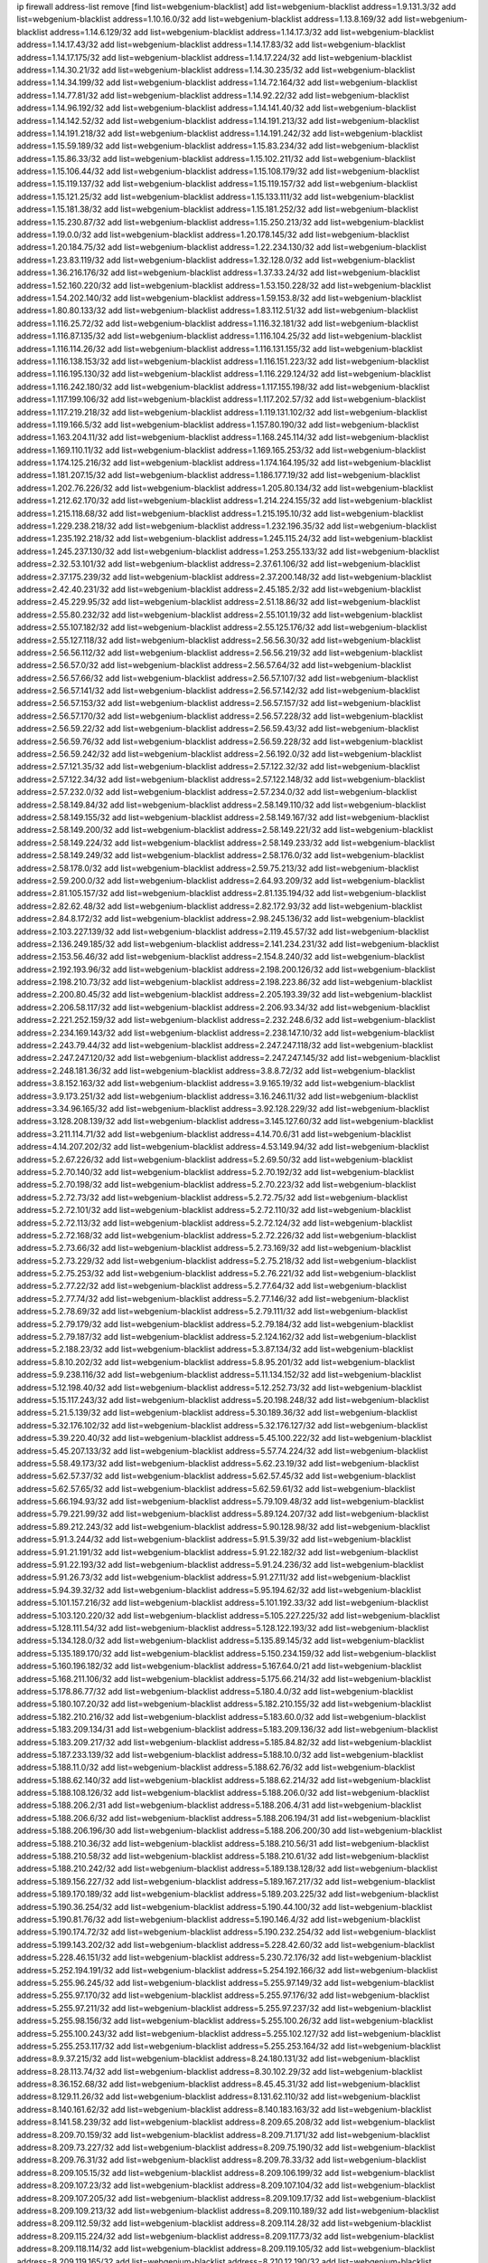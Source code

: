 ip firewall address-list
remove [find list=webgenium-blacklist]
add list=webgenium-blacklist address=1.9.131.3/32
add list=webgenium-blacklist address=1.10.16.0/32
add list=webgenium-blacklist address=1.13.8.169/32
add list=webgenium-blacklist address=1.14.6.129/32
add list=webgenium-blacklist address=1.14.17.3/32
add list=webgenium-blacklist address=1.14.17.43/32
add list=webgenium-blacklist address=1.14.17.83/32
add list=webgenium-blacklist address=1.14.17.175/32
add list=webgenium-blacklist address=1.14.17.224/32
add list=webgenium-blacklist address=1.14.30.21/32
add list=webgenium-blacklist address=1.14.30.235/32
add list=webgenium-blacklist address=1.14.34.199/32
add list=webgenium-blacklist address=1.14.72.164/32
add list=webgenium-blacklist address=1.14.77.81/32
add list=webgenium-blacklist address=1.14.92.22/32
add list=webgenium-blacklist address=1.14.96.192/32
add list=webgenium-blacklist address=1.14.141.40/32
add list=webgenium-blacklist address=1.14.142.52/32
add list=webgenium-blacklist address=1.14.191.213/32
add list=webgenium-blacklist address=1.14.191.218/32
add list=webgenium-blacklist address=1.14.191.242/32
add list=webgenium-blacklist address=1.15.59.189/32
add list=webgenium-blacklist address=1.15.83.234/32
add list=webgenium-blacklist address=1.15.86.33/32
add list=webgenium-blacklist address=1.15.102.211/32
add list=webgenium-blacklist address=1.15.106.44/32
add list=webgenium-blacklist address=1.15.108.179/32
add list=webgenium-blacklist address=1.15.119.137/32
add list=webgenium-blacklist address=1.15.119.157/32
add list=webgenium-blacklist address=1.15.121.25/32
add list=webgenium-blacklist address=1.15.133.111/32
add list=webgenium-blacklist address=1.15.181.38/32
add list=webgenium-blacklist address=1.15.181.252/32
add list=webgenium-blacklist address=1.15.230.87/32
add list=webgenium-blacklist address=1.15.250.213/32
add list=webgenium-blacklist address=1.19.0.0/32
add list=webgenium-blacklist address=1.20.178.145/32
add list=webgenium-blacklist address=1.20.184.75/32
add list=webgenium-blacklist address=1.22.234.130/32
add list=webgenium-blacklist address=1.23.83.119/32
add list=webgenium-blacklist address=1.32.128.0/32
add list=webgenium-blacklist address=1.36.216.176/32
add list=webgenium-blacklist address=1.37.33.24/32
add list=webgenium-blacklist address=1.52.160.220/32
add list=webgenium-blacklist address=1.53.150.228/32
add list=webgenium-blacklist address=1.54.202.140/32
add list=webgenium-blacklist address=1.59.153.8/32
add list=webgenium-blacklist address=1.80.80.133/32
add list=webgenium-blacklist address=1.83.112.51/32
add list=webgenium-blacklist address=1.116.25.72/32
add list=webgenium-blacklist address=1.116.32.181/32
add list=webgenium-blacklist address=1.116.87.135/32
add list=webgenium-blacklist address=1.116.104.25/32
add list=webgenium-blacklist address=1.116.114.26/32
add list=webgenium-blacklist address=1.116.131.155/32
add list=webgenium-blacklist address=1.116.138.153/32
add list=webgenium-blacklist address=1.116.151.223/32
add list=webgenium-blacklist address=1.116.195.130/32
add list=webgenium-blacklist address=1.116.229.124/32
add list=webgenium-blacklist address=1.116.242.180/32
add list=webgenium-blacklist address=1.117.155.198/32
add list=webgenium-blacklist address=1.117.199.106/32
add list=webgenium-blacklist address=1.117.202.57/32
add list=webgenium-blacklist address=1.117.219.218/32
add list=webgenium-blacklist address=1.119.131.102/32
add list=webgenium-blacklist address=1.119.166.5/32
add list=webgenium-blacklist address=1.157.80.190/32
add list=webgenium-blacklist address=1.163.204.11/32
add list=webgenium-blacklist address=1.168.245.114/32
add list=webgenium-blacklist address=1.169.110.11/32
add list=webgenium-blacklist address=1.169.165.253/32
add list=webgenium-blacklist address=1.174.125.216/32
add list=webgenium-blacklist address=1.174.164.195/32
add list=webgenium-blacklist address=1.181.207.15/32
add list=webgenium-blacklist address=1.186.177.19/32
add list=webgenium-blacklist address=1.202.76.226/32
add list=webgenium-blacklist address=1.205.80.134/32
add list=webgenium-blacklist address=1.212.62.170/32
add list=webgenium-blacklist address=1.214.224.155/32
add list=webgenium-blacklist address=1.215.118.68/32
add list=webgenium-blacklist address=1.215.195.10/32
add list=webgenium-blacklist address=1.229.238.218/32
add list=webgenium-blacklist address=1.232.196.35/32
add list=webgenium-blacklist address=1.235.192.218/32
add list=webgenium-blacklist address=1.245.115.24/32
add list=webgenium-blacklist address=1.245.237.130/32
add list=webgenium-blacklist address=1.253.255.133/32
add list=webgenium-blacklist address=2.32.53.101/32
add list=webgenium-blacklist address=2.37.61.106/32
add list=webgenium-blacklist address=2.37.175.239/32
add list=webgenium-blacklist address=2.37.200.148/32
add list=webgenium-blacklist address=2.42.40.231/32
add list=webgenium-blacklist address=2.45.185.2/32
add list=webgenium-blacklist address=2.45.229.95/32
add list=webgenium-blacklist address=2.51.18.86/32
add list=webgenium-blacklist address=2.55.80.232/32
add list=webgenium-blacklist address=2.55.101.19/32
add list=webgenium-blacklist address=2.55.107.182/32
add list=webgenium-blacklist address=2.55.125.176/32
add list=webgenium-blacklist address=2.55.127.118/32
add list=webgenium-blacklist address=2.56.56.30/32
add list=webgenium-blacklist address=2.56.56.112/32
add list=webgenium-blacklist address=2.56.56.219/32
add list=webgenium-blacklist address=2.56.57.0/32
add list=webgenium-blacklist address=2.56.57.64/32
add list=webgenium-blacklist address=2.56.57.66/32
add list=webgenium-blacklist address=2.56.57.107/32
add list=webgenium-blacklist address=2.56.57.141/32
add list=webgenium-blacklist address=2.56.57.142/32
add list=webgenium-blacklist address=2.56.57.153/32
add list=webgenium-blacklist address=2.56.57.157/32
add list=webgenium-blacklist address=2.56.57.170/32
add list=webgenium-blacklist address=2.56.57.228/32
add list=webgenium-blacklist address=2.56.59.22/32
add list=webgenium-blacklist address=2.56.59.43/32
add list=webgenium-blacklist address=2.56.59.76/32
add list=webgenium-blacklist address=2.56.59.228/32
add list=webgenium-blacklist address=2.56.59.242/32
add list=webgenium-blacklist address=2.56.192.0/32
add list=webgenium-blacklist address=2.57.121.35/32
add list=webgenium-blacklist address=2.57.122.32/32
add list=webgenium-blacklist address=2.57.122.34/32
add list=webgenium-blacklist address=2.57.122.148/32
add list=webgenium-blacklist address=2.57.232.0/32
add list=webgenium-blacklist address=2.57.234.0/32
add list=webgenium-blacklist address=2.58.149.84/32
add list=webgenium-blacklist address=2.58.149.110/32
add list=webgenium-blacklist address=2.58.149.155/32
add list=webgenium-blacklist address=2.58.149.167/32
add list=webgenium-blacklist address=2.58.149.200/32
add list=webgenium-blacklist address=2.58.149.221/32
add list=webgenium-blacklist address=2.58.149.224/32
add list=webgenium-blacklist address=2.58.149.233/32
add list=webgenium-blacklist address=2.58.149.249/32
add list=webgenium-blacklist address=2.58.176.0/32
add list=webgenium-blacklist address=2.58.178.0/32
add list=webgenium-blacklist address=2.59.75.213/32
add list=webgenium-blacklist address=2.59.200.0/32
add list=webgenium-blacklist address=2.64.93.209/32
add list=webgenium-blacklist address=2.81.105.157/32
add list=webgenium-blacklist address=2.81.135.194/32
add list=webgenium-blacklist address=2.82.62.48/32
add list=webgenium-blacklist address=2.82.172.93/32
add list=webgenium-blacklist address=2.84.8.172/32
add list=webgenium-blacklist address=2.98.245.136/32
add list=webgenium-blacklist address=2.103.227.139/32
add list=webgenium-blacklist address=2.119.45.57/32
add list=webgenium-blacklist address=2.136.249.185/32
add list=webgenium-blacklist address=2.141.234.231/32
add list=webgenium-blacklist address=2.153.56.46/32
add list=webgenium-blacklist address=2.154.8.240/32
add list=webgenium-blacklist address=2.192.193.96/32
add list=webgenium-blacklist address=2.198.200.126/32
add list=webgenium-blacklist address=2.198.210.73/32
add list=webgenium-blacklist address=2.198.223.86/32
add list=webgenium-blacklist address=2.200.80.45/32
add list=webgenium-blacklist address=2.205.193.39/32
add list=webgenium-blacklist address=2.206.58.117/32
add list=webgenium-blacklist address=2.206.93.34/32
add list=webgenium-blacklist address=2.221.252.159/32
add list=webgenium-blacklist address=2.232.248.6/32
add list=webgenium-blacklist address=2.234.169.143/32
add list=webgenium-blacklist address=2.238.147.10/32
add list=webgenium-blacklist address=2.243.79.44/32
add list=webgenium-blacklist address=2.247.247.118/32
add list=webgenium-blacklist address=2.247.247.120/32
add list=webgenium-blacklist address=2.247.247.145/32
add list=webgenium-blacklist address=2.248.181.36/32
add list=webgenium-blacklist address=3.8.8.72/32
add list=webgenium-blacklist address=3.8.152.163/32
add list=webgenium-blacklist address=3.9.165.19/32
add list=webgenium-blacklist address=3.9.173.251/32
add list=webgenium-blacklist address=3.16.246.11/32
add list=webgenium-blacklist address=3.34.96.165/32
add list=webgenium-blacklist address=3.92.128.229/32
add list=webgenium-blacklist address=3.128.208.139/32
add list=webgenium-blacklist address=3.145.127.60/32
add list=webgenium-blacklist address=3.211.114.71/32
add list=webgenium-blacklist address=4.14.70.6/31
add list=webgenium-blacklist address=4.14.207.202/32
add list=webgenium-blacklist address=4.53.149.94/32
add list=webgenium-blacklist address=5.2.67.226/32
add list=webgenium-blacklist address=5.2.69.50/32
add list=webgenium-blacklist address=5.2.70.140/32
add list=webgenium-blacklist address=5.2.70.192/32
add list=webgenium-blacklist address=5.2.70.198/32
add list=webgenium-blacklist address=5.2.70.223/32
add list=webgenium-blacklist address=5.2.72.73/32
add list=webgenium-blacklist address=5.2.72.75/32
add list=webgenium-blacklist address=5.2.72.101/32
add list=webgenium-blacklist address=5.2.72.110/32
add list=webgenium-blacklist address=5.2.72.113/32
add list=webgenium-blacklist address=5.2.72.124/32
add list=webgenium-blacklist address=5.2.72.168/32
add list=webgenium-blacklist address=5.2.72.226/32
add list=webgenium-blacklist address=5.2.73.66/32
add list=webgenium-blacklist address=5.2.73.169/32
add list=webgenium-blacklist address=5.2.73.229/32
add list=webgenium-blacklist address=5.2.75.218/32
add list=webgenium-blacklist address=5.2.75.253/32
add list=webgenium-blacklist address=5.2.76.221/32
add list=webgenium-blacklist address=5.2.77.22/32
add list=webgenium-blacklist address=5.2.77.64/32
add list=webgenium-blacklist address=5.2.77.74/32
add list=webgenium-blacklist address=5.2.77.146/32
add list=webgenium-blacklist address=5.2.78.69/32
add list=webgenium-blacklist address=5.2.79.111/32
add list=webgenium-blacklist address=5.2.79.179/32
add list=webgenium-blacklist address=5.2.79.184/32
add list=webgenium-blacklist address=5.2.79.187/32
add list=webgenium-blacklist address=5.2.124.162/32
add list=webgenium-blacklist address=5.2.188.23/32
add list=webgenium-blacklist address=5.3.87.134/32
add list=webgenium-blacklist address=5.8.10.202/32
add list=webgenium-blacklist address=5.8.95.201/32
add list=webgenium-blacklist address=5.9.238.116/32
add list=webgenium-blacklist address=5.11.134.152/32
add list=webgenium-blacklist address=5.12.198.40/32
add list=webgenium-blacklist address=5.12.252.73/32
add list=webgenium-blacklist address=5.15.117.243/32
add list=webgenium-blacklist address=5.20.198.248/32
add list=webgenium-blacklist address=5.21.5.139/32
add list=webgenium-blacklist address=5.30.189.36/32
add list=webgenium-blacklist address=5.32.176.102/32
add list=webgenium-blacklist address=5.32.176.127/32
add list=webgenium-blacklist address=5.39.220.40/32
add list=webgenium-blacklist address=5.45.100.222/32
add list=webgenium-blacklist address=5.45.207.133/32
add list=webgenium-blacklist address=5.57.74.224/32
add list=webgenium-blacklist address=5.58.49.173/32
add list=webgenium-blacklist address=5.62.23.19/32
add list=webgenium-blacklist address=5.62.57.37/32
add list=webgenium-blacklist address=5.62.57.45/32
add list=webgenium-blacklist address=5.62.57.65/32
add list=webgenium-blacklist address=5.62.59.61/32
add list=webgenium-blacklist address=5.66.194.93/32
add list=webgenium-blacklist address=5.79.109.48/32
add list=webgenium-blacklist address=5.79.221.99/32
add list=webgenium-blacklist address=5.89.124.207/32
add list=webgenium-blacklist address=5.89.212.243/32
add list=webgenium-blacklist address=5.90.128.98/32
add list=webgenium-blacklist address=5.91.3.244/32
add list=webgenium-blacklist address=5.91.5.39/32
add list=webgenium-blacklist address=5.91.21.191/32
add list=webgenium-blacklist address=5.91.22.182/32
add list=webgenium-blacklist address=5.91.22.193/32
add list=webgenium-blacklist address=5.91.24.236/32
add list=webgenium-blacklist address=5.91.26.73/32
add list=webgenium-blacklist address=5.91.27.11/32
add list=webgenium-blacklist address=5.94.39.32/32
add list=webgenium-blacklist address=5.95.194.62/32
add list=webgenium-blacklist address=5.101.157.216/32
add list=webgenium-blacklist address=5.101.192.33/32
add list=webgenium-blacklist address=5.103.120.220/32
add list=webgenium-blacklist address=5.105.227.225/32
add list=webgenium-blacklist address=5.128.111.54/32
add list=webgenium-blacklist address=5.128.122.193/32
add list=webgenium-blacklist address=5.134.128.0/32
add list=webgenium-blacklist address=5.135.89.145/32
add list=webgenium-blacklist address=5.135.189.170/32
add list=webgenium-blacklist address=5.150.234.159/32
add list=webgenium-blacklist address=5.160.196.182/32
add list=webgenium-blacklist address=5.167.64.0/21
add list=webgenium-blacklist address=5.168.211.106/32
add list=webgenium-blacklist address=5.175.66.214/32
add list=webgenium-blacklist address=5.178.86.77/32
add list=webgenium-blacklist address=5.180.4.0/32
add list=webgenium-blacklist address=5.180.107.20/32
add list=webgenium-blacklist address=5.182.210.155/32
add list=webgenium-blacklist address=5.182.210.216/32
add list=webgenium-blacklist address=5.183.60.0/32
add list=webgenium-blacklist address=5.183.209.134/31
add list=webgenium-blacklist address=5.183.209.136/32
add list=webgenium-blacklist address=5.183.209.217/32
add list=webgenium-blacklist address=5.185.84.82/32
add list=webgenium-blacklist address=5.187.233.139/32
add list=webgenium-blacklist address=5.188.10.0/32
add list=webgenium-blacklist address=5.188.11.0/32
add list=webgenium-blacklist address=5.188.62.76/32
add list=webgenium-blacklist address=5.188.62.140/32
add list=webgenium-blacklist address=5.188.62.214/32
add list=webgenium-blacklist address=5.188.108.126/32
add list=webgenium-blacklist address=5.188.206.0/32
add list=webgenium-blacklist address=5.188.206.2/31
add list=webgenium-blacklist address=5.188.206.4/31
add list=webgenium-blacklist address=5.188.206.6/32
add list=webgenium-blacklist address=5.188.206.194/31
add list=webgenium-blacklist address=5.188.206.196/30
add list=webgenium-blacklist address=5.188.206.200/30
add list=webgenium-blacklist address=5.188.210.36/32
add list=webgenium-blacklist address=5.188.210.56/31
add list=webgenium-blacklist address=5.188.210.58/32
add list=webgenium-blacklist address=5.188.210.61/32
add list=webgenium-blacklist address=5.188.210.242/32
add list=webgenium-blacklist address=5.189.138.128/32
add list=webgenium-blacklist address=5.189.156.227/32
add list=webgenium-blacklist address=5.189.167.217/32
add list=webgenium-blacklist address=5.189.170.189/32
add list=webgenium-blacklist address=5.189.203.225/32
add list=webgenium-blacklist address=5.190.36.254/32
add list=webgenium-blacklist address=5.190.44.100/32
add list=webgenium-blacklist address=5.190.81.76/32
add list=webgenium-blacklist address=5.190.146.4/32
add list=webgenium-blacklist address=5.190.174.72/32
add list=webgenium-blacklist address=5.190.232.254/32
add list=webgenium-blacklist address=5.199.143.202/32
add list=webgenium-blacklist address=5.228.42.60/32
add list=webgenium-blacklist address=5.228.46.151/32
add list=webgenium-blacklist address=5.230.72.176/32
add list=webgenium-blacklist address=5.252.194.191/32
add list=webgenium-blacklist address=5.254.192.166/32
add list=webgenium-blacklist address=5.255.96.245/32
add list=webgenium-blacklist address=5.255.97.149/32
add list=webgenium-blacklist address=5.255.97.170/32
add list=webgenium-blacklist address=5.255.97.176/32
add list=webgenium-blacklist address=5.255.97.211/32
add list=webgenium-blacklist address=5.255.97.237/32
add list=webgenium-blacklist address=5.255.98.156/32
add list=webgenium-blacklist address=5.255.100.26/32
add list=webgenium-blacklist address=5.255.100.243/32
add list=webgenium-blacklist address=5.255.102.127/32
add list=webgenium-blacklist address=5.255.253.117/32
add list=webgenium-blacklist address=5.255.253.164/32
add list=webgenium-blacklist address=8.9.37.215/32
add list=webgenium-blacklist address=8.24.180.131/32
add list=webgenium-blacklist address=8.28.113.74/32
add list=webgenium-blacklist address=8.30.102.29/32
add list=webgenium-blacklist address=8.36.152.68/32
add list=webgenium-blacklist address=8.45.45.31/32
add list=webgenium-blacklist address=8.129.11.26/32
add list=webgenium-blacklist address=8.131.62.110/32
add list=webgenium-blacklist address=8.140.161.62/32
add list=webgenium-blacklist address=8.140.183.163/32
add list=webgenium-blacklist address=8.141.58.239/32
add list=webgenium-blacklist address=8.209.65.208/32
add list=webgenium-blacklist address=8.209.70.159/32
add list=webgenium-blacklist address=8.209.71.171/32
add list=webgenium-blacklist address=8.209.73.227/32
add list=webgenium-blacklist address=8.209.75.190/32
add list=webgenium-blacklist address=8.209.76.31/32
add list=webgenium-blacklist address=8.209.78.33/32
add list=webgenium-blacklist address=8.209.105.15/32
add list=webgenium-blacklist address=8.209.106.199/32
add list=webgenium-blacklist address=8.209.107.23/32
add list=webgenium-blacklist address=8.209.107.104/32
add list=webgenium-blacklist address=8.209.107.205/32
add list=webgenium-blacklist address=8.209.109.17/32
add list=webgenium-blacklist address=8.209.109.213/32
add list=webgenium-blacklist address=8.209.110.189/32
add list=webgenium-blacklist address=8.209.112.59/32
add list=webgenium-blacklist address=8.209.114.28/32
add list=webgenium-blacklist address=8.209.115.224/32
add list=webgenium-blacklist address=8.209.117.73/32
add list=webgenium-blacklist address=8.209.118.114/32
add list=webgenium-blacklist address=8.209.119.105/32
add list=webgenium-blacklist address=8.209.119.165/32
add list=webgenium-blacklist address=8.210.12.190/32
add list=webgenium-blacklist address=8.210.41.164/32
add list=webgenium-blacklist address=8.210.70.27/32
add list=webgenium-blacklist address=8.210.77.167/32
add list=webgenium-blacklist address=8.210.99.209/32
add list=webgenium-blacklist address=8.210.110.152/32
add list=webgenium-blacklist address=8.210.156.105/32
add list=webgenium-blacklist address=8.210.158.38/32
add list=webgenium-blacklist address=8.210.244.98/32
add list=webgenium-blacklist address=8.210.255.35/32
add list=webgenium-blacklist address=8.211.2.0/32
add list=webgenium-blacklist address=8.211.2.47/32
add list=webgenium-blacklist address=8.211.4.211/32
add list=webgenium-blacklist address=8.217.70.141/32
add list=webgenium-blacklist address=8.218.155.113/32
add list=webgenium-blacklist address=8.225.226.100/32
add list=webgenium-blacklist address=12.18.26.234/32
add list=webgenium-blacklist address=12.26.177.118/32
add list=webgenium-blacklist address=12.146.110.195/32
add list=webgenium-blacklist address=12.171.245.139/32
add list=webgenium-blacklist address=12.173.254.230/32
add list=webgenium-blacklist address=12.198.168.219/32
add list=webgenium-blacklist address=12.227.109.197/32
add list=webgenium-blacklist address=12.236.65.90/32
add list=webgenium-blacklist address=12.251.130.22/32
add list=webgenium-blacklist address=13.36.172.39/32
add list=webgenium-blacklist address=13.40.3.71/32
add list=webgenium-blacklist address=13.40.24.180/32
add list=webgenium-blacklist address=13.40.28.170/32
add list=webgenium-blacklist address=13.40.57.224/32
add list=webgenium-blacklist address=13.40.68.63/32
add list=webgenium-blacklist address=13.40.85.55/32
add list=webgenium-blacklist address=13.40.133.76/32
add list=webgenium-blacklist address=13.40.148.150/32
add list=webgenium-blacklist address=13.40.149.177/32
add list=webgenium-blacklist address=13.40.166.234/32
add list=webgenium-blacklist address=13.68.240.69/32
add list=webgenium-blacklist address=13.76.6.58/32
add list=webgenium-blacklist address=13.76.241.222/32
add list=webgenium-blacklist address=13.80.127.23/32
add list=webgenium-blacklist address=13.250.13.52/32
add list=webgenium-blacklist address=14.3.3.119/32
add list=webgenium-blacklist address=14.4.62.35/32
add list=webgenium-blacklist address=14.12.0.32/32
add list=webgenium-blacklist address=14.29.173.29/32
add list=webgenium-blacklist address=14.29.173.146/32
add list=webgenium-blacklist address=14.29.173.223/32
add list=webgenium-blacklist address=14.29.178.230/32
add list=webgenium-blacklist address=14.29.178.243/32
add list=webgenium-blacklist address=14.29.211.220/32
add list=webgenium-blacklist address=14.29.222.175/32
add list=webgenium-blacklist address=14.29.230.110/32
add list=webgenium-blacklist address=14.29.232.95/32
add list=webgenium-blacklist address=14.29.235.225/32
add list=webgenium-blacklist address=14.29.237.242/32
add list=webgenium-blacklist address=14.29.238.115/32
add list=webgenium-blacklist address=14.29.238.135/32
add list=webgenium-blacklist address=14.29.240.225/32
add list=webgenium-blacklist address=14.29.243.4/32
add list=webgenium-blacklist address=14.32.64.24/32
add list=webgenium-blacklist address=14.32.124.121/32
add list=webgenium-blacklist address=14.37.220.200/32
add list=webgenium-blacklist address=14.40.76.101/32
add list=webgenium-blacklist address=14.44.110.74/32
add list=webgenium-blacklist address=14.48.136.76/32
add list=webgenium-blacklist address=14.52.228.148/32
add list=webgenium-blacklist address=14.61.182.232/32
add list=webgenium-blacklist address=14.99.176.210/32
add list=webgenium-blacklist address=14.101.210.162/32
add list=webgenium-blacklist address=14.102.30.33/32
add list=webgenium-blacklist address=14.102.35.190/32
add list=webgenium-blacklist address=14.102.114.150/32
add list=webgenium-blacklist address=14.116.155.166/32
add list=webgenium-blacklist address=14.116.158.28/32
add list=webgenium-blacklist address=14.116.189.222/32
add list=webgenium-blacklist address=14.117.237.88/32
add list=webgenium-blacklist address=14.141.45.203/32
add list=webgenium-blacklist address=14.141.45.204/32
add list=webgenium-blacklist address=14.142.133.236/32
add list=webgenium-blacklist address=14.142.193.6/32
add list=webgenium-blacklist address=14.142.215.75/32
add list=webgenium-blacklist address=14.142.243.243/32
add list=webgenium-blacklist address=14.142.251.99/32
add list=webgenium-blacklist address=14.142.251.123/32
add list=webgenium-blacklist address=14.143.13.198/32
add list=webgenium-blacklist address=14.143.49.179/32
add list=webgenium-blacklist address=14.143.106.204/32
add list=webgenium-blacklist address=14.143.137.18/32
add list=webgenium-blacklist address=14.143.191.116/32
add list=webgenium-blacklist address=14.143.223.195/32
add list=webgenium-blacklist address=14.143.223.196/32
add list=webgenium-blacklist address=14.160.24.152/32
add list=webgenium-blacklist address=14.160.37.198/32
add list=webgenium-blacklist address=14.160.52.26/32
add list=webgenium-blacklist address=14.160.52.78/32
add list=webgenium-blacklist address=14.160.70.110/32
add list=webgenium-blacklist address=14.160.70.158/32
add list=webgenium-blacklist address=14.161.20.194/32
add list=webgenium-blacklist address=14.161.24.141/32
add list=webgenium-blacklist address=14.161.27.0/32
add list=webgenium-blacklist address=14.161.27.39/32
add list=webgenium-blacklist address=14.161.27.145/32
add list=webgenium-blacklist address=14.161.29.176/32
add list=webgenium-blacklist address=14.161.43.183/32
add list=webgenium-blacklist address=14.161.47.101/32
add list=webgenium-blacklist address=14.161.47.218/32
add list=webgenium-blacklist address=14.161.49.29/32
add list=webgenium-blacklist address=14.162.138.180/32
add list=webgenium-blacklist address=14.162.138.193/32
add list=webgenium-blacklist address=14.162.142.228/32
add list=webgenium-blacklist address=14.169.112.82/32
add list=webgenium-blacklist address=14.170.154.13/32
add list=webgenium-blacklist address=14.171.49.170/32
add list=webgenium-blacklist address=14.177.90.211/32
add list=webgenium-blacklist address=14.177.182.2/32
add list=webgenium-blacklist address=14.177.232.93/32
add list=webgenium-blacklist address=14.177.235.155/32
add list=webgenium-blacklist address=14.177.240.175/32
add list=webgenium-blacklist address=14.177.255.131/32
add list=webgenium-blacklist address=14.191.168.247/32
add list=webgenium-blacklist address=14.199.173.244/32
add list=webgenium-blacklist address=14.207.25.66/32
add list=webgenium-blacklist address=14.207.146.195/32
add list=webgenium-blacklist address=14.207.207.76/32
add list=webgenium-blacklist address=14.215.44.185/32
add list=webgenium-blacklist address=14.221.5.0/32
add list=webgenium-blacklist address=14.226.21.41/32
add list=webgenium-blacklist address=14.226.226.123/32
add list=webgenium-blacklist address=14.226.232.56/32
add list=webgenium-blacklist address=14.231.20.184/32
add list=webgenium-blacklist address=14.231.110.184/32
add list=webgenium-blacklist address=14.231.136.161/32
add list=webgenium-blacklist address=14.231.150.35/32
add list=webgenium-blacklist address=14.232.60.65/32
add list=webgenium-blacklist address=14.232.208.110/32
add list=webgenium-blacklist address=14.232.244.45/32
add list=webgenium-blacklist address=14.232.244.183/32
add list=webgenium-blacklist address=14.232.255.201/32
add list=webgenium-blacklist address=14.236.218.32/32
add list=webgenium-blacklist address=14.241.120.127/32
add list=webgenium-blacklist address=14.241.187.124/32
add list=webgenium-blacklist address=14.241.225.27/32
add list=webgenium-blacklist address=14.241.229.62/32
add list=webgenium-blacklist address=14.241.229.250/32
add list=webgenium-blacklist address=14.241.244.104/32
add list=webgenium-blacklist address=14.241.244.126/32
add list=webgenium-blacklist address=14.241.244.189/32
add list=webgenium-blacklist address=14.243.174.124/32
add list=webgenium-blacklist address=14.244.218.9/32
add list=webgenium-blacklist address=14.248.130.121/32
add list=webgenium-blacklist address=14.248.147.147/32
add list=webgenium-blacklist address=14.250.247.94/32
add list=webgenium-blacklist address=14.251.210.106/32
add list=webgenium-blacklist address=15.164.129.53/32
add list=webgenium-blacklist address=15.236.123.52/32
add list=webgenium-blacklist address=18.27.197.252/32
add list=webgenium-blacklist address=18.130.32.15/32
add list=webgenium-blacklist address=18.130.247.164/32
add list=webgenium-blacklist address=18.134.229.130/32
add list=webgenium-blacklist address=18.135.6.15/32
add list=webgenium-blacklist address=18.169.167.209/32
add list=webgenium-blacklist address=18.170.51.112/32
add list=webgenium-blacklist address=18.170.74.97/32
add list=webgenium-blacklist address=18.170.98.159/32
add list=webgenium-blacklist address=18.170.216.208/32
add list=webgenium-blacklist address=18.190.114.245/32
add list=webgenium-blacklist address=18.205.234.208/32
add list=webgenium-blacklist address=18.206.170.110/32
add list=webgenium-blacklist address=18.206.189.73/32
add list=webgenium-blacklist address=20.48.0.101/32
add list=webgenium-blacklist address=20.68.244.13/32
add list=webgenium-blacklist address=20.70.152.170/32
add list=webgenium-blacklist address=20.82.185.19/32
add list=webgenium-blacklist address=20.83.146.24/32
add list=webgenium-blacklist address=20.88.54.241/32
add list=webgenium-blacklist address=20.106.79.254/32
add list=webgenium-blacklist address=20.107.186.5/32
add list=webgenium-blacklist address=20.109.174.232/32
add list=webgenium-blacklist address=20.112.5.15/32
add list=webgenium-blacklist address=20.112.36.230/32
add list=webgenium-blacklist address=20.114.249.191/32
add list=webgenium-blacklist address=20.115.130.150/32
add list=webgenium-blacklist address=20.117.88.197/32
add list=webgenium-blacklist address=20.119.227.121/32
add list=webgenium-blacklist address=20.120.1.243/32
add list=webgenium-blacklist address=20.121.48.156/32
add list=webgenium-blacklist address=20.123.18.209/32
add list=webgenium-blacklist address=20.123.39.234/32
add list=webgenium-blacklist address=20.124.237.148/32
add list=webgenium-blacklist address=20.127.16.226/32
add list=webgenium-blacklist address=20.188.2.89/32
add list=webgenium-blacklist address=20.195.226.83/32
add list=webgenium-blacklist address=20.197.177.161/32
add list=webgenium-blacklist address=20.197.196.26/32
add list=webgenium-blacklist address=20.206.100.0/32
add list=webgenium-blacklist address=20.206.103.192/32
add list=webgenium-blacklist address=20.206.113.55/32
add list=webgenium-blacklist address=20.206.133.17/32
add list=webgenium-blacklist address=20.210.230.211/32
add list=webgenium-blacklist address=20.212.2.61/32
add list=webgenium-blacklist address=20.212.51.229/32
add list=webgenium-blacklist address=23.24.152.174/32
add list=webgenium-blacklist address=23.28.51.66/32
add list=webgenium-blacklist address=23.82.129.14/32
add list=webgenium-blacklist address=23.84.88.222/32
add list=webgenium-blacklist address=23.84.166.205/32
add list=webgenium-blacklist address=23.88.47.248/32
add list=webgenium-blacklist address=23.88.52.224/32
add list=webgenium-blacklist address=23.94.134.164/32
add list=webgenium-blacklist address=23.94.159.208/32
add list=webgenium-blacklist address=23.95.122.10/32
add list=webgenium-blacklist address=23.97.240.235/32
add list=webgenium-blacklist address=23.99.21.210/32
add list=webgenium-blacklist address=23.99.229.218/32
add list=webgenium-blacklist address=23.105.208.72/32
add list=webgenium-blacklist address=23.106.122.112/32
add list=webgenium-blacklist address=23.111.102.139/32
add list=webgenium-blacklist address=23.111.102.140/31
add list=webgenium-blacklist address=23.111.102.142/32
add list=webgenium-blacklist address=23.111.102.176/31
add list=webgenium-blacklist address=23.111.102.178/32
add list=webgenium-blacklist address=23.112.99.233/32
add list=webgenium-blacklist address=23.114.200.165/32
add list=webgenium-blacklist address=23.115.162.73/32
add list=webgenium-blacklist address=23.120.49.66/32
add list=webgenium-blacklist address=23.120.182.121/32
add list=webgenium-blacklist address=23.121.105.22/32
add list=webgenium-blacklist address=23.122.241.209/32
add list=webgenium-blacklist address=23.122.242.87/32
add list=webgenium-blacklist address=23.123.90.52/32
add list=webgenium-blacklist address=23.123.139.244/32
add list=webgenium-blacklist address=23.123.241.245/32
add list=webgenium-blacklist address=23.126.35.29/32
add list=webgenium-blacklist address=23.128.248.11/32
add list=webgenium-blacklist address=23.128.248.12/30
add list=webgenium-blacklist address=23.128.248.16/31
add list=webgenium-blacklist address=23.128.248.18/32
add list=webgenium-blacklist address=23.129.64.130/31
add list=webgenium-blacklist address=23.129.64.132/30
add list=webgenium-blacklist address=23.129.64.136/29
add list=webgenium-blacklist address=23.129.64.144/30
add list=webgenium-blacklist address=23.129.64.148/31
add list=webgenium-blacklist address=23.129.64.210/31
add list=webgenium-blacklist address=23.129.64.212/30
add list=webgenium-blacklist address=23.129.64.216/30
add list=webgenium-blacklist address=23.129.64.250/32
add list=webgenium-blacklist address=23.150.64.36/32
add list=webgenium-blacklist address=23.150.64.55/32
add list=webgenium-blacklist address=23.150.64.181/32
add list=webgenium-blacklist address=23.154.177.2/31
add list=webgenium-blacklist address=23.154.177.4/30
add list=webgenium-blacklist address=23.154.177.18/31
add list=webgenium-blacklist address=23.154.177.20/31
add list=webgenium-blacklist address=23.160.193.176/32
add list=webgenium-blacklist address=23.175.32.11/32
add list=webgenium-blacklist address=23.183.81.25/32
add list=webgenium-blacklist address=23.183.82.153/32
add list=webgenium-blacklist address=23.183.82.222/32
add list=webgenium-blacklist address=23.183.83.71/32
add list=webgenium-blacklist address=23.184.48.9/32
add list=webgenium-blacklist address=23.184.48.209/32
add list=webgenium-blacklist address=23.184.48.238/32
add list=webgenium-blacklist address=23.224.186.23/32
add list=webgenium-blacklist address=23.224.186.44/32
add list=webgenium-blacklist address=23.224.186.47/32
add list=webgenium-blacklist address=23.224.186.68/32
add list=webgenium-blacklist address=23.224.186.73/32
add list=webgenium-blacklist address=23.224.186.119/32
add list=webgenium-blacklist address=23.224.186.213/32
add list=webgenium-blacklist address=23.224.186.227/32
add list=webgenium-blacklist address=23.224.189.3/32
add list=webgenium-blacklist address=23.225.154.202/32
add list=webgenium-blacklist address=23.225.163.204/32
add list=webgenium-blacklist address=23.225.163.211/32
add list=webgenium-blacklist address=23.226.141.207/32
add list=webgenium-blacklist address=23.229.34.118/32
add list=webgenium-blacklist address=23.231.13.54/32
add list=webgenium-blacklist address=23.236.6.50/32
add list=webgenium-blacklist address=23.236.146.162/32
add list=webgenium-blacklist address=23.236.146.166/32
add list=webgenium-blacklist address=23.236.146.253/32
add list=webgenium-blacklist address=23.239.22.248/32
add list=webgenium-blacklist address=23.240.100.28/32
add list=webgenium-blacklist address=23.240.167.209/32
add list=webgenium-blacklist address=23.240.211.51/32
add list=webgenium-blacklist address=23.242.112.84/32
add list=webgenium-blacklist address=23.242.240.226/32
add list=webgenium-blacklist address=23.242.250.75/32
add list=webgenium-blacklist address=23.243.5.126/32
add list=webgenium-blacklist address=23.247.33.61/32
add list=webgenium-blacklist address=23.247.102.99/32
add list=webgenium-blacklist address=23.252.55.142/32
add list=webgenium-blacklist address=23.252.160.0/32
add list=webgenium-blacklist address=23.254.142.207/32
add list=webgenium-blacklist address=23.254.224.203/32
add list=webgenium-blacklist address=24.1.129.168/32
add list=webgenium-blacklist address=24.6.160.68/32
add list=webgenium-blacklist address=24.7.10.24/32
add list=webgenium-blacklist address=24.7.140.1/32
add list=webgenium-blacklist address=24.8.46.4/32
add list=webgenium-blacklist address=24.8.87.230/32
add list=webgenium-blacklist address=24.8.141.118/32
add list=webgenium-blacklist address=24.10.249.185/32
add list=webgenium-blacklist address=24.11.159.20/32
add list=webgenium-blacklist address=24.12.12.197/32
add list=webgenium-blacklist address=24.14.126.108/32
add list=webgenium-blacklist address=24.14.199.77/32
add list=webgenium-blacklist address=24.14.240.79/32
add list=webgenium-blacklist address=24.17.24.137/32
add list=webgenium-blacklist address=24.17.29.176/32
add list=webgenium-blacklist address=24.18.239.89/32
add list=webgenium-blacklist address=24.19.90.130/32
add list=webgenium-blacklist address=24.20.81.132/32
add list=webgenium-blacklist address=24.21.139.179/32
add list=webgenium-blacklist address=24.22.58.205/32
add list=webgenium-blacklist address=24.23.244.133/32
add list=webgenium-blacklist address=24.34.93.130/32
add list=webgenium-blacklist address=24.34.113.204/32
add list=webgenium-blacklist address=24.35.51.51/32
add list=webgenium-blacklist address=24.51.32.47/32
add list=webgenium-blacklist address=24.51.41.210/32
add list=webgenium-blacklist address=24.54.103.36/32
add list=webgenium-blacklist address=24.56.236.96/32
add list=webgenium-blacklist address=24.64.148.114/32
add list=webgenium-blacklist address=24.64.248.216/32
add list=webgenium-blacklist address=24.66.114.74/32
add list=webgenium-blacklist address=24.68.17.12/32
add list=webgenium-blacklist address=24.68.227.221/32
add list=webgenium-blacklist address=24.69.103.2/32
add list=webgenium-blacklist address=24.75.121.86/32
add list=webgenium-blacklist address=24.76.88.148/32
add list=webgenium-blacklist address=24.76.113.153/32
add list=webgenium-blacklist address=24.76.221.42/32
add list=webgenium-blacklist address=24.77.73.31/32
add list=webgenium-blacklist address=24.79.69.36/32
add list=webgenium-blacklist address=24.90.221.154/32
add list=webgenium-blacklist address=24.96.211.61/32
add list=webgenium-blacklist address=24.96.228.31/32
add list=webgenium-blacklist address=24.113.82.12/32
add list=webgenium-blacklist address=24.115.199.23/32
add list=webgenium-blacklist address=24.120.10.18/32
add list=webgenium-blacklist address=24.120.168.109/32
add list=webgenium-blacklist address=24.122.195.77/32
add list=webgenium-blacklist address=24.130.18.173/32
add list=webgenium-blacklist address=24.131.160.229/32
add list=webgenium-blacklist address=24.135.111.8/32
add list=webgenium-blacklist address=24.136.0.74/32
add list=webgenium-blacklist address=24.136.0.236/32
add list=webgenium-blacklist address=24.137.16.0/32
add list=webgenium-blacklist address=24.137.46.238/32
add list=webgenium-blacklist address=24.139.230.246/32
add list=webgenium-blacklist address=24.142.55.236/32
add list=webgenium-blacklist address=24.148.24.59/32
add list=webgenium-blacklist address=24.150.28.242/32
add list=webgenium-blacklist address=24.151.1.50/32
add list=webgenium-blacklist address=24.152.36.28/32
add list=webgenium-blacklist address=24.159.185.92/32
add list=webgenium-blacklist address=24.160.79.96/32
add list=webgenium-blacklist address=24.160.144.246/32
add list=webgenium-blacklist address=24.167.28.47/32
add list=webgenium-blacklist address=24.168.72.72/32
add list=webgenium-blacklist address=24.170.208.0/32
add list=webgenium-blacklist address=24.171.22.253/32
add list=webgenium-blacklist address=24.171.23.253/32
add list=webgenium-blacklist address=24.173.42.146/32
add list=webgenium-blacklist address=24.179.113.147/32
add list=webgenium-blacklist address=24.180.25.204/32
add list=webgenium-blacklist address=24.182.104.70/32
add list=webgenium-blacklist address=24.182.186.40/32
add list=webgenium-blacklist address=24.187.253.67/32
add list=webgenium-blacklist address=24.192.17.204/32
add list=webgenium-blacklist address=24.192.72.208/32
add list=webgenium-blacklist address=24.192.225.176/32
add list=webgenium-blacklist address=24.200.165.93/32
add list=webgenium-blacklist address=24.200.188.254/32
add list=webgenium-blacklist address=24.201.79.77/32
add list=webgenium-blacklist address=24.202.172.117/32
add list=webgenium-blacklist address=24.205.45.87/32
add list=webgenium-blacklist address=24.212.115.75/32
add list=webgenium-blacklist address=24.214.37.68/32
add list=webgenium-blacklist address=24.214.252.110/32
add list=webgenium-blacklist address=24.215.96.48/32
add list=webgenium-blacklist address=24.218.231.49/32
add list=webgenium-blacklist address=24.221.10.164/32
add list=webgenium-blacklist address=24.223.58.71/32
add list=webgenium-blacklist address=24.223.112.170/32
add list=webgenium-blacklist address=24.224.178.87/32
add list=webgenium-blacklist address=24.229.67.86/32
add list=webgenium-blacklist address=24.231.111.78/32
add list=webgenium-blacklist address=24.233.0.0/32
add list=webgenium-blacklist address=24.236.0.0/32
add list=webgenium-blacklist address=24.236.33.98/32
add list=webgenium-blacklist address=24.237.104.187/32
add list=webgenium-blacklist address=24.244.93.34/32
add list=webgenium-blacklist address=24.244.93.55/32
add list=webgenium-blacklist address=24.244.158.74/32
add list=webgenium-blacklist address=24.246.130.222/32
add list=webgenium-blacklist address=24.249.199.12/32
add list=webgenium-blacklist address=27.4.89.58/32
add list=webgenium-blacklist address=27.11.217.82/32
add list=webgenium-blacklist address=27.11.221.85/32
add list=webgenium-blacklist address=27.16.234.224/32
add list=webgenium-blacklist address=27.17.3.90/32
add list=webgenium-blacklist address=27.20.64.254/32
add list=webgenium-blacklist address=27.32.12.118/32
add list=webgenium-blacklist address=27.33.157.178/32
add list=webgenium-blacklist address=27.43.205.74/32
add list=webgenium-blacklist address=27.45.33.127/32
add list=webgenium-blacklist address=27.47.40.29/32
add list=webgenium-blacklist address=27.47.41.96/32
add list=webgenium-blacklist address=27.47.41.249/32
add list=webgenium-blacklist address=27.58.228.166/32
add list=webgenium-blacklist address=27.64.21.253/32
add list=webgenium-blacklist address=27.64.30.201/32
add list=webgenium-blacklist address=27.64.220.93/32
add list=webgenium-blacklist address=27.64.248.155/32
add list=webgenium-blacklist address=27.71.99.113/32
add list=webgenium-blacklist address=27.71.163.42/32
add list=webgenium-blacklist address=27.71.207.190/32
add list=webgenium-blacklist address=27.71.217.6/32
add list=webgenium-blacklist address=27.72.157.43/32
add list=webgenium-blacklist address=27.79.29.232/32
add list=webgenium-blacklist address=27.79.80.155/32
add list=webgenium-blacklist address=27.105.178.41/32
add list=webgenium-blacklist address=27.111.82.74/32
add list=webgenium-blacklist address=27.112.32.0/32
add list=webgenium-blacklist address=27.115.50.114/32
add list=webgenium-blacklist address=27.115.240.120/32
add list=webgenium-blacklist address=27.116.16.118/32
add list=webgenium-blacklist address=27.121.86.191/32
add list=webgenium-blacklist address=27.122.59.100/32
add list=webgenium-blacklist address=27.123.254.24/32
add list=webgenium-blacklist address=27.123.255.170/32
add list=webgenium-blacklist address=27.124.5.29/32
add list=webgenium-blacklist address=27.124.5.125/32
add list=webgenium-blacklist address=27.124.22.44/32
add list=webgenium-blacklist address=27.126.160.0/32
add list=webgenium-blacklist address=27.138.97.133/32
add list=webgenium-blacklist address=27.138.226.153/32
add list=webgenium-blacklist address=27.140.54.70/32
add list=webgenium-blacklist address=27.145.14.220/32
add list=webgenium-blacklist address=27.145.86.225/32
add list=webgenium-blacklist address=27.146.0.0/32
add list=webgenium-blacklist address=27.147.27.5/32
add list=webgenium-blacklist address=27.150.20.230/32
add list=webgenium-blacklist address=27.150.172.238/32
add list=webgenium-blacklist address=27.150.173.74/32
add list=webgenium-blacklist address=27.153.187.60/32
add list=webgenium-blacklist address=27.156.4.179/32
add list=webgenium-blacklist address=27.192.217.1/32
add list=webgenium-blacklist address=27.203.156.216/32
add list=webgenium-blacklist address=27.204.77.181/32
add list=webgenium-blacklist address=27.207.132.97/32
add list=webgenium-blacklist address=27.213.155.218/32
add list=webgenium-blacklist address=27.254.46.67/32
add list=webgenium-blacklist address=27.254.142.200/32
add list=webgenium-blacklist address=31.13.195.94/32
add list=webgenium-blacklist address=31.13.195.124/32
add list=webgenium-blacklist address=31.13.195.141/32
add list=webgenium-blacklist address=31.13.227.184/32
add list=webgenium-blacklist address=31.14.65.0/32
add list=webgenium-blacklist address=31.18.112.35/32
add list=webgenium-blacklist address=31.19.222.37/32
add list=webgenium-blacklist address=31.22.109.17/32
add list=webgenium-blacklist address=31.24.10.71/32
add list=webgenium-blacklist address=31.24.128.55/32
add list=webgenium-blacklist address=31.28.241.183/32
add list=webgenium-blacklist address=31.35.132.87/32
add list=webgenium-blacklist address=31.37.175.147/32
add list=webgenium-blacklist address=31.39.125.66/32
add list=webgenium-blacklist address=31.39.234.242/32
add list=webgenium-blacklist address=31.42.176.162/32
add list=webgenium-blacklist address=31.42.184.34/32
add list=webgenium-blacklist address=31.42.185.24/32
add list=webgenium-blacklist address=31.42.186.101/32
add list=webgenium-blacklist address=31.46.254.193/32
add list=webgenium-blacklist address=31.49.30.104/32
add list=webgenium-blacklist address=31.52.17.250/32
add list=webgenium-blacklist address=31.54.152.43/32
add list=webgenium-blacklist address=31.111.107.81/32
add list=webgenium-blacklist address=31.134.124.10/32
add list=webgenium-blacklist address=31.150.4.56/32
add list=webgenium-blacklist address=31.165.13.27/32
add list=webgenium-blacklist address=31.177.95.36/32
add list=webgenium-blacklist address=31.177.95.75/32
add list=webgenium-blacklist address=31.184.198.71/32
add list=webgenium-blacklist address=31.184.237.0/32
add list=webgenium-blacklist address=31.191.22.11/32
add list=webgenium-blacklist address=31.202.97.15/32
add list=webgenium-blacklist address=31.204.151.60/32
add list=webgenium-blacklist address=31.207.47.47/32
add list=webgenium-blacklist address=31.210.20.76/32
add list=webgenium-blacklist address=31.210.20.110/32
add list=webgenium-blacklist address=31.220.2.120/32
add list=webgenium-blacklist address=31.220.41.163/32
add list=webgenium-blacklist address=31.222.6.25/32
add list=webgenium-blacklist address=31.222.238.75/32
add list=webgenium-blacklist address=31.223.20.48/32
add list=webgenium-blacklist address=31.223.85.201/32
add list=webgenium-blacklist address=32.140.28.18/32
add list=webgenium-blacklist address=32.140.109.154/32
add list=webgenium-blacklist address=34.64.218.102/32
add list=webgenium-blacklist address=34.80.227.44/32
add list=webgenium-blacklist address=34.83.8.131/32
add list=webgenium-blacklist address=34.95.52.174/32
add list=webgenium-blacklist address=34.101.152.89/32
add list=webgenium-blacklist address=34.106.232.204/32
add list=webgenium-blacklist address=34.116.225.255/32
add list=webgenium-blacklist address=34.118.119.250/32
add list=webgenium-blacklist address=34.124.209.100/32
add list=webgenium-blacklist address=34.125.173.43/32
add list=webgenium-blacklist address=34.125.189.138/32
add list=webgenium-blacklist address=34.125.238.26/32
add list=webgenium-blacklist address=34.126.213.76/32
add list=webgenium-blacklist address=34.130.59.203/32
add list=webgenium-blacklist address=34.130.75.255/32
add list=webgenium-blacklist address=34.130.135.44/32
add list=webgenium-blacklist address=34.130.196.48/32
add list=webgenium-blacklist address=34.131.111.117/32
add list=webgenium-blacklist address=34.131.223.10/32
add list=webgenium-blacklist address=34.134.153.202/32
add list=webgenium-blacklist address=34.140.29.95/32
add list=webgenium-blacklist address=34.176.4.104/32
add list=webgenium-blacklist address=34.176.79.246/32
add list=webgenium-blacklist address=34.176.88.138/32
add list=webgenium-blacklist address=34.212.140.113/32
add list=webgenium-blacklist address=34.213.42.207/32
add list=webgenium-blacklist address=34.217.123.19/32
add list=webgenium-blacklist address=34.222.82.178/32
add list=webgenium-blacklist address=34.222.114.39/32
add list=webgenium-blacklist address=35.89.2.127/32
add list=webgenium-blacklist address=35.89.8.44/32
add list=webgenium-blacklist address=35.130.96.28/32
add list=webgenium-blacklist address=35.132.182.154/32
add list=webgenium-blacklist address=35.137.147.178/32
add list=webgenium-blacklist address=35.138.179.173/32
add list=webgenium-blacklist address=35.139.66.233/32
add list=webgenium-blacklist address=35.141.36.98/32
add list=webgenium-blacklist address=35.143.213.103/32
add list=webgenium-blacklist address=35.156.248.41/32
add list=webgenium-blacklist address=35.166.99.177/32
add list=webgenium-blacklist address=35.177.26.172/32
add list=webgenium-blacklist address=35.177.197.114/32
add list=webgenium-blacklist address=35.178.172.185/32
add list=webgenium-blacklist address=35.179.97.105/32
add list=webgenium-blacklist address=35.180.73.18/32
add list=webgenium-blacklist address=35.189.40.244/32
add list=webgenium-blacklist address=35.189.72.5/32
add list=webgenium-blacklist address=35.194.36.47/32
add list=webgenium-blacklist address=35.195.125.180/32
add list=webgenium-blacklist address=35.195.170.161/32
add list=webgenium-blacklist address=35.197.137.45/32
add list=webgenium-blacklist address=35.198.3.178/32
add list=webgenium-blacklist address=35.198.25.12/32
add list=webgenium-blacklist address=35.202.251.51/32
add list=webgenium-blacklist address=35.203.74.252/32
add list=webgenium-blacklist address=35.203.155.125/32
add list=webgenium-blacklist address=35.205.57.172/32
add list=webgenium-blacklist address=35.222.116.170/32
add list=webgenium-blacklist address=35.224.3.160/32
add list=webgenium-blacklist address=35.227.138.171/32
add list=webgenium-blacklist address=35.229.150.98/32
add list=webgenium-blacklist address=35.230.155.85/32
add list=webgenium-blacklist address=35.233.62.116/32
add list=webgenium-blacklist address=35.235.75.75/32
add list=webgenium-blacklist address=35.238.30.103/32
add list=webgenium-blacklist address=35.240.155.87/32
add list=webgenium-blacklist address=35.240.227.7/32
add list=webgenium-blacklist address=35.245.33.180/32
add list=webgenium-blacklist address=35.245.133.52/32
add list=webgenium-blacklist address=35.247.159.133/32
add list=webgenium-blacklist address=35.247.184.181/32
add list=webgenium-blacklist address=35.247.218.226/32
add list=webgenium-blacklist address=36.0.8.0/32
add list=webgenium-blacklist address=36.7.159.10/32
add list=webgenium-blacklist address=36.22.128.33/32
add list=webgenium-blacklist address=36.22.253.3/32
add list=webgenium-blacklist address=36.26.36.122/32
add list=webgenium-blacklist address=36.35.151.150/32
add list=webgenium-blacklist address=36.37.48.0/32
add list=webgenium-blacklist address=36.37.122.43/32
add list=webgenium-blacklist address=36.37.124.100/32
add list=webgenium-blacklist address=36.37.202.62/32
add list=webgenium-blacklist address=36.56.120.236/32
add list=webgenium-blacklist address=36.65.3.74/32
add list=webgenium-blacklist address=36.67.48.197/32
add list=webgenium-blacklist address=36.71.157.231/32
add list=webgenium-blacklist address=36.80.48.9/32
add list=webgenium-blacklist address=36.89.87.106/32
add list=webgenium-blacklist address=36.91.119.221/32
add list=webgenium-blacklist address=36.92.1.31/32
add list=webgenium-blacklist address=36.92.78.175/32
add list=webgenium-blacklist address=36.95.62.183/32
add list=webgenium-blacklist address=36.95.154.249/32
add list=webgenium-blacklist address=36.106.244.240/32
add list=webgenium-blacklist address=36.110.114.42/32
add list=webgenium-blacklist address=36.110.142.212/32
add list=webgenium-blacklist address=36.110.228.34/32
add list=webgenium-blacklist address=36.110.228.254/32
add list=webgenium-blacklist address=36.111.85.2/32
add list=webgenium-blacklist address=36.112.134.215/32
add list=webgenium-blacklist address=36.112.135.187/32
add list=webgenium-blacklist address=36.116.0.0/32
add list=webgenium-blacklist address=36.119.0.0/32
add list=webgenium-blacklist address=36.133.83.144/32
add list=webgenium-blacklist address=36.133.83.147/32
add list=webgenium-blacklist address=36.133.163.35/32
add list=webgenium-blacklist address=36.134.27.190/32
add list=webgenium-blacklist address=36.134.69.8/32
add list=webgenium-blacklist address=36.134.126.91/32
add list=webgenium-blacklist address=36.134.149.251/32
add list=webgenium-blacklist address=36.137.6.251/32
add list=webgenium-blacklist address=36.154.71.181/32
add list=webgenium-blacklist address=36.224.196.168/32
add list=webgenium-blacklist address=36.227.162.217/32
add list=webgenium-blacklist address=36.227.164.189/32
add list=webgenium-blacklist address=36.227.165.170/32
add list=webgenium-blacklist address=36.227.169.17/32
add list=webgenium-blacklist address=36.227.174.70/32
add list=webgenium-blacklist address=36.229.113.88/32
add list=webgenium-blacklist address=36.239.237.130/32
add list=webgenium-blacklist address=37.0.8.6/32
add list=webgenium-blacklist address=37.0.10.176/32
add list=webgenium-blacklist address=37.0.10.180/32
add list=webgenium-blacklist address=37.0.10.206/32
add list=webgenium-blacklist address=37.0.10.231/32
add list=webgenium-blacklist address=37.1.255.126/32
add list=webgenium-blacklist address=37.6.15.137/32
add list=webgenium-blacklist address=37.9.42.0/32
add list=webgenium-blacklist address=37.18.228.246/32
add list=webgenium-blacklist address=37.22.207.74/32
add list=webgenium-blacklist address=37.23.128.61/32
add list=webgenium-blacklist address=37.25.36.50/32
add list=webgenium-blacklist address=37.25.86.163/32
add list=webgenium-blacklist address=37.32.42.209/32
add list=webgenium-blacklist address=37.34.251.240/32
add list=webgenium-blacklist address=37.36.47.49/32
add list=webgenium-blacklist address=37.36.88.109/32
add list=webgenium-blacklist address=37.36.175.155/32
add list=webgenium-blacklist address=37.37.110.123/32
add list=webgenium-blacklist address=37.37.156.103/32
add list=webgenium-blacklist address=37.37.242.177/32
add list=webgenium-blacklist address=37.38.27.54/32
add list=webgenium-blacklist address=37.38.189.192/32
add list=webgenium-blacklist address=37.48.117.204/32
add list=webgenium-blacklist address=37.49.225.123/32
add list=webgenium-blacklist address=37.49.225.135/32
add list=webgenium-blacklist address=37.49.225.141/32
add list=webgenium-blacklist address=37.49.225.142/32
add list=webgenium-blacklist address=37.53.80.248/32
add list=webgenium-blacklist address=37.61.232.10/32
add list=webgenium-blacklist address=37.74.39.38/32
add list=webgenium-blacklist address=37.75.131.172/32
add list=webgenium-blacklist address=37.84.216.220/32
add list=webgenium-blacklist address=37.98.154.154/32
add list=webgenium-blacklist address=37.99.254.76/32
add list=webgenium-blacklist address=37.99.254.113/32
add list=webgenium-blacklist address=37.110.147.1/32
add list=webgenium-blacklist address=37.115.218.47/32
add list=webgenium-blacklist address=37.119.2.139/32
add list=webgenium-blacklist address=37.119.3.246/32
add list=webgenium-blacklist address=37.119.116.232/32
add list=webgenium-blacklist address=37.120.144.231/32
add list=webgenium-blacklist address=37.120.182.1/32
add list=webgenium-blacklist address=37.120.183.91/32
add list=webgenium-blacklist address=37.120.183.97/32
add list=webgenium-blacklist address=37.120.183.98/31
add list=webgenium-blacklist address=37.120.183.100/31
add list=webgenium-blacklist address=37.120.218.78/32
add list=webgenium-blacklist address=37.120.218.90/32
add list=webgenium-blacklist address=37.120.218.92/32
add list=webgenium-blacklist address=37.120.218.106/32
add list=webgenium-blacklist address=37.120.218.110/31
add list=webgenium-blacklist address=37.120.218.120/32
add list=webgenium-blacklist address=37.120.218.124/32
add list=webgenium-blacklist address=37.123.163.58/32
add list=webgenium-blacklist address=37.130.26.11/32
add list=webgenium-blacklist address=37.133.129.0/32
add list=webgenium-blacklist address=37.133.166.131/32
add list=webgenium-blacklist address=37.134.85.87/32
add list=webgenium-blacklist address=37.135.76.239/32
add list=webgenium-blacklist address=37.135.89.84/32
add list=webgenium-blacklist address=37.139.24.190/32
add list=webgenium-blacklist address=37.143.122.10/32
add list=webgenium-blacklist address=37.152.84.248/32
add list=webgenium-blacklist address=37.156.64.0/32
add list=webgenium-blacklist address=37.156.173.0/32
add list=webgenium-blacklist address=37.157.226.234/31
add list=webgenium-blacklist address=37.157.226.237/32
add list=webgenium-blacklist address=37.163.172.145/32
add list=webgenium-blacklist address=37.179.191.109/32
add list=webgenium-blacklist address=37.182.44.119/32
add list=webgenium-blacklist address=37.187.2.76/32
add list=webgenium-blacklist address=37.187.26.195/32
add list=webgenium-blacklist address=37.187.49.191/32
add list=webgenium-blacklist address=37.187.96.183/32
add list=webgenium-blacklist address=37.187.132.114/32
add list=webgenium-blacklist address=37.187.196.70/32
add list=webgenium-blacklist address=37.189.14.253/32
add list=webgenium-blacklist address=37.189.137.230/32
add list=webgenium-blacklist address=37.189.247.78/32
add list=webgenium-blacklist address=37.192.26.228/32
add list=webgenium-blacklist address=37.192.133.108/32
add list=webgenium-blacklist address=37.194.244.91/32
add list=webgenium-blacklist address=37.195.236.109/32
add list=webgenium-blacklist address=37.201.7.17/32
add list=webgenium-blacklist address=37.205.122.242/32
add list=webgenium-blacklist address=37.220.76.21/32
add list=webgenium-blacklist address=37.220.78.154/32
add list=webgenium-blacklist address=37.221.66.128/32
add list=webgenium-blacklist address=37.228.129.2/32
add list=webgenium-blacklist address=37.228.129.5/32
add list=webgenium-blacklist address=37.228.129.109/32
add list=webgenium-blacklist address=37.245.59.48/32
add list=webgenium-blacklist address=37.252.190.224/32
add list=webgenium-blacklist address=37.255.244.130/32
add list=webgenium-blacklist address=38.17.55.213/32
add list=webgenium-blacklist address=38.21.47.221/32
add list=webgenium-blacklist address=38.21.137.37/32
add list=webgenium-blacklist address=38.21.137.83/32
add list=webgenium-blacklist address=38.22.14.232/32
add list=webgenium-blacklist address=38.23.8.86/32
add list=webgenium-blacklist address=38.27.109.170/32
add list=webgenium-blacklist address=38.34.184.213/32
add list=webgenium-blacklist address=38.77.11.246/32
add list=webgenium-blacklist address=38.77.14.217/32
add list=webgenium-blacklist address=38.77.14.219/32
add list=webgenium-blacklist address=38.77.21.133/32
add list=webgenium-blacklist address=38.77.26.91/32
add list=webgenium-blacklist address=38.77.43.45/32
add list=webgenium-blacklist address=38.91.102.77/32
add list=webgenium-blacklist address=38.94.192.56/32
add list=webgenium-blacklist address=38.101.201.238/32
add list=webgenium-blacklist address=38.124.121.194/32
add list=webgenium-blacklist address=38.132.173.63/32
add list=webgenium-blacklist address=38.133.206.152/32
add list=webgenium-blacklist address=38.133.225.182/32
add list=webgenium-blacklist address=38.145.160.74/32
add list=webgenium-blacklist address=38.145.160.101/32
add list=webgenium-blacklist address=38.145.160.160/32
add list=webgenium-blacklist address=38.146.57.195/32
add list=webgenium-blacklist address=38.146.57.199/32
add list=webgenium-blacklist address=39.68.195.190/32
add list=webgenium-blacklist address=39.90.50.141/32
add list=webgenium-blacklist address=39.98.78.218/32
add list=webgenium-blacklist address=39.98.148.224/32
add list=webgenium-blacklist address=39.100.210.12/32
add list=webgenium-blacklist address=39.101.136.181/32
add list=webgenium-blacklist address=39.103.139.6/32
add list=webgenium-blacklist address=39.103.157.70/32
add list=webgenium-blacklist address=39.103.194.111/32
add list=webgenium-blacklist address=39.103.201.143/32
add list=webgenium-blacklist address=39.104.17.118/32
add list=webgenium-blacklist address=39.105.129.219/32
add list=webgenium-blacklist address=39.106.68.211/32
add list=webgenium-blacklist address=39.108.224.10/32
add list=webgenium-blacklist address=39.112.177.213/32
add list=webgenium-blacklist address=39.121.108.232/32
add list=webgenium-blacklist address=39.152.43.200/32
add list=webgenium-blacklist address=39.152.44.87/32
add list=webgenium-blacklist address=39.152.174.123/32
add list=webgenium-blacklist address=39.172.74.31/32
add list=webgenium-blacklist address=39.187.71.39/32
add list=webgenium-blacklist address=40.69.156.20/32
add list=webgenium-blacklist address=40.70.0.187/32
add list=webgenium-blacklist address=40.71.125.29/32
add list=webgenium-blacklist address=40.73.17.36/32
add list=webgenium-blacklist address=40.73.119.184/32
add list=webgenium-blacklist address=40.78.159.20/32
add list=webgenium-blacklist address=40.115.79.44/32
add list=webgenium-blacklist address=40.121.42.137/32
add list=webgenium-blacklist address=40.125.214.159/32
add list=webgenium-blacklist address=41.32.233.88/32
add list=webgenium-blacklist address=41.33.13.26/32
add list=webgenium-blacklist address=41.33.229.210/32
add list=webgenium-blacklist address=41.46.91.144/32
add list=webgenium-blacklist address=41.57.188.160/32
add list=webgenium-blacklist address=41.72.0.0/32
add list=webgenium-blacklist address=41.77.17.9/32
add list=webgenium-blacklist address=41.77.19.28/32
add list=webgenium-blacklist address=41.77.136.114/32
add list=webgenium-blacklist address=41.77.137.114/32
add list=webgenium-blacklist address=41.77.240.0/32
add list=webgenium-blacklist address=41.78.73.120/32
add list=webgenium-blacklist address=41.79.217.120/32
add list=webgenium-blacklist address=41.79.219.195/32
add list=webgenium-blacklist address=41.79.219.209/32
add list=webgenium-blacklist address=41.86.249.137/32
add list=webgenium-blacklist address=41.93.82.7/32
add list=webgenium-blacklist address=41.93.128.0/32
add list=webgenium-blacklist address=41.104.158.180/32
add list=webgenium-blacklist address=41.141.101.227/32
add list=webgenium-blacklist address=41.143.250.78/32
add list=webgenium-blacklist address=41.185.13.53/32
add list=webgenium-blacklist address=41.212.30.52/32
add list=webgenium-blacklist address=41.212.30.115/32
add list=webgenium-blacklist address=41.215.138.42/32
add list=webgenium-blacklist address=41.215.241.146/32
add list=webgenium-blacklist address=41.215.242.42/32
add list=webgenium-blacklist address=41.222.94.202/32
add list=webgenium-blacklist address=41.223.251.138/32
add list=webgenium-blacklist address=41.224.38.66/32
add list=webgenium-blacklist address=41.225.19.163/32
add list=webgenium-blacklist address=41.225.28.205/32
add list=webgenium-blacklist address=41.249.251.2/32
add list=webgenium-blacklist address=42.0.32.0/32
add list=webgenium-blacklist address=42.1.128.0/32
add list=webgenium-blacklist address=42.2.67.1/32
add list=webgenium-blacklist address=42.3.172.192/32
add list=webgenium-blacklist address=42.51.34.202/32
add list=webgenium-blacklist address=42.51.39.159/32
add list=webgenium-blacklist address=42.51.42.99/32
add list=webgenium-blacklist address=42.53.197.55/32
add list=webgenium-blacklist address=42.61.162.166/32
add list=webgenium-blacklist address=42.96.0.0/32
add list=webgenium-blacklist address=42.97.47.17/32
add list=webgenium-blacklist address=42.98.89.37/32
add list=webgenium-blacklist address=42.99.180.135/32
add list=webgenium-blacklist address=42.112.211.164/32
add list=webgenium-blacklist address=42.113.120.39/32
add list=webgenium-blacklist address=42.113.154.58/32
add list=webgenium-blacklist address=42.113.158.122/32
add list=webgenium-blacklist address=42.115.204.8/32
add list=webgenium-blacklist address=42.116.10.220/32
add list=webgenium-blacklist address=42.118.242.189/32
add list=webgenium-blacklist address=42.128.0.0/32
add list=webgenium-blacklist address=42.140.0.0/32
add list=webgenium-blacklist address=42.146.130.122/32
add list=webgenium-blacklist address=42.147.73.170/32
add list=webgenium-blacklist address=42.159.80.91/32
add list=webgenium-blacklist address=42.160.0.0/32
add list=webgenium-blacklist address=42.179.151.213/32
add list=webgenium-blacklist address=42.192.88.211/32
add list=webgenium-blacklist address=42.192.125.230/32
add list=webgenium-blacklist address=42.192.141.133/32
add list=webgenium-blacklist address=42.192.195.162/32
add list=webgenium-blacklist address=42.192.235.253/32
add list=webgenium-blacklist address=42.193.9.45/32
add list=webgenium-blacklist address=42.193.17.124/32
add list=webgenium-blacklist address=42.193.21.12/32
add list=webgenium-blacklist address=42.193.23.161/32
add list=webgenium-blacklist address=42.193.36.136/32
add list=webgenium-blacklist address=42.193.101.249/32
add list=webgenium-blacklist address=42.193.116.14/32
add list=webgenium-blacklist address=42.193.131.21/32
add list=webgenium-blacklist address=42.193.144.209/32
add list=webgenium-blacklist address=42.193.148.196/32
add list=webgenium-blacklist address=42.193.157.80/32
add list=webgenium-blacklist address=42.193.184.210/32
add list=webgenium-blacklist address=42.193.192.252/32
add list=webgenium-blacklist address=42.193.193.207/32
add list=webgenium-blacklist address=42.193.193.225/32
add list=webgenium-blacklist address=42.193.193.231/32
add list=webgenium-blacklist address=42.193.193.245/32
add list=webgenium-blacklist address=42.194.139.23/32
add list=webgenium-blacklist address=42.194.148.212/32
add list=webgenium-blacklist address=42.194.150.232/32
add list=webgenium-blacklist address=42.194.173.36/32
add list=webgenium-blacklist address=42.200.72.191/32
add list=webgenium-blacklist address=42.200.82.85/32
add list=webgenium-blacklist address=42.200.143.29/32
add list=webgenium-blacklist address=42.200.169.14/32
add list=webgenium-blacklist address=42.200.226.81/32
add list=webgenium-blacklist address=42.200.239.163/32
add list=webgenium-blacklist address=42.208.0.0/32
add list=webgenium-blacklist address=42.238.252.238/32
add list=webgenium-blacklist address=42.248.77.136/32
add list=webgenium-blacklist address=42.248.78.142/32
add list=webgenium-blacklist address=43.57.0.0/32
add list=webgenium-blacklist address=43.129.77.146/32
add list=webgenium-blacklist address=43.129.212.158/32
add list=webgenium-blacklist address=43.129.253.54/32
add list=webgenium-blacklist address=43.130.232.2/32
add list=webgenium-blacklist address=43.130.232.80/32
add list=webgenium-blacklist address=43.130.232.207/32
add list=webgenium-blacklist address=43.130.234.94/32
add list=webgenium-blacklist address=43.131.22.48/32
add list=webgenium-blacklist address=43.131.23.42/32
add list=webgenium-blacklist address=43.131.23.230/32
add list=webgenium-blacklist address=43.131.24.202/32
add list=webgenium-blacklist address=43.131.25.196/32
add list=webgenium-blacklist address=43.131.195.231/32
add list=webgenium-blacklist address=43.132.240.186/32
add list=webgenium-blacklist address=43.133.161.194/32
add list=webgenium-blacklist address=43.133.164.229/32
add list=webgenium-blacklist address=43.133.172.252/32
add list=webgenium-blacklist address=43.133.201.137/32
add list=webgenium-blacklist address=43.133.206.132/32
add list=webgenium-blacklist address=43.135.74.126/32
add list=webgenium-blacklist address=43.135.163.86/32
add list=webgenium-blacklist address=43.135.170.79/32
add list=webgenium-blacklist address=43.135.170.199/32
add list=webgenium-blacklist address=43.153.0.236/32
add list=webgenium-blacklist address=43.153.2.100/32
add list=webgenium-blacklist address=43.153.18.84/32
add list=webgenium-blacklist address=43.153.20.81/32
add list=webgenium-blacklist address=43.154.20.234/32
add list=webgenium-blacklist address=43.154.27.3/32
add list=webgenium-blacklist address=43.154.28.156/32
add list=webgenium-blacklist address=43.154.71.83/32
add list=webgenium-blacklist address=43.154.81.195/32
add list=webgenium-blacklist address=43.154.83.161/32
add list=webgenium-blacklist address=43.154.125.18/32
add list=webgenium-blacklist address=43.154.129.226/32
add list=webgenium-blacklist address=43.154.183.77/32
add list=webgenium-blacklist address=43.156.40.67/32
add list=webgenium-blacklist address=43.156.49.205/32
add list=webgenium-blacklist address=43.181.0.0/32
add list=webgenium-blacklist address=43.224.126.248/32
add list=webgenium-blacklist address=43.224.128.20/32
add list=webgenium-blacklist address=43.224.128.22/32
add list=webgenium-blacklist address=43.224.128.77/32
add list=webgenium-blacklist address=43.225.69.20/32
add list=webgenium-blacklist address=43.229.52.0/32
add list=webgenium-blacklist address=43.229.129.91/32
add list=webgenium-blacklist address=43.231.28.146/32
add list=webgenium-blacklist address=43.236.0.0/32
add list=webgenium-blacklist address=43.241.58.180/32
add list=webgenium-blacklist address=43.248.98.124/32
add list=webgenium-blacklist address=43.248.129.123/32
add list=webgenium-blacklist address=43.249.57.243/32
add list=webgenium-blacklist address=43.250.62.191/32
add list=webgenium-blacklist address=43.250.116.0/32
add list=webgenium-blacklist address=43.251.159.144/32
add list=webgenium-blacklist address=43.252.80.0/32
add list=webgenium-blacklist address=43.254.153.84/32
add list=webgenium-blacklist address=43.254.160.58/32
add list=webgenium-blacklist address=45.3.151.210/32
add list=webgenium-blacklist address=45.3.186.170/32
add list=webgenium-blacklist address=45.4.128.0/32
add list=webgenium-blacklist address=45.4.136.0/32
add list=webgenium-blacklist address=45.5.93.206/32
add list=webgenium-blacklist address=45.5.131.208/32
add list=webgenium-blacklist address=45.5.195.205/32
add list=webgenium-blacklist address=45.6.15.79/32
add list=webgenium-blacklist address=45.6.48.0/32
add list=webgenium-blacklist address=45.9.148.0/32
add list=webgenium-blacklist address=45.9.148.215/32
add list=webgenium-blacklist address=45.9.150.112/32
add list=webgenium-blacklist address=45.11.1.11/32
add list=webgenium-blacklist address=45.12.134.108/32
add list=webgenium-blacklist address=45.13.104.179/32
add list=webgenium-blacklist address=45.14.226.198/32
add list=webgenium-blacklist address=45.15.16.70/32
add list=webgenium-blacklist address=45.15.16.82/32
add list=webgenium-blacklist address=45.15.16.98/32
add list=webgenium-blacklist address=45.16.5.52/32
add list=webgenium-blacklist address=45.16.228.13/32
add list=webgenium-blacklist address=45.17.136.93/32
add list=webgenium-blacklist address=45.18.82.112/32
add list=webgenium-blacklist address=45.18.122.120/32
add list=webgenium-blacklist address=45.19.208.238/32
add list=webgenium-blacklist address=45.19.223.133/32
add list=webgenium-blacklist address=45.22.44.148/32
add list=webgenium-blacklist address=45.24.162.74/32
add list=webgenium-blacklist address=45.25.87.157/32
add list=webgenium-blacklist address=45.26.165.92/32
add list=webgenium-blacklist address=45.30.93.149/32
add list=webgenium-blacklist address=45.30.150.237/32
add list=webgenium-blacklist address=45.31.119.213/32
add list=webgenium-blacklist address=45.31.135.246/32
add list=webgenium-blacklist address=45.33.2.83/32
add list=webgenium-blacklist address=45.33.65.249/32
add list=webgenium-blacklist address=45.40.166.141/32
add list=webgenium-blacklist address=45.40.251.51/32
add list=webgenium-blacklist address=45.41.9.201/32
add list=webgenium-blacklist address=45.46.232.156/32
add list=webgenium-blacklist address=45.48.5.167/32
add list=webgenium-blacklist address=45.49.114.121/32
add list=webgenium-blacklist address=45.55.41.71/32
add list=webgenium-blacklist address=45.55.60.110/32
add list=webgenium-blacklist address=45.55.163.60/32
add list=webgenium-blacklist address=45.59.96.0/32
add list=webgenium-blacklist address=45.61.136.89/32
add list=webgenium-blacklist address=45.61.139.90/32
add list=webgenium-blacklist address=45.61.173.71/32
add list=webgenium-blacklist address=45.61.173.73/32
add list=webgenium-blacklist address=45.61.184.34/32
add list=webgenium-blacklist address=45.61.184.103/32
add list=webgenium-blacklist address=45.61.184.114/32
add list=webgenium-blacklist address=45.61.184.239/32
add list=webgenium-blacklist address=45.61.184.244/32
add list=webgenium-blacklist address=45.61.184.247/32
add list=webgenium-blacklist address=45.61.185.19/32
add list=webgenium-blacklist address=45.61.185.53/32
add list=webgenium-blacklist address=45.61.185.54/32
add list=webgenium-blacklist address=45.61.185.65/32
add list=webgenium-blacklist address=45.61.185.74/32
add list=webgenium-blacklist address=45.61.185.88/32
add list=webgenium-blacklist address=45.61.185.90/32
add list=webgenium-blacklist address=45.61.185.98/32
add list=webgenium-blacklist address=45.61.185.114/32
add list=webgenium-blacklist address=45.61.185.125/32
add list=webgenium-blacklist address=45.61.185.168/31
add list=webgenium-blacklist address=45.61.186.7/32
add list=webgenium-blacklist address=45.61.186.15/32
add list=webgenium-blacklist address=45.61.186.21/32
add list=webgenium-blacklist address=45.61.186.61/32
add list=webgenium-blacklist address=45.61.186.103/32
add list=webgenium-blacklist address=45.61.186.108/32
add list=webgenium-blacklist address=45.61.186.113/32
add list=webgenium-blacklist address=45.61.186.166/32
add list=webgenium-blacklist address=45.61.186.169/32
add list=webgenium-blacklist address=45.61.186.171/32
add list=webgenium-blacklist address=45.61.186.225/32
add list=webgenium-blacklist address=45.61.186.233/32
add list=webgenium-blacklist address=45.61.186.251/32
add list=webgenium-blacklist address=45.61.187.26/32
add list=webgenium-blacklist address=45.61.187.34/32
add list=webgenium-blacklist address=45.61.187.94/32
add list=webgenium-blacklist address=45.61.187.205/32
add list=webgenium-blacklist address=45.61.187.222/32
add list=webgenium-blacklist address=45.61.188.32/32
add list=webgenium-blacklist address=45.61.188.145/32
add list=webgenium-blacklist address=45.61.188.164/32
add list=webgenium-blacklist address=45.61.188.168/32
add list=webgenium-blacklist address=45.61.188.230/32
add list=webgenium-blacklist address=45.63.0.194/32
add list=webgenium-blacklist address=45.64.124.119/32
add list=webgenium-blacklist address=45.65.32.0/32
add list=webgenium-blacklist address=45.65.120.0/32
add list=webgenium-blacklist address=45.65.188.0/32
add list=webgenium-blacklist address=45.66.35.35/32
add list=webgenium-blacklist address=45.67.14.25/32
add list=webgenium-blacklist address=45.67.14.26/31
add list=webgenium-blacklist address=45.67.14.29/32
add list=webgenium-blacklist address=45.67.244.0/32
add list=webgenium-blacklist address=45.71.15.104/32
add list=webgenium-blacklist address=45.74.81.134/32
add list=webgenium-blacklist address=45.74.189.58/32
add list=webgenium-blacklist address=45.76.115.159/32
add list=webgenium-blacklist address=45.76.166.230/32
add list=webgenium-blacklist address=45.77.4.154/32
add list=webgenium-blacklist address=45.77.104.221/32
add list=webgenium-blacklist address=45.77.140.189/32
add list=webgenium-blacklist address=45.77.147.225/32
add list=webgenium-blacklist address=45.77.148.83/32
add list=webgenium-blacklist address=45.77.151.111/32
add list=webgenium-blacklist address=45.77.199.6/32
add list=webgenium-blacklist address=45.77.222.15/32
add list=webgenium-blacklist address=45.77.248.131/32
add list=webgenium-blacklist address=45.79.58.157/32
add list=webgenium-blacklist address=45.79.82.183/32
add list=webgenium-blacklist address=45.79.144.222/32
add list=webgenium-blacklist address=45.79.177.21/32
add list=webgenium-blacklist address=45.79.177.190/32
add list=webgenium-blacklist address=45.79.248.28/32
add list=webgenium-blacklist address=45.80.28.0/32
add list=webgenium-blacklist address=45.80.64.246/32
add list=webgenium-blacklist address=45.80.80.0/32
add list=webgenium-blacklist address=45.80.248.0/32
add list=webgenium-blacklist address=45.80.250.0/32
add list=webgenium-blacklist address=45.83.178.4/32
add list=webgenium-blacklist address=45.83.178.58/32
add list=webgenium-blacklist address=45.83.178.83/32
add list=webgenium-blacklist address=45.83.179.9/32
add list=webgenium-blacklist address=45.83.179.26/32
add list=webgenium-blacklist address=45.83.179.31/32
add list=webgenium-blacklist address=45.83.179.54/32
add list=webgenium-blacklist address=45.83.179.62/32
add list=webgenium-blacklist address=45.83.179.66/32
add list=webgenium-blacklist address=45.86.20.0/32
add list=webgenium-blacklist address=45.86.48.0/32
add list=webgenium-blacklist address=45.86.203.252/32
add list=webgenium-blacklist address=45.88.109.151/32
add list=webgenium-blacklist address=45.88.137.100/32
add list=webgenium-blacklist address=45.88.137.253/32
add list=webgenium-blacklist address=45.89.88.183/32
add list=webgenium-blacklist address=45.90.3.49/32
add list=webgenium-blacklist address=45.91.227.0/32
add list=webgenium-blacklist address=45.92.161.100/32
add list=webgenium-blacklist address=45.92.228.15/32
add list=webgenium-blacklist address=45.94.0.53/32
add list=webgenium-blacklist address=45.95.11.159/32
add list=webgenium-blacklist address=45.95.169.105/32
add list=webgenium-blacklist address=45.95.235.86/32
add list=webgenium-blacklist address=45.114.130.4/32
add list=webgenium-blacklist address=45.114.192.154/32
add list=webgenium-blacklist address=45.116.114.28/32
add list=webgenium-blacklist address=45.119.40.0/32
add list=webgenium-blacklist address=45.119.83.250/32
add list=webgenium-blacklist address=45.119.84.149/32
add list=webgenium-blacklist address=45.119.213.225/32
add list=webgenium-blacklist address=45.120.69.82/32
add list=webgenium-blacklist address=45.121.147.218/32
add list=webgenium-blacklist address=45.121.204.0/32
add list=webgenium-blacklist address=45.124.144.116/32
add list=webgenium-blacklist address=45.125.65.103/32
add list=webgenium-blacklist address=45.128.133.242/32
add list=webgenium-blacklist address=45.129.18.63/32
add list=webgenium-blacklist address=45.129.18.77/32
add list=webgenium-blacklist address=45.129.18.110/32
add list=webgenium-blacklist address=45.129.18.148/32
add list=webgenium-blacklist address=45.129.18.243/32
add list=webgenium-blacklist address=45.129.18.247/32
add list=webgenium-blacklist address=45.129.56.200/32
add list=webgenium-blacklist address=45.132.173.127/32
add list=webgenium-blacklist address=45.133.1.6/32
add list=webgenium-blacklist address=45.133.1.247/32
add list=webgenium-blacklist address=45.134.26.0/32
add list=webgenium-blacklist address=45.134.144.12/32
add list=webgenium-blacklist address=45.134.144.51/32
add list=webgenium-blacklist address=45.134.144.54/31
add list=webgenium-blacklist address=45.135.4.241/32
add list=webgenium-blacklist address=45.135.232.116/32
add list=webgenium-blacklist address=45.136.5.245/32
add list=webgenium-blacklist address=45.137.184.31/32
add list=webgenium-blacklist address=45.138.74.138/32
add list=webgenium-blacklist address=45.140.170.187/32
add list=webgenium-blacklist address=45.140.173.8/32
add list=webgenium-blacklist address=45.140.174.191/32
add list=webgenium-blacklist address=45.141.56.79/32
add list=webgenium-blacklist address=45.141.84.10/32
add list=webgenium-blacklist address=45.141.84.70/32
add list=webgenium-blacklist address=45.141.84.126/32
add list=webgenium-blacklist address=45.142.120.11/32
add list=webgenium-blacklist address=45.142.122.213/32
add list=webgenium-blacklist address=45.142.214.89/32
add list=webgenium-blacklist address=45.143.203.0/32
add list=webgenium-blacklist address=45.143.203.2/32
add list=webgenium-blacklist address=45.143.203.59/32
add list=webgenium-blacklist address=45.144.225.119/32
add list=webgenium-blacklist address=45.145.64.158/32
add list=webgenium-blacklist address=45.145.72.122/32
add list=webgenium-blacklist address=45.146.164.0/32
add list=webgenium-blacklist address=45.146.164.204/32
add list=webgenium-blacklist address=45.146.165.37/32
add list=webgenium-blacklist address=45.146.166.0/32
add list=webgenium-blacklist address=45.146.166.157/32
add list=webgenium-blacklist address=45.148.10.163/32
add list=webgenium-blacklist address=45.148.10.194/32
add list=webgenium-blacklist address=45.151.167.10/31
add list=webgenium-blacklist address=45.151.167.12/31
add list=webgenium-blacklist address=45.153.160.2/32
add list=webgenium-blacklist address=45.153.160.129/32
add list=webgenium-blacklist address=45.153.160.130/31
add list=webgenium-blacklist address=45.153.160.132/30
add list=webgenium-blacklist address=45.153.160.136/30
add list=webgenium-blacklist address=45.153.160.140/32
add list=webgenium-blacklist address=45.153.165.33/32
add list=webgenium-blacklist address=45.154.168.39/32
add list=webgenium-blacklist address=45.154.255.147/32
add list=webgenium-blacklist address=45.155.204.6/32
add list=webgenium-blacklist address=45.155.204.161/32
add list=webgenium-blacklist address=45.155.205.0/32
add list=webgenium-blacklist address=45.155.205.153/32
add list=webgenium-blacklist address=45.155.205.222/32
add list=webgenium-blacklist address=45.159.56.0/32
add list=webgenium-blacklist address=45.160.129.78/32
add list=webgenium-blacklist address=45.160.131.18/32
add list=webgenium-blacklist address=45.160.136.123/32
add list=webgenium-blacklist address=45.160.136.172/32
add list=webgenium-blacklist address=45.165.215.161/32
add list=webgenium-blacklist address=45.166.135.6/32
add list=webgenium-blacklist address=45.166.157.102/32
add list=webgenium-blacklist address=45.166.157.133/32
add list=webgenium-blacklist address=45.171.128.152/32
add list=webgenium-blacklist address=45.172.214.26/32
add list=webgenium-blacklist address=45.172.234.209/32
add list=webgenium-blacklist address=45.174.48.175/32
add list=webgenium-blacklist address=45.176.122.239/32
add list=webgenium-blacklist address=45.176.215.102/32
add list=webgenium-blacklist address=45.176.215.219/32
add list=webgenium-blacklist address=45.177.200.230/32
add list=webgenium-blacklist address=45.179.188.209/32
add list=webgenium-blacklist address=45.181.30.152/32
add list=webgenium-blacklist address=45.182.118.100/32
add list=webgenium-blacklist address=45.183.92.51/32
add list=webgenium-blacklist address=45.183.92.187/32
add list=webgenium-blacklist address=45.183.92.196/32
add list=webgenium-blacklist address=45.183.92.218/32
add list=webgenium-blacklist address=45.183.93.150/32
add list=webgenium-blacklist address=45.183.93.152/32
add list=webgenium-blacklist address=45.183.225.47/32
add list=webgenium-blacklist address=45.192.176.44/32
add list=webgenium-blacklist address=45.201.195.233/32
add list=webgenium-blacklist address=45.201.199.6/32
add list=webgenium-blacklist address=45.204.127.150/32
add list=webgenium-blacklist address=45.220.64.0/32
add list=webgenium-blacklist address=45.221.75.2/32
add list=webgenium-blacklist address=45.224.158.205/32
add list=webgenium-blacklist address=45.226.119.105/32
add list=webgenium-blacklist address=45.226.153.56/32
add list=webgenium-blacklist address=45.227.33.41/32
add list=webgenium-blacklist address=45.227.33.122/32
add list=webgenium-blacklist address=45.227.33.203/32
add list=webgenium-blacklist address=45.227.33.219/32
add list=webgenium-blacklist address=45.227.35.246/32
add list=webgenium-blacklist address=45.227.255.159/32
add list=webgenium-blacklist address=45.228.252.113/32
add list=webgenium-blacklist address=45.229.18.183/32
add list=webgenium-blacklist address=45.229.19.161/32
add list=webgenium-blacklist address=45.229.174.156/32
add list=webgenium-blacklist address=45.230.49.37/32
add list=webgenium-blacklist address=45.230.80.5/32
add list=webgenium-blacklist address=45.230.80.10/32
add list=webgenium-blacklist address=45.230.80.50/32
add list=webgenium-blacklist address=45.230.80.124/32
add list=webgenium-blacklist address=45.230.80.230/32
add list=webgenium-blacklist address=45.232.18.30/32
add list=webgenium-blacklist address=45.233.113.226/32
add list=webgenium-blacklist address=45.233.138.250/32
add list=webgenium-blacklist address=45.233.228.6/32
add list=webgenium-blacklist address=45.235.20.138/32
add list=webgenium-blacklist address=45.236.131.55/32
add list=webgenium-blacklist address=45.248.192.92/32
add list=webgenium-blacklist address=45.248.195.98/32
add list=webgenium-blacklist address=45.250.66.61/32
add list=webgenium-blacklist address=46.4.25.27/32
add list=webgenium-blacklist address=46.10.139.151/32
add list=webgenium-blacklist address=46.13.36.189/32
add list=webgenium-blacklist address=46.19.101.29/32
add list=webgenium-blacklist address=46.19.139.18/32
add list=webgenium-blacklist address=46.20.58.218/32
add list=webgenium-blacklist address=46.21.213.38/32
add list=webgenium-blacklist address=46.21.215.71/32
add list=webgenium-blacklist address=46.23.183.201/32
add list=webgenium-blacklist address=46.29.218.170/32
add list=webgenium-blacklist address=46.29.248.238/32
add list=webgenium-blacklist address=46.30.247.50/32
add list=webgenium-blacklist address=46.35.109.227/32
add list=webgenium-blacklist address=46.35.119.3/32
add list=webgenium-blacklist address=46.35.120.85/32
add list=webgenium-blacklist address=46.35.123.70/32
add list=webgenium-blacklist address=46.35.186.99/32
add list=webgenium-blacklist address=46.37.212.24/32
add list=webgenium-blacklist address=46.40.0.2/31
add list=webgenium-blacklist address=46.40.2.195/32
add list=webgenium-blacklist address=46.44.18.228/32
add list=webgenium-blacklist address=46.49.95.121/32
add list=webgenium-blacklist address=46.57.97.220/32
add list=webgenium-blacklist address=46.70.4.245/32
add list=webgenium-blacklist address=46.70.39.163/32
add list=webgenium-blacklist address=46.70.46.120/32
add list=webgenium-blacklist address=46.70.85.31/32
add list=webgenium-blacklist address=46.70.167.211/32
add list=webgenium-blacklist address=46.70.240.15/32
add list=webgenium-blacklist address=46.71.152.255/32
add list=webgenium-blacklist address=46.71.154.78/32
add list=webgenium-blacklist address=46.71.166.232/32
add list=webgenium-blacklist address=46.75.81.20/32
add list=webgenium-blacklist address=46.86.29.4/32
add list=webgenium-blacklist address=46.91.152.160/32
add list=webgenium-blacklist address=46.97.51.163/32
add list=webgenium-blacklist address=46.97.193.33/32
add list=webgenium-blacklist address=46.97.208.147/32
add list=webgenium-blacklist address=46.97.209.165/32
add list=webgenium-blacklist address=46.98.204.196/32
add list=webgenium-blacklist address=46.99.178.247/32
add list=webgenium-blacklist address=46.100.60.4/32
add list=webgenium-blacklist address=46.100.249.100/32
add list=webgenium-blacklist address=46.101.21.169/32
add list=webgenium-blacklist address=46.101.89.30/32
add list=webgenium-blacklist address=46.101.94.164/32
add list=webgenium-blacklist address=46.101.95.65/32
add list=webgenium-blacklist address=46.101.100.156/32
add list=webgenium-blacklist address=46.101.129.22/32
add list=webgenium-blacklist address=46.101.138.138/32
add list=webgenium-blacklist address=46.101.148.71/32
add list=webgenium-blacklist address=46.101.230.21/32
add list=webgenium-blacklist address=46.101.232.85/32
add list=webgenium-blacklist address=46.102.177.0/32
add list=webgenium-blacklist address=46.102.178.0/32
add list=webgenium-blacklist address=46.102.182.0/32
add list=webgenium-blacklist address=46.102.190.0/32
add list=webgenium-blacklist address=46.105.127.24/32
add list=webgenium-blacklist address=46.107.123.68/32
add list=webgenium-blacklist address=46.114.154.231/32
add list=webgenium-blacklist address=46.118.112.135/32
add list=webgenium-blacklist address=46.118.135.212/32
add list=webgenium-blacklist address=46.148.112.0/32
add list=webgenium-blacklist address=46.148.120.0/32
add list=webgenium-blacklist address=46.148.127.0/32
add list=webgenium-blacklist address=46.151.137.136/32
add list=webgenium-blacklist address=46.161.11.2/32
add list=webgenium-blacklist address=46.161.11.4/32
add list=webgenium-blacklist address=46.161.11.6/32
add list=webgenium-blacklist address=46.161.11.11/32
add list=webgenium-blacklist address=46.161.11.18/32
add list=webgenium-blacklist address=46.161.11.43/32
add list=webgenium-blacklist address=46.161.11.53/32
add list=webgenium-blacklist address=46.161.11.63/32
add list=webgenium-blacklist address=46.161.11.73/32
add list=webgenium-blacklist address=46.161.11.93/32
add list=webgenium-blacklist address=46.161.11.103/32
add list=webgenium-blacklist address=46.161.11.113/32
add list=webgenium-blacklist address=46.161.11.123/32
add list=webgenium-blacklist address=46.161.11.133/32
add list=webgenium-blacklist address=46.161.27.142/32
add list=webgenium-blacklist address=46.166.139.111/32
add list=webgenium-blacklist address=46.167.244.6/32
add list=webgenium-blacklist address=46.173.218.146/32
add list=webgenium-blacklist address=46.174.204.0/32
add list=webgenium-blacklist address=46.182.21.248/32
add list=webgenium-blacklist address=46.183.222.30/32
add list=webgenium-blacklist address=46.189.193.37/32
add list=webgenium-blacklist address=46.190.116.219/32
add list=webgenium-blacklist address=46.193.2.93/32
add list=webgenium-blacklist address=46.194.57.149/32
add list=webgenium-blacklist address=46.194.130.137/32
add list=webgenium-blacklist address=46.194.138.182/32
add list=webgenium-blacklist address=46.194.149.79/32
add list=webgenium-blacklist address=46.199.204.111/32
add list=webgenium-blacklist address=46.210.108.195/32
add list=webgenium-blacklist address=46.211.4.49/32
add list=webgenium-blacklist address=46.214.11.5/32
add list=webgenium-blacklist address=46.214.79.130/32
add list=webgenium-blacklist address=46.214.93.158/32
add list=webgenium-blacklist address=46.216.199.18/32
add list=webgenium-blacklist address=46.217.121.14/32
add list=webgenium-blacklist address=46.223.113.27/32
add list=webgenium-blacklist address=46.223.185.240/32
add list=webgenium-blacklist address=46.226.105.119/32
add list=webgenium-blacklist address=46.226.105.168/32
add list=webgenium-blacklist address=46.228.1.180/32
add list=webgenium-blacklist address=46.232.249.138/32
add list=webgenium-blacklist address=46.232.251.191/32
add list=webgenium-blacklist address=46.235.96.180/32
add list=webgenium-blacklist address=46.236.76.90/32
add list=webgenium-blacklist address=46.243.64.138/32
add list=webgenium-blacklist address=46.243.201.232/32
add list=webgenium-blacklist address=46.253.11.73/32
add list=webgenium-blacklist address=47.6.121.23/32
add list=webgenium-blacklist address=47.14.12.225/32
add list=webgenium-blacklist address=47.14.20.106/32
add list=webgenium-blacklist address=47.14.49.160/32
add list=webgenium-blacklist address=47.14.125.67/32
add list=webgenium-blacklist address=47.14.161.182/32
add list=webgenium-blacklist address=47.27.217.54/32
add list=webgenium-blacklist address=47.34.195.56/32
add list=webgenium-blacklist address=47.34.209.209/32
add list=webgenium-blacklist address=47.36.2.113/32
add list=webgenium-blacklist address=47.37.138.79/32
add list=webgenium-blacklist address=47.42.128.169/32
add list=webgenium-blacklist address=47.53.164.77/32
add list=webgenium-blacklist address=47.63.33.122/32
add list=webgenium-blacklist address=47.74.17.225/32
add list=webgenium-blacklist address=47.74.22.71/32
add list=webgenium-blacklist address=47.74.62.141/32
add list=webgenium-blacklist address=47.74.152.79/32
add list=webgenium-blacklist address=47.75.120.224/32
add list=webgenium-blacklist address=47.88.5.136/32
add list=webgenium-blacklist address=47.89.229.43/32
add list=webgenium-blacklist address=47.90.176.232/32
add list=webgenium-blacklist address=47.90.252.161/32
add list=webgenium-blacklist address=47.91.17.201/32
add list=webgenium-blacklist address=47.92.68.165/32
add list=webgenium-blacklist address=47.92.73.121/32
add list=webgenium-blacklist address=47.93.61.192/32
add list=webgenium-blacklist address=47.94.229.32/32
add list=webgenium-blacklist address=47.96.76.101/32
add list=webgenium-blacklist address=47.97.6.57/32
add list=webgenium-blacklist address=47.98.170.47/32
add list=webgenium-blacklist address=47.103.0.159/32
add list=webgenium-blacklist address=47.103.12.183/32
add list=webgenium-blacklist address=47.104.191.32/32
add list=webgenium-blacklist address=47.105.86.21/32
add list=webgenium-blacklist address=47.105.153.104/32
add list=webgenium-blacklist address=47.105.183.82/32
add list=webgenium-blacklist address=47.106.117.107/32
add list=webgenium-blacklist address=47.106.201.134/32
add list=webgenium-blacklist address=47.107.33.26/32
add list=webgenium-blacklist address=47.107.60.132/32
add list=webgenium-blacklist address=47.107.60.190/32
add list=webgenium-blacklist address=47.107.110.188/32
add list=webgenium-blacklist address=47.108.233.154/32
add list=webgenium-blacklist address=47.110.246.27/32
add list=webgenium-blacklist address=47.112.112.30/32
add list=webgenium-blacklist address=47.114.3.188/32
add list=webgenium-blacklist address=47.133.4.17/32
add list=webgenium-blacklist address=47.133.35.13/32
add list=webgenium-blacklist address=47.148.186.16/32
add list=webgenium-blacklist address=47.156.250.168/32
add list=webgenium-blacklist address=47.180.89.22/32
add list=webgenium-blacklist address=47.181.159.172/32
add list=webgenium-blacklist address=47.181.212.223/32
add list=webgenium-blacklist address=47.181.212.235/32
add list=webgenium-blacklist address=47.181.229.3/32
add list=webgenium-blacklist address=47.185.15.35/32
add list=webgenium-blacklist address=47.185.63.181/32
add list=webgenium-blacklist address=47.187.229.36/32
add list=webgenium-blacklist address=47.196.191.163/32
add list=webgenium-blacklist address=47.196.199.190/32
add list=webgenium-blacklist address=47.198.9.131/32
add list=webgenium-blacklist address=47.203.58.192/32
add list=webgenium-blacklist address=47.205.198.181/32
add list=webgenium-blacklist address=47.208.246.201/32
add list=webgenium-blacklist address=47.221.32.19/32
add list=webgenium-blacklist address=47.227.223.208/32
add list=webgenium-blacklist address=47.232.173.201/32
add list=webgenium-blacklist address=47.233.20.163/32
add list=webgenium-blacklist address=47.241.26.170/32
add list=webgenium-blacklist address=47.242.50.8/32
add list=webgenium-blacklist address=47.242.55.4/32
add list=webgenium-blacklist address=47.242.77.72/32
add list=webgenium-blacklist address=47.242.95.15/32
add list=webgenium-blacklist address=47.242.118.6/32
add list=webgenium-blacklist address=47.242.121.245/32
add list=webgenium-blacklist address=47.242.195.12/32
add list=webgenium-blacklist address=47.242.235.238/32
add list=webgenium-blacklist address=47.242.250.68/32
add list=webgenium-blacklist address=47.242.251.185/32
add list=webgenium-blacklist address=47.243.59.107/32
add list=webgenium-blacklist address=47.243.233.244/32
add list=webgenium-blacklist address=47.245.14.45/32
add list=webgenium-blacklist address=47.253.40.243/32
add list=webgenium-blacklist address=47.253.45.0/32
add list=webgenium-blacklist address=47.253.56.123/32
add list=webgenium-blacklist address=47.253.92.85/32
add list=webgenium-blacklist address=47.254.69.97/32
add list=webgenium-blacklist address=47.254.172.99/32
add list=webgenium-blacklist address=47.254.174.1/32
add list=webgenium-blacklist address=47.254.247.161/32
add list=webgenium-blacklist address=49.0.192.102/32
add list=webgenium-blacklist address=49.36.33.36/32
add list=webgenium-blacklist address=49.36.228.202/32
add list=webgenium-blacklist address=49.50.107.221/32
add list=webgenium-blacklist address=49.64.102.94/32
add list=webgenium-blacklist address=49.68.254.244/32
add list=webgenium-blacklist address=49.70.255.13/32
add list=webgenium-blacklist address=49.71.15.11/32
add list=webgenium-blacklist address=49.72.78.147/32
add list=webgenium-blacklist address=49.75.118.193/32
add list=webgenium-blacklist address=49.77.173.116/32
add list=webgenium-blacklist address=49.88.112.67/32
add list=webgenium-blacklist address=49.88.112.68/31
add list=webgenium-blacklist address=49.88.112.72/31
add list=webgenium-blacklist address=49.88.112.75/32
add list=webgenium-blacklist address=49.88.112.110/32
add list=webgenium-blacklist address=49.88.112.113/32
add list=webgenium-blacklist address=49.88.112.115/32
add list=webgenium-blacklist address=49.88.112.116/32
add list=webgenium-blacklist address=49.88.112.118/32
add list=webgenium-blacklist address=49.143.32.6/32
add list=webgenium-blacklist address=49.144.41.132/32
add list=webgenium-blacklist address=49.147.56.21/32
add list=webgenium-blacklist address=49.156.160.0/32
add list=webgenium-blacklist address=49.204.115.91/32
add list=webgenium-blacklist address=49.205.122.35/32
add list=webgenium-blacklist address=49.205.243.222/32
add list=webgenium-blacklist address=49.206.244.235/32
add list=webgenium-blacklist address=49.212.153.66/32
add list=webgenium-blacklist address=49.232.3.46/32
add list=webgenium-blacklist address=49.232.31.218/32
add list=webgenium-blacklist address=49.232.109.204/32
add list=webgenium-blacklist address=49.232.118.105/32
add list=webgenium-blacklist address=49.232.119.202/32
add list=webgenium-blacklist address=49.232.138.121/32
add list=webgenium-blacklist address=49.232.161.195/32
add list=webgenium-blacklist address=49.232.163.79/32
add list=webgenium-blacklist address=49.232.175.27/32
add list=webgenium-blacklist address=49.232.194.204/32
add list=webgenium-blacklist address=49.232.198.139/32
add list=webgenium-blacklist address=49.232.209.166/32
add list=webgenium-blacklist address=49.232.210.62/32
add list=webgenium-blacklist address=49.232.219.42/32
add list=webgenium-blacklist address=49.232.221.113/32
add list=webgenium-blacklist address=49.233.10.74/32
add list=webgenium-blacklist address=49.233.44.150/32
add list=webgenium-blacklist address=49.233.180.90/32
add list=webgenium-blacklist address=49.233.191.127/32
add list=webgenium-blacklist address=49.233.203.30/32
add list=webgenium-blacklist address=49.234.9.69/32
add list=webgenium-blacklist address=49.234.30.113/32
add list=webgenium-blacklist address=49.234.41.154/32
add list=webgenium-blacklist address=49.234.142.35/32
add list=webgenium-blacklist address=49.234.179.79/32
add list=webgenium-blacklist address=49.234.230.81/32
add list=webgenium-blacklist address=49.235.98.193/32
add list=webgenium-blacklist address=49.235.125.17/32
add list=webgenium-blacklist address=49.235.129.160/32
add list=webgenium-blacklist address=49.235.167.59/32
add list=webgenium-blacklist address=49.235.252.45/32
add list=webgenium-blacklist address=49.238.64.0/32
add list=webgenium-blacklist address=49.245.55.40/32
add list=webgenium-blacklist address=49.245.114.165/32
add list=webgenium-blacklist address=49.246.3.246/32
add list=webgenium-blacklist address=49.246.68.220/32
add list=webgenium-blacklist address=49.247.198.162/32
add list=webgenium-blacklist address=50.4.145.174/32
add list=webgenium-blacklist address=50.7.240.10/32
add list=webgenium-blacklist address=50.7.252.76/32
add list=webgenium-blacklist address=50.31.21.4/30
add list=webgenium-blacklist address=50.31.21.8/31
add list=webgenium-blacklist address=50.31.21.11/32
add list=webgenium-blacklist address=50.45.186.194/32
add list=webgenium-blacklist address=50.59.99.143/32
add list=webgenium-blacklist address=50.62.137.47/32
add list=webgenium-blacklist address=50.62.141.186/32
add list=webgenium-blacklist address=50.62.141.188/32
add list=webgenium-blacklist address=50.62.149.32/32
add list=webgenium-blacklist address=50.63.194.152/31
add list=webgenium-blacklist address=50.63.194.154/32
add list=webgenium-blacklist address=50.65.70.225/32
add list=webgenium-blacklist address=50.65.92.187/32
add list=webgenium-blacklist address=50.65.109.4/32
add list=webgenium-blacklist address=50.66.87.125/32
add list=webgenium-blacklist address=50.67.13.131/32
add list=webgenium-blacklist address=50.67.27.37/32
add list=webgenium-blacklist address=50.68.9.251/32
add list=webgenium-blacklist address=50.69.20.154/32
add list=webgenium-blacklist address=50.69.48.139/32
add list=webgenium-blacklist address=50.69.240.30/32
add list=webgenium-blacklist address=50.70.212.107/32
add list=webgenium-blacklist address=50.79.196.222/32
add list=webgenium-blacklist address=50.81.79.254/32
add list=webgenium-blacklist address=50.82.95.136/32
add list=webgenium-blacklist address=50.86.201.61/32
add list=webgenium-blacklist address=50.87.144.55/32
add list=webgenium-blacklist address=50.89.2.13/32
add list=webgenium-blacklist address=50.89.235.200/32
add list=webgenium-blacklist address=50.101.199.206/32
add list=webgenium-blacklist address=50.116.16.97/32
add list=webgenium-blacklist address=50.116.23.148/32
add list=webgenium-blacklist address=50.127.71.5/32
add list=webgenium-blacklist address=50.127.114.98/32
add list=webgenium-blacklist address=50.199.209.145/32
add list=webgenium-blacklist address=50.208.96.113/32
add list=webgenium-blacklist address=50.211.203.185/32
add list=webgenium-blacklist address=50.212.43.27/32
add list=webgenium-blacklist address=50.212.167.212/32
add list=webgenium-blacklist address=50.227.101.179/32
add list=webgenium-blacklist address=50.232.235.230/32
add list=webgenium-blacklist address=50.233.42.98/32
add list=webgenium-blacklist address=50.236.22.154/32
add list=webgenium-blacklist address=50.236.131.150/32
add list=webgenium-blacklist address=50.240.117.134/32
add list=webgenium-blacklist address=50.244.178.254/32
add list=webgenium-blacklist address=50.249.183.122/32
add list=webgenium-blacklist address=50.254.218.37/32
add list=webgenium-blacklist address=51.12.82.159/32
add list=webgenium-blacklist address=51.15.7.157/32
add list=webgenium-blacklist address=51.15.43.205/32
add list=webgenium-blacklist address=51.15.59.15/32
add list=webgenium-blacklist address=51.15.67.157/32
add list=webgenium-blacklist address=51.15.76.60/32
add list=webgenium-blacklist address=51.15.127.227/32
add list=webgenium-blacklist address=51.15.128.39/32
add list=webgenium-blacklist address=51.15.160.148/32
add list=webgenium-blacklist address=51.15.180.36/32
add list=webgenium-blacklist address=51.15.196.3/32
add list=webgenium-blacklist address=51.15.197.24/32
add list=webgenium-blacklist address=51.15.227.109/32
add list=webgenium-blacklist address=51.15.229.182/32
add list=webgenium-blacklist address=51.15.235.211/32
add list=webgenium-blacklist address=51.15.244.188/32
add list=webgenium-blacklist address=51.15.250.93/32
add list=webgenium-blacklist address=51.38.36.252/32
add list=webgenium-blacklist address=51.38.127.41/32
add list=webgenium-blacklist address=51.38.233.93/32
add list=webgenium-blacklist address=51.68.11.195/32
add list=webgenium-blacklist address=51.68.11.211/32
add list=webgenium-blacklist address=51.68.11.215/32
add list=webgenium-blacklist address=51.68.11.227/32
add list=webgenium-blacklist address=51.68.190.9/32
add list=webgenium-blacklist address=51.68.206.187/32
add list=webgenium-blacklist address=51.68.214.45/32
add list=webgenium-blacklist address=51.75.15.189/32
add list=webgenium-blacklist address=51.75.64.23/32
add list=webgenium-blacklist address=51.75.161.78/32
add list=webgenium-blacklist address=51.75.193.23/32
add list=webgenium-blacklist address=51.77.39.255/32
add list=webgenium-blacklist address=51.77.175.192/32
add list=webgenium-blacklist address=51.79.17.60/32
add list=webgenium-blacklist address=51.79.19.15/32
add list=webgenium-blacklist address=51.79.146.95/32
add list=webgenium-blacklist address=51.79.204.46/32
add list=webgenium-blacklist address=51.81.33.224/32
add list=webgenium-blacklist address=51.81.143.174/32
add list=webgenium-blacklist address=51.81.147.81/32
add list=webgenium-blacklist address=51.81.160.187/32
add list=webgenium-blacklist address=51.81.245.120/32
add list=webgenium-blacklist address=51.83.131.42/32
add list=webgenium-blacklist address=51.89.208.24/32
add list=webgenium-blacklist address=51.91.123.235/32
add list=webgenium-blacklist address=51.116.181.87/32
add list=webgenium-blacklist address=51.158.147.221/32
add list=webgenium-blacklist address=51.158.183.63/32
add list=webgenium-blacklist address=51.158.183.100/32
add list=webgenium-blacklist address=51.159.67.223/32
add list=webgenium-blacklist address=51.159.70.42/32
add list=webgenium-blacklist address=51.161.10.237/32
add list=webgenium-blacklist address=51.161.43.235/32
add list=webgenium-blacklist address=51.161.43.237/32
add list=webgenium-blacklist address=51.174.57.178/32
add list=webgenium-blacklist address=51.174.66.79/32
add list=webgenium-blacklist address=51.178.17.108/32
add list=webgenium-blacklist address=51.178.86.137/32
add list=webgenium-blacklist address=51.178.146.199/32
add list=webgenium-blacklist address=51.182.100.13/32
add list=webgenium-blacklist address=51.195.42.226/32
add list=webgenium-blacklist address=51.195.45.190/32
add list=webgenium-blacklist address=51.195.103.74/32
add list=webgenium-blacklist address=51.195.107.236/32
add list=webgenium-blacklist address=51.195.166.171/32
add list=webgenium-blacklist address=51.195.166.177/32
add list=webgenium-blacklist address=51.195.216.185/32
add list=webgenium-blacklist address=51.195.221.4/32
add list=webgenium-blacklist address=51.198.188.116/32
add list=webgenium-blacklist address=51.222.116.88/32
add list=webgenium-blacklist address=51.254.44.129/32
add list=webgenium-blacklist address=51.254.48.93/32
add list=webgenium-blacklist address=51.255.3.2/32
add list=webgenium-blacklist address=51.255.106.85/32
add list=webgenium-blacklist address=52.11.224.215/32
add list=webgenium-blacklist address=52.26.52.123/32
add list=webgenium-blacklist address=52.62.15.23/32
add list=webgenium-blacklist address=52.78.151.188/32
add list=webgenium-blacklist address=52.80.205.119/32
add list=webgenium-blacklist address=52.83.131.72/32
add list=webgenium-blacklist address=52.128.35.150/32
add list=webgenium-blacklist address=52.128.35.218/32
add list=webgenium-blacklist address=52.137.10.176/32
add list=webgenium-blacklist address=52.138.168.233/32
add list=webgenium-blacklist address=52.147.51.81/32
add list=webgenium-blacklist address=52.163.83.222/32
add list=webgenium-blacklist address=52.175.72.246/32
add list=webgenium-blacklist address=52.178.155.67/32
add list=webgenium-blacklist address=52.188.69.174/32
add list=webgenium-blacklist address=52.196.12.209/32
add list=webgenium-blacklist address=52.221.191.137/32
add list=webgenium-blacklist address=52.231.28.69/32
add list=webgenium-blacklist address=52.233.73.185/32
add list=webgenium-blacklist address=52.235.35.202/32
add list=webgenium-blacklist address=52.249.217.193/32
add list=webgenium-blacklist address=52.250.124.38/32
add list=webgenium-blacklist address=54.36.101.21/32
add list=webgenium-blacklist address=54.36.108.162/32
add list=webgenium-blacklist address=54.36.109.56/32
add list=webgenium-blacklist address=54.36.174.113/32
add list=webgenium-blacklist address=54.37.16.241/32
add list=webgenium-blacklist address=54.38.38.23/32
add list=webgenium-blacklist address=54.38.185.176/32
add list=webgenium-blacklist address=54.39.209.228/32
add list=webgenium-blacklist address=54.85.215.92/32
add list=webgenium-blacklist address=54.145.116.72/32
add list=webgenium-blacklist address=54.146.233.218/32
add list=webgenium-blacklist address=54.151.169.174/32
add list=webgenium-blacklist address=54.158.150.173/32
add list=webgenium-blacklist address=54.161.125.4/32
add list=webgenium-blacklist address=54.167.50.196/32
add list=webgenium-blacklist address=54.183.239.132/32
add list=webgenium-blacklist address=54.193.194.143/32
add list=webgenium-blacklist address=54.202.109.24/32
add list=webgenium-blacklist address=54.208.242.36/32
add list=webgenium-blacklist address=54.215.85.226/32
add list=webgenium-blacklist address=54.218.163.172/32
add list=webgenium-blacklist address=54.219.87.249/32
add list=webgenium-blacklist address=54.236.117.26/32
add list=webgenium-blacklist address=54.254.223.243/32
add list=webgenium-blacklist address=58.2.0.0/32
add list=webgenium-blacklist address=58.8.84.61/32
add list=webgenium-blacklist address=58.8.85.190/32
add list=webgenium-blacklist address=58.8.136.245/32
add list=webgenium-blacklist address=58.11.0.253/32
add list=webgenium-blacklist address=58.11.1.162/32
add list=webgenium-blacklist address=58.11.37.130/32
add list=webgenium-blacklist address=58.11.38.56/32
add list=webgenium-blacklist address=58.11.44.238/32
add list=webgenium-blacklist address=58.11.61.197/32
add list=webgenium-blacklist address=58.11.80.236/32
add list=webgenium-blacklist address=58.14.0.0/32
add list=webgenium-blacklist address=58.16.1.149/32
add list=webgenium-blacklist address=58.21.56.78/32
add list=webgenium-blacklist address=58.23.25.139/32
add list=webgenium-blacklist address=58.34.82.250/32
add list=webgenium-blacklist address=58.34.189.26/32
add list=webgenium-blacklist address=58.34.189.28/32
add list=webgenium-blacklist address=58.37.145.160/32
add list=webgenium-blacklist address=58.39.115.186/32
add list=webgenium-blacklist address=58.47.159.3/32
add list=webgenium-blacklist address=58.56.32.238/32
add list=webgenium-blacklist address=58.56.44.162/32
add list=webgenium-blacklist address=58.56.184.174/32
add list=webgenium-blacklist address=58.57.15.29/32
add list=webgenium-blacklist address=58.62.183.135/32
add list=webgenium-blacklist address=58.65.134.171/32
add list=webgenium-blacklist address=58.65.136.170/32
add list=webgenium-blacklist address=58.65.171.162/32
add list=webgenium-blacklist address=58.82.134.37/32
add list=webgenium-blacklist address=58.84.43.46/32
add list=webgenium-blacklist address=58.87.120.53/32
add list=webgenium-blacklist address=58.104.185.68/32
add list=webgenium-blacklist address=58.122.100.81/32
add list=webgenium-blacklist address=58.136.23.32/32
add list=webgenium-blacklist address=58.140.187.75/32
add list=webgenium-blacklist address=58.148.227.231/32
add list=webgenium-blacklist address=58.150.34.236/32
add list=webgenium-blacklist address=58.150.154.235/32
add list=webgenium-blacklist address=58.152.74.32/32
add list=webgenium-blacklist address=58.177.178.228/32
add list=webgenium-blacklist address=58.179.21.69/32
add list=webgenium-blacklist address=58.182.150.166/32
add list=webgenium-blacklist address=58.187.16.28/32
add list=webgenium-blacklist address=58.208.31.103/32
add list=webgenium-blacklist address=58.208.84.93/32
add list=webgenium-blacklist address=58.210.180.184/32
add list=webgenium-blacklist address=58.210.241.5/32
add list=webgenium-blacklist address=58.213.120.99/32
add list=webgenium-blacklist address=58.213.184.149/32
add list=webgenium-blacklist address=58.213.184.154/32
add list=webgenium-blacklist address=58.215.8.22/32
add list=webgenium-blacklist address=58.218.188.83/32
add list=webgenium-blacklist address=58.220.87.226/32
add list=webgenium-blacklist address=58.221.101.182/32
add list=webgenium-blacklist address=58.222.107.253/32
add list=webgenium-blacklist address=58.234.250.211/32
add list=webgenium-blacklist address=58.240.67.139/32
add list=webgenium-blacklist address=58.240.67.140/32
add list=webgenium-blacklist address=58.243.50.164/32
add list=webgenium-blacklist address=58.244.61.42/32
add list=webgenium-blacklist address=58.246.71.26/32
add list=webgenium-blacklist address=58.246.125.198/32
add list=webgenium-blacklist address=58.246.251.27/32
add list=webgenium-blacklist address=58.248.140.222/32
add list=webgenium-blacklist address=58.248.167.244/32
add list=webgenium-blacklist address=59.0.27.164/32
add list=webgenium-blacklist address=59.2.59.214/32
add list=webgenium-blacklist address=59.8.50.23/32
add list=webgenium-blacklist address=59.10.155.209/32
add list=webgenium-blacklist address=59.11.13.194/32
add list=webgenium-blacklist address=59.13.25.113/32
add list=webgenium-blacklist address=59.21.151.121/32
add list=webgenium-blacklist address=59.21.183.69/32
add list=webgenium-blacklist address=59.22.13.236/32
add list=webgenium-blacklist address=59.23.168.154/32
add list=webgenium-blacklist address=59.24.176.126/32
add list=webgenium-blacklist address=59.27.232.21/32
add list=webgenium-blacklist address=59.29.227.55/32
add list=webgenium-blacklist address=59.30.235.77/32
add list=webgenium-blacklist address=59.32.171.83/32
add list=webgenium-blacklist address=59.36.148.69/32
add list=webgenium-blacklist address=59.36.166.141/32
add list=webgenium-blacklist address=59.36.178.98/32
add list=webgenium-blacklist address=59.44.47.106/32
add list=webgenium-blacklist address=59.46.124.38/32
add list=webgenium-blacklist address=59.46.143.194/32
add list=webgenium-blacklist address=59.48.11.50/32
add list=webgenium-blacklist address=59.51.45.72/32
add list=webgenium-blacklist address=59.55.87.16/32
add list=webgenium-blacklist address=59.60.244.37/32
add list=webgenium-blacklist address=59.89.171.199/32
add list=webgenium-blacklist address=59.91.125.138/32
add list=webgenium-blacklist address=59.91.134.97/32
add list=webgenium-blacklist address=59.94.173.87/32
add list=webgenium-blacklist address=59.98.204.54/32
add list=webgenium-blacklist address=59.115.116.5/32
add list=webgenium-blacklist address=59.115.116.103/32
add list=webgenium-blacklist address=59.115.118.231/32
add list=webgenium-blacklist address=59.115.120.248/32
add list=webgenium-blacklist address=59.115.124.192/32
add list=webgenium-blacklist address=59.120.12.105/32
add list=webgenium-blacklist address=59.120.110.130/32
add list=webgenium-blacklist address=59.120.177.84/32
add list=webgenium-blacklist address=59.125.2.63/32
add list=webgenium-blacklist address=59.125.122.90/32
add list=webgenium-blacklist address=59.126.139.208/32
add list=webgenium-blacklist address=59.144.167.2/32
add list=webgenium-blacklist address=59.153.17.10/32
add list=webgenium-blacklist address=59.153.60.0/32
add list=webgenium-blacklist address=59.153.103.23/32
add list=webgenium-blacklist address=59.154.242.188/32
add list=webgenium-blacklist address=59.254.0.0/32
add list=webgenium-blacklist address=60.2.83.218/32
add list=webgenium-blacklist address=60.8.75.182/32
add list=webgenium-blacklist address=60.8.87.190/32
add list=webgenium-blacklist address=60.8.213.170/32
add list=webgenium-blacklist address=60.13.139.77/32
add list=webgenium-blacklist address=60.19.64.6/32
add list=webgenium-blacklist address=60.19.91.253/32
add list=webgenium-blacklist address=60.29.161.60/32
add list=webgenium-blacklist address=60.30.98.194/32
add list=webgenium-blacklist address=60.69.253.171/32
add list=webgenium-blacklist address=60.97.156.48/32
add list=webgenium-blacklist address=60.127.2.126/32
add list=webgenium-blacklist address=60.130.217.142/32
add list=webgenium-blacklist address=60.147.53.116/32
add list=webgenium-blacklist address=60.165.18.249/32
add list=webgenium-blacklist address=60.166.52.18/32
add list=webgenium-blacklist address=60.168.18.202/32
add list=webgenium-blacklist address=60.170.247.162/32
add list=webgenium-blacklist address=60.171.17.185/32
add list=webgenium-blacklist address=60.171.161.36/32
add list=webgenium-blacklist address=60.171.208.199/32
add list=webgenium-blacklist address=60.173.2.19/32
add list=webgenium-blacklist address=60.173.2.35/32
add list=webgenium-blacklist address=60.173.35.76/32
add list=webgenium-blacklist address=60.173.55.32/32
add list=webgenium-blacklist address=60.173.195.191/32
add list=webgenium-blacklist address=60.178.30.155/32
add list=webgenium-blacklist address=60.191.125.35/32
add list=webgenium-blacklist address=60.199.135.24/32
add list=webgenium-blacklist address=60.210.40.210/32
add list=webgenium-blacklist address=60.216.46.77/32
add list=webgenium-blacklist address=60.220.242.170/32
add list=webgenium-blacklist address=60.221.50.142/32
add list=webgenium-blacklist address=60.221.50.190/32
add list=webgenium-blacklist address=60.221.228.139/32
add list=webgenium-blacklist address=60.233.0.0/32
add list=webgenium-blacklist address=60.246.91.150/32
add list=webgenium-blacklist address=60.247.92.186/32
add list=webgenium-blacklist address=60.248.249.190/32
add list=webgenium-blacklist address=60.249.94.193/32
add list=webgenium-blacklist address=60.250.92.249/32
add list=webgenium-blacklist address=60.254.61.183/32
add list=webgenium-blacklist address=60.255.187.146/32
add list=webgenium-blacklist address=61.6.200.56/32
add list=webgenium-blacklist address=61.10.168.87/32
add list=webgenium-blacklist address=61.11.224.0/32
add list=webgenium-blacklist address=61.21.242.78/32
add list=webgenium-blacklist address=61.27.80.103/32
add list=webgenium-blacklist address=61.31.90.48/32
add list=webgenium-blacklist address=61.45.251.0/32
add list=webgenium-blacklist address=61.63.155.123/32
add list=webgenium-blacklist address=61.74.153.52/32
add list=webgenium-blacklist address=61.76.133.143/32
add list=webgenium-blacklist address=61.76.235.148/32
add list=webgenium-blacklist address=61.77.119.168/32
add list=webgenium-blacklist address=61.79.72.71/32
add list=webgenium-blacklist address=61.79.143.188/32
add list=webgenium-blacklist address=61.90.3.186/32
add list=webgenium-blacklist address=61.90.98.175/32
add list=webgenium-blacklist address=61.90.109.79/32
add list=webgenium-blacklist address=61.91.58.158/32
add list=webgenium-blacklist address=61.92.145.94/32
add list=webgenium-blacklist address=61.97.25.163/32
add list=webgenium-blacklist address=61.133.122.19/32
add list=webgenium-blacklist address=61.135.152.226/32
add list=webgenium-blacklist address=61.144.64.5/32
add list=webgenium-blacklist address=61.160.251.98/32
add list=webgenium-blacklist address=61.177.172.59/32
add list=webgenium-blacklist address=61.177.172.60/31
add list=webgenium-blacklist address=61.177.172.76/32
add list=webgenium-blacklist address=61.177.172.87/32
add list=webgenium-blacklist address=61.177.172.91/32
add list=webgenium-blacklist address=61.177.172.102/32
add list=webgenium-blacklist address=61.177.172.107/32
add list=webgenium-blacklist address=61.177.172.158/32
add list=webgenium-blacklist address=61.177.172.160/32
add list=webgenium-blacklist address=61.177.172.174/31
add list=webgenium-blacklist address=61.177.173.2/31
add list=webgenium-blacklist address=61.177.173.8/32
add list=webgenium-blacklist address=61.177.173.10/32
add list=webgenium-blacklist address=61.177.173.13/32
add list=webgenium-blacklist address=61.177.173.27/32
add list=webgenium-blacklist address=61.177.173.28/32
add list=webgenium-blacklist address=61.177.173.30/31
add list=webgenium-blacklist address=61.177.173.32/32
add list=webgenium-blacklist address=61.183.15.11/32
add list=webgenium-blacklist address=61.186.219.33/32
add list=webgenium-blacklist address=61.190.13.219/32
add list=webgenium-blacklist address=61.190.161.27/32
add list=webgenium-blacklist address=61.191.122.163/32
add list=webgenium-blacklist address=61.216.110.121/32
add list=webgenium-blacklist address=61.218.134.63/32
add list=webgenium-blacklist address=61.230.99.1/32
add list=webgenium-blacklist address=61.230.161.95/32
add list=webgenium-blacklist address=61.230.162.191/32
add list=webgenium-blacklist address=61.242.54.56/32
add list=webgenium-blacklist address=61.242.54.94/32
add list=webgenium-blacklist address=61.246.34.173/32
add list=webgenium-blacklist address=62.24.124.241/32
add list=webgenium-blacklist address=62.28.28.170/32
add list=webgenium-blacklist address=62.28.137.98/32
add list=webgenium-blacklist address=62.35.29.28/32
add list=webgenium-blacklist address=62.37.135.98/32
add list=webgenium-blacklist address=62.37.137.240/32
add list=webgenium-blacklist address=62.45.3.227/32
add list=webgenium-blacklist address=62.56.202.91/32
add list=webgenium-blacklist address=62.76.12.203/32
add list=webgenium-blacklist address=62.82.47.55/32
add list=webgenium-blacklist address=62.90.235.5/32
add list=webgenium-blacklist address=62.99.68.49/32
add list=webgenium-blacklist address=62.102.148.68/31
add list=webgenium-blacklist address=62.103.225.208/32
add list=webgenium-blacklist address=62.107.57.145/32
add list=webgenium-blacklist address=62.110.14.26/32
add list=webgenium-blacklist address=62.112.16.0/32
add list=webgenium-blacklist address=62.117.12.72/32
add list=webgenium-blacklist address=62.141.237.10/32
add list=webgenium-blacklist address=62.171.142.3/32
add list=webgenium-blacklist address=62.171.144.155/32
add list=webgenium-blacklist address=62.171.149.181/32
add list=webgenium-blacklist address=62.171.159.65/32
add list=webgenium-blacklist address=62.176.90.110/32
add list=webgenium-blacklist address=62.210.82.89/32
add list=webgenium-blacklist address=62.210.209.245/32
add list=webgenium-blacklist address=62.212.95.196/32
add list=webgenium-blacklist address=62.216.210.58/32
add list=webgenium-blacklist address=62.232.112.54/32
add list=webgenium-blacklist address=62.233.50.53/32
add list=webgenium-blacklist address=62.233.50.171/32
add list=webgenium-blacklist address=62.233.50.173/32
add list=webgenium-blacklist address=62.233.50.177/32
add list=webgenium-blacklist address=62.233.120.26/32
add list=webgenium-blacklist address=62.234.135.208/32
add list=webgenium-blacklist address=62.241.160.134/32
add list=webgenium-blacklist address=63.35.118.131/32
add list=webgenium-blacklist address=63.46.157.165/32
add list=webgenium-blacklist address=63.66.60.0/32
add list=webgenium-blacklist address=63.76.253.93/32
add list=webgenium-blacklist address=63.77.201.158/32
add list=webgenium-blacklist address=63.79.60.47/32
add list=webgenium-blacklist address=63.79.132.19/32
add list=webgenium-blacklist address=63.79.132.30/32
add list=webgenium-blacklist address=63.134.141.16/32
add list=webgenium-blacklist address=63.134.187.216/32
add list=webgenium-blacklist address=63.141.252.70/32
add list=webgenium-blacklist address=63.143.93.251/32
add list=webgenium-blacklist address=63.143.100.128/32
add list=webgenium-blacklist address=63.147.53.28/32
add list=webgenium-blacklist address=63.151.164.238/32
add list=webgenium-blacklist address=63.249.68.29/32
add list=webgenium-blacklist address=63.249.72.20/32
add list=webgenium-blacklist address=64.15.0.0/32
add list=webgenium-blacklist address=64.15.129.102/32
add list=webgenium-blacklist address=64.17.80.206/32
add list=webgenium-blacklist address=64.20.142.67/32
add list=webgenium-blacklist address=64.33.142.184/32
add list=webgenium-blacklist address=64.39.102.57/32
add list=webgenium-blacklist address=64.39.166.254/32
add list=webgenium-blacklist address=64.53.7.84/32
add list=webgenium-blacklist address=64.53.98.190/32
add list=webgenium-blacklist address=64.62.184.164/32
add list=webgenium-blacklist address=64.62.197.32/32
add list=webgenium-blacklist address=64.62.197.122/32
add list=webgenium-blacklist address=64.62.197.182/32
add list=webgenium-blacklist address=64.67.17.35/32
add list=webgenium-blacklist address=64.69.16.0/32
add list=webgenium-blacklist address=64.92.224.0/32
add list=webgenium-blacklist address=64.93.100.241/32
add list=webgenium-blacklist address=64.113.32.29/32
add list=webgenium-blacklist address=64.119.195.120/32
add list=webgenium-blacklist address=64.119.205.160/32
add list=webgenium-blacklist address=64.124.185.234/32
add list=webgenium-blacklist address=64.146.164.243/32
add list=webgenium-blacklist address=64.180.213.203/32
add list=webgenium-blacklist address=64.183.34.126/32
add list=webgenium-blacklist address=64.185.3.117/32
add list=webgenium-blacklist address=64.188.162.34/32
add list=webgenium-blacklist address=64.188.162.135/32
add list=webgenium-blacklist address=64.188.167.113/32
add list=webgenium-blacklist address=64.188.168.158/32
add list=webgenium-blacklist address=64.188.171.12/32
add list=webgenium-blacklist address=64.188.171.176/32
add list=webgenium-blacklist address=64.188.174.150/32
add list=webgenium-blacklist address=64.188.175.146/32
add list=webgenium-blacklist address=64.225.23.57/32
add list=webgenium-blacklist address=64.225.23.78/32
add list=webgenium-blacklist address=64.225.27.28/32
add list=webgenium-blacklist address=64.225.58.36/32
add list=webgenium-blacklist address=64.225.75.232/32
add list=webgenium-blacklist address=64.225.96.45/32
add list=webgenium-blacklist address=64.225.118.36/32
add list=webgenium-blacklist address=64.227.53.63/32
add list=webgenium-blacklist address=64.227.78.130/32
add list=webgenium-blacklist address=64.227.96.241/32
add list=webgenium-blacklist address=64.227.113.173/32
add list=webgenium-blacklist address=64.227.160.111/32
add list=webgenium-blacklist address=64.227.162.56/32
add list=webgenium-blacklist address=64.227.162.58/32
add list=webgenium-blacklist address=64.227.179.57/32
add list=webgenium-blacklist address=64.231.120.240/32
add list=webgenium-blacklist address=64.234.41.215/32
add list=webgenium-blacklist address=64.235.231.20/32
add list=webgenium-blacklist address=64.250.144.0/32
add list=webgenium-blacklist address=64.252.66.142/32
add list=webgenium-blacklist address=64.252.72.57/32
add list=webgenium-blacklist address=64.252.87.90/32
add list=webgenium-blacklist address=64.252.88.251/32
add list=webgenium-blacklist address=65.1.66.21/32
add list=webgenium-blacklist address=65.17.172.244/32
add list=webgenium-blacklist address=65.20.153.206/32
add list=webgenium-blacklist address=65.21.80.137/32
add list=webgenium-blacklist address=65.21.80.138/32
add list=webgenium-blacklist address=65.21.80.140/32
add list=webgenium-blacklist address=65.21.80.142/32
add list=webgenium-blacklist address=65.31.18.214/32
add list=webgenium-blacklist address=65.31.19.190/32
add list=webgenium-blacklist address=65.35.154.113/32
add list=webgenium-blacklist address=65.36.82.124/32
add list=webgenium-blacklist address=65.38.2.183/32
add list=webgenium-blacklist address=65.38.2.184/32
add list=webgenium-blacklist address=65.48.93.153/32
add list=webgenium-blacklist address=65.48.132.243/32
add list=webgenium-blacklist address=65.60.148.14/32
add list=webgenium-blacklist address=65.74.69.42/32
add list=webgenium-blacklist address=65.78.98.124/32
add list=webgenium-blacklist address=65.94.6.226/32
add list=webgenium-blacklist address=65.97.48.0/32
add list=webgenium-blacklist address=65.99.195.155/32
add list=webgenium-blacklist address=65.108.154.115/32
add list=webgenium-blacklist address=65.204.5.94/32
add list=webgenium-blacklist address=65.255.182.223/32
add list=webgenium-blacklist address=66.8.173.156/32
add list=webgenium-blacklist address=66.11.247.111/32
add list=webgenium-blacklist address=66.29.133.105/32
add list=webgenium-blacklist address=66.29.141.50/32
add list=webgenium-blacklist address=66.29.141.145/32
add list=webgenium-blacklist address=66.29.202.229/32
add list=webgenium-blacklist address=66.38.38.127/32
add list=webgenium-blacklist address=66.55.159.135/32
add list=webgenium-blacklist address=66.74.185.36/32
add list=webgenium-blacklist address=66.76.163.100/32
add list=webgenium-blacklist address=66.94.96.175/32
add list=webgenium-blacklist address=66.94.96.178/32
add list=webgenium-blacklist address=66.94.118.58/32
add list=webgenium-blacklist address=66.94.119.220/31
add list=webgenium-blacklist address=66.94.121.172/32
add list=webgenium-blacklist address=66.113.3.218/32
add list=webgenium-blacklist address=66.115.149.67/32
add list=webgenium-blacklist address=66.115.173.18/32
add list=webgenium-blacklist address=66.128.39.11/32
add list=webgenium-blacklist address=66.128.245.46/32
add list=webgenium-blacklist address=66.128.246.252/32
add list=webgenium-blacklist address=66.128.251.148/32
add list=webgenium-blacklist address=66.128.255.68/32
add list=webgenium-blacklist address=66.128.255.82/32
add list=webgenium-blacklist address=66.128.255.109/32
add list=webgenium-blacklist address=66.128.255.234/32
add list=webgenium-blacklist address=66.146.193.33/32
add list=webgenium-blacklist address=66.165.212.42/32
add list=webgenium-blacklist address=66.168.47.194/32
add list=webgenium-blacklist address=66.175.208.248/32
add list=webgenium-blacklist address=66.203.132.36/32
add list=webgenium-blacklist address=66.203.132.238/32
add list=webgenium-blacklist address=66.203.135.9/32
add list=webgenium-blacklist address=66.203.135.41/32
add list=webgenium-blacklist address=66.212.17.162/32
add list=webgenium-blacklist address=66.215.189.157/32
add list=webgenium-blacklist address=66.220.242.222/32
add list=webgenium-blacklist address=66.223.244.17/32
add list=webgenium-blacklist address=66.225.198.230/32
add list=webgenium-blacklist address=66.229.213.207/32
add list=webgenium-blacklist address=66.240.192.138/32
add list=webgenium-blacklist address=66.240.219.146/32
add list=webgenium-blacklist address=66.240.236.119/32
add list=webgenium-blacklist address=66.242.216.164/32
add list=webgenium-blacklist address=66.249.66.3/32
add list=webgenium-blacklist address=66.249.74.34/32
add list=webgenium-blacklist address=66.249.74.37/32
add list=webgenium-blacklist address=66.249.74.63/32
add list=webgenium-blacklist address=67.5.99.176/32
add list=webgenium-blacklist address=67.5.100.155/32
add list=webgenium-blacklist address=67.6.199.52/32
add list=webgenium-blacklist address=67.11.37.9/32
add list=webgenium-blacklist address=67.21.180.96/32
add list=webgenium-blacklist address=67.43.14.7/32
add list=webgenium-blacklist address=67.58.27.198/32
add list=webgenium-blacklist address=67.58.27.253/32
add list=webgenium-blacklist address=67.69.76.6/32
add list=webgenium-blacklist address=67.69.76.22/32
add list=webgenium-blacklist address=67.69.76.166/32
add list=webgenium-blacklist address=67.69.76.226/32
add list=webgenium-blacklist address=67.69.76.245/32
add list=webgenium-blacklist address=67.69.76.249/32
add list=webgenium-blacklist address=67.80.25.31/32
add list=webgenium-blacklist address=67.80.229.253/32
add list=webgenium-blacklist address=67.82.237.165/32
add list=webgenium-blacklist address=67.84.83.92/32
add list=webgenium-blacklist address=67.85.215.172/32
add list=webgenium-blacklist address=67.87.18.109/32
add list=webgenium-blacklist address=67.140.16.65/32
add list=webgenium-blacklist address=67.149.194.252/32
add list=webgenium-blacklist address=67.163.92.29/32
add list=webgenium-blacklist address=67.168.0.201/32
add list=webgenium-blacklist address=67.169.24.86/32
add list=webgenium-blacklist address=67.169.146.223/32
add list=webgenium-blacklist address=67.170.192.156/32
add list=webgenium-blacklist address=67.171.246.61/32
add list=webgenium-blacklist address=67.171.254.103/32
add list=webgenium-blacklist address=67.172.115.127/32
add list=webgenium-blacklist address=67.174.141.145/32
add list=webgenium-blacklist address=67.176.153.134/32
add list=webgenium-blacklist address=67.177.2.79/32
add list=webgenium-blacklist address=67.180.46.65/32
add list=webgenium-blacklist address=67.180.166.64/32
add list=webgenium-blacklist address=67.181.47.6/32
add list=webgenium-blacklist address=67.181.132.191/32
add list=webgenium-blacklist address=67.181.179.122/32
add list=webgenium-blacklist address=67.181.235.197/32
add list=webgenium-blacklist address=67.184.176.223/32
add list=webgenium-blacklist address=67.190.63.241/32
add list=webgenium-blacklist address=67.190.65.194/32
add list=webgenium-blacklist address=67.190.205.181/32
add list=webgenium-blacklist address=67.191.123.188/32
add list=webgenium-blacklist address=67.191.220.125/32
add list=webgenium-blacklist address=67.200.233.158/32
add list=webgenium-blacklist address=67.205.138.198/32
add list=webgenium-blacklist address=67.213.112.0/32
add list=webgenium-blacklist address=67.216.109.66/32
add list=webgenium-blacklist address=67.216.121.189/32
add list=webgenium-blacklist address=67.243.77.174/32
add list=webgenium-blacklist address=67.245.100.163/32
add list=webgenium-blacklist address=67.248.71.140/32
add list=webgenium-blacklist address=67.249.107.195/32
add list=webgenium-blacklist address=67.254.147.156/32
add list=webgenium-blacklist address=68.0.115.191/32
add list=webgenium-blacklist address=68.3.49.44/32
add list=webgenium-blacklist address=68.3.122.195/32
add list=webgenium-blacklist address=68.3.252.114/32
add list=webgenium-blacklist address=68.6.129.218/32
add list=webgenium-blacklist address=68.8.31.2/32
add list=webgenium-blacklist address=68.8.140.3/32
add list=webgenium-blacklist address=68.8.185.20/32
add list=webgenium-blacklist address=68.10.66.98/32
add list=webgenium-blacklist address=68.11.68.69/32
add list=webgenium-blacklist address=68.12.102.122/32
add list=webgenium-blacklist address=68.32.66.163/32
add list=webgenium-blacklist address=68.32.142.192/32
add list=webgenium-blacklist address=68.32.161.147/32
add list=webgenium-blacklist address=68.38.190.92/32
add list=webgenium-blacklist address=68.38.251.237/32
add list=webgenium-blacklist address=68.39.13.111/32
add list=webgenium-blacklist address=68.39.150.186/32
add list=webgenium-blacklist address=68.40.41.148/32
add list=webgenium-blacklist address=68.42.136.27/32
add list=webgenium-blacklist address=68.43.50.145/32
add list=webgenium-blacklist address=68.43.109.224/32
add list=webgenium-blacklist address=68.44.169.41/32
add list=webgenium-blacklist address=68.48.130.6/32
add list=webgenium-blacklist address=68.49.17.167/32
add list=webgenium-blacklist address=68.49.242.176/32
add list=webgenium-blacklist address=68.51.165.196/32
add list=webgenium-blacklist address=68.53.153.158/32
add list=webgenium-blacklist address=68.55.88.7/32
add list=webgenium-blacklist address=68.59.118.82/32
add list=webgenium-blacklist address=68.60.121.150/32
add list=webgenium-blacklist address=68.63.252.56/32
add list=webgenium-blacklist address=68.65.120.245/32
add list=webgenium-blacklist address=68.65.123.76/32
add list=webgenium-blacklist address=68.65.123.138/32
add list=webgenium-blacklist address=68.66.48.0/32
add list=webgenium-blacklist address=68.80.150.107/32
add list=webgenium-blacklist address=68.83.10.243/32
add list=webgenium-blacklist address=68.83.90.7/32
add list=webgenium-blacklist address=68.96.104.250/32
add list=webgenium-blacklist address=68.96.117.104/32
add list=webgenium-blacklist address=68.96.161.65/32
add list=webgenium-blacklist address=68.96.203.62/32
add list=webgenium-blacklist address=68.96.240.64/32
add list=webgenium-blacklist address=68.97.38.144/32
add list=webgenium-blacklist address=68.97.100.102/32
add list=webgenium-blacklist address=68.97.206.192/32
add list=webgenium-blacklist address=68.100.74.14/32
add list=webgenium-blacklist address=68.102.45.83/32
add list=webgenium-blacklist address=68.102.242.116/32
add list=webgenium-blacklist address=68.106.3.77/32
add list=webgenium-blacklist address=68.111.70.49/32
add list=webgenium-blacklist address=68.114.48.210/32
add list=webgenium-blacklist address=68.114.48.249/32
add list=webgenium-blacklist address=68.115.17.12/32
add list=webgenium-blacklist address=68.115.19.76/32
add list=webgenium-blacklist address=68.117.33.115/32
add list=webgenium-blacklist address=68.119.229.244/32
add list=webgenium-blacklist address=68.144.229.206/32
add list=webgenium-blacklist address=68.144.233.191/32
add list=webgenium-blacklist address=68.144.247.38/32
add list=webgenium-blacklist address=68.146.7.106/32
add list=webgenium-blacklist address=68.147.87.147/32
add list=webgenium-blacklist address=68.148.76.35/32
add list=webgenium-blacklist address=68.148.236.203/32
add list=webgenium-blacklist address=68.149.100.17/32
add list=webgenium-blacklist address=68.150.77.223/32
add list=webgenium-blacklist address=68.170.93.52/32
add list=webgenium-blacklist address=68.178.220.188/32
add list=webgenium-blacklist address=68.178.223.225/32
add list=webgenium-blacklist address=68.182.34.105/32
add list=webgenium-blacklist address=68.183.72.188/32
add list=webgenium-blacklist address=68.183.88.242/32
add list=webgenium-blacklist address=68.183.108.18/32
add list=webgenium-blacklist address=68.183.184.174/32
add list=webgenium-blacklist address=68.183.192.217/32
add list=webgenium-blacklist address=68.184.85.230/32
add list=webgenium-blacklist address=68.184.205.196/32
add list=webgenium-blacklist address=68.185.18.140/32
add list=webgenium-blacklist address=68.185.151.211/32
add list=webgenium-blacklist address=68.196.6.145/32
add list=webgenium-blacklist address=68.197.172.155/32
add list=webgenium-blacklist address=68.198.39.28/32
add list=webgenium-blacklist address=68.199.191.249/32
add list=webgenium-blacklist address=68.199.217.247/32
add list=webgenium-blacklist address=68.227.83.166/32
add list=webgenium-blacklist address=68.227.251.42/32
add list=webgenium-blacklist address=68.227.255.39/32
add list=webgenium-blacklist address=68.235.161.165/32
add list=webgenium-blacklist address=68.235.170.242/32
add list=webgenium-blacklist address=69.8.64.0/32
add list=webgenium-blacklist address=69.8.96.0/32
add list=webgenium-blacklist address=69.12.44.149/32
add list=webgenium-blacklist address=69.16.157.5/32
add list=webgenium-blacklist address=69.16.157.35/32
add list=webgenium-blacklist address=69.16.157.36/32
add list=webgenium-blacklist address=69.16.157.95/32
add list=webgenium-blacklist address=69.16.157.96/32
add list=webgenium-blacklist address=69.16.157.101/32
add list=webgenium-blacklist address=69.16.157.102/32
add list=webgenium-blacklist address=69.16.157.108/32
add list=webgenium-blacklist address=69.16.157.114/32
add list=webgenium-blacklist address=69.16.157.144/32
add list=webgenium-blacklist address=69.21.76.173/32
add list=webgenium-blacklist address=69.30.217.107/32
add list=webgenium-blacklist address=69.30.217.108/32
add list=webgenium-blacklist address=69.30.225.181/32
add list=webgenium-blacklist address=69.30.231.155/32
add list=webgenium-blacklist address=69.30.231.156/32
add list=webgenium-blacklist address=69.30.240.29/32
add list=webgenium-blacklist address=69.47.33.160/32
add list=webgenium-blacklist address=69.47.111.76/32
add list=webgenium-blacklist address=69.61.249.189/32
add list=webgenium-blacklist address=69.64.32.12/32
add list=webgenium-blacklist address=69.73.66.38/32
add list=webgenium-blacklist address=69.73.92.155/32
add list=webgenium-blacklist address=69.73.177.202/32
add list=webgenium-blacklist address=69.75.129.172/32
add list=webgenium-blacklist address=69.88.44.168/32
add list=webgenium-blacklist address=69.112.81.212/32
add list=webgenium-blacklist address=69.114.97.195/32
add list=webgenium-blacklist address=69.115.154.85/32
add list=webgenium-blacklist address=69.115.154.148/32
add list=webgenium-blacklist address=69.116.8.120/32
add list=webgenium-blacklist address=69.118.237.126/32
add list=webgenium-blacklist address=69.118.248.72/32
add list=webgenium-blacklist address=69.123.137.90/32
add list=webgenium-blacklist address=69.124.48.200/32
add list=webgenium-blacklist address=69.127.106.30/32
add list=webgenium-blacklist address=69.136.1.168/32
add list=webgenium-blacklist address=69.140.3.79/32
add list=webgenium-blacklist address=69.140.193.182/32
add list=webgenium-blacklist address=69.141.154.118/32
add list=webgenium-blacklist address=69.142.254.153/32
add list=webgenium-blacklist address=69.144.61.128/32
add list=webgenium-blacklist address=69.144.99.205/32
add list=webgenium-blacklist address=69.144.172.72/32
add list=webgenium-blacklist address=69.161.204.224/32
add list=webgenium-blacklist address=69.161.204.239/32
add list=webgenium-blacklist address=69.162.123.62/32
add list=webgenium-blacklist address=69.165.69.173/32
add list=webgenium-blacklist address=69.171.251.5/32
add list=webgenium-blacklist address=69.171.251.10/32
add list=webgenium-blacklist address=69.171.251.12/32
add list=webgenium-blacklist address=69.171.251.17/32
add list=webgenium-blacklist address=69.171.251.18/32
add list=webgenium-blacklist address=69.171.251.23/32
add list=webgenium-blacklist address=69.171.251.24/32
add list=webgenium-blacklist address=69.171.251.113/32
add list=webgenium-blacklist address=69.171.251.116/32
add list=webgenium-blacklist address=69.171.251.119/32
add list=webgenium-blacklist address=69.171.251.120/32
add list=webgenium-blacklist address=69.180.182.119/32
add list=webgenium-blacklist address=69.181.27.15/32
add list=webgenium-blacklist address=69.193.134.12/32
add list=webgenium-blacklist address=69.197.160.230/32
add list=webgenium-blacklist address=69.203.103.117/32
add list=webgenium-blacklist address=69.234.69.222/32
add list=webgenium-blacklist address=69.236.108.191/32
add list=webgenium-blacklist address=69.246.51.87/32
add list=webgenium-blacklist address=69.247.49.30/32
add list=webgenium-blacklist address=69.247.214.251/32
add list=webgenium-blacklist address=69.247.230.63/32
add list=webgenium-blacklist address=69.247.230.161/32
add list=webgenium-blacklist address=69.247.244.97/32
add list=webgenium-blacklist address=69.250.46.250/32
add list=webgenium-blacklist address=69.251.26.17/32
add list=webgenium-blacklist address=69.251.73.172/32
add list=webgenium-blacklist address=69.254.131.120/32
add list=webgenium-blacklist address=69.255.96.116/32
add list=webgenium-blacklist address=69.255.197.42/32
add list=webgenium-blacklist address=70.15.22.90/32
add list=webgenium-blacklist address=70.15.255.23/32
add list=webgenium-blacklist address=70.23.215.60/32
add list=webgenium-blacklist address=70.34.203.203/32
add list=webgenium-blacklist address=70.40.66.39/32
add list=webgenium-blacklist address=70.44.38.158/32
add list=webgenium-blacklist address=70.44.234.113/32
add list=webgenium-blacklist address=70.50.71.125/32
add list=webgenium-blacklist address=70.52.90.119/32
add list=webgenium-blacklist address=70.52.91.52/32
add list=webgenium-blacklist address=70.53.97.18/32
add list=webgenium-blacklist address=70.53.224.95/32
add list=webgenium-blacklist address=70.65.167.138/32
add list=webgenium-blacklist address=70.65.220.9/32
add list=webgenium-blacklist address=70.68.27.57/32
add list=webgenium-blacklist address=70.68.182.13/32
add list=webgenium-blacklist address=70.68.183.51/32
add list=webgenium-blacklist address=70.68.228.62/32
add list=webgenium-blacklist address=70.68.245.235/32
add list=webgenium-blacklist address=70.69.7.25/32
add list=webgenium-blacklist address=70.71.177.59/32
add list=webgenium-blacklist address=70.71.245.211/32
add list=webgenium-blacklist address=70.73.230.71/32
add list=webgenium-blacklist address=70.74.28.13/32
add list=webgenium-blacklist address=70.75.128.33/32
add list=webgenium-blacklist address=70.75.148.169/32
add list=webgenium-blacklist address=70.77.76.15/32
add list=webgenium-blacklist address=70.77.196.145/32
add list=webgenium-blacklist address=70.77.242.132/32
add list=webgenium-blacklist address=70.81.204.120/32
add list=webgenium-blacklist address=70.83.97.123/32
add list=webgenium-blacklist address=70.93.174.84/32
add list=webgenium-blacklist address=70.93.180.179/32
add list=webgenium-blacklist address=70.112.64.29/32
add list=webgenium-blacklist address=70.116.118.144/32
add list=webgenium-blacklist address=70.117.130.229/32
add list=webgenium-blacklist address=70.117.247.47/32
add list=webgenium-blacklist address=70.119.128.3/32
add list=webgenium-blacklist address=70.123.146.88/32
add list=webgenium-blacklist address=70.123.236.52/32
add list=webgenium-blacklist address=70.127.209.1/32
add list=webgenium-blacklist address=70.151.55.23/32
add list=webgenium-blacklist address=70.160.75.228/32
add list=webgenium-blacklist address=70.163.189.213/32
add list=webgenium-blacklist address=70.163.191.206/32
add list=webgenium-blacklist address=70.166.167.38/32
add list=webgenium-blacklist address=70.167.115.32/32
add list=webgenium-blacklist address=70.178.24.71/32
add list=webgenium-blacklist address=70.184.186.29/32
add list=webgenium-blacklist address=70.189.192.133/32
add list=webgenium-blacklist address=71.3.202.170/32
add list=webgenium-blacklist address=71.6.135.131/32
add list=webgenium-blacklist address=71.6.146.130/32
add list=webgenium-blacklist address=71.6.146.185/32
add list=webgenium-blacklist address=71.6.146.186/32
add list=webgenium-blacklist address=71.6.158.166/32
add list=webgenium-blacklist address=71.6.165.200/32
add list=webgenium-blacklist address=71.6.167.142/32
add list=webgenium-blacklist address=71.6.199.23/32
add list=webgenium-blacklist address=71.6.232.6/32
add list=webgenium-blacklist address=71.11.228.92/32
add list=webgenium-blacklist address=71.15.249.17/32
add list=webgenium-blacklist address=71.19.144.89/32
add list=webgenium-blacklist address=71.19.144.106/32
add list=webgenium-blacklist address=71.19.148.87/32
add list=webgenium-blacklist address=71.19.150.73/32
add list=webgenium-blacklist address=71.19.154.84/32
add list=webgenium-blacklist address=71.32.88.95/32
add list=webgenium-blacklist address=71.38.45.190/32
add list=webgenium-blacklist address=71.38.76.93/32
add list=webgenium-blacklist address=71.38.143.152/32
add list=webgenium-blacklist address=71.38.209.37/32
add list=webgenium-blacklist address=71.38.236.218/32
add list=webgenium-blacklist address=71.41.197.118/32
add list=webgenium-blacklist address=71.56.212.7/32
add list=webgenium-blacklist address=71.57.92.170/32
add list=webgenium-blacklist address=71.57.169.186/32
add list=webgenium-blacklist address=71.59.216.107/32
add list=webgenium-blacklist address=71.60.250.176/32
add list=webgenium-blacklist address=71.61.166.254/32
add list=webgenium-blacklist address=71.63.175.60/32
add list=webgenium-blacklist address=71.65.100.80/32
add list=webgenium-blacklist address=71.76.204.151/32
add list=webgenium-blacklist address=71.77.232.211/32
add list=webgenium-blacklist address=71.78.26.98/32
add list=webgenium-blacklist address=71.78.70.142/32
add list=webgenium-blacklist address=71.78.98.150/32
add list=webgenium-blacklist address=71.80.129.6/32
add list=webgenium-blacklist address=71.81.216.183/32
add list=webgenium-blacklist address=71.82.119.1/32
add list=webgenium-blacklist address=71.85.129.150/32
add list=webgenium-blacklist address=71.85.245.100/32
add list=webgenium-blacklist address=71.86.182.219/32
add list=webgenium-blacklist address=71.89.206.121/32
add list=webgenium-blacklist address=71.92.214.42/32
add list=webgenium-blacklist address=71.93.89.89/32
add list=webgenium-blacklist address=71.136.133.134/32
add list=webgenium-blacklist address=71.174.105.126/32
add list=webgenium-blacklist address=71.187.69.52/32
add list=webgenium-blacklist address=71.193.22.142/32
add list=webgenium-blacklist address=71.193.204.192/32
add list=webgenium-blacklist address=71.196.43.87/32
add list=webgenium-blacklist address=71.196.53.221/32
add list=webgenium-blacklist address=71.196.90.254/32
add list=webgenium-blacklist address=71.197.30.238/32
add list=webgenium-blacklist address=71.198.12.15/32
add list=webgenium-blacklist address=71.198.86.119/32
add list=webgenium-blacklist address=71.198.137.31/32
add list=webgenium-blacklist address=71.199.54.213/32
add list=webgenium-blacklist address=71.202.0.235/32
add list=webgenium-blacklist address=71.202.40.49/32
add list=webgenium-blacklist address=71.202.44.53/32
add list=webgenium-blacklist address=71.202.61.120/32
add list=webgenium-blacklist address=71.202.245.150/32
add list=webgenium-blacklist address=71.204.21.231/32
add list=webgenium-blacklist address=71.204.185.91/32
add list=webgenium-blacklist address=71.205.42.25/32
add list=webgenium-blacklist address=71.206.128.118/32
add list=webgenium-blacklist address=71.206.211.162/32
add list=webgenium-blacklist address=71.206.236.231/32
add list=webgenium-blacklist address=71.207.56.74/32
add list=webgenium-blacklist address=71.208.183.59/32
add list=webgenium-blacklist address=71.210.154.221/32
add list=webgenium-blacklist address=71.212.125.112/32
add list=webgenium-blacklist address=71.212.150.97/32
add list=webgenium-blacklist address=71.215.152.204/32
add list=webgenium-blacklist address=71.224.112.76/32
add list=webgenium-blacklist address=71.225.206.159/32
add list=webgenium-blacklist address=71.227.67.230/32
add list=webgenium-blacklist address=71.230.6.204/32
add list=webgenium-blacklist address=71.231.123.116/32
add list=webgenium-blacklist address=71.231.148.192/32
add list=webgenium-blacklist address=71.231.201.206/32
add list=webgenium-blacklist address=71.232.180.45/32
add list=webgenium-blacklist address=71.233.169.90/32
add list=webgenium-blacklist address=71.233.178.179/32
add list=webgenium-blacklist address=71.234.46.127/32
add list=webgenium-blacklist address=71.235.155.62/32
add list=webgenium-blacklist address=71.236.248.159/32
add list=webgenium-blacklist address=71.237.36.54/32
add list=webgenium-blacklist address=71.238.87.206/32
add list=webgenium-blacklist address=71.238.245.185/32
add list=webgenium-blacklist address=71.239.120.115/32
add list=webgenium-blacklist address=72.0.40.211/32
add list=webgenium-blacklist address=72.2.246.168/32
add list=webgenium-blacklist address=72.9.120.45/32
add list=webgenium-blacklist address=72.9.121.249/32
add list=webgenium-blacklist address=72.9.124.226/32
add list=webgenium-blacklist address=72.9.126.35/32
add list=webgenium-blacklist address=72.9.127.10/32
add list=webgenium-blacklist address=72.9.158.112/32
add list=webgenium-blacklist address=72.12.107.94/32
add list=webgenium-blacklist address=72.14.188.123/32
add list=webgenium-blacklist address=72.14.189.179/32
add list=webgenium-blacklist address=72.17.90.246/32
add list=webgenium-blacklist address=72.18.60.174/32
add list=webgenium-blacklist address=72.22.6.201/32
add list=webgenium-blacklist address=72.22.193.113/32
add list=webgenium-blacklist address=72.22.193.218/32
add list=webgenium-blacklist address=72.22.194.81/32
add list=webgenium-blacklist address=72.22.196.13/32
add list=webgenium-blacklist address=72.34.119.15/32
add list=webgenium-blacklist address=72.42.80.36/32
add list=webgenium-blacklist address=72.44.70.134/32
add list=webgenium-blacklist address=72.49.193.27/32
add list=webgenium-blacklist address=72.51.115.87/32
add list=webgenium-blacklist address=72.51.115.136/32
add list=webgenium-blacklist address=72.51.115.164/32
add list=webgenium-blacklist address=72.51.115.195/32
add list=webgenium-blacklist address=72.51.207.93/32
add list=webgenium-blacklist address=72.73.29.49/32
add list=webgenium-blacklist address=72.81.137.13/32
add list=webgenium-blacklist address=72.83.11.254/32
add list=webgenium-blacklist address=72.129.190.5/32
add list=webgenium-blacklist address=72.130.126.91/32
add list=webgenium-blacklist address=72.136.15.182/32
add list=webgenium-blacklist address=72.136.188.154/32
add list=webgenium-blacklist address=72.139.248.249/32
add list=webgenium-blacklist address=72.141.60.188/32
add list=webgenium-blacklist address=72.141.128.18/32
add list=webgenium-blacklist address=72.141.248.221/32
add list=webgenium-blacklist address=72.142.175.17/32
add list=webgenium-blacklist address=72.142.176.232/32
add list=webgenium-blacklist address=72.142.188.43/32
add list=webgenium-blacklist address=72.142.190.68/32
add list=webgenium-blacklist address=72.142.190.70/32
add list=webgenium-blacklist address=72.142.190.75/32
add list=webgenium-blacklist address=72.142.190.76/32
add list=webgenium-blacklist address=72.164.195.122/32
add list=webgenium-blacklist address=72.167.42.45/32
add list=webgenium-blacklist address=72.167.47.69/32
add list=webgenium-blacklist address=72.167.64.243/32
add list=webgenium-blacklist address=72.167.65.133/32
add list=webgenium-blacklist address=72.167.67.108/32
add list=webgenium-blacklist address=72.167.69.35/32
add list=webgenium-blacklist address=72.167.71.145/32
add list=webgenium-blacklist address=72.167.104.77/32
add list=webgenium-blacklist address=72.167.105.198/32
add list=webgenium-blacklist address=72.167.124.64/32
add list=webgenium-blacklist address=72.167.124.187/32
add list=webgenium-blacklist address=72.173.13.53/32
add list=webgenium-blacklist address=72.173.168.38/32
add list=webgenium-blacklist address=72.175.120.173/32
add list=webgenium-blacklist address=72.175.211.181/32
add list=webgenium-blacklist address=72.176.117.15/32
add list=webgenium-blacklist address=72.177.75.11/32
add list=webgenium-blacklist address=72.177.245.66/32
add list=webgenium-blacklist address=72.179.10.211/32
add list=webgenium-blacklist address=72.182.48.108/32
add list=webgenium-blacklist address=72.182.79.95/32
add list=webgenium-blacklist address=72.184.54.91/32
add list=webgenium-blacklist address=72.186.161.6/32
add list=webgenium-blacklist address=72.189.127.157/32
add list=webgenium-blacklist address=72.195.34.59/32
add list=webgenium-blacklist address=72.199.82.236/32
add list=webgenium-blacklist address=72.202.235.201/32
add list=webgenium-blacklist address=72.211.39.99/32
add list=webgenium-blacklist address=72.211.227.23/32
add list=webgenium-blacklist address=72.214.248.15/32
add list=webgenium-blacklist address=72.220.0.197/32
add list=webgenium-blacklist address=72.220.6.127/32
add list=webgenium-blacklist address=72.220.131.102/32
add list=webgenium-blacklist address=72.220.176.63/32
add list=webgenium-blacklist address=72.221.13.238/32
add list=webgenium-blacklist address=72.222.198.152/32
add list=webgenium-blacklist address=72.227.112.116/32
add list=webgenium-blacklist address=72.238.104.73/32
add list=webgenium-blacklist address=72.239.171.49/32
add list=webgenium-blacklist address=72.251.169.133/32
add list=webgenium-blacklist address=72.255.9.84/32
add list=webgenium-blacklist address=72.255.44.249/32
add list=webgenium-blacklist address=73.0.152.104/32
add list=webgenium-blacklist address=73.1.145.218/32
add list=webgenium-blacklist address=73.2.181.68/32
add list=webgenium-blacklist address=73.6.70.186/32
add list=webgenium-blacklist address=73.6.165.107/32
add list=webgenium-blacklist address=73.7.174.14/32
add list=webgenium-blacklist address=73.8.11.60/32
add list=webgenium-blacklist address=73.11.38.32/32
add list=webgenium-blacklist address=73.14.31.21/32
add list=webgenium-blacklist address=73.15.151.177/32
add list=webgenium-blacklist address=73.15.183.48/32
add list=webgenium-blacklist address=73.16.79.238/32
add list=webgenium-blacklist address=73.16.139.76/32
add list=webgenium-blacklist address=73.19.23.130/32
add list=webgenium-blacklist address=73.20.46.123/32
add list=webgenium-blacklist address=73.23.37.197/32
add list=webgenium-blacklist address=73.23.45.253/32
add list=webgenium-blacklist address=73.23.212.127/32
add list=webgenium-blacklist address=73.24.178.181/32
add list=webgenium-blacklist address=73.25.41.60/32
add list=webgenium-blacklist address=73.26.102.65/32
add list=webgenium-blacklist address=73.27.223.171/32
add list=webgenium-blacklist address=73.28.156.28/32
add list=webgenium-blacklist address=73.28.186.236/32
add list=webgenium-blacklist address=73.32.213.112/32
add list=webgenium-blacklist address=73.33.51.160/32
add list=webgenium-blacklist address=73.35.248.172/32
add list=webgenium-blacklist address=73.36.138.44/32
add list=webgenium-blacklist address=73.37.19.98/32
add list=webgenium-blacklist address=73.37.108.174/32
add list=webgenium-blacklist address=73.38.113.70/32
add list=webgenium-blacklist address=73.38.134.54/32
add list=webgenium-blacklist address=73.38.252.34/32
add list=webgenium-blacklist address=73.46.60.62/32
add list=webgenium-blacklist address=73.49.93.29/32
add list=webgenium-blacklist address=73.49.107.208/32
add list=webgenium-blacklist address=73.50.139.184/32
add list=webgenium-blacklist address=73.51.95.137/32
add list=webgenium-blacklist address=73.55.245.69/32
add list=webgenium-blacklist address=73.56.98.85/32
add list=webgenium-blacklist address=73.57.131.255/32
add list=webgenium-blacklist address=73.58.203.109/32
add list=webgenium-blacklist address=73.59.206.78/32
add list=webgenium-blacklist address=73.62.54.20/32
add list=webgenium-blacklist address=73.62.158.46/32
add list=webgenium-blacklist address=73.67.179.188/32
add list=webgenium-blacklist address=73.67.182.43/32
add list=webgenium-blacklist address=73.69.243.251/32
add list=webgenium-blacklist address=73.70.95.129/32
add list=webgenium-blacklist address=73.74.134.84/32
add list=webgenium-blacklist address=73.74.151.108/32
add list=webgenium-blacklist address=73.76.158.99/32
add list=webgenium-blacklist address=73.79.17.40/32
add list=webgenium-blacklist address=73.79.201.3/32
add list=webgenium-blacklist address=73.81.4.250/32
add list=webgenium-blacklist address=73.81.104.182/32
add list=webgenium-blacklist address=73.83.167.51/32
add list=webgenium-blacklist address=73.86.232.231/32
add list=webgenium-blacklist address=73.93.97.34/32
add list=webgenium-blacklist address=73.98.101.10/32
add list=webgenium-blacklist address=73.101.179.138/32
add list=webgenium-blacklist address=73.104.244.100/32
add list=webgenium-blacklist address=73.107.124.146/32
add list=webgenium-blacklist address=73.111.44.180/32
add list=webgenium-blacklist address=73.111.193.159/32
add list=webgenium-blacklist address=73.112.30.196/32
add list=webgenium-blacklist address=73.112.114.154/32
add list=webgenium-blacklist address=73.116.152.179/32
add list=webgenium-blacklist address=73.116.157.51/32
add list=webgenium-blacklist address=73.120.162.177/32
add list=webgenium-blacklist address=73.125.14.205/32
add list=webgenium-blacklist address=73.125.17.255/32
add list=webgenium-blacklist address=73.126.124.201/32
add list=webgenium-blacklist address=73.128.37.234/32
add list=webgenium-blacklist address=73.129.187.81/32
add list=webgenium-blacklist address=73.130.231.89/32
add list=webgenium-blacklist address=73.130.252.216/32
add list=webgenium-blacklist address=73.131.151.81/32
add list=webgenium-blacklist address=73.131.245.126/32
add list=webgenium-blacklist address=73.136.82.106/32
add list=webgenium-blacklist address=73.136.215.233/32
add list=webgenium-blacklist address=73.138.121.75/32
add list=webgenium-blacklist address=73.138.150.102/32
add list=webgenium-blacklist address=73.138.182.118/32
add list=webgenium-blacklist address=73.140.151.24/32
add list=webgenium-blacklist address=73.141.164.86/32
add list=webgenium-blacklist address=73.145.176.237/32
add list=webgenium-blacklist address=73.145.199.24/32
add list=webgenium-blacklist address=73.146.111.165/32
add list=webgenium-blacklist address=73.153.212.237/32
add list=webgenium-blacklist address=73.154.13.15/32
add list=webgenium-blacklist address=73.156.153.33/32
add list=webgenium-blacklist address=73.156.228.5/32
add list=webgenium-blacklist address=73.157.142.138/32
add list=webgenium-blacklist address=73.157.143.186/32
add list=webgenium-blacklist address=73.162.140.230/32
add list=webgenium-blacklist address=73.165.142.171/32
add list=webgenium-blacklist address=73.166.253.187/32
add list=webgenium-blacklist address=73.168.87.243/32
add list=webgenium-blacklist address=73.168.216.73/32
add list=webgenium-blacklist address=73.170.21.169/32
add list=webgenium-blacklist address=73.170.161.111/32
add list=webgenium-blacklist address=73.170.178.6/32
add list=webgenium-blacklist address=73.171.141.11/32
add list=webgenium-blacklist address=73.172.202.28/32
add list=webgenium-blacklist address=73.173.30.173/32
add list=webgenium-blacklist address=73.173.233.20/32
add list=webgenium-blacklist address=73.177.36.176/32
add list=webgenium-blacklist address=73.177.228.183/32
add list=webgenium-blacklist address=73.178.96.237/32
add list=webgenium-blacklist address=73.178.176.194/32
add list=webgenium-blacklist address=73.179.170.96/32
add list=webgenium-blacklist address=73.179.191.33/32
add list=webgenium-blacklist address=73.186.20.94/32
add list=webgenium-blacklist address=73.189.211.208/32
add list=webgenium-blacklist address=73.189.216.215/32
add list=webgenium-blacklist address=73.191.18.226/32
add list=webgenium-blacklist address=73.191.231.100/32
add list=webgenium-blacklist address=73.192.213.22/32
add list=webgenium-blacklist address=73.195.215.46/32
add list=webgenium-blacklist address=73.196.169.217/32
add list=webgenium-blacklist address=73.197.74.8/32
add list=webgenium-blacklist address=73.204.101.92/32
add list=webgenium-blacklist address=73.204.173.39/32
add list=webgenium-blacklist address=73.205.162.120/32
add list=webgenium-blacklist address=73.208.213.77/32
add list=webgenium-blacklist address=73.210.17.179/32
add list=webgenium-blacklist address=73.210.176.175/32
add list=webgenium-blacklist address=73.211.15.38/32
add list=webgenium-blacklist address=73.211.124.12/32
add list=webgenium-blacklist address=73.215.84.210/32
add list=webgenium-blacklist address=73.215.187.250/32
add list=webgenium-blacklist address=73.219.136.10/32
add list=webgenium-blacklist address=73.219.147.98/32
add list=webgenium-blacklist address=73.221.93.200/32
add list=webgenium-blacklist address=73.222.225.61/32
add list=webgenium-blacklist address=73.222.234.113/32
add list=webgenium-blacklist address=73.222.245.2/32
add list=webgenium-blacklist address=73.228.91.104/32
add list=webgenium-blacklist address=73.231.161.103/32
add list=webgenium-blacklist address=73.234.152.108/32
add list=webgenium-blacklist address=73.235.196.238/32
add list=webgenium-blacklist address=73.239.58.165/32
add list=webgenium-blacklist address=73.241.123.217/32
add list=webgenium-blacklist address=73.241.136.27/32
add list=webgenium-blacklist address=73.245.143.191/32
add list=webgenium-blacklist address=73.245.227.54/32
add list=webgenium-blacklist address=73.248.229.42/32
add list=webgenium-blacklist address=73.252.60.70/32
add list=webgenium-blacklist address=73.253.253.11/32
add list=webgenium-blacklist address=73.255.27.222/32
add list=webgenium-blacklist address=73.255.125.49/32
add list=webgenium-blacklist address=74.12.137.231/32
add list=webgenium-blacklist address=74.14.183.251/32
add list=webgenium-blacklist address=74.43.82.10/32
add list=webgenium-blacklist address=74.51.9.83/32
add list=webgenium-blacklist address=74.51.167.64/32
add list=webgenium-blacklist address=74.56.226.61/32
add list=webgenium-blacklist address=74.57.151.136/32
add list=webgenium-blacklist address=74.58.57.161/32
add list=webgenium-blacklist address=74.58.242.57/32
add list=webgenium-blacklist address=74.62.58.2/32
add list=webgenium-blacklist address=74.62.72.105/32
add list=webgenium-blacklist address=74.64.143.126/32
add list=webgenium-blacklist address=74.73.25.246/32
add list=webgenium-blacklist address=74.79.103.142/32
add list=webgenium-blacklist address=74.80.54.42/32
add list=webgenium-blacklist address=74.82.47.194/32
add list=webgenium-blacklist address=74.87.71.226/32
add list=webgenium-blacklist address=74.88.49.179/32
add list=webgenium-blacklist address=74.95.146.94/32
add list=webgenium-blacklist address=74.108.60.10/32
add list=webgenium-blacklist address=74.114.148.0/32
add list=webgenium-blacklist address=74.115.101.179/32
add list=webgenium-blacklist address=74.115.140.144/32
add list=webgenium-blacklist address=74.117.198.165/32
add list=webgenium-blacklist address=74.119.146.2/32
add list=webgenium-blacklist address=74.127.105.149/32
add list=webgenium-blacklist address=74.127.110.173/32
add list=webgenium-blacklist address=74.127.112.120/32
add list=webgenium-blacklist address=74.127.139.116/32
add list=webgenium-blacklist address=74.127.154.207/32
add list=webgenium-blacklist address=74.128.132.147/32
add list=webgenium-blacklist address=74.130.181.23/32
add list=webgenium-blacklist address=74.132.37.205/32
add list=webgenium-blacklist address=74.133.69.247/32
add list=webgenium-blacklist address=74.134.183.207/32
add list=webgenium-blacklist address=74.135.42.16/32
add list=webgenium-blacklist address=74.136.54.152/32
add list=webgenium-blacklist address=74.136.134.27/32
add list=webgenium-blacklist address=74.138.52.132/32
add list=webgenium-blacklist address=74.138.168.186/32
add list=webgenium-blacklist address=74.139.225.118/32
add list=webgenium-blacklist address=74.141.50.197/32
add list=webgenium-blacklist address=74.194.96.250/32
add list=webgenium-blacklist address=74.195.158.100/32
add list=webgenium-blacklist address=74.196.157.63/32
add list=webgenium-blacklist address=74.197.156.154/32
add list=webgenium-blacklist address=74.199.58.10/32
add list=webgenium-blacklist address=74.201.28.53/32
add list=webgenium-blacklist address=74.202.10.85/32
add list=webgenium-blacklist address=74.208.37.83/32
add list=webgenium-blacklist address=74.208.87.158/32
add list=webgenium-blacklist address=74.208.103.228/32
add list=webgenium-blacklist address=74.213.84.42/32
add list=webgenium-blacklist address=74.213.234.155/32
add list=webgenium-blacklist address=74.217.31.106/32
add list=webgenium-blacklist address=74.221.147.127/32
add list=webgenium-blacklist address=74.221.151.108/32
add list=webgenium-blacklist address=75.22.138.164/32
add list=webgenium-blacklist address=75.25.57.136/32
add list=webgenium-blacklist address=75.64.57.104/32
add list=webgenium-blacklist address=75.69.93.165/32
add list=webgenium-blacklist address=75.70.114.173/32
add list=webgenium-blacklist address=75.76.103.117/32
add list=webgenium-blacklist address=75.76.139.143/32
add list=webgenium-blacklist address=75.80.101.22/32
add list=webgenium-blacklist address=75.81.208.6/32
add list=webgenium-blacklist address=75.84.35.73/32
add list=webgenium-blacklist address=75.84.94.128/32
add list=webgenium-blacklist address=75.84.97.43/32
add list=webgenium-blacklist address=75.84.193.35/32
add list=webgenium-blacklist address=75.84.235.85/32
add list=webgenium-blacklist address=75.85.188.18/32
add list=webgenium-blacklist address=75.86.18.113/32
add list=webgenium-blacklist address=75.99.69.186/32
add list=webgenium-blacklist address=75.99.176.74/32
add list=webgenium-blacklist address=75.103.190.95/32
add list=webgenium-blacklist address=75.103.207.180/32
add list=webgenium-blacklist address=75.108.123.118/32
add list=webgenium-blacklist address=75.108.155.247/32
add list=webgenium-blacklist address=75.109.47.161/32
add list=webgenium-blacklist address=75.109.213.79/32
add list=webgenium-blacklist address=75.109.220.145/32
add list=webgenium-blacklist address=75.110.166.185/32
add list=webgenium-blacklist address=75.119.138.244/32
add list=webgenium-blacklist address=75.119.140.175/32
add list=webgenium-blacklist address=75.127.248.252/32
add list=webgenium-blacklist address=75.129.154.192/32
add list=webgenium-blacklist address=75.129.185.147/32
add list=webgenium-blacklist address=75.131.164.52/32
add list=webgenium-blacklist address=75.132.147.47/32
add list=webgenium-blacklist address=75.132.249.219/32
add list=webgenium-blacklist address=75.136.116.90/32
add list=webgenium-blacklist address=75.139.65.96/32
add list=webgenium-blacklist address=75.142.177.235/32
add list=webgenium-blacklist address=75.161.52.228/32
add list=webgenium-blacklist address=75.164.143.115/32
add list=webgenium-blacklist address=75.164.163.192/32
add list=webgenium-blacklist address=75.164.170.110/32
add list=webgenium-blacklist address=75.166.97.145/32
add list=webgenium-blacklist address=75.175.135.69/32
add list=webgenium-blacklist address=75.183.196.127/32
add list=webgenium-blacklist address=75.185.202.255/32
add list=webgenium-blacklist address=75.189.22.37/32
add list=webgenium-blacklist address=75.189.155.235/32
add list=webgenium-blacklist address=76.16.161.14/32
add list=webgenium-blacklist address=76.16.223.202/32
add list=webgenium-blacklist address=76.17.79.57/32
add list=webgenium-blacklist address=76.17.232.102/32
add list=webgenium-blacklist address=76.20.23.104/32
add list=webgenium-blacklist address=76.20.145.59/32
add list=webgenium-blacklist address=76.20.249.153/32
add list=webgenium-blacklist address=76.26.179.70/32
add list=webgenium-blacklist address=76.30.157.159/32
add list=webgenium-blacklist address=76.31.64.109/32
add list=webgenium-blacklist address=76.31.84.40/32
add list=webgenium-blacklist address=76.31.178.134/32
add list=webgenium-blacklist address=76.69.144.206/32
add list=webgenium-blacklist address=76.72.177.9/32
add list=webgenium-blacklist address=76.72.177.79/32
add list=webgenium-blacklist address=76.72.177.102/32
add list=webgenium-blacklist address=76.72.177.108/32
add list=webgenium-blacklist address=76.72.177.123/32
add list=webgenium-blacklist address=76.72.180.22/32
add list=webgenium-blacklist address=76.72.180.24/32
add list=webgenium-blacklist address=76.72.180.49/32
add list=webgenium-blacklist address=76.72.180.51/32
add list=webgenium-blacklist address=76.72.180.68/32
add list=webgenium-blacklist address=76.72.180.72/32
add list=webgenium-blacklist address=76.72.180.89/32
add list=webgenium-blacklist address=76.72.180.105/32
add list=webgenium-blacklist address=76.72.180.110/32
add list=webgenium-blacklist address=76.72.180.127/32
add list=webgenium-blacklist address=76.72.180.130/32
add list=webgenium-blacklist address=76.72.180.165/32
add list=webgenium-blacklist address=76.72.180.182/32
add list=webgenium-blacklist address=76.72.180.201/32
add list=webgenium-blacklist address=76.72.180.204/32
add list=webgenium-blacklist address=76.72.180.219/32
add list=webgenium-blacklist address=76.72.180.230/32
add list=webgenium-blacklist address=76.74.36.0/32
add list=webgenium-blacklist address=76.76.7.225/32
add list=webgenium-blacklist address=76.88.56.103/32
add list=webgenium-blacklist address=76.90.121.93/32
add list=webgenium-blacklist address=76.90.231.103/32
add list=webgenium-blacklist address=76.90.247.54/32
add list=webgenium-blacklist address=76.91.14.167/32
add list=webgenium-blacklist address=76.93.2.42/32
add list=webgenium-blacklist address=76.94.31.65/32
add list=webgenium-blacklist address=76.94.196.119/32
add list=webgenium-blacklist address=76.95.98.54/32
add list=webgenium-blacklist address=76.95.224.181/32
add list=webgenium-blacklist address=76.101.214.241/32
add list=webgenium-blacklist address=76.105.161.168/32
add list=webgenium-blacklist address=76.106.150.23/32
add list=webgenium-blacklist address=76.106.255.62/32
add list=webgenium-blacklist address=76.108.173.233/32
add list=webgenium-blacklist address=76.113.10.112/32
add list=webgenium-blacklist address=76.113.28.184/32
add list=webgenium-blacklist address=76.113.154.205/32
add list=webgenium-blacklist address=76.114.251.113/32
add list=webgenium-blacklist address=76.115.52.21/32
add list=webgenium-blacklist address=76.116.10.243/32
add list=webgenium-blacklist address=76.116.79.186/32
add list=webgenium-blacklist address=76.119.145.35/32
add list=webgenium-blacklist address=76.119.240.157/32
add list=webgenium-blacklist address=76.120.38.39/32
add list=webgenium-blacklist address=76.121.186.242/32
add list=webgenium-blacklist address=76.122.60.203/32
add list=webgenium-blacklist address=76.124.6.66/32
add list=webgenium-blacklist address=76.124.49.199/32
add list=webgenium-blacklist address=76.124.80.133/32
add list=webgenium-blacklist address=76.124.132.143/32
add list=webgenium-blacklist address=76.125.181.101/32
add list=webgenium-blacklist address=76.127.167.70/32
add list=webgenium-blacklist address=76.164.152.115/32
add list=webgenium-blacklist address=76.168.14.58/32
add list=webgenium-blacklist address=76.168.22.184/32
add list=webgenium-blacklist address=76.168.101.172/32
add list=webgenium-blacklist address=76.171.225.56/32
add list=webgenium-blacklist address=76.172.216.130/32
add list=webgenium-blacklist address=76.173.24.161/32
add list=webgenium-blacklist address=76.174.18.139/32
add list=webgenium-blacklist address=76.174.52.66/32
add list=webgenium-blacklist address=76.176.50.74/32
add list=webgenium-blacklist address=76.176.195.14/32
add list=webgenium-blacklist address=76.177.75.126/32
add list=webgenium-blacklist address=76.177.197.140/32
add list=webgenium-blacklist address=76.181.0.160/32
add list=webgenium-blacklist address=76.184.14.152/32
add list=webgenium-blacklist address=76.184.111.53/32
add list=webgenium-blacklist address=76.185.38.188/32
add list=webgenium-blacklist address=76.185.152.218/32
add list=webgenium-blacklist address=76.187.108.43/32
add list=webgenium-blacklist address=76.191.0.0/32
add list=webgenium-blacklist address=76.234.226.81/32
add list=webgenium-blacklist address=76.251.68.83/32
add list=webgenium-blacklist address=77.1.15.215/32
add list=webgenium-blacklist address=77.6.169.100/32
add list=webgenium-blacklist address=77.8.66.188/32
add list=webgenium-blacklist address=77.11.201.95/32
add list=webgenium-blacklist address=77.20.39.155/32
add list=webgenium-blacklist address=77.20.139.153/32
add list=webgenium-blacklist address=77.22.130.43/32
add list=webgenium-blacklist address=77.22.187.7/32
add list=webgenium-blacklist address=77.26.249.80/32
add list=webgenium-blacklist address=77.36.62.0/32
add list=webgenium-blacklist address=77.39.8.64/32
add list=webgenium-blacklist address=77.40.2.119/32
add list=webgenium-blacklist address=77.40.102.45/32
add list=webgenium-blacklist address=77.44.71.165/32
add list=webgenium-blacklist address=77.44.110.101/32
add list=webgenium-blacklist address=77.46.191.81/32
add list=webgenium-blacklist address=77.49.81.32/32
add list=webgenium-blacklist address=77.53.205.93/32
add list=webgenium-blacklist address=77.53.214.86/32
add list=webgenium-blacklist address=77.54.78.124/32
add list=webgenium-blacklist address=77.54.149.171/32
add list=webgenium-blacklist address=77.54.168.151/32
add list=webgenium-blacklist address=77.66.176.238/32
add list=webgenium-blacklist address=77.68.20.217/32
add list=webgenium-blacklist address=77.68.27.144/32
add list=webgenium-blacklist address=77.69.199.60/32
add list=webgenium-blacklist address=77.69.242.209/32
add list=webgenium-blacklist address=77.81.31.160/32
add list=webgenium-blacklist address=77.81.84.0/32
add list=webgenium-blacklist address=77.81.86.0/32
add list=webgenium-blacklist address=77.81.89.0/32
add list=webgenium-blacklist address=77.81.90.0/32
add list=webgenium-blacklist address=77.81.247.72/32
add list=webgenium-blacklist address=77.88.193.203/32
add list=webgenium-blacklist address=77.93.126.12/32
add list=webgenium-blacklist address=77.95.65.70/32
add list=webgenium-blacklist address=77.102.46.167/32
add list=webgenium-blacklist address=77.109.139.87/32
add list=webgenium-blacklist address=77.119.224.224/32
add list=webgenium-blacklist address=77.122.29.60/32
add list=webgenium-blacklist address=77.122.40.52/32
add list=webgenium-blacklist address=77.123.20.173/32
add list=webgenium-blacklist address=77.123.139.76/32
add list=webgenium-blacklist address=77.132.119.80/32
add list=webgenium-blacklist address=77.139.187.179/32
add list=webgenium-blacklist address=77.139.216.77/32
add list=webgenium-blacklist address=77.144.63.149/32
add list=webgenium-blacklist address=77.158.195.219/32
add list=webgenium-blacklist address=77.165.94.242/32
add list=webgenium-blacklist address=77.179.166.212/32
add list=webgenium-blacklist address=77.180.18.195/32
add list=webgenium-blacklist address=77.183.249.28/32
add list=webgenium-blacklist address=77.189.18.131/32
add list=webgenium-blacklist address=77.193.23.204/32
add list=webgenium-blacklist address=77.204.127.11/32
add list=webgenium-blacklist address=77.206.172.68/32
add list=webgenium-blacklist address=77.208.124.21/32
add list=webgenium-blacklist address=77.209.58.190/32
add list=webgenium-blacklist address=77.218.41.181/32
add list=webgenium-blacklist address=77.224.37.67/32
add list=webgenium-blacklist address=77.230.41.132/32
add list=webgenium-blacklist address=77.230.139.195/32
add list=webgenium-blacklist address=77.242.48.141/32
add list=webgenium-blacklist address=77.242.86.230/32
add list=webgenium-blacklist address=77.243.191.40/32
add list=webgenium-blacklist address=77.247.110.12/32
add list=webgenium-blacklist address=77.247.110.105/32
add list=webgenium-blacklist address=77.247.110.106/32
add list=webgenium-blacklist address=77.247.110.193/32
add list=webgenium-blacklist address=77.247.110.229/32
add list=webgenium-blacklist address=77.249.13.4/32
add list=webgenium-blacklist address=78.2.23.204/32
add list=webgenium-blacklist address=78.20.4.160/32
add list=webgenium-blacklist address=78.21.59.215/32
add list=webgenium-blacklist address=78.21.129.19/32
add list=webgenium-blacklist address=78.22.29.128/32
add list=webgenium-blacklist address=78.22.139.40/32
add list=webgenium-blacklist address=78.22.157.213/32
add list=webgenium-blacklist address=78.22.235.27/32
add list=webgenium-blacklist address=78.24.219.51/32
add list=webgenium-blacklist address=78.29.32.227/32
add list=webgenium-blacklist address=78.29.33.59/32
add list=webgenium-blacklist address=78.38.22.105/32
add list=webgenium-blacklist address=78.42.135.144/32
add list=webgenium-blacklist address=78.42.215.182/32
add list=webgenium-blacklist address=78.43.80.143/32
add list=webgenium-blacklist address=78.45.55.32/32
add list=webgenium-blacklist address=78.47.226.225/32
add list=webgenium-blacklist address=78.60.180.159/32
add list=webgenium-blacklist address=78.62.186.12/32
add list=webgenium-blacklist address=78.67.1.33/32
add list=webgenium-blacklist address=78.68.199.221/32
add list=webgenium-blacklist address=78.73.131.235/32
add list=webgenium-blacklist address=78.94.146.84/32
add list=webgenium-blacklist address=78.94.227.190/32
add list=webgenium-blacklist address=78.96.99.140/32
add list=webgenium-blacklist address=78.97.173.200/32
add list=webgenium-blacklist address=78.97.183.141/32
add list=webgenium-blacklist address=78.106.228.93/32
add list=webgenium-blacklist address=78.110.72.141/32
add list=webgenium-blacklist address=78.111.9.21/32
add list=webgenium-blacklist address=78.126.30.114/32
add list=webgenium-blacklist address=78.145.135.122/32
add list=webgenium-blacklist address=78.147.81.93/32
add list=webgenium-blacklist address=78.150.145.94/32
add list=webgenium-blacklist address=78.153.146.222/32
add list=webgenium-blacklist address=78.154.219.233/32
add list=webgenium-blacklist address=78.158.4.22/32
add list=webgenium-blacklist address=78.158.160.137/32
add list=webgenium-blacklist address=78.184.118.120/32
add list=webgenium-blacklist address=78.186.178.144/32
add list=webgenium-blacklist address=78.194.66.125/32
add list=webgenium-blacklist address=78.196.34.110/32
add list=webgenium-blacklist address=78.196.113.72/32
add list=webgenium-blacklist address=78.197.42.132/32
add list=webgenium-blacklist address=78.198.56.121/32
add list=webgenium-blacklist address=78.199.183.34/32
add list=webgenium-blacklist address=78.202.220.107/32
add list=webgenium-blacklist address=78.204.123.164/32
add list=webgenium-blacklist address=78.213.113.225/32
add list=webgenium-blacklist address=78.218.222.72/32
add list=webgenium-blacklist address=78.221.41.185/32
add list=webgenium-blacklist address=78.222.216.208/32
add list=webgenium-blacklist address=79.3.56.135/32
add list=webgenium-blacklist address=79.6.63.164/32
add list=webgenium-blacklist address=79.9.250.1/32
add list=webgenium-blacklist address=79.12.81.226/32
add list=webgenium-blacklist address=79.16.187.223/32
add list=webgenium-blacklist address=79.18.209.168/32
add list=webgenium-blacklist address=79.20.178.224/32
add list=webgenium-blacklist address=79.26.230.80/32
add list=webgenium-blacklist address=79.47.195.215/32
add list=webgenium-blacklist address=79.51.172.221/32
add list=webgenium-blacklist address=79.61.155.243/32
add list=webgenium-blacklist address=79.66.75.19/32
add list=webgenium-blacklist address=79.84.154.45/32
add list=webgenium-blacklist address=79.97.105.117/32
add list=webgenium-blacklist address=79.98.72.209/32
add list=webgenium-blacklist address=79.106.245.172/32
add list=webgenium-blacklist address=79.109.179.172/32
add list=webgenium-blacklist address=79.110.22.0/32
add list=webgenium-blacklist address=79.112.133.210/32
add list=webgenium-blacklist address=79.112.143.23/32
add list=webgenium-blacklist address=79.112.158.237/32
add list=webgenium-blacklist address=79.116.6.127/32
add list=webgenium-blacklist address=79.116.8.33/32
add list=webgenium-blacklist address=79.116.10.111/32
add list=webgenium-blacklist address=79.116.37.63/32
add list=webgenium-blacklist address=79.119.239.162/32
add list=webgenium-blacklist address=79.120.54.174/32
add list=webgenium-blacklist address=79.124.8.3/32
add list=webgenium-blacklist address=79.124.62.90/32
add list=webgenium-blacklist address=79.124.72.59/32
add list=webgenium-blacklist address=79.131.118.83/32
add list=webgenium-blacklist address=79.136.1.46/32
add list=webgenium-blacklist address=79.138.35.132/32
add list=webgenium-blacklist address=79.141.167.2/32
add list=webgenium-blacklist address=79.141.170.39/32
add list=webgenium-blacklist address=79.144.240.253/32
add list=webgenium-blacklist address=79.148.106.41/32
add list=webgenium-blacklist address=79.152.73.75/32
add list=webgenium-blacklist address=79.152.134.143/32
add list=webgenium-blacklist address=79.152.255.254/32
add list=webgenium-blacklist address=79.153.208.106/32
add list=webgenium-blacklist address=79.154.75.131/32
add list=webgenium-blacklist address=79.155.186.97/32
add list=webgenium-blacklist address=79.157.160.20/32
add list=webgenium-blacklist address=79.158.56.23/32
add list=webgenium-blacklist address=79.209.25.14/32
add list=webgenium-blacklist address=79.214.147.45/32
add list=webgenium-blacklist address=79.224.37.151/32
add list=webgenium-blacklist address=79.236.249.236/32
add list=webgenium-blacklist address=79.238.23.217/32
add list=webgenium-blacklist address=80.1.220.145/32
add list=webgenium-blacklist address=80.5.60.64/32
add list=webgenium-blacklist address=80.6.61.208/32
add list=webgenium-blacklist address=80.11.58.97/32
add list=webgenium-blacklist address=80.13.175.84/32
add list=webgenium-blacklist address=80.14.53.206/32
add list=webgenium-blacklist address=80.14.77.216/32
add list=webgenium-blacklist address=80.15.50.194/32
add list=webgenium-blacklist address=80.21.208.94/32
add list=webgenium-blacklist address=80.24.99.156/32
add list=webgenium-blacklist address=80.24.157.99/32
add list=webgenium-blacklist address=80.28.115.180/32
add list=webgenium-blacklist address=80.31.114.228/32
add list=webgenium-blacklist address=80.31.228.140/32
add list=webgenium-blacklist address=80.41.176.64/32
add list=webgenium-blacklist address=80.43.84.171/32
add list=webgenium-blacklist address=80.44.93.55/32
add list=webgenium-blacklist address=80.66.64.0/32
add list=webgenium-blacklist address=80.66.64.157/32
add list=webgenium-blacklist address=80.67.172.162/32
add list=webgenium-blacklist address=80.68.196.22/32
add list=webgenium-blacklist address=80.68.239.20/32
add list=webgenium-blacklist address=80.76.195.26/32
add list=webgenium-blacklist address=80.77.153.114/32
add list=webgenium-blacklist address=80.77.180.35/32
add list=webgenium-blacklist address=80.80.158.37/32
add list=webgenium-blacklist address=80.80.218.230/32
add list=webgenium-blacklist address=80.82.45.179/32
add list=webgenium-blacklist address=80.82.45.219/32
add list=webgenium-blacklist address=80.82.54.181/32
add list=webgenium-blacklist address=80.82.65.59/32
add list=webgenium-blacklist address=80.82.76.0/32
add list=webgenium-blacklist address=80.82.77.33/32
add list=webgenium-blacklist address=80.82.77.139/32
add list=webgenium-blacklist address=80.87.96.38/32
add list=webgenium-blacklist address=80.87.195.228/32
add list=webgenium-blacklist address=80.88.88.149/32
add list=webgenium-blacklist address=80.89.209.169/32
add list=webgenium-blacklist address=80.92.186.13/32
add list=webgenium-blacklist address=80.92.205.188/32
add list=webgenium-blacklist address=80.92.241.132/32
add list=webgenium-blacklist address=80.94.248.220/32
add list=webgenium-blacklist address=80.95.213.63/32
add list=webgenium-blacklist address=80.98.79.71/32
add list=webgenium-blacklist address=80.98.106.75/32
add list=webgenium-blacklist address=80.98.118.113/32
add list=webgenium-blacklist address=80.99.184.139/32
add list=webgenium-blacklist address=80.108.16.159/32
add list=webgenium-blacklist address=80.124.123.225/32
add list=webgenium-blacklist address=80.137.19.90/32
add list=webgenium-blacklist address=80.141.133.126/32
add list=webgenium-blacklist address=80.149.82.14/32
add list=webgenium-blacklist address=80.151.36.161/32
add list=webgenium-blacklist address=80.151.75.91/32
add list=webgenium-blacklist address=80.153.38.127/32
add list=webgenium-blacklist address=80.169.85.194/32
add list=webgenium-blacklist address=80.181.41.25/32
add list=webgenium-blacklist address=80.184.88.18/32
add list=webgenium-blacklist address=80.184.140.78/32
add list=webgenium-blacklist address=80.187.101.200/32
add list=webgenium-blacklist address=80.187.102.139/32
add list=webgenium-blacklist address=80.187.108.196/32
add list=webgenium-blacklist address=80.187.120.158/32
add list=webgenium-blacklist address=80.187.122.113/32
add list=webgenium-blacklist address=80.193.168.142/32
add list=webgenium-blacklist address=80.208.64.60/32
add list=webgenium-blacklist address=80.210.230.150/32
add list=webgenium-blacklist address=80.217.233.159/32
add list=webgenium-blacklist address=80.240.248.243/32
add list=webgenium-blacklist address=80.241.60.207/32
add list=webgenium-blacklist address=80.241.218.189/32
add list=webgenium-blacklist address=80.242.38.37/32
add list=webgenium-blacklist address=80.242.101.100/32
add list=webgenium-blacklist address=80.243.144.123/32
add list=webgenium-blacklist address=80.246.1.193/32
add list=webgenium-blacklist address=80.249.144.11/32
add list=webgenium-blacklist address=80.249.144.14/32
add list=webgenium-blacklist address=80.249.144.51/32
add list=webgenium-blacklist address=80.249.144.187/32
add list=webgenium-blacklist address=80.249.145.127/32
add list=webgenium-blacklist address=80.249.145.172/32
add list=webgenium-blacklist address=80.249.146.7/32
add list=webgenium-blacklist address=80.249.146.35/32
add list=webgenium-blacklist address=80.249.146.47/32
add list=webgenium-blacklist address=80.249.146.57/32
add list=webgenium-blacklist address=80.249.146.86/32
add list=webgenium-blacklist address=80.249.146.100/32
add list=webgenium-blacklist address=80.249.146.127/32
add list=webgenium-blacklist address=80.249.146.163/32
add list=webgenium-blacklist address=80.249.146.211/32
add list=webgenium-blacklist address=80.249.146.215/32
add list=webgenium-blacklist address=80.249.147.14/32
add list=webgenium-blacklist address=80.249.147.45/32
add list=webgenium-blacklist address=80.249.147.108/32
add list=webgenium-blacklist address=80.249.147.118/32
add list=webgenium-blacklist address=80.249.147.120/32
add list=webgenium-blacklist address=80.249.147.131/32
add list=webgenium-blacklist address=80.250.13.190/32
add list=webgenium-blacklist address=80.253.31.232/32
add list=webgenium-blacklist address=81.6.43.9/32
add list=webgenium-blacklist address=81.6.43.167/32
add list=webgenium-blacklist address=81.11.155.69/32
add list=webgenium-blacklist address=81.16.33.31/32
add list=webgenium-blacklist address=81.16.122.128/32
add list=webgenium-blacklist address=81.17.18.58/31
add list=webgenium-blacklist address=81.17.18.60/31
add list=webgenium-blacklist address=81.17.18.62/32
add list=webgenium-blacklist address=81.28.170.130/32
add list=webgenium-blacklist address=81.35.128.195/32
add list=webgenium-blacklist address=81.36.235.10/32
add list=webgenium-blacklist address=81.37.79.244/32
add list=webgenium-blacklist address=81.43.174.175/32
add list=webgenium-blacklist address=81.45.86.12/32
add list=webgenium-blacklist address=81.61.89.85/32
add list=webgenium-blacklist address=81.66.176.120/32
add list=webgenium-blacklist address=81.67.213.66/32
add list=webgenium-blacklist address=81.68.84.91/32
add list=webgenium-blacklist address=81.68.119.137/32
add list=webgenium-blacklist address=81.68.122.101/32
add list=webgenium-blacklist address=81.68.138.6/32
add list=webgenium-blacklist address=81.68.164.167/32
add list=webgenium-blacklist address=81.68.179.112/32
add list=webgenium-blacklist address=81.68.184.236/32
add list=webgenium-blacklist address=81.68.201.238/32
add list=webgenium-blacklist address=81.68.212.36/32
add list=webgenium-blacklist address=81.68.212.201/32
add list=webgenium-blacklist address=81.68.238.7/32
add list=webgenium-blacklist address=81.68.242.118/32
add list=webgenium-blacklist address=81.68.243.82/32
add list=webgenium-blacklist address=81.69.45.101/32
add list=webgenium-blacklist address=81.69.190.192/32
add list=webgenium-blacklist address=81.69.229.81/32
add list=webgenium-blacklist address=81.69.240.12/32
add list=webgenium-blacklist address=81.70.6.172/32
add list=webgenium-blacklist address=81.70.39.136/32
add list=webgenium-blacklist address=81.70.47.108/32
add list=webgenium-blacklist address=81.70.77.245/32
add list=webgenium-blacklist address=81.70.151.13/32
add list=webgenium-blacklist address=81.70.152.87/32
add list=webgenium-blacklist address=81.70.152.92/32
add list=webgenium-blacklist address=81.70.163.61/32
add list=webgenium-blacklist address=81.70.163.76/32
add list=webgenium-blacklist address=81.70.168.104/32
add list=webgenium-blacklist address=81.70.169.17/32
add list=webgenium-blacklist address=81.70.205.210/32
add list=webgenium-blacklist address=81.70.233.94/32
add list=webgenium-blacklist address=81.70.246.81/32
add list=webgenium-blacklist address=81.70.252.60/32
add list=webgenium-blacklist address=81.71.2.66/32
add list=webgenium-blacklist address=81.71.37.218/32
add list=webgenium-blacklist address=81.71.76.14/32
add list=webgenium-blacklist address=81.71.83.240/32
add list=webgenium-blacklist address=81.71.119.92/32
add list=webgenium-blacklist address=81.71.140.116/32
add list=webgenium-blacklist address=81.71.142.176/32
add list=webgenium-blacklist address=81.82.101.37/32
add list=webgenium-blacklist address=81.82.179.5/32
add list=webgenium-blacklist address=81.83.250.71/32
add list=webgenium-blacklist address=81.88.52.134/32
add list=webgenium-blacklist address=81.92.200.91/32
add list=webgenium-blacklist address=81.93.71.254/32
add list=webgenium-blacklist address=81.97.64.57/32
add list=webgenium-blacklist address=81.99.102.74/32
add list=webgenium-blacklist address=81.99.221.205/32
add list=webgenium-blacklist address=81.107.241.63/32
add list=webgenium-blacklist address=81.109.220.135/32
add list=webgenium-blacklist address=81.110.214.114/32
add list=webgenium-blacklist address=81.129.60.103/32
add list=webgenium-blacklist address=81.129.173.28/32
add list=webgenium-blacklist address=81.131.105.145/32
add list=webgenium-blacklist address=81.133.189.239/32
add list=webgenium-blacklist address=81.147.3.39/32
add list=webgenium-blacklist address=81.156.13.87/32
add list=webgenium-blacklist address=81.163.12.182/32
add list=webgenium-blacklist address=81.164.70.26/32
add list=webgenium-blacklist address=81.165.87.185/32
add list=webgenium-blacklist address=81.166.139.71/32
add list=webgenium-blacklist address=81.166.245.241/32
add list=webgenium-blacklist address=81.167.132.235/32
add list=webgenium-blacklist address=81.169.238.121/32
add list=webgenium-blacklist address=81.174.23.66/32
add list=webgenium-blacklist address=81.182.248.193/32
add list=webgenium-blacklist address=81.183.76.55/32
add list=webgenium-blacklist address=81.183.84.225/32
add list=webgenium-blacklist address=81.198.14.98/32
add list=webgenium-blacklist address=81.200.28.9/32
add list=webgenium-blacklist address=81.214.38.173/32
add list=webgenium-blacklist address=81.214.139.136/32
add list=webgenium-blacklist address=81.214.253.128/32
add list=webgenium-blacklist address=81.217.179.139/32
add list=webgenium-blacklist address=81.218.60.42/32
add list=webgenium-blacklist address=81.218.146.181/32
add list=webgenium-blacklist address=81.220.21.221/32
add list=webgenium-blacklist address=81.220.43.201/32
add list=webgenium-blacklist address=81.229.218.238/32
add list=webgenium-blacklist address=81.231.52.100/32
add list=webgenium-blacklist address=81.233.205.236/32
add list=webgenium-blacklist address=81.234.178.254/32
add list=webgenium-blacklist address=81.235.234.151/32
add list=webgenium-blacklist address=81.236.140.31/32
add list=webgenium-blacklist address=81.237.195.132/32
add list=webgenium-blacklist address=81.245.23.50/32
add list=webgenium-blacklist address=81.248.12.196/32
add list=webgenium-blacklist address=81.248.38.132/32
add list=webgenium-blacklist address=81.248.72.25/32
add list=webgenium-blacklist address=81.249.164.171/32
add list=webgenium-blacklist address=81.250.74.217/32
add list=webgenium-blacklist address=81.250.164.51/32
add list=webgenium-blacklist address=81.250.175.183/32
add list=webgenium-blacklist address=81.251.57.4/32
add list=webgenium-blacklist address=82.5.47.71/32
add list=webgenium-blacklist address=82.6.41.169/32
add list=webgenium-blacklist address=82.6.78.190/32
add list=webgenium-blacklist address=82.11.197.180/32
add list=webgenium-blacklist address=82.13.90.51/32
add list=webgenium-blacklist address=82.16.165.48/32
add list=webgenium-blacklist address=82.17.187.174/32
add list=webgenium-blacklist address=82.19.213.26/32
add list=webgenium-blacklist address=82.21.72.177/32
add list=webgenium-blacklist address=82.22.17.139/32
add list=webgenium-blacklist address=82.25.64.77/32
add list=webgenium-blacklist address=82.25.181.60/32
add list=webgenium-blacklist address=82.28.208.240/32
add list=webgenium-blacklist address=82.29.213.227/32
add list=webgenium-blacklist address=82.30.224.153/32
add list=webgenium-blacklist address=82.31.95.3/32
add list=webgenium-blacklist address=82.31.218.47/32
add list=webgenium-blacklist address=82.31.238.245/32
add list=webgenium-blacklist address=82.31.252.77/32
add list=webgenium-blacklist address=82.35.186.20/32
add list=webgenium-blacklist address=82.36.66.102/32
add list=webgenium-blacklist address=82.38.21.174/32
add list=webgenium-blacklist address=82.40.236.216/32
add list=webgenium-blacklist address=82.41.76.50/32
add list=webgenium-blacklist address=82.45.229.59/32
add list=webgenium-blacklist address=82.46.78.153/32
add list=webgenium-blacklist address=82.62.1.40/32
add list=webgenium-blacklist address=82.62.228.141/32
add list=webgenium-blacklist address=82.64.35.208/32
add list=webgenium-blacklist address=82.64.82.94/32
add list=webgenium-blacklist address=82.64.132.194/32
add list=webgenium-blacklist address=82.64.181.158/32
add list=webgenium-blacklist address=82.64.237.93/32
add list=webgenium-blacklist address=82.65.22.107/32
add list=webgenium-blacklist address=82.65.33.144/32
add list=webgenium-blacklist address=82.65.121.64/32
add list=webgenium-blacklist address=82.65.173.65/32
add list=webgenium-blacklist address=82.65.190.68/32
add list=webgenium-blacklist address=82.65.217.242/32
add list=webgenium-blacklist address=82.66.59.170/32
add list=webgenium-blacklist address=82.66.76.43/32
add list=webgenium-blacklist address=82.66.84.2/32
add list=webgenium-blacklist address=82.68.49.227/32
add list=webgenium-blacklist address=82.76.5.170/32
add list=webgenium-blacklist address=82.76.245.45/32
add list=webgenium-blacklist address=82.77.82.41/32
add list=webgenium-blacklist address=82.82.124.174/32
add list=webgenium-blacklist address=82.98.137.28/32
add list=webgenium-blacklist address=82.102.23.73/32
add list=webgenium-blacklist address=82.102.25.136/32
add list=webgenium-blacklist address=82.102.25.139/32
add list=webgenium-blacklist address=82.102.27.171/32
add list=webgenium-blacklist address=82.102.149.88/32
add list=webgenium-blacklist address=82.118.18.244/32
add list=webgenium-blacklist address=82.118.253.153/32
add list=webgenium-blacklist address=82.127.79.111/32
add list=webgenium-blacklist address=82.145.72.180/32
add list=webgenium-blacklist address=82.146.55.139/32
add list=webgenium-blacklist address=82.153.171.179/32
add list=webgenium-blacklist address=82.156.70.118/32
add list=webgenium-blacklist address=82.156.124.12/32
add list=webgenium-blacklist address=82.156.175.235/32
add list=webgenium-blacklist address=82.156.215.197/32
add list=webgenium-blacklist address=82.157.27.246/32
add list=webgenium-blacklist address=82.157.125.42/32
add list=webgenium-blacklist address=82.157.189.241/32
add list=webgenium-blacklist address=82.159.75.37/32
add list=webgenium-blacklist address=82.164.7.78/32
add list=webgenium-blacklist address=82.164.44.63/32
add list=webgenium-blacklist address=82.165.111.147/32
add list=webgenium-blacklist address=82.165.159.40/32
add list=webgenium-blacklist address=82.165.183.88/32
add list=webgenium-blacklist address=82.165.223.202/32
add list=webgenium-blacklist address=82.166.1.215/32
add list=webgenium-blacklist address=82.166.20.141/32
add list=webgenium-blacklist address=82.192.85.41/32
add list=webgenium-blacklist address=82.194.17.114/32
add list=webgenium-blacklist address=82.194.19.34/32
add list=webgenium-blacklist address=82.196.10.165/32
add list=webgenium-blacklist address=82.197.222.123/32
add list=webgenium-blacklist address=82.202.216.92/32
add list=webgenium-blacklist address=82.208.65.46/32
add list=webgenium-blacklist address=82.208.189.188/32
add list=webgenium-blacklist address=82.209.231.202/32
add list=webgenium-blacklist address=82.210.11.36/32
add list=webgenium-blacklist address=82.213.191.9/32
add list=webgenium-blacklist address=82.213.191.19/32
add list=webgenium-blacklist address=82.213.219.30/32
add list=webgenium-blacklist address=82.221.99.224/28
add list=webgenium-blacklist address=82.221.105.6/32
add list=webgenium-blacklist address=82.221.128.191/32
add list=webgenium-blacklist address=82.221.131.5/32
add list=webgenium-blacklist address=82.221.131.71/32
add list=webgenium-blacklist address=82.221.139.190/32
add list=webgenium-blacklist address=82.223.14.245/32
add list=webgenium-blacklist address=82.223.151.168/32
add list=webgenium-blacklist address=83.3.79.17/32
add list=webgenium-blacklist address=83.4.145.40/32
add list=webgenium-blacklist address=83.4.188.242/32
add list=webgenium-blacklist address=83.8.192.177/32
add list=webgenium-blacklist address=83.15.84.162/32
add list=webgenium-blacklist address=83.15.210.114/32
add list=webgenium-blacklist address=83.19.66.186/32
add list=webgenium-blacklist address=83.20.54.17/32
add list=webgenium-blacklist address=83.21.109.227/32
add list=webgenium-blacklist address=83.24.19.118/32
add list=webgenium-blacklist address=83.26.255.11/32
add list=webgenium-blacklist address=83.33.85.146/32
add list=webgenium-blacklist address=83.33.224.40/32
add list=webgenium-blacklist address=83.43.58.195/32
add list=webgenium-blacklist address=83.47.10.174/32
add list=webgenium-blacklist address=83.48.43.4/32
add list=webgenium-blacklist address=83.49.229.63/32
add list=webgenium-blacklist address=83.51.51.115/32
add list=webgenium-blacklist address=83.53.208.149/32
add list=webgenium-blacklist address=83.55.236.109/32
add list=webgenium-blacklist address=83.56.9.96/32
add list=webgenium-blacklist address=83.56.16.8/32
add list=webgenium-blacklist address=83.61.66.48/32
add list=webgenium-blacklist address=83.65.233.12/32
add list=webgenium-blacklist address=83.69.76.202/32
add list=webgenium-blacklist address=83.80.193.25/32
add list=webgenium-blacklist address=83.81.78.48/32
add list=webgenium-blacklist address=83.85.244.243/32
add list=webgenium-blacklist address=83.86.206.119/32
add list=webgenium-blacklist address=83.86.233.250/32
add list=webgenium-blacklist address=83.90.133.153/32
add list=webgenium-blacklist address=83.96.213.63/32
add list=webgenium-blacklist address=83.97.20.80/32
add list=webgenium-blacklist address=83.97.20.151/32
add list=webgenium-blacklist address=83.97.20.189/32
add list=webgenium-blacklist address=83.97.20.206/32
add list=webgenium-blacklist address=83.110.75.22/32
add list=webgenium-blacklist address=83.110.202.89/32
add list=webgenium-blacklist address=83.110.223.171/32
add list=webgenium-blacklist address=83.114.210.133/32
add list=webgenium-blacklist address=83.128.136.22/32
add list=webgenium-blacklist address=83.128.217.253/32
add list=webgenium-blacklist address=83.132.143.180/32
add list=webgenium-blacklist address=83.135.81.63/32
add list=webgenium-blacklist address=83.135.97.210/32
add list=webgenium-blacklist address=83.135.103.223/32
add list=webgenium-blacklist address=83.137.145.179/32
add list=webgenium-blacklist address=83.149.110.185/32
add list=webgenium-blacklist address=83.150.196.67/32
add list=webgenium-blacklist address=83.162.43.154/32
add list=webgenium-blacklist address=83.165.210.166/32
add list=webgenium-blacklist address=83.174.135.233/32
add list=webgenium-blacklist address=83.175.0.0/32
add list=webgenium-blacklist address=83.197.214.38/32
add list=webgenium-blacklist address=83.202.50.249/32
add list=webgenium-blacklist address=83.202.219.180/32
add list=webgenium-blacklist address=83.205.168.61/32
add list=webgenium-blacklist address=83.209.251.77/32
add list=webgenium-blacklist address=83.211.154.228/32
add list=webgenium-blacklist address=83.213.167.112/32
add list=webgenium-blacklist address=83.220.232.22/32
add list=webgenium-blacklist address=83.224.153.100/32
add list=webgenium-blacklist address=83.227.3.136/32
add list=webgenium-blacklist address=83.229.82.155/32
add list=webgenium-blacklist address=83.231.10.243/32
add list=webgenium-blacklist address=83.233.166.57/32
add list=webgenium-blacklist address=83.234.218.52/32
add list=webgenium-blacklist address=83.249.255.139/32
add list=webgenium-blacklist address=83.255.104.120/32
add list=webgenium-blacklist address=84.2.12.16/32
add list=webgenium-blacklist address=84.3.179.174/32
add list=webgenium-blacklist address=84.15.188.47/32
add list=webgenium-blacklist address=84.17.55.15/32
add list=webgenium-blacklist address=84.17.57.117/32
add list=webgenium-blacklist address=84.17.57.119/32
add list=webgenium-blacklist address=84.17.59.81/32
add list=webgenium-blacklist address=84.20.184.18/32
add list=webgenium-blacklist address=84.22.44.198/32
add list=webgenium-blacklist address=84.26.63.71/32
add list=webgenium-blacklist address=84.28.49.10/32
add list=webgenium-blacklist address=84.30.173.135/32
add list=webgenium-blacklist address=84.38.4.0/32
add list=webgenium-blacklist address=84.53.225.118/32
add list=webgenium-blacklist address=84.58.185.199/32
add list=webgenium-blacklist address=84.59.5.179/32
add list=webgenium-blacklist address=84.60.191.241/32
add list=webgenium-blacklist address=84.63.118.122/32
add list=webgenium-blacklist address=84.74.62.103/32
add list=webgenium-blacklist address=84.93.153.9/32
add list=webgenium-blacklist address=84.107.253.240/32
add list=webgenium-blacklist address=84.112.106.48/32
add list=webgenium-blacklist address=84.114.217.170/32
add list=webgenium-blacklist address=84.120.14.227/32
add list=webgenium-blacklist address=84.123.155.207/32
add list=webgenium-blacklist address=84.130.239.182/32
add list=webgenium-blacklist address=84.139.126.140/32
add list=webgenium-blacklist address=84.140.163.31/32
add list=webgenium-blacklist address=84.140.167.189/32
add list=webgenium-blacklist address=84.141.230.90/32
add list=webgenium-blacklist address=84.154.18.187/32
add list=webgenium-blacklist address=84.162.124.17/32
add list=webgenium-blacklist address=84.171.100.1/32
add list=webgenium-blacklist address=84.172.224.118/32
add list=webgenium-blacklist address=84.172.225.193/32
add list=webgenium-blacklist address=84.177.141.144/32
add list=webgenium-blacklist address=84.185.7.201/32
add list=webgenium-blacklist address=84.187.148.228/32
add list=webgenium-blacklist address=84.188.36.173/32
add list=webgenium-blacklist address=84.190.142.197/32
add list=webgenium-blacklist address=84.192.64.90/32
add list=webgenium-blacklist address=84.192.71.233/32
add list=webgenium-blacklist address=84.192.178.154/32
add list=webgenium-blacklist address=84.196.80.22/32
add list=webgenium-blacklist address=84.196.120.150/32
add list=webgenium-blacklist address=84.196.148.35/32
add list=webgenium-blacklist address=84.196.184.194/32
add list=webgenium-blacklist address=84.197.139.60/32
add list=webgenium-blacklist address=84.197.220.111/32
add list=webgenium-blacklist address=84.198.66.234/32
add list=webgenium-blacklist address=84.201.143.131/32
add list=webgenium-blacklist address=84.212.7.197/32
add list=webgenium-blacklist address=84.213.54.70/32
add list=webgenium-blacklist address=84.216.173.124/32
add list=webgenium-blacklist address=84.222.118.84/32
add list=webgenium-blacklist address=84.226.172.152/32
add list=webgenium-blacklist address=84.228.10.170/32
add list=webgenium-blacklist address=84.228.17.166/32
add list=webgenium-blacklist address=84.232.103.11/32
add list=webgenium-blacklist address=84.238.43.174/32
add list=webgenium-blacklist address=84.238.116.225/32
add list=webgenium-blacklist address=84.238.160.0/32
add list=webgenium-blacklist address=84.242.64.78/32
add list=webgenium-blacklist address=84.244.7.161/32
add list=webgenium-blacklist address=84.245.87.239/32
add list=webgenium-blacklist address=84.247.50.238/32
add list=webgenium-blacklist address=84.247.50.242/32
add list=webgenium-blacklist address=84.247.50.248/32
add list=webgenium-blacklist address=84.249.59.60/32
add list=webgenium-blacklist address=84.249.94.42/32
add list=webgenium-blacklist address=84.249.202.203/32
add list=webgenium-blacklist address=84.250.93.80/32
add list=webgenium-blacklist address=84.255.155.80/32
add list=webgenium-blacklist address=85.10.199.185/32
add list=webgenium-blacklist address=85.10.203.167/32
add list=webgenium-blacklist address=85.11.85.69/32
add list=webgenium-blacklist address=85.17.88.170/32
add list=webgenium-blacklist address=85.23.14.26/32
add list=webgenium-blacklist address=85.59.59.67/32
add list=webgenium-blacklist address=85.60.238.144/32
add list=webgenium-blacklist address=85.61.70.109/32
add list=webgenium-blacklist address=85.74.101.9/32
add list=webgenium-blacklist address=85.74.195.20/32
add list=webgenium-blacklist address=85.84.54.164/32
add list=webgenium-blacklist address=85.85.240.246/32
add list=webgenium-blacklist address=85.91.135.234/32
add list=webgenium-blacklist address=85.92.124.0/32
add list=webgenium-blacklist address=85.92.183.37/32
add list=webgenium-blacklist address=85.93.218.204/32
add list=webgenium-blacklist address=85.94.241.106/32
add list=webgenium-blacklist address=85.96.208.2/32
add list=webgenium-blacklist address=85.98.12.205/32
add list=webgenium-blacklist address=85.105.42.114/32
add list=webgenium-blacklist address=85.105.107.117/32
add list=webgenium-blacklist address=85.105.172.112/32
add list=webgenium-blacklist address=85.114.121.18/32
add list=webgenium-blacklist address=85.118.184.245/32
add list=webgenium-blacklist address=85.121.39.0/32
add list=webgenium-blacklist address=85.121.190.251/32
add list=webgenium-blacklist address=85.130.13.15/32
add list=webgenium-blacklist address=85.130.53.157/32
add list=webgenium-blacklist address=85.132.106.84/32
add list=webgenium-blacklist address=85.132.106.116/32
add list=webgenium-blacklist address=85.138.59.140/32
add list=webgenium-blacklist address=85.144.241.246/32
add list=webgenium-blacklist address=85.147.8.105/32
add list=webgenium-blacklist address=85.155.150.76/32
add list=webgenium-blacklist address=85.164.113.126/32
add list=webgenium-blacklist address=85.192.133.13/32
add list=webgenium-blacklist address=85.202.80.35/32
add list=webgenium-blacklist address=85.202.169.115/32
add list=webgenium-blacklist address=85.208.110.228/32
add list=webgenium-blacklist address=85.209.4.0/32
add list=webgenium-blacklist address=85.209.72.0/32
add list=webgenium-blacklist address=85.214.252.37/32
add list=webgenium-blacklist address=85.219.191.30/32
add list=webgenium-blacklist address=85.222.206.142/32
add list=webgenium-blacklist address=85.224.174.245/32
add list=webgenium-blacklist address=85.225.194.242/32
add list=webgenium-blacklist address=85.225.227.35/32
add list=webgenium-blacklist address=85.226.59.26/32
add list=webgenium-blacklist address=85.226.111.86/32
add list=webgenium-blacklist address=85.229.75.112/32
add list=webgenium-blacklist address=85.230.115.52/32
add list=webgenium-blacklist address=85.240.106.65/32
add list=webgenium-blacklist address=85.240.253.73/32
add list=webgenium-blacklist address=85.241.59.85/32
add list=webgenium-blacklist address=85.241.168.123/32
add list=webgenium-blacklist address=85.242.94.5/32
add list=webgenium-blacklist address=85.242.230.27/32
add list=webgenium-blacklist address=85.243.212.44/32
add list=webgenium-blacklist address=85.245.155.204/32
add list=webgenium-blacklist address=85.246.2.103/32
add list=webgenium-blacklist address=85.246.157.93/32
add list=webgenium-blacklist address=85.247.176.101/32
add list=webgenium-blacklist address=85.247.222.115/32
add list=webgenium-blacklist address=85.247.242.156/32
add list=webgenium-blacklist address=85.254.72.56/32
add list=webgenium-blacklist address=86.0.31.177/32
add list=webgenium-blacklist address=86.1.198.36/32
add list=webgenium-blacklist address=86.2.60.247/32
add list=webgenium-blacklist address=86.2.148.48/32
add list=webgenium-blacklist address=86.4.59.208/32
add list=webgenium-blacklist address=86.5.140.240/32
add list=webgenium-blacklist address=86.8.156.245/32
add list=webgenium-blacklist address=86.11.75.169/32
add list=webgenium-blacklist address=86.13.16.214/32
add list=webgenium-blacklist address=86.14.1.43/32
add list=webgenium-blacklist address=86.14.36.112/32
add list=webgenium-blacklist address=86.14.192.23/32
add list=webgenium-blacklist address=86.18.170.134/32
add list=webgenium-blacklist address=86.20.123.146/32
add list=webgenium-blacklist address=86.21.115.71/32
add list=webgenium-blacklist address=86.22.254.196/32
add list=webgenium-blacklist address=86.30.166.114/32
add list=webgenium-blacklist address=86.33.40.124/32
add list=webgenium-blacklist address=86.40.96.183/32
add list=webgenium-blacklist address=86.43.126.13/32
add list=webgenium-blacklist address=86.44.233.230/32
add list=webgenium-blacklist address=86.49.166.58/32
add list=webgenium-blacklist address=86.52.209.68/32
add list=webgenium-blacklist address=86.55.40.0/32
add list=webgenium-blacklist address=86.55.42.0/32
add list=webgenium-blacklist address=86.57.154.68/32
add list=webgenium-blacklist address=86.58.132.154/32
add list=webgenium-blacklist address=86.58.206.76/32
add list=webgenium-blacklist address=86.61.78.191/32
add list=webgenium-blacklist address=86.62.28.0/32
add list=webgenium-blacklist address=86.72.179.116/32
add list=webgenium-blacklist address=86.82.203.127/32
add list=webgenium-blacklist address=86.93.114.15/32
add list=webgenium-blacklist address=86.98.167.82/32
add list=webgenium-blacklist address=86.104.0.0/32
add list=webgenium-blacklist address=86.104.2.0/32
add list=webgenium-blacklist address=86.104.212.0/32
add list=webgenium-blacklist address=86.104.220.87/32
add list=webgenium-blacklist address=86.104.222.0/32
add list=webgenium-blacklist address=86.104.224.0/32
add list=webgenium-blacklist address=86.105.2.0/32
add list=webgenium-blacklist address=86.105.6.0/32
add list=webgenium-blacklist address=86.105.176.0/32
add list=webgenium-blacklist address=86.105.178.0/32
add list=webgenium-blacklist address=86.105.184.0/32
add list=webgenium-blacklist address=86.105.186.0/32
add list=webgenium-blacklist address=86.105.229.0/32
add list=webgenium-blacklist address=86.105.230.0/32
add list=webgenium-blacklist address=86.105.242.0/32
add list=webgenium-blacklist address=86.106.10.0/32
add list=webgenium-blacklist address=86.106.13.0/32
add list=webgenium-blacklist address=86.106.14.0/32
add list=webgenium-blacklist address=86.106.94.0/32
add list=webgenium-blacklist address=86.106.105.0/32
add list=webgenium-blacklist address=86.106.106.0/32
add list=webgenium-blacklist address=86.106.109.0/32
add list=webgenium-blacklist address=86.106.110.0/32
add list=webgenium-blacklist address=86.106.114.0/32
add list=webgenium-blacklist address=86.106.116.0/32
add list=webgenium-blacklist address=86.106.118.0/32
add list=webgenium-blacklist address=86.106.138.0/32
add list=webgenium-blacklist address=86.106.140.0/32
add list=webgenium-blacklist address=86.106.158.93/32
add list=webgenium-blacklist address=86.106.174.0/32
add list=webgenium-blacklist address=86.107.72.0/32
add list=webgenium-blacklist address=86.107.104.232/32
add list=webgenium-blacklist address=86.107.104.249/32
add list=webgenium-blacklist address=86.107.187.239/32
add list=webgenium-blacklist address=86.107.193.0/32
add list=webgenium-blacklist address=86.107.194.0/32
add list=webgenium-blacklist address=86.122.135.116/32
add list=webgenium-blacklist address=86.122.151.38/32
add list=webgenium-blacklist address=86.123.38.118/32
add list=webgenium-blacklist address=86.125.87.181/32
add list=webgenium-blacklist address=86.127.133.22/32
add list=webgenium-blacklist address=86.128.226.2/32
add list=webgenium-blacklist address=86.132.231.220/32
add list=webgenium-blacklist address=86.136.136.221/32
add list=webgenium-blacklist address=86.137.36.11/32
add list=webgenium-blacklist address=86.137.214.191/32
add list=webgenium-blacklist address=86.138.71.191/32
add list=webgenium-blacklist address=86.138.180.108/32
add list=webgenium-blacklist address=86.142.43.46/32
add list=webgenium-blacklist address=86.143.116.26/32
add list=webgenium-blacklist address=86.150.216.78/32
add list=webgenium-blacklist address=86.150.219.165/32
add list=webgenium-blacklist address=86.151.248.101/32
add list=webgenium-blacklist address=86.153.166.131/32
add list=webgenium-blacklist address=86.155.180.3/32
add list=webgenium-blacklist address=86.155.199.23/32
add list=webgenium-blacklist address=86.158.27.86/32
add list=webgenium-blacklist address=86.163.114.181/32
add list=webgenium-blacklist address=86.164.190.252/32
add list=webgenium-blacklist address=86.164.199.87/32
add list=webgenium-blacklist address=86.166.211.247/32
add list=webgenium-blacklist address=86.172.57.247/32
add list=webgenium-blacklist address=86.172.129.242/32
add list=webgenium-blacklist address=86.174.156.221/32
add list=webgenium-blacklist address=86.176.233.34/32
add list=webgenium-blacklist address=86.177.1.245/32
add list=webgenium-blacklist address=86.177.28.14/32
add list=webgenium-blacklist address=86.181.32.210/32
add list=webgenium-blacklist address=86.181.80.153/32
add list=webgenium-blacklist address=86.181.139.216/32
add list=webgenium-blacklist address=86.181.182.91/32
add list=webgenium-blacklist address=86.184.35.237/32
add list=webgenium-blacklist address=86.184.145.230/32
add list=webgenium-blacklist address=86.185.178.219/32
add list=webgenium-blacklist address=86.189.210.218/32
add list=webgenium-blacklist address=86.191.162.1/32
add list=webgenium-blacklist address=86.192.168.177/32
add list=webgenium-blacklist address=86.195.88.96/32
add list=webgenium-blacklist address=86.198.230.122/32
add list=webgenium-blacklist address=86.211.186.221/32
add list=webgenium-blacklist address=86.218.104.162/32
add list=webgenium-blacklist address=86.218.107.87/32
add list=webgenium-blacklist address=86.245.254.207/32
add list=webgenium-blacklist address=87.5.222.15/32
add list=webgenium-blacklist address=87.7.175.13/32
add list=webgenium-blacklist address=87.8.32.251/32
add list=webgenium-blacklist address=87.10.245.170/32
add list=webgenium-blacklist address=87.17.115.211/32
add list=webgenium-blacklist address=87.18.7.157/32
add list=webgenium-blacklist address=87.19.200.236/32
add list=webgenium-blacklist address=87.21.228.126/32
add list=webgenium-blacklist address=87.27.94.157/32
add list=webgenium-blacklist address=87.70.86.244/32
add list=webgenium-blacklist address=87.71.175.34/32
add list=webgenium-blacklist address=87.72.15.152/32
add list=webgenium-blacklist address=87.90.196.115/32
add list=webgenium-blacklist address=87.95.170.34/32
add list=webgenium-blacklist address=87.96.182.178/32
add list=webgenium-blacklist address=87.96.199.193/32
add list=webgenium-blacklist address=87.98.216.163/32
add list=webgenium-blacklist address=87.103.210.233/32
add list=webgenium-blacklist address=87.106.195.42/32
add list=webgenium-blacklist address=87.107.144.54/32
add list=webgenium-blacklist address=87.107.165.247/32
add list=webgenium-blacklist address=87.118.96.154/32
add list=webgenium-blacklist address=87.118.110.27/32
add list=webgenium-blacklist address=87.118.116.12/32
add list=webgenium-blacklist address=87.118.116.90/32
add list=webgenium-blacklist address=87.118.116.103/32
add list=webgenium-blacklist address=87.118.122.30/32
add list=webgenium-blacklist address=87.118.122.51/32
add list=webgenium-blacklist address=87.120.8.57/32
add list=webgenium-blacklist address=87.121.52.88/32
add list=webgenium-blacklist address=87.121.76.190/32
add list=webgenium-blacklist address=87.121.76.213/32
add list=webgenium-blacklist address=87.121.77.153/32
add list=webgenium-blacklist address=87.122.40.99/32
add list=webgenium-blacklist address=87.122.195.251/32
add list=webgenium-blacklist address=87.122.207.220/32
add list=webgenium-blacklist address=87.122.218.28/32
add list=webgenium-blacklist address=87.123.246.169/32
add list=webgenium-blacklist address=87.123.246.180/32
add list=webgenium-blacklist address=87.123.246.184/32
add list=webgenium-blacklist address=87.125.15.238/32
add list=webgenium-blacklist address=87.128.1.146/32
add list=webgenium-blacklist address=87.142.146.133/32
add list=webgenium-blacklist address=87.143.212.132/32
add list=webgenium-blacklist address=87.144.7.238/32
add list=webgenium-blacklist address=87.150.253.11/32
add list=webgenium-blacklist address=87.163.23.145/32
add list=webgenium-blacklist address=87.180.13.190/32
add list=webgenium-blacklist address=87.180.14.66/32
add list=webgenium-blacklist address=87.196.122.90/32
add list=webgenium-blacklist address=87.197.121.58/32
add list=webgenium-blacklist address=87.197.141.38/32
add list=webgenium-blacklist address=87.208.153.206/32
add list=webgenium-blacklist address=87.210.24.98/32
add list=webgenium-blacklist address=87.210.69.192/32
add list=webgenium-blacklist address=87.210.156.30/32
add list=webgenium-blacklist address=87.213.169.7/32
add list=webgenium-blacklist address=87.213.228.114/32
add list=webgenium-blacklist address=87.214.4.74/32
add list=webgenium-blacklist address=87.214.194.25/32
add list=webgenium-blacklist address=87.216.132.216/32
add list=webgenium-blacklist address=87.220.243.32/32
add list=webgenium-blacklist address=87.221.28.123/32
add list=webgenium-blacklist address=87.229.6.65/32
add list=webgenium-blacklist address=87.244.5.174/32
add list=webgenium-blacklist address=87.244.8.4/32
add list=webgenium-blacklist address=87.244.66.8/32
add list=webgenium-blacklist address=87.246.7.51/32
add list=webgenium-blacklist address=87.248.19.119/32
add list=webgenium-blacklist address=87.251.70.6/32
add list=webgenium-blacklist address=87.251.70.96/32
add list=webgenium-blacklist address=87.251.70.125/32
add list=webgenium-blacklist address=87.251.85.227/32
add list=webgenium-blacklist address=88.0.214.160/32
add list=webgenium-blacklist address=88.4.107.81/32
add list=webgenium-blacklist address=88.5.248.237/32
add list=webgenium-blacklist address=88.7.68.141/32
add list=webgenium-blacklist address=88.12.9.97/32
add list=webgenium-blacklist address=88.12.48.188/32
add list=webgenium-blacklist address=88.13.38.176/32
add list=webgenium-blacklist address=88.19.25.171/32
add list=webgenium-blacklist address=88.49.18.150/32
add list=webgenium-blacklist address=88.66.29.45/32
add list=webgenium-blacklist address=88.67.105.146/32
add list=webgenium-blacklist address=88.67.107.180/32
add list=webgenium-blacklist address=88.74.4.9/32
add list=webgenium-blacklist address=88.76.222.180/32
add list=webgenium-blacklist address=88.78.36.20/32
add list=webgenium-blacklist address=88.80.20.86/32
add list=webgenium-blacklist address=88.80.186.144/32
add list=webgenium-blacklist address=88.93.31.191/32
add list=webgenium-blacklist address=88.93.125.1/32
add list=webgenium-blacklist address=88.99.242.20/32
add list=webgenium-blacklist address=88.99.244.98/32
add list=webgenium-blacklist address=88.106.49.229/32
add list=webgenium-blacklist address=88.108.186.228/32
add list=webgenium-blacklist address=88.117.91.180/32
add list=webgenium-blacklist address=88.117.115.154/32
add list=webgenium-blacklist address=88.119.11.127/32
add list=webgenium-blacklist address=88.130.221.117/32
add list=webgenium-blacklist address=88.133.40.144/32
add list=webgenium-blacklist address=88.135.35.143/32
add list=webgenium-blacklist address=88.135.37.49/32
add list=webgenium-blacklist address=88.138.153.178/32
add list=webgenium-blacklist address=88.139.197.86/32
add list=webgenium-blacklist address=88.147.152.9/32
add list=webgenium-blacklist address=88.148.122.81/32
add list=webgenium-blacklist address=88.152.115.136/32
add list=webgenium-blacklist address=88.156.125.168/32
add list=webgenium-blacklist address=88.159.78.210/32
add list=webgenium-blacklist address=88.159.86.109/32
add list=webgenium-blacklist address=88.160.45.113/32
add list=webgenium-blacklist address=88.160.218.78/32
add list=webgenium-blacklist address=88.162.54.93/32
add list=webgenium-blacklist address=88.166.238.51/32
add list=webgenium-blacklist address=88.171.20.133/32
add list=webgenium-blacklist address=88.172.108.192/32
add list=webgenium-blacklist address=88.198.230.204/32
add list=webgenium-blacklist address=88.201.73.236/32
add list=webgenium-blacklist address=88.202.237.119/32
add list=webgenium-blacklist address=88.213.79.122/32
add list=webgenium-blacklist address=88.214.17.89/32
add list=webgenium-blacklist address=88.214.43.20/32
add list=webgenium-blacklist address=88.214.43.164/32
add list=webgenium-blacklist address=88.214.188.33/32
add list=webgenium-blacklist address=88.215.177.224/32
add list=webgenium-blacklist address=88.217.90.70/32
add list=webgenium-blacklist address=88.218.14.145/32
add list=webgenium-blacklist address=88.218.40.0/32
add list=webgenium-blacklist address=88.218.148.0/32
add list=webgenium-blacklist address=88.238.242.108/32
add list=webgenium-blacklist address=88.247.218.99/32
add list=webgenium-blacklist address=88.248.170.151/32
add list=webgenium-blacklist address=88.248.250.143/32
add list=webgenium-blacklist address=88.248.250.147/32
add list=webgenium-blacklist address=88.249.113.209/32
add list=webgenium-blacklist address=88.250.66.14/32
add list=webgenium-blacklist address=89.0.167.241/32
add list=webgenium-blacklist address=89.7.1.6/32
add list=webgenium-blacklist address=89.9.161.204/32
add list=webgenium-blacklist address=89.9.161.222/32
add list=webgenium-blacklist address=89.12.141.166/32
add list=webgenium-blacklist address=89.25.87.34/32
add list=webgenium-blacklist address=89.31.189.194/32
add list=webgenium-blacklist address=89.31.189.210/32
add list=webgenium-blacklist address=89.32.43.0/32
add list=webgenium-blacklist address=89.32.170.0/32
add list=webgenium-blacklist address=89.32.202.0/32
add list=webgenium-blacklist address=89.33.46.0/32
add list=webgenium-blacklist address=89.33.116.0/32
add list=webgenium-blacklist address=89.33.134.0/32
add list=webgenium-blacklist address=89.33.198.0/32
add list=webgenium-blacklist address=89.33.200.0/32
add list=webgenium-blacklist address=89.33.206.0/32
add list=webgenium-blacklist address=89.33.250.0/32
add list=webgenium-blacklist address=89.33.254.0/32
add list=webgenium-blacklist address=89.34.0.0/32
add list=webgenium-blacklist address=89.34.4.0/32
add list=webgenium-blacklist address=89.34.27.203/32
add list=webgenium-blacklist address=89.34.102.0/32
add list=webgenium-blacklist address=89.34.104.0/32
add list=webgenium-blacklist address=89.35.54.0/32
add list=webgenium-blacklist address=89.35.89.0/32
add list=webgenium-blacklist address=89.35.90.0/32
add list=webgenium-blacklist address=89.35.145.155/32
add list=webgenium-blacklist address=89.36.38.0/32
add list=webgenium-blacklist address=89.36.136.0/32
add list=webgenium-blacklist address=89.36.138.0/32
add list=webgenium-blacklist address=89.36.141.0/32
add list=webgenium-blacklist address=89.37.92.0/32
add list=webgenium-blacklist address=89.37.94.0/32
add list=webgenium-blacklist address=89.37.96.0/32
add list=webgenium-blacklist address=89.37.129.0/32
add list=webgenium-blacklist address=89.37.130.0/32
add list=webgenium-blacklist address=89.37.132.0/32
add list=webgenium-blacklist address=89.37.134.0/32
add list=webgenium-blacklist address=89.38.215.26/32
add list=webgenium-blacklist address=89.38.240.0/32
add list=webgenium-blacklist address=89.39.69.0/32
add list=webgenium-blacklist address=89.39.212.0/32
add list=webgenium-blacklist address=89.39.215.0/32
add list=webgenium-blacklist address=89.39.241.0/32
add list=webgenium-blacklist address=89.40.138.0/32
add list=webgenium-blacklist address=89.40.140.0/32
add list=webgenium-blacklist address=89.40.207.0/32
add list=webgenium-blacklist address=89.40.209.0/32
add list=webgenium-blacklist address=89.41.27.0/32
add list=webgenium-blacklist address=89.41.28.0/32
add list=webgenium-blacklist address=89.41.49.0/32
add list=webgenium-blacklist address=89.41.50.0/32
add list=webgenium-blacklist address=89.41.189.0/32
add list=webgenium-blacklist address=89.41.190.0/32
add list=webgenium-blacklist address=89.42.10.0/32
add list=webgenium-blacklist address=89.42.152.0/32
add list=webgenium-blacklist address=89.42.154.0/32
add list=webgenium-blacklist address=89.44.138.250/32
add list=webgenium-blacklist address=89.44.197.33/32
add list=webgenium-blacklist address=89.44.197.136/32
add list=webgenium-blacklist address=89.45.82.0/32
add list=webgenium-blacklist address=89.45.251.18/32
add list=webgenium-blacklist address=89.46.8.0/32
add list=webgenium-blacklist address=89.46.47.0/32
add list=webgenium-blacklist address=89.46.109.153/32
add list=webgenium-blacklist address=89.46.216.2/32
add list=webgenium-blacklist address=89.58.17.76/32
add list=webgenium-blacklist address=89.58.19.2/32
add list=webgenium-blacklist address=89.64.83.75/32
add list=webgenium-blacklist address=89.65.194.206/32
add list=webgenium-blacklist address=89.67.136.47/32
add list=webgenium-blacklist address=89.76.77.245/32
add list=webgenium-blacklist address=89.78.105.103/32
add list=webgenium-blacklist address=89.79.30.37/32
add list=webgenium-blacklist address=89.97.218.142/32
add list=webgenium-blacklist address=89.98.143.235/32
add list=webgenium-blacklist address=89.115.130.156/32
add list=webgenium-blacklist address=89.131.190.204/32
add list=webgenium-blacklist address=89.133.29.246/32
add list=webgenium-blacklist address=89.133.95.225/32
add list=webgenium-blacklist address=89.133.156.1/32
add list=webgenium-blacklist address=89.137.155.17/32
add list=webgenium-blacklist address=89.140.7.76/32
add list=webgenium-blacklist address=89.141.96.170/32
add list=webgenium-blacklist address=89.143.38.120/32
add list=webgenium-blacklist address=89.147.152.13/32
add list=webgenium-blacklist address=89.155.183.146/32
add list=webgenium-blacklist address=89.160.106.209/32
add list=webgenium-blacklist address=89.160.185.15/32
add list=webgenium-blacklist address=89.163.143.8/32
add list=webgenium-blacklist address=89.163.150.213/32
add list=webgenium-blacklist address=89.163.154.91/32
add list=webgenium-blacklist address=89.163.243.88/32
add list=webgenium-blacklist address=89.163.249.192/32
add list=webgenium-blacklist address=89.163.249.244/32
add list=webgenium-blacklist address=89.163.252.30/32
add list=webgenium-blacklist address=89.163.252.230/32
add list=webgenium-blacklist address=89.166.176.211/32
add list=webgenium-blacklist address=89.174.32.224/32
add list=webgenium-blacklist address=89.178.198.227/32
add list=webgenium-blacklist address=89.179.187.13/32
add list=webgenium-blacklist address=89.179.247.62/32
add list=webgenium-blacklist address=89.180.234.9/32
add list=webgenium-blacklist address=89.181.2.34/32
add list=webgenium-blacklist address=89.182.137.131/32
add list=webgenium-blacklist address=89.183.115.239/32
add list=webgenium-blacklist address=89.186.1.212/32
add list=webgenium-blacklist address=89.186.6.49/32
add list=webgenium-blacklist address=89.186.8.130/32
add list=webgenium-blacklist address=89.186.8.228/32
add list=webgenium-blacklist address=89.186.12.78/32
add list=webgenium-blacklist address=89.186.15.122/32
add list=webgenium-blacklist address=89.186.21.118/32
add list=webgenium-blacklist address=89.186.22.53/32
add list=webgenium-blacklist address=89.187.175.242/32
add list=webgenium-blacklist address=89.190.75.248/32
add list=webgenium-blacklist address=89.203.28.250/32
add list=webgenium-blacklist address=89.203.249.186/32
add list=webgenium-blacklist address=89.203.249.203/32
add list=webgenium-blacklist address=89.208.247.57/32
add list=webgenium-blacklist address=89.212.183.135/32
add list=webgenium-blacklist address=89.216.16.11/32
add list=webgenium-blacklist address=89.216.63.3/32
add list=webgenium-blacklist address=89.216.63.10/32
add list=webgenium-blacklist address=89.216.93.4/32
add list=webgenium-blacklist address=89.216.93.16/32
add list=webgenium-blacklist address=89.216.99.234/32
add list=webgenium-blacklist address=89.216.102.123/32
add list=webgenium-blacklist address=89.216.124.24/32
add list=webgenium-blacklist address=89.216.130.145/32
add list=webgenium-blacklist address=89.216.204.201/32
add list=webgenium-blacklist address=89.217.169.122/32
add list=webgenium-blacklist address=89.221.219.185/32
add list=webgenium-blacklist address=89.232.34.23/32
add list=webgenium-blacklist address=89.232.34.130/32
add list=webgenium-blacklist address=89.232.192.40/32
add list=webgenium-blacklist address=89.232.195.58/32
add list=webgenium-blacklist address=89.234.157.254/32
add list=webgenium-blacklist address=89.236.112.100/32
add list=webgenium-blacklist address=89.238.178.75/32
add list=webgenium-blacklist address=89.244.181.28/32
add list=webgenium-blacklist address=89.246.11.119/32
add list=webgenium-blacklist address=89.248.163.0/32
add list=webgenium-blacklist address=89.248.163.149/32
add list=webgenium-blacklist address=89.248.163.151/32
add list=webgenium-blacklist address=89.248.163.154/31
add list=webgenium-blacklist address=89.248.163.156/32
add list=webgenium-blacklist address=89.248.165.0/32
add list=webgenium-blacklist address=89.248.165.38/32
add list=webgenium-blacklist address=89.248.165.52/32
add list=webgenium-blacklist address=89.248.165.100/32
add list=webgenium-blacklist address=89.248.165.120/32
add list=webgenium-blacklist address=89.248.167.131/32
add list=webgenium-blacklist address=89.248.168.116/32
add list=webgenium-blacklist address=89.252.140.33/32
add list=webgenium-blacklist address=89.252.177.18/32
add list=webgenium-blacklist address=90.1.206.68/32
add list=webgenium-blacklist address=90.11.198.57/32
add list=webgenium-blacklist address=90.15.136.225/32
add list=webgenium-blacklist address=90.23.240.185/32
add list=webgenium-blacklist address=90.29.102.131/32
add list=webgenium-blacklist address=90.35.237.59/32
add list=webgenium-blacklist address=90.36.11.28/32
add list=webgenium-blacklist address=90.36.11.224/32
add list=webgenium-blacklist address=90.36.70.102/32
add list=webgenium-blacklist address=90.38.137.50/32
add list=webgenium-blacklist address=90.39.100.103/32
add list=webgenium-blacklist address=90.51.143.71/32
add list=webgenium-blacklist address=90.55.127.188/32
add list=webgenium-blacklist address=90.56.47.226/32
add list=webgenium-blacklist address=90.74.75.214/32
add list=webgenium-blacklist address=90.84.198.150/32
add list=webgenium-blacklist address=90.84.247.178/32
add list=webgenium-blacklist address=90.114.85.209/32
add list=webgenium-blacklist address=90.126.39.126/32
add list=webgenium-blacklist address=90.126.245.43/32
add list=webgenium-blacklist address=90.129.254.41/32
add list=webgenium-blacklist address=90.133.134.69/32
add list=webgenium-blacklist address=90.160.140.162/32
add list=webgenium-blacklist address=90.187.21.137/32
add list=webgenium-blacklist address=90.189.182.30/32
add list=webgenium-blacklist address=90.189.219.29/32
add list=webgenium-blacklist address=90.191.100.149/32
add list=webgenium-blacklist address=90.204.9.232/32
add list=webgenium-blacklist address=90.236.154.206/32
add list=webgenium-blacklist address=91.1.29.54/32
add list=webgenium-blacklist address=91.2.71.191/32
add list=webgenium-blacklist address=91.5.167.157/32
add list=webgenium-blacklist address=91.19.24.210/32
add list=webgenium-blacklist address=91.21.177.151/32
add list=webgenium-blacklist address=91.22.97.190/32
add list=webgenium-blacklist address=91.22.102.122/32
add list=webgenium-blacklist address=91.38.255.108/32
add list=webgenium-blacklist address=91.40.250.168/32
add list=webgenium-blacklist address=91.46.208.32/32
add list=webgenium-blacklist address=91.52.188.32/32
add list=webgenium-blacklist address=91.57.185.148/32
add list=webgenium-blacklist address=91.57.188.148/32
add list=webgenium-blacklist address=91.58.93.188/32
add list=webgenium-blacklist address=91.58.239.60/32
add list=webgenium-blacklist address=91.60.229.239/32
add list=webgenium-blacklist address=91.64.168.176/32
add list=webgenium-blacklist address=91.65.101.37/32
add list=webgenium-blacklist address=91.65.156.144/32
add list=webgenium-blacklist address=91.65.188.11/32
add list=webgenium-blacklist address=91.66.99.118/32
add list=webgenium-blacklist address=91.72.187.242/32
add list=webgenium-blacklist address=91.75.67.54/32
add list=webgenium-blacklist address=91.80.149.142/32
add list=webgenium-blacklist address=91.80.160.159/32
add list=webgenium-blacklist address=91.83.87.20/32
add list=webgenium-blacklist address=91.86.24.160/32
add list=webgenium-blacklist address=91.86.36.94/32
add list=webgenium-blacklist address=91.90.99.12/32
add list=webgenium-blacklist address=91.90.120.131/32
add list=webgenium-blacklist address=91.90.120.138/32
add list=webgenium-blacklist address=91.90.122.12/32
add list=webgenium-blacklist address=91.92.109.43/32
add list=webgenium-blacklist address=91.97.50.226/32
add list=webgenium-blacklist address=91.98.96.76/32
add list=webgenium-blacklist address=91.102.93.12/32
add list=webgenium-blacklist address=91.105.26.206/32
add list=webgenium-blacklist address=91.113.59.223/32
add list=webgenium-blacklist address=91.114.63.1/32
add list=webgenium-blacklist address=91.114.209.68/32
add list=webgenium-blacklist address=91.120.147.100/32
add list=webgenium-blacklist address=91.120.156.79/32
add list=webgenium-blacklist address=91.126.126.154/32
add list=webgenium-blacklist address=91.128.192.64/32
add list=webgenium-blacklist address=91.130.23.46/32
add list=webgenium-blacklist address=91.132.63.85/32
add list=webgenium-blacklist address=91.132.147.168/32
add list=webgenium-blacklist address=91.132.164.0/32
add list=webgenium-blacklist address=91.134.137.101/32
add list=webgenium-blacklist address=91.134.183.143/32
add list=webgenium-blacklist address=91.134.248.249/32
add list=webgenium-blacklist address=91.135.97.133/32
add list=webgenium-blacklist address=91.137.125.250/32
add list=webgenium-blacklist address=91.148.168.2/32
add list=webgenium-blacklist address=91.149.23.112/32
add list=webgenium-blacklist address=91.149.225.120/32
add list=webgenium-blacklist address=91.151.89.181/32
add list=webgenium-blacklist address=91.152.127.49/32
add list=webgenium-blacklist address=91.153.60.191/32
add list=webgenium-blacklist address=91.159.81.102/32
add list=webgenium-blacklist address=91.160.19.34/32
add list=webgenium-blacklist address=91.170.157.119/32
add list=webgenium-blacklist address=91.176.252.27/32
add list=webgenium-blacklist address=91.180.208.86/32
add list=webgenium-blacklist address=91.181.168.194/32
add list=webgenium-blacklist address=91.182.94.240/32
add list=webgenium-blacklist address=91.183.33.93/32
add list=webgenium-blacklist address=91.183.48.147/32
add list=webgenium-blacklist address=91.183.81.82/32
add list=webgenium-blacklist address=91.183.96.181/32
add list=webgenium-blacklist address=91.183.211.136/32
add list=webgenium-blacklist address=91.188.188.134/32
add list=webgenium-blacklist address=91.191.209.82/31
add list=webgenium-blacklist address=91.191.209.84/31
add list=webgenium-blacklist address=91.191.209.87/32
add list=webgenium-blacklist address=91.191.209.88/32
add list=webgenium-blacklist address=91.191.209.91/32
add list=webgenium-blacklist address=91.191.209.92/32
add list=webgenium-blacklist address=91.192.144.96/32
add list=webgenium-blacklist address=91.193.75.0/32
add list=webgenium-blacklist address=91.194.252.223/32
add list=webgenium-blacklist address=91.196.54.59/32
add list=webgenium-blacklist address=91.197.235.177/32
add list=webgenium-blacklist address=91.197.235.178/32
add list=webgenium-blacklist address=91.200.12.0/32
add list=webgenium-blacklist address=91.200.81.0/32
add list=webgenium-blacklist address=91.200.82.0/32
add list=webgenium-blacklist address=91.200.83.0/32
add list=webgenium-blacklist address=91.200.133.0/32
add list=webgenium-blacklist address=91.200.164.0/32
add list=webgenium-blacklist address=91.200.248.0/32
add list=webgenium-blacklist address=91.202.45.27/32
add list=webgenium-blacklist address=91.205.175.35/32
add list=webgenium-blacklist address=91.206.200.137/32
add list=webgenium-blacklist address=91.206.201.131/32
add list=webgenium-blacklist address=91.208.99.2/32
add list=webgenium-blacklist address=91.208.245.0/32
add list=webgenium-blacklist address=91.210.107.80/32
add list=webgenium-blacklist address=91.210.229.216/32
add list=webgenium-blacklist address=91.211.88.127/32
add list=webgenium-blacklist address=91.211.93.78/32
add list=webgenium-blacklist address=91.211.246.226/32
add list=webgenium-blacklist address=91.212.213.93/32
add list=webgenium-blacklist address=91.213.50.75/32
add list=webgenium-blacklist address=91.214.221.85/32
add list=webgenium-blacklist address=91.216.3.0/32
add list=webgenium-blacklist address=91.216.188.225/32
add list=webgenium-blacklist address=91.218.231.100/32
add list=webgenium-blacklist address=91.218.236.0/32
add list=webgenium-blacklist address=91.219.236.176/32
add list=webgenium-blacklist address=91.219.236.197/32
add list=webgenium-blacklist address=91.219.236.200/32
add list=webgenium-blacklist address=91.219.236.228/32
add list=webgenium-blacklist address=91.219.237.18/32
add list=webgenium-blacklist address=91.219.237.21/32
add list=webgenium-blacklist address=91.219.237.229/32
add list=webgenium-blacklist address=91.219.238.96/32
add list=webgenium-blacklist address=91.220.163.0/32
add list=webgenium-blacklist address=91.221.57.179/32
add list=webgenium-blacklist address=91.229.52.0/32
add list=webgenium-blacklist address=91.232.18.0/32
add list=webgenium-blacklist address=91.234.19.55/32
add list=webgenium-blacklist address=91.235.130.0/32
add list=webgenium-blacklist address=91.235.178.167/32
add list=webgenium-blacklist address=91.236.133.185/32
add list=webgenium-blacklist address=91.236.140.138/32
add list=webgenium-blacklist address=91.239.207.33/32
add list=webgenium-blacklist address=91.240.60.40/32
add list=webgenium-blacklist address=91.241.176.236/32
add list=webgenium-blacklist address=91.241.250.69/32
add list=webgenium-blacklist address=91.243.45.40/32
add list=webgenium-blacklist address=91.243.93.0/32
add list=webgenium-blacklist address=91.243.176.0/32
add list=webgenium-blacklist address=91.244.181.85/32
add list=webgenium-blacklist address=91.245.79.150/32
add list=webgenium-blacklist address=91.246.64.73/32
add list=webgenium-blacklist address=91.246.176.0/32
add list=webgenium-blacklist address=91.246.200.0/32
add list=webgenium-blacklist address=91.246.209.228/32
add list=webgenium-blacklist address=91.250.135.221/32
add list=webgenium-blacklist address=91.250.242.12/32
add list=webgenium-blacklist address=92.5.123.177/32
add list=webgenium-blacklist address=92.6.124.207/32
add list=webgenium-blacklist address=92.7.145.187/32
add list=webgenium-blacklist address=92.11.125.251/32
add list=webgenium-blacklist address=92.12.94.136/32
add list=webgenium-blacklist address=92.12.226.120/32
add list=webgenium-blacklist address=92.17.250.106/32
add list=webgenium-blacklist address=92.18.60.195/32
add list=webgenium-blacklist address=92.20.215.167/32
add list=webgenium-blacklist address=92.27.4.130/32
add list=webgenium-blacklist address=92.27.20.71/32
add list=webgenium-blacklist address=92.28.58.189/32
add list=webgenium-blacklist address=92.32.59.165/32
add list=webgenium-blacklist address=92.33.135.122/32
add list=webgenium-blacklist address=92.33.206.244/32
add list=webgenium-blacklist address=92.35.70.172/32
add list=webgenium-blacklist address=92.35.79.252/32
add list=webgenium-blacklist address=92.35.125.19/32
add list=webgenium-blacklist address=92.35.236.209/32
add list=webgenium-blacklist address=92.36.156.100/32
add list=webgenium-blacklist address=92.36.158.172/32
add list=webgenium-blacklist address=92.38.136.69/32
add list=webgenium-blacklist address=92.40.57.115/32
add list=webgenium-blacklist address=92.40.119.181/32
add list=webgenium-blacklist address=92.59.127.36/32
add list=webgenium-blacklist address=92.63.196.0/32
add list=webgenium-blacklist address=92.63.197.0/32
add list=webgenium-blacklist address=92.63.197.55/32
add list=webgenium-blacklist address=92.63.197.83/32
add list=webgenium-blacklist address=92.63.197.94/32
add list=webgenium-blacklist address=92.74.183.204/32
add list=webgenium-blacklist address=92.81.47.254/32
add list=webgenium-blacklist address=92.81.58.2/32
add list=webgenium-blacklist address=92.83.34.30/32
add list=webgenium-blacklist address=92.89.22.143/32
add list=webgenium-blacklist address=92.90.208.250/32
add list=webgenium-blacklist address=92.105.85.10/32
add list=webgenium-blacklist address=92.105.108.11/32
add list=webgenium-blacklist address=92.106.89.76/32
add list=webgenium-blacklist address=92.116.3.126/32
add list=webgenium-blacklist address=92.118.80.0/32
add list=webgenium-blacklist address=92.118.160.1/32
add list=webgenium-blacklist address=92.118.160.5/32
add list=webgenium-blacklist address=92.124.137.220/32
add list=webgenium-blacklist address=92.126.47.183/32
add list=webgenium-blacklist address=92.131.131.140/32
add list=webgenium-blacklist address=92.142.36.126/32
add list=webgenium-blacklist address=92.149.129.236/32
add list=webgenium-blacklist address=92.156.108.97/32
add list=webgenium-blacklist address=92.184.96.2/32
add list=webgenium-blacklist address=92.184.96.44/32
add list=webgenium-blacklist address=92.184.96.80/32
add list=webgenium-blacklist address=92.184.96.106/32
add list=webgenium-blacklist address=92.184.96.115/32
add list=webgenium-blacklist address=92.184.96.211/32
add list=webgenium-blacklist address=92.184.97.40/32
add list=webgenium-blacklist address=92.184.97.102/32
add list=webgenium-blacklist address=92.184.97.121/32
add list=webgenium-blacklist address=92.184.97.141/32
add list=webgenium-blacklist address=92.184.97.145/32
add list=webgenium-blacklist address=92.184.98.20/32
add list=webgenium-blacklist address=92.184.98.50/32
add list=webgenium-blacklist address=92.184.98.54/32
add list=webgenium-blacklist address=92.184.98.71/32
add list=webgenium-blacklist address=92.184.98.134/32
add list=webgenium-blacklist address=92.184.98.146/32
add list=webgenium-blacklist address=92.184.98.166/32
add list=webgenium-blacklist address=92.184.98.180/32
add list=webgenium-blacklist address=92.184.98.247/32
add list=webgenium-blacklist address=92.184.100.9/32
add list=webgenium-blacklist address=92.184.100.72/32
add list=webgenium-blacklist address=92.184.100.102/32
add list=webgenium-blacklist address=92.184.100.104/32
add list=webgenium-blacklist address=92.184.100.107/32
add list=webgenium-blacklist address=92.184.100.116/32
add list=webgenium-blacklist address=92.184.100.125/32
add list=webgenium-blacklist address=92.184.100.138/32
add list=webgenium-blacklist address=92.184.100.150/32
add list=webgenium-blacklist address=92.184.100.156/32
add list=webgenium-blacklist address=92.184.100.179/32
add list=webgenium-blacklist address=92.184.100.194/32
add list=webgenium-blacklist address=92.184.100.214/32
add list=webgenium-blacklist address=92.184.100.222/32
add list=webgenium-blacklist address=92.184.100.230/32
add list=webgenium-blacklist address=92.184.100.243/32
add list=webgenium-blacklist address=92.184.102.9/32
add list=webgenium-blacklist address=92.184.102.10/32
add list=webgenium-blacklist address=92.184.102.31/32
add list=webgenium-blacklist address=92.184.102.48/32
add list=webgenium-blacklist address=92.184.102.51/32
add list=webgenium-blacklist address=92.184.102.117/32
add list=webgenium-blacklist address=92.184.102.166/32
add list=webgenium-blacklist address=92.184.102.178/32
add list=webgenium-blacklist address=92.184.102.223/32
add list=webgenium-blacklist address=92.184.102.225/32
add list=webgenium-blacklist address=92.184.102.233/32
add list=webgenium-blacklist address=92.184.102.252/32
add list=webgenium-blacklist address=92.184.104.8/32
add list=webgenium-blacklist address=92.184.104.32/32
add list=webgenium-blacklist address=92.184.104.42/32
add list=webgenium-blacklist address=92.184.104.45/32
add list=webgenium-blacklist address=92.184.104.62/32
add list=webgenium-blacklist address=92.184.104.70/32
add list=webgenium-blacklist address=92.184.104.75/32
add list=webgenium-blacklist address=92.184.104.89/32
add list=webgenium-blacklist address=92.184.104.127/32
add list=webgenium-blacklist address=92.184.104.134/32
add list=webgenium-blacklist address=92.184.104.165/32
add list=webgenium-blacklist address=92.184.104.179/32
add list=webgenium-blacklist address=92.184.104.210/32
add list=webgenium-blacklist address=92.184.104.223/32
add list=webgenium-blacklist address=92.184.104.230/32
add list=webgenium-blacklist address=92.184.104.239/32
add list=webgenium-blacklist address=92.184.104.246/32
add list=webgenium-blacklist address=92.184.104.255/32
add list=webgenium-blacklist address=92.184.105.180/32
add list=webgenium-blacklist address=92.184.106.1/32
add list=webgenium-blacklist address=92.184.106.10/32
add list=webgenium-blacklist address=92.184.106.13/32
add list=webgenium-blacklist address=92.184.106.17/32
add list=webgenium-blacklist address=92.184.106.21/32
add list=webgenium-blacklist address=92.184.106.23/32
add list=webgenium-blacklist address=92.184.106.40/32
add list=webgenium-blacklist address=92.184.106.45/32
add list=webgenium-blacklist address=92.184.106.50/32
add list=webgenium-blacklist address=92.184.106.55/32
add list=webgenium-blacklist address=92.184.106.58/32
add list=webgenium-blacklist address=92.184.106.65/32
add list=webgenium-blacklist address=92.184.106.68/32
add list=webgenium-blacklist address=92.184.106.73/32
add list=webgenium-blacklist address=92.184.106.75/32
add list=webgenium-blacklist address=92.184.106.76/32
add list=webgenium-blacklist address=92.184.106.80/32
add list=webgenium-blacklist address=92.184.106.91/32
add list=webgenium-blacklist address=92.184.106.95/32
add list=webgenium-blacklist address=92.184.106.96/32
add list=webgenium-blacklist address=92.184.106.108/31
add list=webgenium-blacklist address=92.184.106.111/32
add list=webgenium-blacklist address=92.184.106.116/32
add list=webgenium-blacklist address=92.184.106.122/32
add list=webgenium-blacklist address=92.184.106.146/32
add list=webgenium-blacklist address=92.184.106.149/32
add list=webgenium-blacklist address=92.184.106.151/32
add list=webgenium-blacklist address=92.184.106.162/32
add list=webgenium-blacklist address=92.184.106.165/32
add list=webgenium-blacklist address=92.184.106.168/32
add list=webgenium-blacklist address=92.184.106.172/32
add list=webgenium-blacklist address=92.184.106.200/32
add list=webgenium-blacklist address=92.184.106.202/32
add list=webgenium-blacklist address=92.184.106.207/32
add list=webgenium-blacklist address=92.184.106.211/32
add list=webgenium-blacklist address=92.184.106.220/32
add list=webgenium-blacklist address=92.184.106.239/32
add list=webgenium-blacklist address=92.184.106.245/32
add list=webgenium-blacklist address=92.184.106.246/32
add list=webgenium-blacklist address=92.184.106.250/32
add list=webgenium-blacklist address=92.184.106.255/32
add list=webgenium-blacklist address=92.184.108.0/32
add list=webgenium-blacklist address=92.184.108.46/32
add list=webgenium-blacklist address=92.184.108.52/32
add list=webgenium-blacklist address=92.184.108.113/32
add list=webgenium-blacklist address=92.184.108.246/32
add list=webgenium-blacklist address=92.184.110.12/32
add list=webgenium-blacklist address=92.184.110.37/32
add list=webgenium-blacklist address=92.184.110.82/32
add list=webgenium-blacklist address=92.184.110.148/32
add list=webgenium-blacklist address=92.184.110.199/32
add list=webgenium-blacklist address=92.184.110.231/32
add list=webgenium-blacklist address=92.184.112.13/32
add list=webgenium-blacklist address=92.184.112.28/32
add list=webgenium-blacklist address=92.184.112.65/32
add list=webgenium-blacklist address=92.184.112.81/32
add list=webgenium-blacklist address=92.184.112.107/32
add list=webgenium-blacklist address=92.184.112.152/32
add list=webgenium-blacklist address=92.184.112.158/32
add list=webgenium-blacklist address=92.184.112.165/32
add list=webgenium-blacklist address=92.184.112.172/32
add list=webgenium-blacklist address=92.184.112.174/32
add list=webgenium-blacklist address=92.184.112.200/32
add list=webgenium-blacklist address=92.184.112.206/32
add list=webgenium-blacklist address=92.184.112.212/32
add list=webgenium-blacklist address=92.184.112.219/32
add list=webgenium-blacklist address=92.184.112.221/32
add list=webgenium-blacklist address=92.184.112.226/32
add list=webgenium-blacklist address=92.184.112.236/32
add list=webgenium-blacklist address=92.184.116.21/32
add list=webgenium-blacklist address=92.184.116.32/32
add list=webgenium-blacklist address=92.184.116.37/32
add list=webgenium-blacklist address=92.184.116.68/32
add list=webgenium-blacklist address=92.184.116.71/32
add list=webgenium-blacklist address=92.184.116.113/32
add list=webgenium-blacklist address=92.184.116.196/32
add list=webgenium-blacklist address=92.184.116.226/32
add list=webgenium-blacklist address=92.184.116.243/32
add list=webgenium-blacklist address=92.184.116.249/32
add list=webgenium-blacklist address=92.184.117.13/32
add list=webgenium-blacklist address=92.184.117.19/32
add list=webgenium-blacklist address=92.184.117.53/32
add list=webgenium-blacklist address=92.184.117.64/32
add list=webgenium-blacklist address=92.184.117.68/32
add list=webgenium-blacklist address=92.184.117.91/32
add list=webgenium-blacklist address=92.184.117.96/32
add list=webgenium-blacklist address=92.184.117.108/31
add list=webgenium-blacklist address=92.184.117.113/32
add list=webgenium-blacklist address=92.184.117.144/32
add list=webgenium-blacklist address=92.184.117.150/32
add list=webgenium-blacklist address=92.184.117.158/32
add list=webgenium-blacklist address=92.184.117.169/32
add list=webgenium-blacklist address=92.184.117.182/32
add list=webgenium-blacklist address=92.184.117.184/32
add list=webgenium-blacklist address=92.184.117.205/32
add list=webgenium-blacklist address=92.184.117.207/32
add list=webgenium-blacklist address=92.184.118.188/32
add list=webgenium-blacklist address=92.184.123.102/32
add list=webgenium-blacklist address=92.184.124.126/32
add list=webgenium-blacklist address=92.184.124.198/31
add list=webgenium-blacklist address=92.192.101.208/32
add list=webgenium-blacklist address=92.194.225.196/32
add list=webgenium-blacklist address=92.201.37.194/32
add list=webgenium-blacklist address=92.204.218.48/32
add list=webgenium-blacklist address=92.204.218.140/32
add list=webgenium-blacklist address=92.204.219.114/32
add list=webgenium-blacklist address=92.204.220.54/32
add list=webgenium-blacklist address=92.204.221.9/32
add list=webgenium-blacklist address=92.204.221.14/32
add list=webgenium-blacklist address=92.204.223.27/32
add list=webgenium-blacklist address=92.204.223.87/32
add list=webgenium-blacklist address=92.204.223.147/32
add list=webgenium-blacklist address=92.205.0.94/32
add list=webgenium-blacklist address=92.205.3.41/32
add list=webgenium-blacklist address=92.205.3.251/32
add list=webgenium-blacklist address=92.205.4.19/32
add list=webgenium-blacklist address=92.205.5.11/32
add list=webgenium-blacklist address=92.205.5.130/32
add list=webgenium-blacklist address=92.205.5.183/32
add list=webgenium-blacklist address=92.205.6.124/32
add list=webgenium-blacklist address=92.205.7.127/32
add list=webgenium-blacklist address=92.205.8.185/32
add list=webgenium-blacklist address=92.205.8.255/32
add list=webgenium-blacklist address=92.205.10.38/32
add list=webgenium-blacklist address=92.205.10.243/32
add list=webgenium-blacklist address=92.205.12.121/32
add list=webgenium-blacklist address=92.205.14.36/32
add list=webgenium-blacklist address=92.205.14.164/32
add list=webgenium-blacklist address=92.205.29.217/32
add list=webgenium-blacklist address=92.207.253.226/32
add list=webgenium-blacklist address=92.211.170.30/32
add list=webgenium-blacklist address=92.218.122.45/32
add list=webgenium-blacklist address=92.220.59.18/32
add list=webgenium-blacklist address=92.223.85.61/32
add list=webgenium-blacklist address=92.223.93.145/32
add list=webgenium-blacklist address=92.232.29.193/32
add list=webgenium-blacklist address=92.232.118.212/32
add list=webgenium-blacklist address=92.241.93.158/32
add list=webgenium-blacklist address=92.242.63.19/32
add list=webgenium-blacklist address=92.243.15.140/32
add list=webgenium-blacklist address=92.246.84.133/32
add list=webgenium-blacklist address=92.255.85.15/32
add list=webgenium-blacklist address=92.255.85.28/32
add list=webgenium-blacklist address=92.255.85.135/32
add list=webgenium-blacklist address=92.255.85.237/32
add list=webgenium-blacklist address=92.255.232.110/32
add list=webgenium-blacklist address=93.17.201.96/32
add list=webgenium-blacklist address=93.21.149.192/32
add list=webgenium-blacklist address=93.24.232.193/32
add list=webgenium-blacklist address=93.38.49.45/32
add list=webgenium-blacklist address=93.38.121.168/32
add list=webgenium-blacklist address=93.41.159.112/32
add list=webgenium-blacklist address=93.42.117.137/32
add list=webgenium-blacklist address=93.43.46.214/32
add list=webgenium-blacklist address=93.43.223.61/32
add list=webgenium-blacklist address=93.45.34.56/32
add list=webgenium-blacklist address=93.46.21.7/32
add list=webgenium-blacklist address=93.56.106.206/32
add list=webgenium-blacklist address=93.62.72.229/32
add list=webgenium-blacklist address=93.66.179.211/32
add list=webgenium-blacklist address=93.67.84.170/32
add list=webgenium-blacklist address=93.67.108.154/32
add list=webgenium-blacklist address=93.67.135.228/32
add list=webgenium-blacklist address=93.71.57.132/32
add list=webgenium-blacklist address=93.72.66.170/32
add list=webgenium-blacklist address=93.72.222.178/32
add list=webgenium-blacklist address=93.73.1.109/32
add list=webgenium-blacklist address=93.75.189.49/32
add list=webgenium-blacklist address=93.76.219.251/32
add list=webgenium-blacklist address=93.79.82.132/32
add list=webgenium-blacklist address=93.84.85.138/32
add list=webgenium-blacklist address=93.84.111.7/32
add list=webgenium-blacklist address=93.86.223.5/32
add list=webgenium-blacklist address=93.87.50.32/32
add list=webgenium-blacklist address=93.90.208.22/32
add list=webgenium-blacklist address=93.95.227.55/32
add list=webgenium-blacklist address=93.95.227.69/32
add list=webgenium-blacklist address=93.95.227.202/32
add list=webgenium-blacklist address=93.95.227.227/32
add list=webgenium-blacklist address=93.95.228.129/32
add list=webgenium-blacklist address=93.95.228.205/32
add list=webgenium-blacklist address=93.95.230.245/32
add list=webgenium-blacklist address=93.95.230.253/32
add list=webgenium-blacklist address=93.95.231.13/32
add list=webgenium-blacklist address=93.95.231.27/32
add list=webgenium-blacklist address=93.95.231.58/32
add list=webgenium-blacklist address=93.96.81.152/32
add list=webgenium-blacklist address=93.99.159.24/32
add list=webgenium-blacklist address=93.103.34.80/32
add list=webgenium-blacklist address=93.103.244.79/32
add list=webgenium-blacklist address=93.104.46.124/32
add list=webgenium-blacklist address=93.104.213.124/32
add list=webgenium-blacklist address=93.107.116.128/32
add list=webgenium-blacklist address=93.108.59.56/32
add list=webgenium-blacklist address=93.113.110.240/32
add list=webgenium-blacklist address=93.113.111.34/32
add list=webgenium-blacklist address=93.113.111.100/32
add list=webgenium-blacklist address=93.113.111.193/32
add list=webgenium-blacklist address=93.113.241.147/32
add list=webgenium-blacklist address=93.114.51.0/32
add list=webgenium-blacklist address=93.114.52.0/32
add list=webgenium-blacklist address=93.114.54.0/32
add list=webgenium-blacklist address=93.114.58.0/32
add list=webgenium-blacklist address=93.114.60.0/32
add list=webgenium-blacklist address=93.114.184.162/32
add list=webgenium-blacklist address=93.114.234.242/32
add list=webgenium-blacklist address=93.115.59.0/32
add list=webgenium-blacklist address=93.115.84.143/32
add list=webgenium-blacklist address=93.118.109.57/32
add list=webgenium-blacklist address=93.118.124.3/32
add list=webgenium-blacklist address=93.118.162.163/32
add list=webgenium-blacklist address=93.119.118.0/32
add list=webgenium-blacklist address=93.119.120.0/32
add list=webgenium-blacklist address=93.119.124.0/32
add list=webgenium-blacklist address=93.120.34.0/32
add list=webgenium-blacklist address=93.120.46.0/32
add list=webgenium-blacklist address=93.132.70.75/32
add list=webgenium-blacklist address=93.133.97.33/32
add list=webgenium-blacklist address=93.139.27.19/32
add list=webgenium-blacklist address=93.143.237.223/32
add list=webgenium-blacklist address=93.145.164.66/32
add list=webgenium-blacklist address=93.148.56.185/32
add list=webgenium-blacklist address=93.149.47.194/32
add list=webgenium-blacklist address=93.150.27.110/32
add list=webgenium-blacklist address=93.156.8.136/32
add list=webgenium-blacklist address=93.157.120.114/32
add list=webgenium-blacklist address=93.159.213.216/32
add list=webgenium-blacklist address=93.170.42.43/32
add list=webgenium-blacklist address=93.170.171.134/32
add list=webgenium-blacklist address=93.173.96.251/32
add list=webgenium-blacklist address=93.174.95.106/32
add list=webgenium-blacklist address=93.176.166.234/32
add list=webgenium-blacklist address=93.193.254.124/32
add list=webgenium-blacklist address=93.208.253.134/32
add list=webgenium-blacklist address=93.209.124.146/32
add list=webgenium-blacklist address=93.211.182.56/32
add list=webgenium-blacklist address=93.216.198.137/32
add list=webgenium-blacklist address=93.218.89.154/32
add list=webgenium-blacklist address=93.218.215.240/32
add list=webgenium-blacklist address=93.226.14.95/32
add list=webgenium-blacklist address=93.228.242.231/32
add list=webgenium-blacklist address=93.231.5.102/32
add list=webgenium-blacklist address=93.231.14.41/32
add list=webgenium-blacklist address=93.235.110.160/32
add list=webgenium-blacklist address=93.242.167.124/32
add list=webgenium-blacklist address=94.3.24.105/32
add list=webgenium-blacklist address=94.12.130.111/32
add list=webgenium-blacklist address=94.16.121.91/32
add list=webgenium-blacklist address=94.16.162.22/32
add list=webgenium-blacklist address=94.19.49.235/32
add list=webgenium-blacklist address=94.21.91.23/32
add list=webgenium-blacklist address=94.23.72.30/32
add list=webgenium-blacklist address=94.23.86.99/32
add list=webgenium-blacklist address=94.31.88.103/32
add list=webgenium-blacklist address=94.31.91.121/32
add list=webgenium-blacklist address=94.32.66.15/32
add list=webgenium-blacklist address=94.43.166.121/32
add list=webgenium-blacklist address=94.45.123.231/32
add list=webgenium-blacklist address=94.45.137.158/32
add list=webgenium-blacklist address=94.54.60.62/32
add list=webgenium-blacklist address=94.60.102.79/32
add list=webgenium-blacklist address=94.61.106.15/32
add list=webgenium-blacklist address=94.61.211.64/32
add list=webgenium-blacklist address=94.62.124.63/32
add list=webgenium-blacklist address=94.62.236.100/32
add list=webgenium-blacklist address=94.63.204.62/32
add list=webgenium-blacklist address=94.63.216.159/32
add list=webgenium-blacklist address=94.64.80.239/32
add list=webgenium-blacklist address=94.73.216.161/32
add list=webgenium-blacklist address=94.74.130.157/32
add list=webgenium-blacklist address=94.74.136.89/32
add list=webgenium-blacklist address=94.74.148.96/32
add list=webgenium-blacklist address=94.74.176.52/32
add list=webgenium-blacklist address=94.76.150.179/32
add list=webgenium-blacklist address=94.99.199.253/32
add list=webgenium-blacklist address=94.99.204.180/32
add list=webgenium-blacklist address=94.102.15.34/32
add list=webgenium-blacklist address=94.102.49.193/32
add list=webgenium-blacklist address=94.110.33.141/32
add list=webgenium-blacklist address=94.110.42.191/32
add list=webgenium-blacklist address=94.110.46.153/32
add list=webgenium-blacklist address=94.110.66.139/32
add list=webgenium-blacklist address=94.110.78.174/32
add list=webgenium-blacklist address=94.110.90.72/32
add list=webgenium-blacklist address=94.110.156.240/32
add list=webgenium-blacklist address=94.113.123.15/32
add list=webgenium-blacklist address=94.114.64.175/32
add list=webgenium-blacklist address=94.114.124.38/32
add list=webgenium-blacklist address=94.130.209.20/32
add list=webgenium-blacklist address=94.131.228.0/32
add list=webgenium-blacklist address=94.134.113.248/32
add list=webgenium-blacklist address=94.139.190.158/32
add list=webgenium-blacklist address=94.140.114.174/32
add list=webgenium-blacklist address=94.140.114.190/32
add list=webgenium-blacklist address=94.140.114.193/32
add list=webgenium-blacklist address=94.140.114.213/32
add list=webgenium-blacklist address=94.140.115.76/32
add list=webgenium-blacklist address=94.140.115.133/32
add list=webgenium-blacklist address=94.142.241.194/32
add list=webgenium-blacklist address=94.142.244.16/32
add list=webgenium-blacklist address=94.155.50.254/32
add list=webgenium-blacklist address=94.180.184.119/32
add list=webgenium-blacklist address=94.186.197.21/32
add list=webgenium-blacklist address=94.189.179.241/32
add list=webgenium-blacklist address=94.200.55.38/32
add list=webgenium-blacklist address=94.201.204.162/32
add list=webgenium-blacklist address=94.202.117.63/32
add list=webgenium-blacklist address=94.203.189.161/32
add list=webgenium-blacklist address=94.203.255.19/32
add list=webgenium-blacklist address=94.220.236.255/32
add list=webgenium-blacklist address=94.224.92.67/32
add list=webgenium-blacklist address=94.225.105.103/32
add list=webgenium-blacklist address=94.226.238.135/32
add list=webgenium-blacklist address=94.227.155.201/32
add list=webgenium-blacklist address=94.227.244.125/32
add list=webgenium-blacklist address=94.228.179.84/32
add list=webgenium-blacklist address=94.228.207.237/32
add list=webgenium-blacklist address=94.230.208.147/32
add list=webgenium-blacklist address=94.230.208.148/32
add list=webgenium-blacklist address=94.232.44.105/32
add list=webgenium-blacklist address=94.232.46.202/32
add list=webgenium-blacklist address=94.242.218.141/32
add list=webgenium-blacklist address=94.242.219.69/32
add list=webgenium-blacklist address=94.242.231.195/32
add list=webgenium-blacklist address=94.242.249.198/32
add list=webgenium-blacklist address=94.244.134.107/32
add list=webgenium-blacklist address=94.245.47.120/32
add list=webgenium-blacklist address=94.250.201.169/32
add list=webgenium-blacklist address=94.252.122.235/32
add list=webgenium-blacklist address=94.255.228.237/32
add list=webgenium-blacklist address=94.255.251.55/32
add list=webgenium-blacklist address=95.16.139.190/32
add list=webgenium-blacklist address=95.17.200.213/32
add list=webgenium-blacklist address=95.23.16.184/32
add list=webgenium-blacklist address=95.35.27.136/32
add list=webgenium-blacklist address=95.35.29.80/32
add list=webgenium-blacklist address=95.53.168.60/32
add list=webgenium-blacklist address=95.60.243.88/32
add list=webgenium-blacklist address=95.66.236.54/32
add list=webgenium-blacklist address=95.67.90.200/32
add list=webgenium-blacklist address=95.68.187.53/32
add list=webgenium-blacklist address=95.70.198.34/32
add list=webgenium-blacklist address=95.71.125.50/32
add list=webgenium-blacklist address=95.77.169.105/32
add list=webgenium-blacklist address=95.78.163.55/32
add list=webgenium-blacklist address=95.78.234.169/32
add list=webgenium-blacklist address=95.79.30.230/32
add list=webgenium-blacklist address=95.85.150.203/32
add list=webgenium-blacklist address=95.85.164.37/32
add list=webgenium-blacklist address=95.88.113.40/32
add list=webgenium-blacklist address=95.91.15.103/32
add list=webgenium-blacklist address=95.91.75.28/32
add list=webgenium-blacklist address=95.91.210.27/32
add list=webgenium-blacklist address=95.93.178.64/32
add list=webgenium-blacklist address=95.96.211.133/32
add list=webgenium-blacklist address=95.97.49.122/32
add list=webgenium-blacklist address=95.102.79.138/32
add list=webgenium-blacklist address=95.105.65.12/32
add list=webgenium-blacklist address=95.110.61.3/32
add list=webgenium-blacklist address=95.111.40.21/32
add list=webgenium-blacklist address=95.111.199.114/32
add list=webgenium-blacklist address=95.111.226.175/32
add list=webgenium-blacklist address=95.111.250.205/32
add list=webgenium-blacklist address=95.111.255.193/32
add list=webgenium-blacklist address=95.112.101.77/32
add list=webgenium-blacklist address=95.124.251.26/32
add list=webgenium-blacklist address=95.128.43.164/32
add list=webgenium-blacklist address=95.128.46.215/32
add list=webgenium-blacklist address=95.132.243.215/32
add list=webgenium-blacklist address=95.133.224.41/32
add list=webgenium-blacklist address=95.134.77.166/32
add list=webgenium-blacklist address=95.134.130.182/32
add list=webgenium-blacklist address=95.139.137.9/32
add list=webgenium-blacklist address=95.141.17.0/24
add list=webgenium-blacklist address=95.142.161.63/32
add list=webgenium-blacklist address=95.143.192.159/32
add list=webgenium-blacklist address=95.143.193.125/32
add list=webgenium-blacklist address=95.144.11.107/32
add list=webgenium-blacklist address=95.144.158.148/32
add list=webgenium-blacklist address=95.145.4.232/32
add list=webgenium-blacklist address=95.145.83.162/32
add list=webgenium-blacklist address=95.145.90.106/32
add list=webgenium-blacklist address=95.147.88.192/32
add list=webgenium-blacklist address=95.148.5.129/32
add list=webgenium-blacklist address=95.149.204.127/32
add list=webgenium-blacklist address=95.150.239.45/32
add list=webgenium-blacklist address=95.151.43.190/32
add list=webgenium-blacklist address=95.151.83.49/32
add list=webgenium-blacklist address=95.153.97.36/32
add list=webgenium-blacklist address=95.154.24.73/32
add list=webgenium-blacklist address=95.160.37.13/32
add list=webgenium-blacklist address=95.160.125.99/32
add list=webgenium-blacklist address=95.163.255.39/32
add list=webgenium-blacklist address=95.163.255.52/32
add list=webgenium-blacklist address=95.163.255.54/31
add list=webgenium-blacklist address=95.163.255.58/31
add list=webgenium-blacklist address=95.163.255.62/31
add list=webgenium-blacklist address=95.163.255.64/30
add list=webgenium-blacklist address=95.163.255.68/31
add list=webgenium-blacklist address=95.167.165.18/32
add list=webgenium-blacklist address=95.167.172.114/32
add list=webgenium-blacklist address=95.168.195.26/32
add list=webgenium-blacklist address=95.168.203.182/32
add list=webgenium-blacklist address=95.188.179.36/32
add list=webgenium-blacklist address=95.190.107.21/32
add list=webgenium-blacklist address=95.192.102.197/32
add list=webgenium-blacklist address=95.211.100.149/32
add list=webgenium-blacklist address=95.211.118.194/32
add list=webgenium-blacklist address=95.214.54.97/32
add list=webgenium-blacklist address=95.214.122.19/32
add list=webgenium-blacklist address=95.216.107.148/32
add list=webgenium-blacklist address=95.216.145.1/32
add list=webgenium-blacklist address=95.217.181.174/32
add list=webgenium-blacklist address=95.217.195.206/32
add list=webgenium-blacklist address=95.223.69.249/32
add list=webgenium-blacklist address=95.223.70.6/32
add list=webgenium-blacklist address=95.223.250.241/32
add list=webgenium-blacklist address=95.233.213.107/32
add list=webgenium-blacklist address=95.238.44.177/32
add list=webgenium-blacklist address=95.239.23.156/32
add list=webgenium-blacklist address=95.239.242.23/32
add list=webgenium-blacklist address=95.248.77.254/32
add list=webgenium-blacklist address=95.248.224.230/32
add list=webgenium-blacklist address=95.251.150.60/32
add list=webgenium-blacklist address=96.19.238.67/32
add list=webgenium-blacklist address=96.22.31.6/32
add list=webgenium-blacklist address=96.28.133.17/32
add list=webgenium-blacklist address=96.38.146.117/32
add list=webgenium-blacklist address=96.40.240.243/32
add list=webgenium-blacklist address=96.42.31.248/32
add list=webgenium-blacklist address=96.44.142.250/32
add list=webgenium-blacklist address=96.45.19.248/32
add list=webgenium-blacklist address=96.45.144.0/32
add list=webgenium-blacklist address=96.46.19.26/32
add list=webgenium-blacklist address=96.47.224.42/32
add list=webgenium-blacklist address=96.47.227.9/32
add list=webgenium-blacklist address=96.56.221.138/32
add list=webgenium-blacklist address=96.66.15.152/32
add list=webgenium-blacklist address=96.72.217.1/32
add list=webgenium-blacklist address=96.75.195.171/32
add list=webgenium-blacklist address=96.78.175.36/32
add list=webgenium-blacklist address=96.78.175.39/32
add list=webgenium-blacklist address=96.81.194.221/32
add list=webgenium-blacklist address=96.82.88.22/32
add list=webgenium-blacklist address=96.82.99.166/32
add list=webgenium-blacklist address=96.89.27.149/32
add list=webgenium-blacklist address=96.89.191.241/32
add list=webgenium-blacklist address=96.224.17.176/32
add list=webgenium-blacklist address=96.255.93.142/32
add list=webgenium-blacklist address=97.70.234.20/32
add list=webgenium-blacklist address=97.71.110.39/32
add list=webgenium-blacklist address=97.74.80.115/32
add list=webgenium-blacklist address=97.79.236.218/32
add list=webgenium-blacklist address=97.80.92.130/32
add list=webgenium-blacklist address=97.81.118.47/32
add list=webgenium-blacklist address=97.82.38.51/32
add list=webgenium-blacklist address=97.84.62.128/32
add list=webgenium-blacklist address=97.85.155.249/32
add list=webgenium-blacklist address=97.87.59.42/32
add list=webgenium-blacklist address=97.90.148.24/32
add list=webgenium-blacklist address=97.92.154.53/32
add list=webgenium-blacklist address=97.92.162.135/32
add list=webgenium-blacklist address=97.93.63.166/32
add list=webgenium-blacklist address=97.95.159.53/32
add list=webgenium-blacklist address=97.104.26.40/32
add list=webgenium-blacklist address=97.104.65.82/32
add list=webgenium-blacklist address=97.113.28.187/32
add list=webgenium-blacklist address=97.115.188.244/32
add list=webgenium-blacklist address=97.117.67.210/32
add list=webgenium-blacklist address=97.120.63.214/32
add list=webgenium-blacklist address=97.120.162.113/32
add list=webgenium-blacklist address=97.122.64.132/32
add list=webgenium-blacklist address=98.28.3.60/32
add list=webgenium-blacklist address=98.28.134.132/32
add list=webgenium-blacklist address=98.29.51.178/32
add list=webgenium-blacklist address=98.30.124.14/32
add list=webgenium-blacklist address=98.31.2.129/32
add list=webgenium-blacklist address=98.34.118.71/32
add list=webgenium-blacklist address=98.36.87.69/32
add list=webgenium-blacklist address=98.40.14.28/32
add list=webgenium-blacklist address=98.124.112.36/32
add list=webgenium-blacklist address=98.126.213.40/32
add list=webgenium-blacklist address=98.127.166.147/32
add list=webgenium-blacklist address=98.127.229.20/32
add list=webgenium-blacklist address=98.128.239.95/32
add list=webgenium-blacklist address=98.128.240.213/32
add list=webgenium-blacklist address=98.143.104.200/32
add list=webgenium-blacklist address=98.143.158.42/32
add list=webgenium-blacklist address=98.143.215.122/32
add list=webgenium-blacklist address=98.143.215.172/32
add list=webgenium-blacklist address=98.144.243.151/32
add list=webgenium-blacklist address=98.149.185.69/32
add list=webgenium-blacklist address=98.149.199.3/32
add list=webgenium-blacklist address=98.150.169.67/32
add list=webgenium-blacklist address=98.151.80.10/32
add list=webgenium-blacklist address=98.154.21.251/32
add list=webgenium-blacklist address=98.155.21.178/32
add list=webgenium-blacklist address=98.159.121.184/32
add list=webgenium-blacklist address=98.159.123.166/32
add list=webgenium-blacklist address=98.159.232.176/32
add list=webgenium-blacklist address=98.164.218.243/32
add list=webgenium-blacklist address=98.164.229.50/32
add list=webgenium-blacklist address=98.165.250.48/32
add list=webgenium-blacklist address=98.188.47.132/32
add list=webgenium-blacklist address=98.192.179.209/32
add list=webgenium-blacklist address=98.193.217.240/32
add list=webgenium-blacklist address=98.194.41.212/32
add list=webgenium-blacklist address=98.194.181.148/32
add list=webgenium-blacklist address=98.195.47.9/32
add list=webgenium-blacklist address=98.195.52.121/32
add list=webgenium-blacklist address=98.195.218.80/32
add list=webgenium-blacklist address=98.198.12.84/32
add list=webgenium-blacklist address=98.198.125.153/32
add list=webgenium-blacklist address=98.201.121.124/32
add list=webgenium-blacklist address=98.202.149.200/32
add list=webgenium-blacklist address=98.207.1.4/32
add list=webgenium-blacklist address=98.207.108.183/32
add list=webgenium-blacklist address=98.211.129.164/32
add list=webgenium-blacklist address=98.211.131.31/32
add list=webgenium-blacklist address=98.211.245.174/32
add list=webgenium-blacklist address=98.215.7.192/32
add list=webgenium-blacklist address=98.217.243.127/32
add list=webgenium-blacklist address=98.218.111.202/32
add list=webgenium-blacklist address=98.219.47.112/32
add list=webgenium-blacklist address=98.220.61.144/32
add list=webgenium-blacklist address=98.221.46.115/32
add list=webgenium-blacklist address=98.221.183.246/32
add list=webgenium-blacklist address=98.222.190.37/32
add list=webgenium-blacklist address=98.224.67.188/32
add list=webgenium-blacklist address=98.225.148.75/32
add list=webgenium-blacklist address=98.226.176.132/32
add list=webgenium-blacklist address=98.230.182.190/32
add list=webgenium-blacklist address=98.232.183.252/32
add list=webgenium-blacklist address=98.233.136.27/32
add list=webgenium-blacklist address=98.234.35.5/32
add list=webgenium-blacklist address=98.234.40.123/32
add list=webgenium-blacklist address=98.235.4.22/32
add list=webgenium-blacklist address=98.237.110.170/32
add list=webgenium-blacklist address=98.240.242.255/32
add list=webgenium-blacklist address=98.242.80.9/32
add list=webgenium-blacklist address=98.242.194.98/32
add list=webgenium-blacklist address=98.243.87.5/32
add list=webgenium-blacklist address=98.245.65.252/32
add list=webgenium-blacklist address=98.250.179.107/32
add list=webgenium-blacklist address=98.252.68.99/32
add list=webgenium-blacklist address=98.254.45.86/32
add list=webgenium-blacklist address=98.254.192.3/32
add list=webgenium-blacklist address=98.255.137.56/32
add list=webgenium-blacklist address=99.5.244.155/32
add list=webgenium-blacklist address=99.6.151.69/32
add list=webgenium-blacklist address=99.6.200.17/32
add list=webgenium-blacklist address=99.28.64.154/32
add list=webgenium-blacklist address=99.35.13.76/32
add list=webgenium-blacklist address=99.36.184.102/32
add list=webgenium-blacklist address=99.42.150.25/32
add list=webgenium-blacklist address=99.44.130.123/32
add list=webgenium-blacklist address=99.45.53.108/32
add list=webgenium-blacklist address=99.47.106.34/32
add list=webgenium-blacklist address=99.47.173.243/32
add list=webgenium-blacklist address=99.104.220.195/32
add list=webgenium-blacklist address=99.112.10.137/32
add list=webgenium-blacklist address=99.114.114.80/32
add list=webgenium-blacklist address=99.116.121.207/32
add list=webgenium-blacklist address=99.117.102.244/32
add list=webgenium-blacklist address=99.121.59.25/32
add list=webgenium-blacklist address=99.122.64.156/32
add list=webgenium-blacklist address=99.124.216.140/32
add list=webgenium-blacklist address=99.127.24.144/32
add list=webgenium-blacklist address=99.137.73.201/32
add list=webgenium-blacklist address=99.163.120.126/32
add list=webgenium-blacklist address=99.227.112.156/32
add list=webgenium-blacklist address=99.228.136.135/32
add list=webgenium-blacklist address=99.229.12.70/32
add list=webgenium-blacklist address=99.230.201.249/32
add list=webgenium-blacklist address=99.232.17.205/32
add list=webgenium-blacklist address=99.232.74.72/32
add list=webgenium-blacklist address=99.232.138.8/32
add list=webgenium-blacklist address=99.232.227.87/32
add list=webgenium-blacklist address=99.233.216.216/32
add list=webgenium-blacklist address=99.240.107.26/32
add list=webgenium-blacklist address=99.240.121.166/32
add list=webgenium-blacklist address=99.241.44.103/32
add list=webgenium-blacklist address=99.243.153.225/32
add list=webgenium-blacklist address=99.243.154.136/32
add list=webgenium-blacklist address=99.243.179.213/32
add list=webgenium-blacklist address=99.244.217.4/32
add list=webgenium-blacklist address=99.245.62.252/32
add list=webgenium-blacklist address=99.246.53.0/32
add list=webgenium-blacklist address=99.246.90.20/32
add list=webgenium-blacklist address=99.246.93.68/32
add list=webgenium-blacklist address=99.247.2.101/32
add list=webgenium-blacklist address=99.249.17.96/32
add list=webgenium-blacklist address=99.250.163.212/32
add list=webgenium-blacklist address=99.252.89.154/32
add list=webgenium-blacklist address=99.253.127.10/32
add list=webgenium-blacklist address=99.253.135.150/32
add list=webgenium-blacklist address=99.253.241.6/32
add list=webgenium-blacklist address=99.254.39.35/32
add list=webgenium-blacklist address=99.254.43.34/32
add list=webgenium-blacklist address=99.254.101.48/32
add list=webgenium-blacklist address=100.33.48.109/32
add list=webgenium-blacklist address=100.33.140.17/32
add list=webgenium-blacklist address=100.35.134.131/32
add list=webgenium-blacklist address=100.35.238.136/32
add list=webgenium-blacklist address=101.0.81.254/32
add list=webgenium-blacklist address=101.32.62.175/32
add list=webgenium-blacklist address=101.33.206.128/32
add list=webgenium-blacklist address=101.34.136.222/32
add list=webgenium-blacklist address=101.35.1.59/32
add list=webgenium-blacklist address=101.35.47.99/32
add list=webgenium-blacklist address=101.35.85.101/32
add list=webgenium-blacklist address=101.36.151.139/32
add list=webgenium-blacklist address=101.37.28.132/32
add list=webgenium-blacklist address=101.37.33.19/32
add list=webgenium-blacklist address=101.42.0.0/32
add list=webgenium-blacklist address=101.43.47.14/32
add list=webgenium-blacklist address=101.43.51.69/32
add list=webgenium-blacklist address=101.51.34.241/32
add list=webgenium-blacklist address=101.51.35.86/32
add list=webgenium-blacklist address=101.51.38.228/32
add list=webgenium-blacklist address=101.51.42.214/32
add list=webgenium-blacklist address=101.51.83.146/32
add list=webgenium-blacklist address=101.51.220.166/32
add list=webgenium-blacklist address=101.51.224.92/32
add list=webgenium-blacklist address=101.51.224.238/32
add list=webgenium-blacklist address=101.51.225.114/32
add list=webgenium-blacklist address=101.51.233.22/32
add list=webgenium-blacklist address=101.51.235.20/32
add list=webgenium-blacklist address=101.58.41.19/32
add list=webgenium-blacklist address=101.64.137.83/32
add list=webgenium-blacklist address=101.66.128.53/32
add list=webgenium-blacklist address=101.66.172.72/32
add list=webgenium-blacklist address=101.68.63.222/32
add list=webgenium-blacklist address=101.68.134.160/32
add list=webgenium-blacklist address=101.69.200.162/32
add list=webgenium-blacklist address=101.79.49.125/32
add list=webgenium-blacklist address=101.80.55.108/32
add list=webgenium-blacklist address=101.89.148.133/32
add list=webgenium-blacklist address=101.91.119.172/32
add list=webgenium-blacklist address=101.91.127.78/32
add list=webgenium-blacklist address=101.100.146.147/32
add list=webgenium-blacklist address=101.108.210.187/32
add list=webgenium-blacklist address=101.108.211.191/32
add list=webgenium-blacklist address=101.108.214.163/32
add list=webgenium-blacklist address=101.127.180.196/32
add list=webgenium-blacklist address=101.132.101.109/32
add list=webgenium-blacklist address=101.134.0.0/32
add list=webgenium-blacklist address=101.174.24.108/32
add list=webgenium-blacklist address=101.192.0.0/32
add list=webgenium-blacklist address=101.200.63.113/32
add list=webgenium-blacklist address=101.200.166.251/32
add list=webgenium-blacklist address=101.203.128.0/32
add list=webgenium-blacklist address=101.204.251.226/32
add list=webgenium-blacklist address=101.205.144.3/32
add list=webgenium-blacklist address=101.205.144.68/32
add list=webgenium-blacklist address=101.205.148.7/32
add list=webgenium-blacklist address=101.205.148.22/32
add list=webgenium-blacklist address=101.205.148.46/32
add list=webgenium-blacklist address=101.205.148.50/32
add list=webgenium-blacklist address=101.205.148.56/31
add list=webgenium-blacklist address=101.205.151.22/32
add list=webgenium-blacklist address=101.205.151.29/32
add list=webgenium-blacklist address=101.205.151.44/32
add list=webgenium-blacklist address=101.205.151.46/31
add list=webgenium-blacklist address=101.205.151.61/32
add list=webgenium-blacklist address=101.205.151.62/32
add list=webgenium-blacklist address=101.205.151.68/32
add list=webgenium-blacklist address=101.205.151.75/32
add list=webgenium-blacklist address=101.205.151.76/32
add list=webgenium-blacklist address=101.205.151.79/32
add list=webgenium-blacklist address=101.205.151.105/32
add list=webgenium-blacklist address=101.205.151.107/32
add list=webgenium-blacklist address=101.205.151.108/32
add list=webgenium-blacklist address=101.205.151.117/32
add list=webgenium-blacklist address=101.205.249.203/32
add list=webgenium-blacklist address=101.231.146.34/32
add list=webgenium-blacklist address=101.231.146.36/32
add list=webgenium-blacklist address=101.231.195.24/32
add list=webgenium-blacklist address=101.248.0.0/32
add list=webgenium-blacklist address=101.251.219.115/32
add list=webgenium-blacklist address=101.251.219.243/32
add list=webgenium-blacklist address=101.254.233.194/32
add list=webgenium-blacklist address=102.44.4.29/32
add list=webgenium-blacklist address=102.67.19.135/32
add list=webgenium-blacklist address=102.70.67.6/32
add list=webgenium-blacklist address=102.112.159.160/32
add list=webgenium-blacklist address=102.115.135.49/32
add list=webgenium-blacklist address=102.115.186.148/32
add list=webgenium-blacklist address=102.129.74.242/32
add list=webgenium-blacklist address=102.129.153.248/32
add list=webgenium-blacklist address=102.130.113.9/32
add list=webgenium-blacklist address=102.130.113.37/32
add list=webgenium-blacklist address=102.165.48.97/32
add list=webgenium-blacklist address=102.176.109.31/32
add list=webgenium-blacklist address=102.176.160.12/32
add list=webgenium-blacklist address=102.196.96.0/32
add list=webgenium-blacklist address=102.211.224.0/32
add list=webgenium-blacklist address=102.212.224.0/32
add list=webgenium-blacklist address=102.228.0.0/32
add list=webgenium-blacklist address=102.232.0.0/32
add list=webgenium-blacklist address=102.240.0.0/32
add list=webgenium-blacklist address=103.1.239.107/32
add list=webgenium-blacklist address=103.3.164.91/32
add list=webgenium-blacklist address=103.3.246.35/32
add list=webgenium-blacklist address=103.3.246.217/32
add list=webgenium-blacklist address=103.6.223.149/32
add list=webgenium-blacklist address=103.6.245.45/32
add list=webgenium-blacklist address=103.7.40.116/32
add list=webgenium-blacklist address=103.8.238.13/32
add list=webgenium-blacklist address=103.10.197.99/32
add list=webgenium-blacklist address=103.13.112.90/32
add list=webgenium-blacklist address=103.14.208.0/32
add list=webgenium-blacklist address=103.15.20.106/32
add list=webgenium-blacklist address=103.15.74.235/32
add list=webgenium-blacklist address=103.20.212.182/32
add list=webgenium-blacklist address=103.23.8.0/32
add list=webgenium-blacklist address=103.23.124.0/32
add list=webgenium-blacklist address=103.23.238.120/32
add list=webgenium-blacklist address=103.25.36.194/32
add list=webgenium-blacklist address=103.25.86.104/32
add list=webgenium-blacklist address=103.25.134.209/32
add list=webgenium-blacklist address=103.26.40.145/32
add list=webgenium-blacklist address=103.27.0.31/32
add list=webgenium-blacklist address=103.28.39.137/32
add list=webgenium-blacklist address=103.28.52.93/32
add list=webgenium-blacklist address=103.29.68.35/32
add list=webgenium-blacklist address=103.30.12.0/32
add list=webgenium-blacklist address=103.30.40.216/32
add list=webgenium-blacklist address=103.30.244.206/32
add list=webgenium-blacklist address=103.32.0.0/32
add list=webgenium-blacklist address=103.32.132.0/32
add list=webgenium-blacklist address=103.34.0.0/32
add list=webgenium-blacklist address=103.36.64.0/32
add list=webgenium-blacklist address=103.39.212.96/32
add list=webgenium-blacklist address=103.40.132.19/32
add list=webgenium-blacklist address=103.40.202.119/32
add list=webgenium-blacklist address=103.41.198.180/32
add list=webgenium-blacklist address=103.41.198.186/32
add list=webgenium-blacklist address=103.41.198.219/32
add list=webgenium-blacklist address=103.41.206.175/32
add list=webgenium-blacklist address=103.42.58.102/32
add list=webgenium-blacklist address=103.45.110.88/32
add list=webgenium-blacklist address=103.50.76.37/32
add list=webgenium-blacklist address=103.50.206.243/32
add list=webgenium-blacklist address=103.51.103.73/32
add list=webgenium-blacklist address=103.52.137.98/32
add list=webgenium-blacklist address=103.54.202.220/32
add list=webgenium-blacklist address=103.59.92.0/32
add list=webgenium-blacklist address=103.62.48.229/32
add list=webgenium-blacklist address=103.62.48.230/32
add list=webgenium-blacklist address=103.63.215.26/32
add list=webgenium-blacklist address=103.68.55.83/32
add list=webgenium-blacklist address=103.69.9.57/32
add list=webgenium-blacklist address=103.69.9.151/32
add list=webgenium-blacklist address=103.69.9.185/32
add list=webgenium-blacklist address=103.69.130.41/32
add list=webgenium-blacklist address=103.70.130.24/32
add list=webgenium-blacklist address=103.73.64.111/32
add list=webgenium-blacklist address=103.73.172.0/32
add list=webgenium-blacklist address=103.74.122.233/32
add list=webgenium-blacklist address=103.75.36.0/32
add list=webgenium-blacklist address=103.75.197.5/32
add list=webgenium-blacklist address=103.76.96.0/32
add list=webgenium-blacklist address=103.76.128.0/32
add list=webgenium-blacklist address=103.76.175.130/32
add list=webgenium-blacklist address=103.77.32.0/32
add list=webgenium-blacklist address=103.77.228.151/32
add list=webgenium-blacklist address=103.78.12.198/32
add list=webgenium-blacklist address=103.78.88.88/32
add list=webgenium-blacklist address=103.79.165.4/32
add list=webgenium-blacklist address=103.80.240.149/32
add list=webgenium-blacklist address=103.81.169.155/32
add list=webgenium-blacklist address=103.82.25.158/32
add list=webgenium-blacklist address=103.82.126.46/32
add list=webgenium-blacklist address=103.83.253.12/32
add list=webgenium-blacklist address=103.84.193.204/32
add list=webgenium-blacklist address=103.85.204.98/32
add list=webgenium-blacklist address=103.86.49.28/32
add list=webgenium-blacklist address=103.87.25.171/32
add list=webgenium-blacklist address=103.87.26.26/32
add list=webgenium-blacklist address=103.87.46.47/32
add list=webgenium-blacklist address=103.87.106.89/32
add list=webgenium-blacklist address=103.89.170.149/32
add list=webgenium-blacklist address=103.90.226.179/32
add list=webgenium-blacklist address=103.90.232.106/32
add list=webgenium-blacklist address=103.90.235.91/32
add list=webgenium-blacklist address=103.91.103.51/32
add list=webgenium-blacklist address=103.92.37.107/32
add list=webgenium-blacklist address=103.92.38.92/32
add list=webgenium-blacklist address=103.93.16.69/32
add list=webgenium-blacklist address=103.93.149.248/32
add list=webgenium-blacklist address=103.93.201.58/32
add list=webgenium-blacklist address=103.94.96.124/32
add list=webgenium-blacklist address=103.96.12.2/32
add list=webgenium-blacklist address=103.99.0.0/32
add list=webgenium-blacklist address=103.99.149.250/32
add list=webgenium-blacklist address=103.100.168.0/32
add list=webgenium-blacklist address=103.101.161.24/32
add list=webgenium-blacklist address=103.101.161.52/32
add list=webgenium-blacklist address=103.102.25.40/32
add list=webgenium-blacklist address=103.102.153.143/32
add list=webgenium-blacklist address=103.106.193.62/32
add list=webgenium-blacklist address=103.106.239.58/32
add list=webgenium-blacklist address=103.107.198.236/32
add list=webgenium-blacklist address=103.108.132.80/32
add list=webgenium-blacklist address=103.109.30.30/32
add list=webgenium-blacklist address=103.109.178.86/32
add list=webgenium-blacklist address=103.110.89.148/32
add list=webgenium-blacklist address=103.110.184.66/32
add list=webgenium-blacklist address=103.111.30.40/32
add list=webgenium-blacklist address=103.114.105.221/32
add list=webgenium-blacklist address=103.114.105.222/32
add list=webgenium-blacklist address=103.114.106.131/32
add list=webgenium-blacklist address=103.114.107.149/32
add list=webgenium-blacklist address=103.114.107.209/32
add list=webgenium-blacklist address=103.114.107.240/32
add list=webgenium-blacklist address=103.114.192.57/32
add list=webgenium-blacklist address=103.114.217.38/32
add list=webgenium-blacklist address=103.119.3.46/32
add list=webgenium-blacklist address=103.122.246.8/32
add list=webgenium-blacklist address=103.123.25.48/32
add list=webgenium-blacklist address=103.124.93.27/32
add list=webgenium-blacklist address=103.126.241.97/32
add list=webgenium-blacklist address=103.127.77.78/32
add list=webgenium-blacklist address=103.129.95.136/32
add list=webgenium-blacklist address=103.129.112.107/32
add list=webgenium-blacklist address=103.129.178.69/32
add list=webgenium-blacklist address=103.130.109.6/32
add list=webgenium-blacklist address=103.130.218.132/32
add list=webgenium-blacklist address=103.133.57.250/32
add list=webgenium-blacklist address=103.133.105.217/32
add list=webgenium-blacklist address=103.133.107.17/32
add list=webgenium-blacklist address=103.134.144.0/32
add list=webgenium-blacklist address=103.135.33.73/32
add list=webgenium-blacklist address=103.135.144.0/32
add list=webgenium-blacklist address=103.136.19.214/32
add list=webgenium-blacklist address=103.136.42.90/32
add list=webgenium-blacklist address=103.136.200.168/32
add list=webgenium-blacklist address=103.136.200.170/31
add list=webgenium-blacklist address=103.136.209.163/32
add list=webgenium-blacklist address=103.138.54.91/32
add list=webgenium-blacklist address=103.138.54.116/32
add list=webgenium-blacklist address=103.138.108.206/32
add list=webgenium-blacklist address=103.139.45.150/32
add list=webgenium-blacklist address=103.139.213.233/32
add list=webgenium-blacklist address=103.140.250.66/32
add list=webgenium-blacklist address=103.141.91.207/32
add list=webgenium-blacklist address=103.141.96.65/32
add list=webgenium-blacklist address=103.142.140.171/32
add list=webgenium-blacklist address=103.142.254.130/32
add list=webgenium-blacklist address=103.143.190.155/32
add list=webgenium-blacklist address=103.144.82.250/32
add list=webgenium-blacklist address=103.144.245.47/32
add list=webgenium-blacklist address=103.145.62.177/32
add list=webgenium-blacklist address=103.145.232.18/32
add list=webgenium-blacklist address=103.146.30.114/32
add list=webgenium-blacklist address=103.147.4.25/32
add list=webgenium-blacklist address=103.147.9.149/32
add list=webgenium-blacklist address=103.149.68.0/32
add list=webgenium-blacklist address=103.150.186.219/32
add list=webgenium-blacklist address=103.150.195.77/32
add list=webgenium-blacklist address=103.150.248.147/32
add list=webgenium-blacklist address=103.151.122.48/32
add list=webgenium-blacklist address=103.151.123.154/32
add list=webgenium-blacklist address=103.151.125.186/32
add list=webgenium-blacklist address=103.153.68.244/32
add list=webgenium-blacklist address=103.153.76.242/32
add list=webgenium-blacklist address=103.153.77.16/32
add list=webgenium-blacklist address=103.153.77.86/32
add list=webgenium-blacklist address=103.153.78.39/32
add list=webgenium-blacklist address=103.153.79.225/32
add list=webgenium-blacklist address=103.154.55.97/32
add list=webgenium-blacklist address=103.154.101.11/32
add list=webgenium-blacklist address=103.154.101.12/32
add list=webgenium-blacklist address=103.154.101.22/32
add list=webgenium-blacklist address=103.155.81.145/32
add list=webgenium-blacklist address=103.156.91.51/32
add list=webgenium-blacklist address=103.157.81.202/32
add list=webgenium-blacklist address=103.159.50.183/32
add list=webgenium-blacklist address=103.159.138.24/32
add list=webgenium-blacklist address=103.159.224.46/32
add list=webgenium-blacklist address=103.161.39.186/32
add list=webgenium-blacklist address=103.162.29.212/32
add list=webgenium-blacklist address=103.164.246.141/32
add list=webgenium-blacklist address=103.168.199.218/32
add list=webgenium-blacklist address=103.168.228.6/32
add list=webgenium-blacklist address=103.171.85.126/32
add list=webgenium-blacklist address=103.172.205.188/32
add list=webgenium-blacklist address=103.174.34.100/32
add list=webgenium-blacklist address=103.180.224.0/32
add list=webgenium-blacklist address=103.189.224.0/32
add list=webgenium-blacklist address=103.193.90.247/32
add list=webgenium-blacklist address=103.194.88.67/32
add list=webgenium-blacklist address=103.197.240.0/32
add list=webgenium-blacklist address=103.199.88.0/32
add list=webgenium-blacklist address=103.203.38.122/32
add list=webgenium-blacklist address=103.205.12.133/32
add list=webgenium-blacklist address=103.207.7.117/32
add list=webgenium-blacklist address=103.207.7.176/32
add list=webgenium-blacklist address=103.207.36.91/32
add list=webgenium-blacklist address=103.207.36.223/32
add list=webgenium-blacklist address=103.207.37.52/32
add list=webgenium-blacklist address=103.207.170.12/32
add list=webgenium-blacklist address=103.209.153.32/32
add list=webgenium-blacklist address=103.210.244.0/32
add list=webgenium-blacklist address=103.212.128.44/32
add list=webgenium-blacklist address=103.213.193.84/32
add list=webgenium-blacklist address=103.214.5.13/32
add list=webgenium-blacklist address=103.214.5.127/32
add list=webgenium-blacklist address=103.215.80.0/32
add list=webgenium-blacklist address=103.216.200.27/32
add list=webgenium-blacklist address=103.217.72.16/32
add list=webgenium-blacklist address=103.218.241.163/32
add list=webgenium-blacklist address=103.219.112.1/32
add list=webgenium-blacklist address=103.219.147.28/32
add list=webgenium-blacklist address=103.219.204.75/32
add list=webgenium-blacklist address=103.220.157.30/32
add list=webgenium-blacklist address=103.224.32.169/32
add list=webgenium-blacklist address=103.225.72.0/32
add list=webgenium-blacklist address=103.225.128.0/32
add list=webgenium-blacklist address=103.225.177.82/32
add list=webgenium-blacklist address=103.225.221.6/32
add list=webgenium-blacklist address=103.226.192.0/32
add list=webgenium-blacklist address=103.226.206.204/32
add list=webgenium-blacklist address=103.226.248.225/32
add list=webgenium-blacklist address=103.226.249.187/32
add list=webgenium-blacklist address=103.227.17.254/32
add list=webgenium-blacklist address=103.227.177.205/32
add list=webgenium-blacklist address=103.228.53.155/32
add list=webgenium-blacklist address=103.228.60.0/32
add list=webgenium-blacklist address=103.229.36.0/32
add list=webgenium-blacklist address=103.230.144.0/32
add list=webgenium-blacklist address=103.232.172.0/32
add list=webgenium-blacklist address=103.233.2.147/32
add list=webgenium-blacklist address=103.233.154.18/32
add list=webgenium-blacklist address=103.233.253.145/32
add list=webgenium-blacklist address=103.235.170.162/32
add list=webgenium-blacklist address=103.235.170.195/32
add list=webgenium-blacklist address=103.236.32.0/32
add list=webgenium-blacklist address=103.236.201.88/32
add list=webgenium-blacklist address=103.237.56.191/32
add list=webgenium-blacklist address=103.237.57.23/32
add list=webgenium-blacklist address=103.237.57.194/32
add list=webgenium-blacklist address=103.237.57.229/32
add list=webgenium-blacklist address=103.237.57.245/32
add list=webgenium-blacklist address=103.237.58.224/32
add list=webgenium-blacklist address=103.238.228.115/32
add list=webgenium-blacklist address=103.239.56.0/32
add list=webgenium-blacklist address=103.240.65.46/32
add list=webgenium-blacklist address=103.241.180.233/32
add list=webgenium-blacklist address=103.243.8.0/32
add list=webgenium-blacklist address=103.243.25.83/32
add list=webgenium-blacklist address=103.248.119.119/32
add list=webgenium-blacklist address=103.248.120.83/32
add list=webgenium-blacklist address=103.249.77.2/32
add list=webgenium-blacklist address=103.249.236.103/32
add list=webgenium-blacklist address=103.249.239.221/32
add list=webgenium-blacklist address=103.249.239.238/32
add list=webgenium-blacklist address=103.251.143.14/32
add list=webgenium-blacklist address=103.252.200.134/32
add list=webgenium-blacklist address=103.253.41.98/32
add list=webgenium-blacklist address=103.254.198.67/32
add list=webgenium-blacklist address=103.255.73.228/32
add list=webgenium-blacklist address=103.255.216.43/32
add list=webgenium-blacklist address=104.1.221.92/32
add list=webgenium-blacklist address=104.7.99.177/32
add list=webgenium-blacklist address=104.7.229.195/32
add list=webgenium-blacklist address=104.8.79.211/32
add list=webgenium-blacklist address=104.10.216.115/32
add list=webgenium-blacklist address=104.10.228.102/32
add list=webgenium-blacklist address=104.11.103.177/32
add list=webgenium-blacklist address=104.12.4.16/32
add list=webgenium-blacklist address=104.13.180.11/32
add list=webgenium-blacklist address=104.14.28.91/32
add list=webgenium-blacklist address=104.14.30.253/32
add list=webgenium-blacklist address=104.20.22.42/32
add list=webgenium-blacklist address=104.32.182.220/32
add list=webgenium-blacklist address=104.33.199.93/32
add list=webgenium-blacklist address=104.34.178.134/32
add list=webgenium-blacklist address=104.35.5.6/32
add list=webgenium-blacklist address=104.35.189.195/32
add list=webgenium-blacklist address=104.36.74.138/32
add list=webgenium-blacklist address=104.37.186.28/32
add list=webgenium-blacklist address=104.48.66.195/32
add list=webgenium-blacklist address=104.48.95.233/32
add list=webgenium-blacklist address=104.48.137.149/32
add list=webgenium-blacklist address=104.48.204.184/32
add list=webgenium-blacklist address=104.49.250.247/32
add list=webgenium-blacklist address=104.50.83.13/32
add list=webgenium-blacklist address=104.50.245.107/32
add list=webgenium-blacklist address=104.51.72.231/32
add list=webgenium-blacklist address=104.53.149.164/32
add list=webgenium-blacklist address=104.54.76.113/32
add list=webgenium-blacklist address=104.54.101.111/32
add list=webgenium-blacklist address=104.56.179.188/32
add list=webgenium-blacklist address=104.56.245.247/32
add list=webgenium-blacklist address=104.57.248.245/32
add list=webgenium-blacklist address=104.58.164.109/32
add list=webgenium-blacklist address=104.61.41.243/32
add list=webgenium-blacklist address=104.63.14.102/32
add list=webgenium-blacklist address=104.129.8.135/32
add list=webgenium-blacklist address=104.131.16.68/32
add list=webgenium-blacklist address=104.131.18.212/32
add list=webgenium-blacklist address=104.131.30.24/32
add list=webgenium-blacklist address=104.131.60.249/32
add list=webgenium-blacklist address=104.131.68.23/32
add list=webgenium-blacklist address=104.131.96.156/32
add list=webgenium-blacklist address=104.131.108.143/32
add list=webgenium-blacklist address=104.131.154.154/32
add list=webgenium-blacklist address=104.131.167.208/32
add list=webgenium-blacklist address=104.136.69.203/32
add list=webgenium-blacklist address=104.138.132.194/32
add list=webgenium-blacklist address=104.140.188.6/32
add list=webgenium-blacklist address=104.140.188.18/32
add list=webgenium-blacklist address=104.140.188.22/32
add list=webgenium-blacklist address=104.140.188.30/32
add list=webgenium-blacklist address=104.143.16.0/32
add list=webgenium-blacklist address=104.149.133.54/32
add list=webgenium-blacklist address=104.149.136.246/32
add list=webgenium-blacklist address=104.149.147.130/32
add list=webgenium-blacklist address=104.152.52.58/32
add list=webgenium-blacklist address=104.152.52.67/32
add list=webgenium-blacklist address=104.152.52.72/31
add list=webgenium-blacklist address=104.152.52.74/32
add list=webgenium-blacklist address=104.152.52.163/32
add list=webgenium-blacklist address=104.152.58.236/32
add list=webgenium-blacklist address=104.153.244.0/32
add list=webgenium-blacklist address=104.156.248.34/32
add list=webgenium-blacklist address=104.158.191.133/32
add list=webgenium-blacklist address=104.163.172.114/32
add list=webgenium-blacklist address=104.168.34.151/32
add list=webgenium-blacklist address=104.168.44.51/32
add list=webgenium-blacklist address=104.168.102.21/32
add list=webgenium-blacklist address=104.171.84.219/32
add list=webgenium-blacklist address=104.171.242.186/32
add list=webgenium-blacklist address=104.171.245.133/32
add list=webgenium-blacklist address=104.174.9.129/32
add list=webgenium-blacklist address=104.174.13.215/32
add list=webgenium-blacklist address=104.182.9.154/32
add list=webgenium-blacklist address=104.182.62.4/32
add list=webgenium-blacklist address=104.182.151.23/32
add list=webgenium-blacklist address=104.183.148.179/32
add list=webgenium-blacklist address=104.183.236.30/32
add list=webgenium-blacklist address=104.186.5.201/32
add list=webgenium-blacklist address=104.192.3.118/32
add list=webgenium-blacklist address=104.200.102.108/32
add list=webgenium-blacklist address=104.200.102.190/32
add list=webgenium-blacklist address=104.200.102.212/32
add list=webgenium-blacklist address=104.200.102.225/32
add list=webgenium-blacklist address=104.200.103.85/32
add list=webgenium-blacklist address=104.200.103.224/32
add list=webgenium-blacklist address=104.200.108.105/32
add list=webgenium-blacklist address=104.200.110.250/32
add list=webgenium-blacklist address=104.200.151.61/32
add list=webgenium-blacklist address=104.206.128.2/32
add list=webgenium-blacklist address=104.206.128.10/32
add list=webgenium-blacklist address=104.207.64.0/32
add list=webgenium-blacklist address=104.211.202.134/32
add list=webgenium-blacklist address=104.218.189.106/32
add list=webgenium-blacklist address=104.218.239.0/32
add list=webgenium-blacklist address=104.219.24.80/32
add list=webgenium-blacklist address=104.219.236.100/32
add list=webgenium-blacklist address=104.220.28.165/32
add list=webgenium-blacklist address=104.223.168.5/32
add list=webgenium-blacklist address=104.225.156.67/32
add list=webgenium-blacklist address=104.227.235.141/32
add list=webgenium-blacklist address=104.229.74.41/32
add list=webgenium-blacklist address=104.230.13.67/32
add list=webgenium-blacklist address=104.236.2.45/32
add list=webgenium-blacklist address=104.236.42.124/32
add list=webgenium-blacklist address=104.236.74.99/32
add list=webgenium-blacklist address=104.236.122.236/32
add list=webgenium-blacklist address=104.236.178.96/32
add list=webgenium-blacklist address=104.243.37.177/32
add list=webgenium-blacklist address=104.243.192.0/32
add list=webgenium-blacklist address=104.244.72.7/32
add list=webgenium-blacklist address=104.244.72.36/32
add list=webgenium-blacklist address=104.244.72.65/32
add list=webgenium-blacklist address=104.244.72.91/32
add list=webgenium-blacklist address=104.244.72.115/32
add list=webgenium-blacklist address=104.244.72.120/32
add list=webgenium-blacklist address=104.244.72.123/32
add list=webgenium-blacklist address=104.244.72.129/32
add list=webgenium-blacklist address=104.244.72.132/32
add list=webgenium-blacklist address=104.244.72.136/32
add list=webgenium-blacklist address=104.244.72.152/32
add list=webgenium-blacklist address=104.244.72.168/32
add list=webgenium-blacklist address=104.244.72.239/32
add list=webgenium-blacklist address=104.244.72.247/32
add list=webgenium-blacklist address=104.244.72.248/32
add list=webgenium-blacklist address=104.244.73.8/32
add list=webgenium-blacklist address=104.244.73.13/32
add list=webgenium-blacklist address=104.244.73.43/32
add list=webgenium-blacklist address=104.244.73.46/32
add list=webgenium-blacklist address=104.244.73.55/32
add list=webgenium-blacklist address=104.244.73.66/32
add list=webgenium-blacklist address=104.244.73.85/32
add list=webgenium-blacklist address=104.244.73.93/32
add list=webgenium-blacklist address=104.244.73.126/32
add list=webgenium-blacklist address=104.244.73.158/32
add list=webgenium-blacklist address=104.244.73.169/32
add list=webgenium-blacklist address=104.244.73.193/32
add list=webgenium-blacklist address=104.244.73.205/32
add list=webgenium-blacklist address=104.244.74.23/32
add list=webgenium-blacklist address=104.244.74.28/32
add list=webgenium-blacklist address=104.244.74.55/32
add list=webgenium-blacklist address=104.244.74.57/32
add list=webgenium-blacklist address=104.244.74.97/32
add list=webgenium-blacklist address=104.244.74.112/32
add list=webgenium-blacklist address=104.244.74.121/32
add list=webgenium-blacklist address=104.244.74.211/32
add list=webgenium-blacklist address=104.244.75.6/32
add list=webgenium-blacklist address=104.244.75.33/32
add list=webgenium-blacklist address=104.244.75.60/32
add list=webgenium-blacklist address=104.244.75.74/32
add list=webgenium-blacklist address=104.244.75.80/32
add list=webgenium-blacklist address=104.244.75.88/32
add list=webgenium-blacklist address=104.244.75.155/32
add list=webgenium-blacklist address=104.244.75.164/32
add list=webgenium-blacklist address=104.244.75.199/32
add list=webgenium-blacklist address=104.244.75.225/32
add list=webgenium-blacklist address=104.244.76.13/32
add list=webgenium-blacklist address=104.244.76.44/32
add list=webgenium-blacklist address=104.244.76.82/32
add list=webgenium-blacklist address=104.244.76.102/32
add list=webgenium-blacklist address=104.244.76.127/32
add list=webgenium-blacklist address=104.244.76.167/32
add list=webgenium-blacklist address=104.244.76.170/32
add list=webgenium-blacklist address=104.244.76.173/32
add list=webgenium-blacklist address=104.244.76.180/32
add list=webgenium-blacklist address=104.244.76.190/32
add list=webgenium-blacklist address=104.244.76.233/32
add list=webgenium-blacklist address=104.244.77.53/32
add list=webgenium-blacklist address=104.244.77.73/32
add list=webgenium-blacklist address=104.244.77.80/32
add list=webgenium-blacklist address=104.244.77.101/32
add list=webgenium-blacklist address=104.244.77.102/32
add list=webgenium-blacklist address=104.244.77.122/32
add list=webgenium-blacklist address=104.244.77.139/32
add list=webgenium-blacklist address=104.244.77.167/32
add list=webgenium-blacklist address=104.244.77.235/32
add list=webgenium-blacklist address=104.244.78.160/32
add list=webgenium-blacklist address=104.244.78.168/32
add list=webgenium-blacklist address=104.244.78.183/32
add list=webgenium-blacklist address=104.244.78.213/32
add list=webgenium-blacklist address=104.244.79.6/32
add list=webgenium-blacklist address=104.244.79.187/32
add list=webgenium-blacklist address=104.244.79.192/32
add list=webgenium-blacklist address=104.244.79.196/32
add list=webgenium-blacklist address=104.244.79.203/32
add list=webgenium-blacklist address=104.244.79.234/32
add list=webgenium-blacklist address=104.244.210.56/32
add list=webgenium-blacklist address=104.245.35.127/32
add list=webgenium-blacklist address=104.248.15.110/32
add list=webgenium-blacklist address=104.248.84.30/32
add list=webgenium-blacklist address=104.248.140.12/32
add list=webgenium-blacklist address=104.248.158.130/32
add list=webgenium-blacklist address=104.248.160.14/32
add list=webgenium-blacklist address=104.248.165.39/32
add list=webgenium-blacklist address=104.248.165.56/32
add list=webgenium-blacklist address=104.248.165.202/32
add list=webgenium-blacklist address=104.248.181.156/32
add list=webgenium-blacklist address=104.248.253.192/32
add list=webgenium-blacklist address=104.250.192.0/32
add list=webgenium-blacklist address=104.254.92.102/32
add list=webgenium-blacklist address=104.254.246.217/32
add list=webgenium-blacklist address=105.154.253.191/32
add list=webgenium-blacklist address=105.184.11.12/32
add list=webgenium-blacklist address=105.235.100.12/32
add list=webgenium-blacklist address=105.255.121.14/32
add list=webgenium-blacklist address=106.12.83.80/32
add list=webgenium-blacklist address=106.12.86.8/32
add list=webgenium-blacklist address=106.12.140.168/32
add list=webgenium-blacklist address=106.12.151.33/32
add list=webgenium-blacklist address=106.12.160.17/32
add list=webgenium-blacklist address=106.12.179.113/32
add list=webgenium-blacklist address=106.12.179.119/32
add list=webgenium-blacklist address=106.12.194.13/32
add list=webgenium-blacklist address=106.12.219.184/32
add list=webgenium-blacklist address=106.12.220.24/32
add list=webgenium-blacklist address=106.12.220.163/32
add list=webgenium-blacklist address=106.13.6.113/32
add list=webgenium-blacklist address=106.13.19.75/32
add list=webgenium-blacklist address=106.13.26.165/32
add list=webgenium-blacklist address=106.13.27.134/32
add list=webgenium-blacklist address=106.13.41.161/32
add list=webgenium-blacklist address=106.13.74.61/32
add list=webgenium-blacklist address=106.13.100.204/32
add list=webgenium-blacklist address=106.15.227.6/32
add list=webgenium-blacklist address=106.37.221.187/32
add list=webgenium-blacklist address=106.38.58.138/32
add list=webgenium-blacklist address=106.38.121.162/32
add list=webgenium-blacklist address=106.51.78.18/32
add list=webgenium-blacklist address=106.51.80.198/32
add list=webgenium-blacklist address=106.51.136.222/32
add list=webgenium-blacklist address=106.52.51.73/32
add list=webgenium-blacklist address=106.52.59.34/32
add list=webgenium-blacklist address=106.52.60.74/32
add list=webgenium-blacklist address=106.52.68.140/32
add list=webgenium-blacklist address=106.52.86.172/32
add list=webgenium-blacklist address=106.52.96.130/32
add list=webgenium-blacklist address=106.52.114.125/32
add list=webgenium-blacklist address=106.52.150.238/32
add list=webgenium-blacklist address=106.52.158.94/32
add list=webgenium-blacklist address=106.52.192.219/32
add list=webgenium-blacklist address=106.52.234.78/32
add list=webgenium-blacklist address=106.53.97.63/32
add list=webgenium-blacklist address=106.53.97.100/32
add list=webgenium-blacklist address=106.53.97.203/32
add list=webgenium-blacklist address=106.53.113.22/32
add list=webgenium-blacklist address=106.53.115.168/32
add list=webgenium-blacklist address=106.53.130.239/32
add list=webgenium-blacklist address=106.53.133.247/32
add list=webgenium-blacklist address=106.53.156.113/32
add list=webgenium-blacklist address=106.54.78.101/32
add list=webgenium-blacklist address=106.54.112.173/32
add list=webgenium-blacklist address=106.54.149.118/32
add list=webgenium-blacklist address=106.54.164.19/32
add list=webgenium-blacklist address=106.54.168.74/32
add list=webgenium-blacklist address=106.54.186.19/32
add list=webgenium-blacklist address=106.55.0.230/32
add list=webgenium-blacklist address=106.55.26.228/32
add list=webgenium-blacklist address=106.55.33.35/32
add list=webgenium-blacklist address=106.55.47.184/32
add list=webgenium-blacklist address=106.55.131.134/32
add list=webgenium-blacklist address=106.55.146.67/32
add list=webgenium-blacklist address=106.55.147.181/32
add list=webgenium-blacklist address=106.55.243.84/32
add list=webgenium-blacklist address=106.56.94.156/32
add list=webgenium-blacklist address=106.57.229.144/32
add list=webgenium-blacklist address=106.58.224.107/32
add list=webgenium-blacklist address=106.68.165.195/32
add list=webgenium-blacklist address=106.75.22.49/32
add list=webgenium-blacklist address=106.75.64.59/32
add list=webgenium-blacklist address=106.75.79.172/32
add list=webgenium-blacklist address=106.75.88.161/32
add list=webgenium-blacklist address=106.75.130.6/32
add list=webgenium-blacklist address=106.75.146.12/32
add list=webgenium-blacklist address=106.75.154.53/32
add list=webgenium-blacklist address=106.75.173.75/32
add list=webgenium-blacklist address=106.75.174.6/32
add list=webgenium-blacklist address=106.75.179.87/32
add list=webgenium-blacklist address=106.75.190.116/32
add list=webgenium-blacklist address=106.75.190.201/32
add list=webgenium-blacklist address=106.75.218.250/32
add list=webgenium-blacklist address=106.75.222.175/32
add list=webgenium-blacklist address=106.75.223.50/32
add list=webgenium-blacklist address=106.75.223.168/32
add list=webgenium-blacklist address=106.75.227.154/32
add list=webgenium-blacklist address=106.75.232.123/32
add list=webgenium-blacklist address=106.75.246.50/32
add list=webgenium-blacklist address=106.87.71.142/32
add list=webgenium-blacklist address=106.91.215.100/32
add list=webgenium-blacklist address=106.95.0.0/32
add list=webgenium-blacklist address=106.107.249.67/32
add list=webgenium-blacklist address=106.111.205.138/32
add list=webgenium-blacklist address=106.125.149.66/32
add list=webgenium-blacklist address=106.166.83.11/32
add list=webgenium-blacklist address=106.167.153.226/32
add list=webgenium-blacklist address=106.213.55.213/32
add list=webgenium-blacklist address=106.242.26.37/32
add list=webgenium-blacklist address=106.243.199.194/32
add list=webgenium-blacklist address=106.245.179.254/32
add list=webgenium-blacklist address=106.248.24.110/32
add list=webgenium-blacklist address=106.255.253.178/32
add list=webgenium-blacklist address=107.12.170.98/32
add list=webgenium-blacklist address=107.129.38.181/32
add list=webgenium-blacklist address=107.129.94.86/32
add list=webgenium-blacklist address=107.131.162.178/32
add list=webgenium-blacklist address=107.135.98.115/32
add list=webgenium-blacklist address=107.135.216.97/32
add list=webgenium-blacklist address=107.140.102.200/32
add list=webgenium-blacklist address=107.145.52.82/32
add list=webgenium-blacklist address=107.146.138.103/32
add list=webgenium-blacklist address=107.150.48.235/32
add list=webgenium-blacklist address=107.150.57.35/32
add list=webgenium-blacklist address=107.150.57.38/32
add list=webgenium-blacklist address=107.152.38.108/32
add list=webgenium-blacklist address=107.152.43.154/32
add list=webgenium-blacklist address=107.161.78.209/32
add list=webgenium-blacklist address=107.173.209.238/32
add list=webgenium-blacklist address=107.174.138.172/32
add list=webgenium-blacklist address=107.174.244.102/32
add list=webgenium-blacklist address=107.175.241.24/32
add list=webgenium-blacklist address=107.175.241.32/32
add list=webgenium-blacklist address=107.175.241.68/32
add list=webgenium-blacklist address=107.180.121.4/32
add list=webgenium-blacklist address=107.180.124.4/32
add list=webgenium-blacklist address=107.180.124.232/32
add list=webgenium-blacklist address=107.181.185.226/32
add list=webgenium-blacklist address=107.182.112.0/32
add list=webgenium-blacklist address=107.182.128.54/32
add list=webgenium-blacklist address=107.182.211.35/32
add list=webgenium-blacklist address=107.182.240.0/32
add list=webgenium-blacklist address=107.185.157.9/32
add list=webgenium-blacklist address=107.185.233.61/32
add list=webgenium-blacklist address=107.189.1.34/32
add list=webgenium-blacklist address=107.189.1.90/32
add list=webgenium-blacklist address=107.189.1.160/32
add list=webgenium-blacklist address=107.189.1.175/32
add list=webgenium-blacklist address=107.189.1.178/32
add list=webgenium-blacklist address=107.189.1.187/32
add list=webgenium-blacklist address=107.189.1.203/32
add list=webgenium-blacklist address=107.189.1.211/32
add list=webgenium-blacklist address=107.189.1.219/32
add list=webgenium-blacklist address=107.189.2.91/32
add list=webgenium-blacklist address=107.189.2.222/32
add list=webgenium-blacklist address=107.189.2.236/32
add list=webgenium-blacklist address=107.189.3.60/32
add list=webgenium-blacklist address=107.189.3.83/32
add list=webgenium-blacklist address=107.189.3.89/32
add list=webgenium-blacklist address=107.189.3.110/32
add list=webgenium-blacklist address=107.189.3.244/32
add list=webgenium-blacklist address=107.189.3.246/32
add list=webgenium-blacklist address=107.189.4.135/32
add list=webgenium-blacklist address=107.189.4.201/32
add list=webgenium-blacklist address=107.189.4.203/32
add list=webgenium-blacklist address=107.189.4.253/32
add list=webgenium-blacklist address=107.189.5.5/32
add list=webgenium-blacklist address=107.189.5.13/32
add list=webgenium-blacklist address=107.189.5.39/32
add list=webgenium-blacklist address=107.189.5.68/32
add list=webgenium-blacklist address=107.189.5.206/32
add list=webgenium-blacklist address=107.189.5.248/32
add list=webgenium-blacklist address=107.189.6.37/32
add list=webgenium-blacklist address=107.189.6.50/32
add list=webgenium-blacklist address=107.189.6.61/32
add list=webgenium-blacklist address=107.189.6.166/32
add list=webgenium-blacklist address=107.189.6.173/32
add list=webgenium-blacklist address=107.189.7.88/32
add list=webgenium-blacklist address=107.189.7.156/32
add list=webgenium-blacklist address=107.189.7.175/32
add list=webgenium-blacklist address=107.189.7.243/32
add list=webgenium-blacklist address=107.189.8.33/32
add list=webgenium-blacklist address=107.189.8.46/32
add list=webgenium-blacklist address=107.189.8.65/32
add list=webgenium-blacklist address=107.189.8.126/32
add list=webgenium-blacklist address=107.189.8.135/32
add list=webgenium-blacklist address=107.189.8.201/32
add list=webgenium-blacklist address=107.189.8.233/32
add list=webgenium-blacklist address=107.189.10.63/32
add list=webgenium-blacklist address=107.189.10.68/32
add list=webgenium-blacklist address=107.189.10.120/32
add list=webgenium-blacklist address=107.189.10.131/32
add list=webgenium-blacklist address=107.189.10.137/32
add list=webgenium-blacklist address=107.189.10.143/32
add list=webgenium-blacklist address=107.189.10.150/32
add list=webgenium-blacklist address=107.189.10.154/32
add list=webgenium-blacklist address=107.189.10.218/32
add list=webgenium-blacklist address=107.189.10.237/32
add list=webgenium-blacklist address=107.189.11.96/32
add list=webgenium-blacklist address=107.189.11.120/32
add list=webgenium-blacklist address=107.189.11.153/32
add list=webgenium-blacklist address=107.189.11.207/32
add list=webgenium-blacklist address=107.189.11.228/32
add list=webgenium-blacklist address=107.189.11.250/32
add list=webgenium-blacklist address=107.189.12.7/32
add list=webgenium-blacklist address=107.189.12.47/32
add list=webgenium-blacklist address=107.189.12.70/32
add list=webgenium-blacklist address=107.189.12.87/32
add list=webgenium-blacklist address=107.189.12.97/32
add list=webgenium-blacklist address=107.189.12.105/32
add list=webgenium-blacklist address=107.189.12.120/32
add list=webgenium-blacklist address=107.189.12.135/32
add list=webgenium-blacklist address=107.189.12.148/32
add list=webgenium-blacklist address=107.189.12.169/32
add list=webgenium-blacklist address=107.189.12.227/32
add list=webgenium-blacklist address=107.189.12.238/32
add list=webgenium-blacklist address=107.189.12.240/32
add list=webgenium-blacklist address=107.189.13.42/31
add list=webgenium-blacklist address=107.189.13.94/32
add list=webgenium-blacklist address=107.189.13.100/32
add list=webgenium-blacklist address=107.189.13.113/32
add list=webgenium-blacklist address=107.189.13.143/32
add list=webgenium-blacklist address=107.189.13.172/32
add list=webgenium-blacklist address=107.189.13.219/32
add list=webgenium-blacklist address=107.189.13.230/32
add list=webgenium-blacklist address=107.189.13.238/32
add list=webgenium-blacklist address=107.189.13.251/32
add list=webgenium-blacklist address=107.189.13.254/32
add list=webgenium-blacklist address=107.189.14.3/32
add list=webgenium-blacklist address=107.189.14.10/32
add list=webgenium-blacklist address=107.189.14.27/32
add list=webgenium-blacklist address=107.189.14.46/31
add list=webgenium-blacklist address=107.189.14.55/32
add list=webgenium-blacklist address=107.189.14.76/31
add list=webgenium-blacklist address=107.189.14.78/32
add list=webgenium-blacklist address=107.189.14.96/32
add list=webgenium-blacklist address=107.189.14.98/32
add list=webgenium-blacklist address=107.189.14.119/32
add list=webgenium-blacklist address=107.189.14.123/32
add list=webgenium-blacklist address=107.189.14.140/32
add list=webgenium-blacklist address=107.189.14.163/32
add list=webgenium-blacklist address=107.189.14.165/32
add list=webgenium-blacklist address=107.189.14.180/32
add list=webgenium-blacklist address=107.189.14.182/32
add list=webgenium-blacklist address=107.189.28.84/32
add list=webgenium-blacklist address=107.189.28.100/32
add list=webgenium-blacklist address=107.189.28.102/32
add list=webgenium-blacklist address=107.189.28.197/32
add list=webgenium-blacklist address=107.189.28.214/32
add list=webgenium-blacklist address=107.189.28.241/32
add list=webgenium-blacklist address=107.189.28.253/32
add list=webgenium-blacklist address=107.189.29.16/32
add list=webgenium-blacklist address=107.189.29.41/32
add list=webgenium-blacklist address=107.189.29.103/32
add list=webgenium-blacklist address=107.189.29.105/32
add list=webgenium-blacklist address=107.189.29.107/32
add list=webgenium-blacklist address=107.189.29.207/32
add list=webgenium-blacklist address=107.189.29.249/32
add list=webgenium-blacklist address=107.189.29.252/32
add list=webgenium-blacklist address=107.189.30.22/31
add list=webgenium-blacklist address=107.189.30.58/32
add list=webgenium-blacklist address=107.189.30.70/32
add list=webgenium-blacklist address=107.189.30.72/32
add list=webgenium-blacklist address=107.189.30.75/32
add list=webgenium-blacklist address=107.189.30.86/32
add list=webgenium-blacklist address=107.189.30.88/32
add list=webgenium-blacklist address=107.189.30.111/32
add list=webgenium-blacklist address=107.189.30.151/32
add list=webgenium-blacklist address=107.189.30.230/32
add list=webgenium-blacklist address=107.189.31.16/32
add list=webgenium-blacklist address=107.189.31.26/32
add list=webgenium-blacklist address=107.189.31.87/32
add list=webgenium-blacklist address=107.189.31.102/32
add list=webgenium-blacklist address=107.189.31.112/32
add list=webgenium-blacklist address=107.189.31.141/32
add list=webgenium-blacklist address=107.189.31.181/32
add list=webgenium-blacklist address=107.189.31.195/32
add list=webgenium-blacklist address=107.189.31.223/32
add list=webgenium-blacklist address=107.189.31.227/32
add list=webgenium-blacklist address=107.189.31.241/32
add list=webgenium-blacklist address=107.190.160.0/32
add list=webgenium-blacklist address=107.191.39.79/32
add list=webgenium-blacklist address=107.193.58.157/32
add list=webgenium-blacklist address=107.193.170.49/32
add list=webgenium-blacklist address=107.194.65.196/32
add list=webgenium-blacklist address=107.195.39.164/32
add list=webgenium-blacklist address=107.197.250.99/32
add list=webgenium-blacklist address=107.198.146.212/32
add list=webgenium-blacklist address=107.201.47.67/32
add list=webgenium-blacklist address=107.202.169.185/32
add list=webgenium-blacklist address=107.203.110.5/32
add list=webgenium-blacklist address=107.207.226.25/32
add list=webgenium-blacklist address=107.208.218.199/32
add list=webgenium-blacklist address=107.213.12.65/32
add list=webgenium-blacklist address=107.213.211.199/32
add list=webgenium-blacklist address=107.214.11.55/32
add list=webgenium-blacklist address=107.216.155.141/32
add list=webgenium-blacklist address=107.216.205.15/32
add list=webgenium-blacklist address=107.218.145.179/32
add list=webgenium-blacklist address=107.219.215.251/32
add list=webgenium-blacklist address=107.222.120.244/32
add list=webgenium-blacklist address=108.14.106.130/32
add list=webgenium-blacklist address=108.18.243.222/32
add list=webgenium-blacklist address=108.31.77.102/32
add list=webgenium-blacklist address=108.51.167.140/32
add list=webgenium-blacklist address=108.58.122.27/32
add list=webgenium-blacklist address=108.58.123.210/32
add list=webgenium-blacklist address=108.58.167.30/32
add list=webgenium-blacklist address=108.61.229.72/32
add list=webgenium-blacklist address=108.61.245.246/32
add list=webgenium-blacklist address=108.62.56.0/21
add list=webgenium-blacklist address=108.83.25.52/32
add list=webgenium-blacklist address=108.83.162.25/32
add list=webgenium-blacklist address=108.83.247.48/32
add list=webgenium-blacklist address=108.89.71.24/32
add list=webgenium-blacklist address=108.90.5.91/32
add list=webgenium-blacklist address=108.95.142.179/32
add list=webgenium-blacklist address=108.183.26.166/32
add list=webgenium-blacklist address=108.184.83.221/32
add list=webgenium-blacklist address=108.185.182.22/32
add list=webgenium-blacklist address=108.188.154.149/32
add list=webgenium-blacklist address=108.190.48.100/32
add list=webgenium-blacklist address=108.196.201.3/32
add list=webgenium-blacklist address=108.202.108.184/32
add list=webgenium-blacklist address=108.205.151.220/32
add list=webgenium-blacklist address=108.210.178.21/32
add list=webgenium-blacklist address=108.212.114.17/32
add list=webgenium-blacklist address=108.217.85.11/32
add list=webgenium-blacklist address=108.218.239.4/32
add list=webgenium-blacklist address=108.220.46.98/32
add list=webgenium-blacklist address=108.221.233.155/32
add list=webgenium-blacklist address=108.222.118.203/32
add list=webgenium-blacklist address=108.224.149.217/32
add list=webgenium-blacklist address=108.226.108.192/32
add list=webgenium-blacklist address=108.232.98.23/32
add list=webgenium-blacklist address=108.234.70.155/32
add list=webgenium-blacklist address=108.234.78.31/32
add list=webgenium-blacklist address=108.237.126.244/32
add list=webgenium-blacklist address=108.251.176.217/32
add list=webgenium-blacklist address=108.252.76.43/32
add list=webgenium-blacklist address=108.252.145.187/32
add list=webgenium-blacklist address=108.253.92.172/32
add list=webgenium-blacklist address=108.254.25.173/32
add list=webgenium-blacklist address=109.7.226.46/32
add list=webgenium-blacklist address=109.18.185.106/32
add list=webgenium-blacklist address=109.23.179.22/32
add list=webgenium-blacklist address=109.40.242.69/32
add list=webgenium-blacklist address=109.50.157.200/32
add list=webgenium-blacklist address=109.51.144.247/32
add list=webgenium-blacklist address=109.69.67.17/32
add list=webgenium-blacklist address=109.70.100.19/32
add list=webgenium-blacklist address=109.70.100.20/30
add list=webgenium-blacklist address=109.70.100.24/29
add list=webgenium-blacklist address=109.70.100.32/30
add list=webgenium-blacklist address=109.70.100.36/32
add list=webgenium-blacklist address=109.72.5.186/32
add list=webgenium-blacklist address=109.73.180.250/32
add list=webgenium-blacklist address=109.74.203.74/32
add list=webgenium-blacklist address=109.74.204.123/32
add list=webgenium-blacklist address=109.87.213.205/32
add list=webgenium-blacklist address=109.92.176.30/32
add list=webgenium-blacklist address=109.92.177.96/32
add list=webgenium-blacklist address=109.93.2.118/32
add list=webgenium-blacklist address=109.96.134.78/32
add list=webgenium-blacklist address=109.99.105.23/32
add list=webgenium-blacklist address=109.99.124.94/32
add list=webgenium-blacklist address=109.100.27.157/32
add list=webgenium-blacklist address=109.110.82.245/32
add list=webgenium-blacklist address=109.116.41.238/32
add list=webgenium-blacklist address=109.116.204.63/32
add list=webgenium-blacklist address=109.118.105.35/32
add list=webgenium-blacklist address=109.118.105.43/32
add list=webgenium-blacklist address=109.118.105.156/32
add list=webgenium-blacklist address=109.118.108.34/32
add list=webgenium-blacklist address=109.118.111.82/32
add list=webgenium-blacklist address=109.118.111.156/32
add list=webgenium-blacklist address=109.119.202.213/32
add list=webgenium-blacklist address=109.121.129.55/32
add list=webgenium-blacklist address=109.125.136.78/32
add list=webgenium-blacklist address=109.128.25.97/32
add list=webgenium-blacklist address=109.128.253.139/32
add list=webgenium-blacklist address=109.135.8.168/32
add list=webgenium-blacklist address=109.149.5.239/32
add list=webgenium-blacklist address=109.151.5.40/32
add list=webgenium-blacklist address=109.162.242.215/32
add list=webgenium-blacklist address=109.162.243.231/32
add list=webgenium-blacklist address=109.166.153.103/32
add list=webgenium-blacklist address=109.166.171.19/32
add list=webgenium-blacklist address=109.168.36.82/32
add list=webgenium-blacklist address=109.168.79.135/32
add list=webgenium-blacklist address=109.169.33.163/32
add list=webgenium-blacklist address=109.170.0.30/32
add list=webgenium-blacklist address=109.175.214.34/32
add list=webgenium-blacklist address=109.178.186.238/32
add list=webgenium-blacklist address=109.187.204.137/32
add list=webgenium-blacklist address=109.191.255.94/32
add list=webgenium-blacklist address=109.195.112.212/32
add list=webgenium-blacklist address=109.197.196.101/32
add list=webgenium-blacklist address=109.201.133.100/32
add list=webgenium-blacklist address=109.225.116.157/32
add list=webgenium-blacklist address=109.225.120.219/32
add list=webgenium-blacklist address=109.226.56.117/32
add list=webgenium-blacklist address=109.226.81.195/32
add list=webgenium-blacklist address=109.227.63.3/32
add list=webgenium-blacklist address=109.231.79.229/32
add list=webgenium-blacklist address=109.232.65.231/32
add list=webgenium-blacklist address=109.232.65.244/32
add list=webgenium-blacklist address=109.234.161.67/32
add list=webgenium-blacklist address=109.234.161.230/32
add list=webgenium-blacklist address=109.234.161.233/32
add list=webgenium-blacklist address=109.237.96.161/32
add list=webgenium-blacklist address=109.237.98.246/32
add list=webgenium-blacklist address=109.237.103.9/32
add list=webgenium-blacklist address=109.237.103.13/32
add list=webgenium-blacklist address=109.237.103.19/32
add list=webgenium-blacklist address=109.237.103.41/32
add list=webgenium-blacklist address=109.237.103.57/32
add list=webgenium-blacklist address=109.237.103.123/32
add list=webgenium-blacklist address=109.238.213.56/32
add list=webgenium-blacklist address=109.247.14.226/32
add list=webgenium-blacklist address=109.248.57.75/32
add list=webgenium-blacklist address=109.248.201.48/32
add list=webgenium-blacklist address=109.248.249.72/32
add list=webgenium-blacklist address=109.250.2.93/32
add list=webgenium-blacklist address=109.255.219.238/32
add list=webgenium-blacklist address=110.10.189.64/32
add list=webgenium-blacklist address=110.36.200.165/32
add list=webgenium-blacklist address=110.36.201.63/32
add list=webgenium-blacklist address=110.36.208.34/32
add list=webgenium-blacklist address=110.36.216.122/32
add list=webgenium-blacklist address=110.36.221.82/32
add list=webgenium-blacklist address=110.36.224.30/32
add list=webgenium-blacklist address=110.36.227.194/32
add list=webgenium-blacklist address=110.36.227.246/32
add list=webgenium-blacklist address=110.36.233.94/32
add list=webgenium-blacklist address=110.36.233.170/32
add list=webgenium-blacklist address=110.36.236.186/32
add list=webgenium-blacklist address=110.36.237.250/32
add list=webgenium-blacklist address=110.37.205.118/32
add list=webgenium-blacklist address=110.39.34.166/32
add list=webgenium-blacklist address=110.39.48.254/32
add list=webgenium-blacklist address=110.39.51.118/32
add list=webgenium-blacklist address=110.39.146.174/32
add list=webgenium-blacklist address=110.39.184.190/32
add list=webgenium-blacklist address=110.39.185.162/32
add list=webgenium-blacklist address=110.39.188.38/32
add list=webgenium-blacklist address=110.39.190.6/32
add list=webgenium-blacklist address=110.41.0.0/32
add list=webgenium-blacklist address=110.42.129.181/32
add list=webgenium-blacklist address=110.42.222.221/32
add list=webgenium-blacklist address=110.42.227.128/32
add list=webgenium-blacklist address=110.44.121.137/32
add list=webgenium-blacklist address=110.45.147.77/32
add list=webgenium-blacklist address=110.50.85.147/32
add list=webgenium-blacklist address=110.74.221.11/32
add list=webgenium-blacklist address=110.77.173.9/32
add list=webgenium-blacklist address=110.77.209.147/32
add list=webgenium-blacklist address=110.78.149.104/32
add list=webgenium-blacklist address=110.78.165.11/32
add list=webgenium-blacklist address=110.80.17.26/32
add list=webgenium-blacklist address=110.135.126.116/32
add list=webgenium-blacklist address=110.141.237.221/32
add list=webgenium-blacklist address=110.155.81.231/32
add list=webgenium-blacklist address=110.164.201.46/32
add list=webgenium-blacklist address=110.169.44.85/32
add list=webgenium-blacklist address=110.169.146.73/32
add list=webgenium-blacklist address=110.171.21.200/32
add list=webgenium-blacklist address=110.172.170.205/32
add list=webgenium-blacklist address=110.185.5.192/32
add list=webgenium-blacklist address=110.185.42.5/32
add list=webgenium-blacklist address=110.185.174.154/32
add list=webgenium-blacklist address=110.188.66.228/32
add list=webgenium-blacklist address=110.226.128.24/32
add list=webgenium-blacklist address=110.227.248.8/32
add list=webgenium-blacklist address=110.232.87.153/32
add list=webgenium-blacklist address=110.235.246.83/32
add list=webgenium-blacklist address=110.242.49.234/31
add list=webgenium-blacklist address=110.249.165.204/32
add list=webgenium-blacklist address=110.251.198.219/32
add list=webgenium-blacklist address=111.10.24.147/32
add list=webgenium-blacklist address=111.20.237.158/32
add list=webgenium-blacklist address=111.21.13.41/32
add list=webgenium-blacklist address=111.21.13.81/32
add list=webgenium-blacklist address=111.21.45.74/32
add list=webgenium-blacklist address=111.23.119.189/32
add list=webgenium-blacklist address=111.23.119.190/32
add list=webgenium-blacklist address=111.23.119.194/31
add list=webgenium-blacklist address=111.26.104.86/32
add list=webgenium-blacklist address=111.26.217.200/32
add list=webgenium-blacklist address=111.33.116.54/32
add list=webgenium-blacklist address=111.47.118.217/32
add list=webgenium-blacklist address=111.53.57.77/32
add list=webgenium-blacklist address=111.53.207.162/32
add list=webgenium-blacklist address=111.59.174.46/32
add list=webgenium-blacklist address=111.59.224.173/32
add list=webgenium-blacklist address=111.67.50.227/32
add list=webgenium-blacklist address=111.68.102.29/32
add list=webgenium-blacklist address=111.70.6.114/31
add list=webgenium-blacklist address=111.70.15.212/32
add list=webgenium-blacklist address=111.70.16.231/32
add list=webgenium-blacklist address=111.70.17.113/32
add list=webgenium-blacklist address=111.75.33.222/32
add list=webgenium-blacklist address=111.76.131.142/32
add list=webgenium-blacklist address=111.85.88.163/32
add list=webgenium-blacklist address=111.85.88.182/32
add list=webgenium-blacklist address=111.85.88.189/32
add list=webgenium-blacklist address=111.85.88.230/32
add list=webgenium-blacklist address=111.88.11.79/32
add list=webgenium-blacklist address=111.88.63.157/32
add list=webgenium-blacklist address=111.90.145.190/32
add list=webgenium-blacklist address=111.90.187.94/32
add list=webgenium-blacklist address=111.92.191.23/32
add list=webgenium-blacklist address=111.93.56.216/32
add list=webgenium-blacklist address=111.93.214.67/32
add list=webgenium-blacklist address=111.93.235.74/32
add list=webgenium-blacklist address=111.95.141.34/32
add list=webgenium-blacklist address=111.132.5.150/32
add list=webgenium-blacklist address=111.161.74.112/32
add list=webgenium-blacklist address=111.161.74.117/32
add list=webgenium-blacklist address=111.161.74.118/32
add list=webgenium-blacklist address=111.164.175.183/32
add list=webgenium-blacklist address=111.164.235.50/32
add list=webgenium-blacklist address=111.165.44.178/32
add list=webgenium-blacklist address=111.169.96.21/32
add list=webgenium-blacklist address=111.169.152.0/32
add list=webgenium-blacklist address=111.173.196.166/32
add list=webgenium-blacklist address=111.173.198.205/32
add list=webgenium-blacklist address=111.178.176.90/32
add list=webgenium-blacklist address=111.179.176.82/32
add list=webgenium-blacklist address=111.198.33.54/32
add list=webgenium-blacklist address=111.220.64.5/32
add list=webgenium-blacklist address=111.221.182.193/32
add list=webgenium-blacklist address=111.223.192.0/32
add list=webgenium-blacklist address=111.224.64.140/32
add list=webgenium-blacklist address=111.229.4.66/32
add list=webgenium-blacklist address=111.229.8.97/32
add list=webgenium-blacklist address=111.229.8.104/32
add list=webgenium-blacklist address=111.229.187.216/32
add list=webgenium-blacklist address=111.231.24.113/32
add list=webgenium-blacklist address=111.235.254.73/32
add list=webgenium-blacklist address=111.240.192.29/32
add list=webgenium-blacklist address=111.248.98.93/32
add list=webgenium-blacklist address=111.248.106.170/32
add list=webgenium-blacklist address=111.251.92.81/32
add list=webgenium-blacklist address=112.4.150.98/32
add list=webgenium-blacklist address=112.4.151.131/32
add list=webgenium-blacklist address=112.4.151.132/32
add list=webgenium-blacklist address=112.4.151.173/32
add list=webgenium-blacklist address=112.12.140.105/32
add list=webgenium-blacklist address=112.15.50.218/32
add list=webgenium-blacklist address=112.18.69.127/32
add list=webgenium-blacklist address=112.26.44.112/32
add list=webgenium-blacklist address=112.26.92.129/32
add list=webgenium-blacklist address=112.26.246.205/32
add list=webgenium-blacklist address=112.27.141.90/32
add list=webgenium-blacklist address=112.29.139.34/32
add list=webgenium-blacklist address=112.31.56.247/32
add list=webgenium-blacklist address=112.31.93.6/32
add list=webgenium-blacklist address=112.33.254.28/32
add list=webgenium-blacklist address=112.46.78.154/32
add list=webgenium-blacklist address=112.53.203.29/32
add list=webgenium-blacklist address=112.53.204.175/32
add list=webgenium-blacklist address=112.60.40.93/32
add list=webgenium-blacklist address=112.64.52.66/32
add list=webgenium-blacklist address=112.64.53.61/32
add list=webgenium-blacklist address=112.65.128.45/32
add list=webgenium-blacklist address=112.65.206.11/32
add list=webgenium-blacklist address=112.78.1.204/32
add list=webgenium-blacklist address=112.78.47.218/32
add list=webgenium-blacklist address=112.83.3.139/32
add list=webgenium-blacklist address=112.85.42.13/32
add list=webgenium-blacklist address=112.85.42.28/32
add list=webgenium-blacklist address=112.85.42.49/32
add list=webgenium-blacklist address=112.85.42.53/32
add list=webgenium-blacklist address=112.85.42.71/32
add list=webgenium-blacklist address=112.85.42.72/31
add list=webgenium-blacklist address=112.85.42.74/32
add list=webgenium-blacklist address=112.85.42.81/32
add list=webgenium-blacklist address=112.85.42.87/32
add list=webgenium-blacklist address=112.85.42.88/31
add list=webgenium-blacklist address=112.85.42.119/32
add list=webgenium-blacklist address=112.85.42.122/32
add list=webgenium-blacklist address=112.85.42.124/32
add list=webgenium-blacklist address=112.85.42.128/32
add list=webgenium-blacklist address=112.85.42.151/32
add list=webgenium-blacklist address=112.85.42.227/32
add list=webgenium-blacklist address=112.85.42.229/32
add list=webgenium-blacklist address=112.85.231.186/32
add list=webgenium-blacklist address=112.86.193.34/32
add list=webgenium-blacklist address=112.91.81.99/32
add list=webgenium-blacklist address=112.91.185.162/32
add list=webgenium-blacklist address=112.93.116.123/32
add list=webgenium-blacklist address=112.111.0.245/32
add list=webgenium-blacklist address=112.118.89.159/32
add list=webgenium-blacklist address=112.120.59.11/32
add list=webgenium-blacklist address=112.120.83.223/32
add list=webgenium-blacklist address=112.120.97.123/32
add list=webgenium-blacklist address=112.124.28.49/32
add list=webgenium-blacklist address=112.133.229.182/32
add list=webgenium-blacklist address=112.141.38.88/32
add list=webgenium-blacklist address=112.159.113.42/32
add list=webgenium-blacklist address=112.165.89.170/32
add list=webgenium-blacklist address=112.169.172.68/32
add list=webgenium-blacklist address=112.173.219.231/32
add list=webgenium-blacklist address=112.175.9.49/32
add list=webgenium-blacklist address=112.185.111.111/32
add list=webgenium-blacklist address=112.194.142.147/32
add list=webgenium-blacklist address=112.194.204.14/32
add list=webgenium-blacklist address=112.194.204.24/32
add list=webgenium-blacklist address=112.194.204.51/32
add list=webgenium-blacklist address=112.194.204.53/32
add list=webgenium-blacklist address=112.194.204.73/32
add list=webgenium-blacklist address=112.194.204.74/32
add list=webgenium-blacklist address=112.194.204.80/32
add list=webgenium-blacklist address=112.194.204.83/32
add list=webgenium-blacklist address=112.194.204.87/32
add list=webgenium-blacklist address=112.196.31.218/32
add list=webgenium-blacklist address=112.197.164.96/32
add list=webgenium-blacklist address=112.197.248.101/32
add list=webgenium-blacklist address=112.198.27.40/32
add list=webgenium-blacklist address=112.199.219.16/32
add list=webgenium-blacklist address=112.200.171.27/32
add list=webgenium-blacklist address=112.201.51.245/32
add list=webgenium-blacklist address=112.213.103.245/32
add list=webgenium-blacklist address=112.216.157.26/32
add list=webgenium-blacklist address=112.216.226.146/32
add list=webgenium-blacklist address=112.219.233.188/32
add list=webgenium-blacklist address=112.236.122.2/32
add list=webgenium-blacklist address=112.245.59.63/32
add list=webgenium-blacklist address=112.247.85.193/32
add list=webgenium-blacklist address=113.1.52.213/32
add list=webgenium-blacklist address=113.4.118.140/32
add list=webgenium-blacklist address=113.4.217.132/32
add list=webgenium-blacklist address=113.8.142.90/32
add list=webgenium-blacklist address=113.9.125.219/32
add list=webgenium-blacklist address=113.15.230.142/32
add list=webgenium-blacklist address=113.15.244.253/32
add list=webgenium-blacklist address=113.18.15.51/32
add list=webgenium-blacklist address=113.25.248.3/32
add list=webgenium-blacklist address=113.31.102.8/32
add list=webgenium-blacklist address=113.31.103.17/32
add list=webgenium-blacklist address=113.31.119.155/32
add list=webgenium-blacklist address=113.31.119.233/32
add list=webgenium-blacklist address=113.31.125.31/32
add list=webgenium-blacklist address=113.31.125.232/32
add list=webgenium-blacklist address=113.57.109.73/32
add list=webgenium-blacklist address=113.59.129.114/32
add list=webgenium-blacklist address=113.60.202.178/31
add list=webgenium-blacklist address=113.64.144.95/32
add list=webgenium-blacklist address=113.66.32.246/32
add list=webgenium-blacklist address=113.66.40.64/32
add list=webgenium-blacklist address=113.68.188.231/32
add list=webgenium-blacklist address=113.70.33.35/32
add list=webgenium-blacklist address=113.76.148.231/32
add list=webgenium-blacklist address=113.77.12.34/32
add list=webgenium-blacklist address=113.81.197.183/32
add list=webgenium-blacklist address=113.87.227.245/32
add list=webgenium-blacklist address=113.88.134.206/32
add list=webgenium-blacklist address=113.89.33.111/32
add list=webgenium-blacklist address=113.89.124.106/32
add list=webgenium-blacklist address=113.93.242.4/32
add list=webgenium-blacklist address=113.99.78.63/32
add list=webgenium-blacklist address=113.100.193.136/32
add list=webgenium-blacklist address=113.100.193.139/32
add list=webgenium-blacklist address=113.100.193.140/31
add list=webgenium-blacklist address=113.100.193.146/32
add list=webgenium-blacklist address=113.100.193.148/32
add list=webgenium-blacklist address=113.100.193.151/32
add list=webgenium-blacklist address=113.100.193.152/32
add list=webgenium-blacklist address=113.100.193.157/32
add list=webgenium-blacklist address=113.100.193.158/32
add list=webgenium-blacklist address=113.100.193.160/31
add list=webgenium-blacklist address=113.100.193.163/32
add list=webgenium-blacklist address=113.100.193.167/32
add list=webgenium-blacklist address=113.100.193.169/32
add list=webgenium-blacklist address=113.100.193.170/32
add list=webgenium-blacklist address=113.100.193.177/32
add list=webgenium-blacklist address=113.100.193.179/32
add list=webgenium-blacklist address=113.100.193.181/32
add list=webgenium-blacklist address=113.100.193.193/32
add list=webgenium-blacklist address=113.100.193.195/32
add list=webgenium-blacklist address=113.100.193.197/32
add list=webgenium-blacklist address=113.100.193.198/32
add list=webgenium-blacklist address=113.100.193.204/32
add list=webgenium-blacklist address=113.100.193.209/32
add list=webgenium-blacklist address=113.100.193.222/32
add list=webgenium-blacklist address=113.100.193.229/32
add list=webgenium-blacklist address=113.100.193.232/31
add list=webgenium-blacklist address=113.100.193.235/32
add list=webgenium-blacklist address=113.100.193.239/32
add list=webgenium-blacklist address=113.100.193.246/32
add list=webgenium-blacklist address=113.100.193.248/32
add list=webgenium-blacklist address=113.100.193.252/32
add list=webgenium-blacklist address=113.102.204.101/32
add list=webgenium-blacklist address=113.102.204.203/32
add list=webgenium-blacklist address=113.102.205.130/32
add list=webgenium-blacklist address=113.102.205.247/32
add list=webgenium-blacklist address=113.102.207.244/32
add list=webgenium-blacklist address=113.107.69.10/32
add list=webgenium-blacklist address=113.108.8.77/32
add list=webgenium-blacklist address=113.108.79.56/32
add list=webgenium-blacklist address=113.110.204.149/32
add list=webgenium-blacklist address=113.110.240.111/32
add list=webgenium-blacklist address=113.110.240.113/32
add list=webgenium-blacklist address=113.110.240.148/32
add list=webgenium-blacklist address=113.110.240.208/32
add list=webgenium-blacklist address=113.110.242.116/32
add list=webgenium-blacklist address=113.110.242.135/32
add list=webgenium-blacklist address=113.110.242.221/32
add list=webgenium-blacklist address=113.116.5.152/32
add list=webgenium-blacklist address=113.116.5.178/32
add list=webgenium-blacklist address=113.116.67.100/32
add list=webgenium-blacklist address=113.116.114.74/32
add list=webgenium-blacklist address=113.116.245.123/32
add list=webgenium-blacklist address=113.117.224.251/32
add list=webgenium-blacklist address=113.119.4.39/32
add list=webgenium-blacklist address=113.120.24.82/32
add list=webgenium-blacklist address=113.120.24.188/32
add list=webgenium-blacklist address=113.120.24.224/32
add list=webgenium-blacklist address=113.120.25.94/32
add list=webgenium-blacklist address=113.120.25.207/32
add list=webgenium-blacklist address=113.120.25.236/32
add list=webgenium-blacklist address=113.120.26.1/32
add list=webgenium-blacklist address=113.120.26.79/32
add list=webgenium-blacklist address=113.120.26.131/32
add list=webgenium-blacklist address=113.120.26.221/32
add list=webgenium-blacklist address=113.120.26.252/32
add list=webgenium-blacklist address=113.120.27.208/32
add list=webgenium-blacklist address=113.120.27.217/32
add list=webgenium-blacklist address=113.120.27.238/32
add list=webgenium-blacklist address=113.120.28.0/32
add list=webgenium-blacklist address=113.120.28.38/32
add list=webgenium-blacklist address=113.120.28.94/32
add list=webgenium-blacklist address=113.120.28.155/32
add list=webgenium-blacklist address=113.120.29.23/32
add list=webgenium-blacklist address=113.120.29.84/32
add list=webgenium-blacklist address=113.120.30.81/32
add list=webgenium-blacklist address=113.120.30.145/32
add list=webgenium-blacklist address=113.120.30.160/32
add list=webgenium-blacklist address=113.120.30.189/32
add list=webgenium-blacklist address=113.120.30.197/32
add list=webgenium-blacklist address=113.120.30.199/32
add list=webgenium-blacklist address=113.120.31.135/32
add list=webgenium-blacklist address=113.120.31.152/32
add list=webgenium-blacklist address=113.120.32.193/32
add list=webgenium-blacklist address=113.120.32.219/32
add list=webgenium-blacklist address=113.120.33.187/32
add list=webgenium-blacklist address=113.120.33.226/32
add list=webgenium-blacklist address=113.120.34.5/32
add list=webgenium-blacklist address=113.120.34.101/32
add list=webgenium-blacklist address=113.120.34.169/32
add list=webgenium-blacklist address=113.120.34.208/32
add list=webgenium-blacklist address=113.120.35.112/32
add list=webgenium-blacklist address=113.120.35.117/32
add list=webgenium-blacklist address=113.120.36.165/32
add list=webgenium-blacklist address=113.120.36.225/32
add list=webgenium-blacklist address=113.120.37.16/32
add list=webgenium-blacklist address=113.120.37.190/32
add list=webgenium-blacklist address=113.120.37.237/32
add list=webgenium-blacklist address=113.120.37.255/32
add list=webgenium-blacklist address=113.120.38.187/32
add list=webgenium-blacklist address=113.120.39.6/32
add list=webgenium-blacklist address=113.120.39.47/32
add list=webgenium-blacklist address=113.120.39.205/32
add list=webgenium-blacklist address=113.120.60.73/32
add list=webgenium-blacklist address=113.120.60.153/32
add list=webgenium-blacklist address=113.120.60.159/32
add list=webgenium-blacklist address=113.120.60.212/32
add list=webgenium-blacklist address=113.120.61.11/32
add list=webgenium-blacklist address=113.120.61.30/32
add list=webgenium-blacklist address=113.120.61.50/32
add list=webgenium-blacklist address=113.120.61.96/32
add list=webgenium-blacklist address=113.120.61.120/32
add list=webgenium-blacklist address=113.120.61.245/32
add list=webgenium-blacklist address=113.120.62.136/32
add list=webgenium-blacklist address=113.120.62.167/32
add list=webgenium-blacklist address=113.120.62.172/32
add list=webgenium-blacklist address=113.120.62.247/32
add list=webgenium-blacklist address=113.120.63.90/32
add list=webgenium-blacklist address=113.120.63.181/32
add list=webgenium-blacklist address=113.120.63.203/32
add list=webgenium-blacklist address=113.128.8.62/32
add list=webgenium-blacklist address=113.128.8.200/32
add list=webgenium-blacklist address=113.128.9.24/32
add list=webgenium-blacklist address=113.128.9.137/32
add list=webgenium-blacklist address=113.128.9.209/32
add list=webgenium-blacklist address=113.128.10.35/32
add list=webgenium-blacklist address=113.128.11.96/32
add list=webgenium-blacklist address=113.128.11.193/32
add list=webgenium-blacklist address=113.128.24.84/32
add list=webgenium-blacklist address=113.128.24.121/32
add list=webgenium-blacklist address=113.128.24.133/32
add list=webgenium-blacklist address=113.128.24.210/32
add list=webgenium-blacklist address=113.128.25.75/32
add list=webgenium-blacklist address=113.128.25.133/32
add list=webgenium-blacklist address=113.128.25.197/32
add list=webgenium-blacklist address=113.128.26.17/32
add list=webgenium-blacklist address=113.128.27.51/32
add list=webgenium-blacklist address=113.128.28.9/32
add list=webgenium-blacklist address=113.128.28.160/32
add list=webgenium-blacklist address=113.128.28.243/32
add list=webgenium-blacklist address=113.128.29.12/32
add list=webgenium-blacklist address=113.128.30.63/32
add list=webgenium-blacklist address=113.128.30.158/32
add list=webgenium-blacklist address=113.128.30.160/32
add list=webgenium-blacklist address=113.128.30.197/32
add list=webgenium-blacklist address=113.128.31.96/32
add list=webgenium-blacklist address=113.128.31.123/32
add list=webgenium-blacklist address=113.128.31.164/32
add list=webgenium-blacklist address=113.128.31.202/32
add list=webgenium-blacklist address=113.128.32.86/32
add list=webgenium-blacklist address=113.128.32.118/32
add list=webgenium-blacklist address=113.128.32.247/32
add list=webgenium-blacklist address=113.128.33.181/32
add list=webgenium-blacklist address=113.128.33.219/32
add list=webgenium-blacklist address=113.128.33.247/32
add list=webgenium-blacklist address=113.128.34.251/32
add list=webgenium-blacklist address=113.128.35.122/32
add list=webgenium-blacklist address=113.128.35.126/32
add list=webgenium-blacklist address=113.128.36.155/32
add list=webgenium-blacklist address=113.128.37.106/32
add list=webgenium-blacklist address=113.128.38.191/32
add list=webgenium-blacklist address=113.128.39.92/32
add list=webgenium-blacklist address=113.128.120.47/32
add list=webgenium-blacklist address=113.128.120.86/32
add list=webgenium-blacklist address=113.128.120.164/32
add list=webgenium-blacklist address=113.128.122.2/32
add list=webgenium-blacklist address=113.128.122.63/32
add list=webgenium-blacklist address=113.128.122.65/32
add list=webgenium-blacklist address=113.128.122.94/32
add list=webgenium-blacklist address=113.128.122.152/32
add list=webgenium-blacklist address=113.128.123.166/32
add list=webgenium-blacklist address=113.128.123.168/32
add list=webgenium-blacklist address=113.128.123.196/32
add list=webgenium-blacklist address=113.134.198.160/32
add list=webgenium-blacklist address=113.154.24.120/32
add list=webgenium-blacklist address=113.160.142.10/32
add list=webgenium-blacklist address=113.160.154.65/32
add list=webgenium-blacklist address=113.160.208.44/32
add list=webgenium-blacklist address=113.160.224.55/32
add list=webgenium-blacklist address=113.161.24.124/32
add list=webgenium-blacklist address=113.161.33.250/32
add list=webgenium-blacklist address=113.161.56.135/32
add list=webgenium-blacklist address=113.161.59.138/32
add list=webgenium-blacklist address=113.161.65.66/32
add list=webgenium-blacklist address=113.161.88.235/32
add list=webgenium-blacklist address=113.161.93.25/32
add list=webgenium-blacklist address=113.161.146.199/32
add list=webgenium-blacklist address=113.161.151.29/32
add list=webgenium-blacklist address=113.161.176.83/32
add list=webgenium-blacklist address=113.161.196.112/32
add list=webgenium-blacklist address=113.161.220.55/32
add list=webgenium-blacklist address=113.162.84.35/32
add list=webgenium-blacklist address=113.166.120.106/32
add list=webgenium-blacklist address=113.171.84.169/32
add list=webgenium-blacklist address=113.172.83.17/32
add list=webgenium-blacklist address=113.172.83.64/32
add list=webgenium-blacklist address=113.172.178.238/32
add list=webgenium-blacklist address=113.172.193.216/32
add list=webgenium-blacklist address=113.176.4.16/32
add list=webgenium-blacklist address=113.176.107.216/32
add list=webgenium-blacklist address=113.177.62.163/32
add list=webgenium-blacklist address=113.178.86.13/32
add list=webgenium-blacklist address=113.181.192.142/32
add list=webgenium-blacklist address=113.183.182.178/32
add list=webgenium-blacklist address=113.184.197.10/32
add list=webgenium-blacklist address=113.184.220.28/32
add list=webgenium-blacklist address=113.185.0.13/32
add list=webgenium-blacklist address=113.186.224.212/32
add list=webgenium-blacklist address=113.188.114.205/32
add list=webgenium-blacklist address=113.189.122.32/32
add list=webgenium-blacklist address=113.190.42.15/32
add list=webgenium-blacklist address=113.190.132.191/32
add list=webgenium-blacklist address=113.190.196.19/32
add list=webgenium-blacklist address=113.190.204.83/32
add list=webgenium-blacklist address=113.190.208.109/32
add list=webgenium-blacklist address=113.190.220.179/32
add list=webgenium-blacklist address=113.190.233.224/32
add list=webgenium-blacklist address=113.190.245.62/32
add list=webgenium-blacklist address=113.193.240.194/32
add list=webgenium-blacklist address=113.194.131.215/32
add list=webgenium-blacklist address=113.194.139.18/32
add list=webgenium-blacklist address=113.194.172.14/32
add list=webgenium-blacklist address=113.195.168.148/32
add list=webgenium-blacklist address=113.195.170.190/32
add list=webgenium-blacklist address=113.212.69.0/24
add list=webgenium-blacklist address=113.212.70.0/24
add list=webgenium-blacklist address=113.212.128.0/32
add list=webgenium-blacklist address=113.214.28.243/32
add list=webgenium-blacklist address=113.215.181.54/32
add list=webgenium-blacklist address=113.215.208.93/32
add list=webgenium-blacklist address=113.233.121.62/32
add list=webgenium-blacklist address=113.235.161.150/32
add list=webgenium-blacklist address=113.236.242.122/32
add list=webgenium-blacklist address=113.242.250.32/32
add list=webgenium-blacklist address=113.253.60.147/32
add list=webgenium-blacklist address=114.4.209.114/32
add list=webgenium-blacklist address=114.7.162.198/32
add list=webgenium-blacklist address=114.32.27.86/32
add list=webgenium-blacklist address=114.32.31.1/32
add list=webgenium-blacklist address=114.32.115.172/32
add list=webgenium-blacklist address=114.32.155.137/32
add list=webgenium-blacklist address=114.33.229.57/32
add list=webgenium-blacklist address=114.34.152.96/32
add list=webgenium-blacklist address=114.35.11.109/32
add list=webgenium-blacklist address=114.35.194.6/32
add list=webgenium-blacklist address=114.39.75.162/32
add list=webgenium-blacklist address=114.40.207.47/32
add list=webgenium-blacklist address=114.44.125.10/32
add list=webgenium-blacklist address=114.67.68.191/32
add list=webgenium-blacklist address=114.67.104.59/32
add list=webgenium-blacklist address=114.67.116.17/32
add list=webgenium-blacklist address=114.67.179.239/32
add list=webgenium-blacklist address=114.67.208.184/32
add list=webgenium-blacklist address=114.67.219.159/32
add list=webgenium-blacklist address=114.67.250.30/32
add list=webgenium-blacklist address=114.75.224.198/32
add list=webgenium-blacklist address=114.75.224.252/32
add list=webgenium-blacklist address=114.75.231.243/32
add list=webgenium-blacklist address=114.80.85.75/32
add list=webgenium-blacklist address=114.84.81.154/32
add list=webgenium-blacklist address=114.84.144.111/32
add list=webgenium-blacklist address=114.86.232.159/32
add list=webgenium-blacklist address=114.88.160.102/32
add list=webgenium-blacklist address=114.88.161.64/32
add list=webgenium-blacklist address=114.96.86.186/32
add list=webgenium-blacklist address=114.96.99.17/32
add list=webgenium-blacklist address=114.97.185.126/32
add list=webgenium-blacklist address=114.99.0.42/32
add list=webgenium-blacklist address=114.99.5.96/32
add list=webgenium-blacklist address=114.99.6.147/32
add list=webgenium-blacklist address=114.99.11.109/32
add list=webgenium-blacklist address=114.99.12.25/32
add list=webgenium-blacklist address=114.99.13.129/32
add list=webgenium-blacklist address=114.99.13.223/32
add list=webgenium-blacklist address=114.99.14.76/32
add list=webgenium-blacklist address=114.99.15.115/32
add list=webgenium-blacklist address=114.99.20.56/32
add list=webgenium-blacklist address=114.99.50.16/32
add list=webgenium-blacklist address=114.113.225.111/32
add list=webgenium-blacklist address=114.113.238.195/32
add list=webgenium-blacklist address=114.116.255.54/32
add list=webgenium-blacklist address=114.117.163.104/32
add list=webgenium-blacklist address=114.117.163.192/32
add list=webgenium-blacklist address=114.117.165.109/32
add list=webgenium-blacklist address=114.117.166.20/32
add list=webgenium-blacklist address=114.117.166.105/32
add list=webgenium-blacklist address=114.119.138.48/32
add list=webgenium-blacklist address=114.119.143.250/32
add list=webgenium-blacklist address=114.119.150.133/32
add list=webgenium-blacklist address=114.119.150.140/32
add list=webgenium-blacklist address=114.119.150.154/32
add list=webgenium-blacklist address=114.119.150.158/32
add list=webgenium-blacklist address=114.134.186.236/32
add list=webgenium-blacklist address=114.199.75.111/32
add list=webgenium-blacklist address=114.204.140.28/32
add list=webgenium-blacklist address=114.204.234.61/32
add list=webgenium-blacklist address=114.215.211.129/32
add list=webgenium-blacklist address=114.220.58.168/32
add list=webgenium-blacklist address=114.222.101.51/32
add list=webgenium-blacklist address=114.226.201.87/32
add list=webgenium-blacklist address=114.226.210.208/32
add list=webgenium-blacklist address=114.235.154.111/32
add list=webgenium-blacklist address=114.239.198.143/32
add list=webgenium-blacklist address=114.242.123.14/32
add list=webgenium-blacklist address=114.242.200.61/32
add list=webgenium-blacklist address=114.242.245.42/32
add list=webgenium-blacklist address=114.246.40.132/32
add list=webgenium-blacklist address=114.246.42.83/32
add list=webgenium-blacklist address=114.248.222.204/32
add list=webgenium-blacklist address=114.251.154.90/32
add list=webgenium-blacklist address=114.255.18.54/32
add list=webgenium-blacklist address=115.22.91.78/32
add list=webgenium-blacklist address=115.23.181.75/32
add list=webgenium-blacklist address=115.29.171.113/32
add list=webgenium-blacklist address=115.29.251.24/32
add list=webgenium-blacklist address=115.31.134.148/32
add list=webgenium-blacklist address=115.44.109.194/32
add list=webgenium-blacklist address=115.44.129.139/32
add list=webgenium-blacklist address=115.44.130.27/32
add list=webgenium-blacklist address=115.44.131.217/32
add list=webgenium-blacklist address=115.44.133.24/32
add list=webgenium-blacklist address=115.44.135.147/32
add list=webgenium-blacklist address=115.44.135.235/32
add list=webgenium-blacklist address=115.44.135.252/32
add list=webgenium-blacklist address=115.48.56.82/32
add list=webgenium-blacklist address=115.56.115.248/32
add list=webgenium-blacklist address=115.63.201.153/32
add list=webgenium-blacklist address=115.66.169.79/32
add list=webgenium-blacklist address=115.66.230.77/32
add list=webgenium-blacklist address=115.74.199.149/32
add list=webgenium-blacklist address=115.75.68.15/32
add list=webgenium-blacklist address=115.76.37.126/32
add list=webgenium-blacklist address=115.76.94.25/32
add list=webgenium-blacklist address=115.76.94.178/32
add list=webgenium-blacklist address=115.76.99.193/32
add list=webgenium-blacklist address=115.78.229.43/32
add list=webgenium-blacklist address=115.84.76.18/32
add list=webgenium-blacklist address=115.84.77.145/32
add list=webgenium-blacklist address=115.84.91.5/32
add list=webgenium-blacklist address=115.84.91.10/32
add list=webgenium-blacklist address=115.84.91.40/32
add list=webgenium-blacklist address=115.84.91.163/32
add list=webgenium-blacklist address=115.84.91.192/32
add list=webgenium-blacklist address=115.84.92.86/32
add list=webgenium-blacklist address=115.84.92.198/32
add list=webgenium-blacklist address=115.84.99.101/32
add list=webgenium-blacklist address=115.84.112.138/32
add list=webgenium-blacklist address=115.85.67.250/32
add list=webgenium-blacklist address=115.87.154.146/32
add list=webgenium-blacklist address=115.87.154.209/32
add list=webgenium-blacklist address=115.87.154.244/32
add list=webgenium-blacklist address=115.87.196.19/32
add list=webgenium-blacklist address=115.87.196.135/32
add list=webgenium-blacklist address=115.87.197.171/32
add list=webgenium-blacklist address=115.91.181.44/32
add list=webgenium-blacklist address=115.93.28.252/32
add list=webgenium-blacklist address=115.94.148.83/32
add list=webgenium-blacklist address=115.95.69.205/32
add list=webgenium-blacklist address=115.110.249.139/32
add list=webgenium-blacklist address=115.112.70.107/32
add list=webgenium-blacklist address=115.143.191.19/32
add list=webgenium-blacklist address=115.144.69.0/32
add list=webgenium-blacklist address=115.148.76.46/32
add list=webgenium-blacklist address=115.159.148.91/32
add list=webgenium-blacklist address=115.160.249.114/32
add list=webgenium-blacklist address=115.182.105.68/32
add list=webgenium-blacklist address=115.188.64.216/32
add list=webgenium-blacklist address=115.200.41.252/32
add list=webgenium-blacklist address=115.200.55.251/32
add list=webgenium-blacklist address=115.200.173.117/32
add list=webgenium-blacklist address=115.200.176.123/32
add list=webgenium-blacklist address=115.200.177.186/32
add list=webgenium-blacklist address=115.200.187.166/32
add list=webgenium-blacklist address=115.201.181.208/32
add list=webgenium-blacklist address=115.208.73.247/32
add list=webgenium-blacklist address=115.214.2.33/32
add list=webgenium-blacklist address=115.214.189.185/32
add list=webgenium-blacklist address=115.220.156.178/32
add list=webgenium-blacklist address=115.221.83.51/32
add list=webgenium-blacklist address=115.221.250.231/32
add list=webgenium-blacklist address=115.229.252.203/32
add list=webgenium-blacklist address=115.231.73.154/32
add list=webgenium-blacklist address=115.236.52.122/32
add list=webgenium-blacklist address=115.238.88.130/32
add list=webgenium-blacklist address=115.239.253.106/32
add list=webgenium-blacklist address=115.248.153.89/32
add list=webgenium-blacklist address=116.0.23.174/32
add list=webgenium-blacklist address=116.3.177.89/32
add list=webgenium-blacklist address=116.8.68.39/32
add list=webgenium-blacklist address=116.12.48.101/32
add list=webgenium-blacklist address=116.17.232.81/32
add list=webgenium-blacklist address=116.28.52.32/32
add list=webgenium-blacklist address=116.48.138.123/32
add list=webgenium-blacklist address=116.48.142.227/32
add list=webgenium-blacklist address=116.48.143.191/32
add list=webgenium-blacklist address=116.48.145.186/32
add list=webgenium-blacklist address=116.49.163.3/32
add list=webgenium-blacklist address=116.50.216.202/32
add list=webgenium-blacklist address=116.52.144.172/32
add list=webgenium-blacklist address=116.54.8.6/32
add list=webgenium-blacklist address=116.54.8.94/32
add list=webgenium-blacklist address=116.54.8.181/32
add list=webgenium-blacklist address=116.62.44.167/32
add list=webgenium-blacklist address=116.62.49.96/32
add list=webgenium-blacklist address=116.62.102.247/32
add list=webgenium-blacklist address=116.68.164.125/32
add list=webgenium-blacklist address=116.79.0.0/32
add list=webgenium-blacklist address=116.87.201.193/32
add list=webgenium-blacklist address=116.88.224.25/32
add list=webgenium-blacklist address=116.90.230.243/32
add list=webgenium-blacklist address=116.90.238.17/32
add list=webgenium-blacklist address=116.90.238.99/32
add list=webgenium-blacklist address=116.92.239.166/32
add list=webgenium-blacklist address=116.95.32.99/32
add list=webgenium-blacklist address=116.96.31.7/32
add list=webgenium-blacklist address=116.97.40.79/32
add list=webgenium-blacklist address=116.98.52.38/32
add list=webgenium-blacklist address=116.100.125.174/32
add list=webgenium-blacklist address=116.101.107.192/32
add list=webgenium-blacklist address=116.103.23.34/32
add list=webgenium-blacklist address=116.104.66.38/32
add list=webgenium-blacklist address=116.104.227.85/32
add list=webgenium-blacklist address=116.105.20.52/32
add list=webgenium-blacklist address=116.105.27.57/32
add list=webgenium-blacklist address=116.105.75.146/32
add list=webgenium-blacklist address=116.105.75.162/32
add list=webgenium-blacklist address=116.105.78.48/32
add list=webgenium-blacklist address=116.105.78.86/32
add list=webgenium-blacklist address=116.105.203.72/32
add list=webgenium-blacklist address=116.105.215.9/32
add list=webgenium-blacklist address=116.105.216.128/32
add list=webgenium-blacklist address=116.105.220.78/32
add list=webgenium-blacklist address=116.106.176.225/32
add list=webgenium-blacklist address=116.106.194.133/32
add list=webgenium-blacklist address=116.106.196.78/32
add list=webgenium-blacklist address=116.106.198.124/32
add list=webgenium-blacklist address=116.107.203.122/32
add list=webgenium-blacklist address=116.108.1.206/32
add list=webgenium-blacklist address=116.109.76.193/32
add list=webgenium-blacklist address=116.110.3.153/32
add list=webgenium-blacklist address=116.110.17.74/32
add list=webgenium-blacklist address=116.110.69.74/32
add list=webgenium-blacklist address=116.110.77.4/32
add list=webgenium-blacklist address=116.110.89.215/32
add list=webgenium-blacklist address=116.110.92.217/32
add list=webgenium-blacklist address=116.110.93.252/32
add list=webgenium-blacklist address=116.110.252.90/32
add list=webgenium-blacklist address=116.111.84.192/32
add list=webgenium-blacklist address=116.111.210.131/32
add list=webgenium-blacklist address=116.113.17.210/32
add list=webgenium-blacklist address=116.113.28.190/32
add list=webgenium-blacklist address=116.117.128.56/32
add list=webgenium-blacklist address=116.117.157.69/32
add list=webgenium-blacklist address=116.120.143.195/32
add list=webgenium-blacklist address=116.121.174.213/32
add list=webgenium-blacklist address=116.127.16.158/32
add list=webgenium-blacklist address=116.144.0.0/32
add list=webgenium-blacklist address=116.146.0.0/32
add list=webgenium-blacklist address=116.153.2.143/32
add list=webgenium-blacklist address=116.179.32.16/32
add list=webgenium-blacklist address=116.179.32.18/32
add list=webgenium-blacklist address=116.179.32.29/32
add list=webgenium-blacklist address=116.179.32.33/32
add list=webgenium-blacklist address=116.179.32.35/32
add list=webgenium-blacklist address=116.179.32.39/32
add list=webgenium-blacklist address=116.179.32.46/31
add list=webgenium-blacklist address=116.179.32.71/32
add list=webgenium-blacklist address=116.179.32.90/32
add list=webgenium-blacklist address=116.179.32.98/32
add list=webgenium-blacklist address=116.179.32.112/32
add list=webgenium-blacklist address=116.179.32.132/32
add list=webgenium-blacklist address=116.179.32.135/32
add list=webgenium-blacklist address=116.179.32.142/32
add list=webgenium-blacklist address=116.179.32.171/32
add list=webgenium-blacklist address=116.179.32.177/32
add list=webgenium-blacklist address=116.179.32.229/32
add list=webgenium-blacklist address=116.179.32.238/32
add list=webgenium-blacklist address=116.179.32.240/32
add list=webgenium-blacklist address=116.179.37.3/32
add list=webgenium-blacklist address=116.179.37.7/32
add list=webgenium-blacklist address=116.179.37.29/32
add list=webgenium-blacklist address=116.179.37.41/32
add list=webgenium-blacklist address=116.179.37.52/32
add list=webgenium-blacklist address=116.179.37.60/32
add list=webgenium-blacklist address=116.179.37.66/32
add list=webgenium-blacklist address=116.179.37.75/32
add list=webgenium-blacklist address=116.179.37.89/32
add list=webgenium-blacklist address=116.179.37.121/32
add list=webgenium-blacklist address=116.179.37.167/32
add list=webgenium-blacklist address=116.179.37.177/32
add list=webgenium-blacklist address=116.179.37.187/32
add list=webgenium-blacklist address=116.179.37.206/32
add list=webgenium-blacklist address=116.179.37.213/32
add list=webgenium-blacklist address=116.179.37.215/32
add list=webgenium-blacklist address=116.179.37.234/32
add list=webgenium-blacklist address=116.179.37.236/32
add list=webgenium-blacklist address=116.179.37.238/32
add list=webgenium-blacklist address=116.196.122.196/32
add list=webgenium-blacklist address=116.198.45.22/32
add list=webgenium-blacklist address=116.206.228.71/32
add list=webgenium-blacklist address=116.206.228.73/32
add list=webgenium-blacklist address=116.206.229.137/32
add list=webgenium-blacklist address=116.209.129.170/32
add list=webgenium-blacklist address=116.209.130.195/32
add list=webgenium-blacklist address=116.209.132.171/32
add list=webgenium-blacklist address=116.209.137.77/32
add list=webgenium-blacklist address=116.209.138.74/32
add list=webgenium-blacklist address=116.224.103.84/32
add list=webgenium-blacklist address=116.228.53.227/32
add list=webgenium-blacklist address=116.234.227.160/32
add list=webgenium-blacklist address=116.235.54.152/32
add list=webgenium-blacklist address=116.236.91.34/32
add list=webgenium-blacklist address=116.239.22.11/32
add list=webgenium-blacklist address=116.247.81.99/32
add list=webgenium-blacklist address=116.252.173.100/32
add list=webgenium-blacklist address=116.255.131.3/32
add list=webgenium-blacklist address=117.1.21.92/32
add list=webgenium-blacklist address=117.1.83.230/32
add list=webgenium-blacklist address=117.1.181.54/32
add list=webgenium-blacklist address=117.2.49.141/32
add list=webgenium-blacklist address=117.3.132.126/32
add list=webgenium-blacklist address=117.4.201.68/32
add list=webgenium-blacklist address=117.7.104.54/32
add list=webgenium-blacklist address=117.16.243.154/32
add list=webgenium-blacklist address=117.23.162.64/32
add list=webgenium-blacklist address=117.24.41.29/32
add list=webgenium-blacklist address=117.27.181.114/32
add list=webgenium-blacklist address=117.30.234.189/32
add list=webgenium-blacklist address=117.33.128.218/32
add list=webgenium-blacklist address=117.40.198.163/32
add list=webgenium-blacklist address=117.48.157.83/32
add list=webgenium-blacklist address=117.50.6.160/32
add list=webgenium-blacklist address=117.50.34.131/32
add list=webgenium-blacklist address=117.50.110.5/32
add list=webgenium-blacklist address=117.50.119.185/32
add list=webgenium-blacklist address=117.50.120.208/32
add list=webgenium-blacklist address=117.50.176.97/32
add list=webgenium-blacklist address=117.53.155.129/32
add list=webgenium-blacklist address=117.57.20.199/32
add list=webgenium-blacklist address=117.57.22.208/32
add list=webgenium-blacklist address=117.57.28.112/32
add list=webgenium-blacklist address=117.57.29.50/32
add list=webgenium-blacklist address=117.57.29.109/32
add list=webgenium-blacklist address=117.57.41.114/32
add list=webgenium-blacklist address=117.57.41.151/32
add list=webgenium-blacklist address=117.57.42.19/32
add list=webgenium-blacklist address=117.57.42.44/32
add list=webgenium-blacklist address=117.57.42.101/32
add list=webgenium-blacklist address=117.57.42.170/32
add list=webgenium-blacklist address=117.57.43.66/32
add list=webgenium-blacklist address=117.57.43.142/32
add list=webgenium-blacklist address=117.57.56.76/32
add list=webgenium-blacklist address=117.57.56.162/32
add list=webgenium-blacklist address=117.57.57.145/32
add list=webgenium-blacklist address=117.57.57.161/32
add list=webgenium-blacklist address=117.57.58.235/32
add list=webgenium-blacklist address=117.57.62.242/32
add list=webgenium-blacklist address=117.58.0.0/32
add list=webgenium-blacklist address=117.66.243.77/32
add list=webgenium-blacklist address=117.67.84.7/32
add list=webgenium-blacklist address=117.67.85.39/32
add list=webgenium-blacklist address=117.67.85.106/32
add list=webgenium-blacklist address=117.67.85.140/32
add list=webgenium-blacklist address=117.67.85.167/32
add list=webgenium-blacklist address=117.67.85.208/32
add list=webgenium-blacklist address=117.67.110.10/32
add list=webgenium-blacklist address=117.67.110.228/32
add list=webgenium-blacklist address=117.67.111.89/32
add list=webgenium-blacklist address=117.67.111.226/32
add list=webgenium-blacklist address=117.67.124.102/31
add list=webgenium-blacklist address=117.67.124.140/32
add list=webgenium-blacklist address=117.67.124.171/32
add list=webgenium-blacklist address=117.67.125.246/32
add list=webgenium-blacklist address=117.83.81.149/32
add list=webgenium-blacklist address=117.92.156.207/32
add list=webgenium-blacklist address=117.92.164.66/32
add list=webgenium-blacklist address=117.92.203.202/32
add list=webgenium-blacklist address=117.97.138.177/32
add list=webgenium-blacklist address=117.97.185.92/32
add list=webgenium-blacklist address=117.99.84.19/32
add list=webgenium-blacklist address=117.107.144.169/32
add list=webgenium-blacklist address=117.111.1.5/32
add list=webgenium-blacklist address=117.111.1.7/32
add list=webgenium-blacklist address=117.111.1.11/32
add list=webgenium-blacklist address=117.111.1.12/32
add list=webgenium-blacklist address=117.111.1.14/32
add list=webgenium-blacklist address=117.111.1.18/31
add list=webgenium-blacklist address=117.111.1.22/31
add list=webgenium-blacklist address=117.111.1.24/32
add list=webgenium-blacklist address=117.111.1.31/32
add list=webgenium-blacklist address=117.111.1.37/32
add list=webgenium-blacklist address=117.111.1.39/32
add list=webgenium-blacklist address=117.111.1.40/32
add list=webgenium-blacklist address=117.111.1.46/31
add list=webgenium-blacklist address=117.111.1.48/32
add list=webgenium-blacklist address=117.111.1.50/31
add list=webgenium-blacklist address=117.111.1.52/31
add list=webgenium-blacklist address=117.111.1.59/32
add list=webgenium-blacklist address=117.111.1.60/32
add list=webgenium-blacklist address=117.111.1.66/32
add list=webgenium-blacklist address=117.111.1.70/32
add list=webgenium-blacklist address=117.111.1.72/32
add list=webgenium-blacklist address=117.111.1.78/32
add list=webgenium-blacklist address=117.111.1.81/32
add list=webgenium-blacklist address=117.111.1.82/32
add list=webgenium-blacklist address=117.111.1.84/32
add list=webgenium-blacklist address=117.111.1.86/31
add list=webgenium-blacklist address=117.111.1.88/32
add list=webgenium-blacklist address=117.111.1.94/32
add list=webgenium-blacklist address=117.111.1.96/30
add list=webgenium-blacklist address=117.111.1.101/32
add list=webgenium-blacklist address=117.111.1.108/32
add list=webgenium-blacklist address=117.111.1.113/32
add list=webgenium-blacklist address=117.111.1.116/32
add list=webgenium-blacklist address=117.111.1.118/32
add list=webgenium-blacklist address=117.111.1.120/32
add list=webgenium-blacklist address=117.111.1.124/32
add list=webgenium-blacklist address=117.111.1.128/32
add list=webgenium-blacklist address=117.111.1.131/32
add list=webgenium-blacklist address=117.111.1.132/31
add list=webgenium-blacklist address=117.111.1.134/32
add list=webgenium-blacklist address=117.111.1.138/32
add list=webgenium-blacklist address=117.111.1.143/32
add list=webgenium-blacklist address=117.111.1.144/32
add list=webgenium-blacklist address=117.111.1.146/31
add list=webgenium-blacklist address=117.111.1.150/32
add list=webgenium-blacklist address=117.111.1.156/31
add list=webgenium-blacklist address=117.111.1.159/32
add list=webgenium-blacklist address=117.111.1.163/32
add list=webgenium-blacklist address=117.111.1.165/32
add list=webgenium-blacklist address=117.111.1.166/31
add list=webgenium-blacklist address=117.111.1.169/32
add list=webgenium-blacklist address=117.111.1.172/32
add list=webgenium-blacklist address=117.111.1.175/32
add list=webgenium-blacklist address=117.111.1.176/32
add list=webgenium-blacklist address=117.111.1.179/32
add list=webgenium-blacklist address=117.111.1.181/32
add list=webgenium-blacklist address=117.111.1.182/31
add list=webgenium-blacklist address=117.111.1.185/32
add list=webgenium-blacklist address=117.111.1.189/32
add list=webgenium-blacklist address=117.111.1.190/32
add list=webgenium-blacklist address=117.111.1.192/32
add list=webgenium-blacklist address=117.111.1.196/32
add list=webgenium-blacklist address=117.111.1.198/32
add list=webgenium-blacklist address=117.111.1.200/32
add list=webgenium-blacklist address=117.111.1.206/32
add list=webgenium-blacklist address=117.111.1.208/32
add list=webgenium-blacklist address=117.111.1.212/32
add list=webgenium-blacklist address=117.111.1.215/32
add list=webgenium-blacklist address=117.111.1.217/32
add list=webgenium-blacklist address=117.111.1.221/32
add list=webgenium-blacklist address=117.111.1.224/32
add list=webgenium-blacklist address=117.111.1.228/32
add list=webgenium-blacklist address=117.111.1.230/32
add list=webgenium-blacklist address=117.111.1.237/32
add list=webgenium-blacklist address=117.111.1.240/31
add list=webgenium-blacklist address=117.111.1.243/32
add list=webgenium-blacklist address=117.111.1.244/32
add list=webgenium-blacklist address=117.111.1.251/32
add list=webgenium-blacklist address=117.111.1.254/32
add list=webgenium-blacklist address=117.111.2.220/32
add list=webgenium-blacklist address=117.111.4.168/32
add list=webgenium-blacklist address=117.111.10.63/32
add list=webgenium-blacklist address=117.111.10.78/32
add list=webgenium-blacklist address=117.111.11.73/32
add list=webgenium-blacklist address=117.111.12.140/32
add list=webgenium-blacklist address=117.111.14.182/32
add list=webgenium-blacklist address=117.111.21.234/32
add list=webgenium-blacklist address=117.111.26.180/32
add list=webgenium-blacklist address=117.111.26.200/32
add list=webgenium-blacklist address=117.117.165.131/32
add list=webgenium-blacklist address=117.131.215.49/32
add list=webgenium-blacklist address=117.146.52.240/32
add list=webgenium-blacklist address=117.158.155.26/32
add list=webgenium-blacklist address=117.160.202.139/32
add list=webgenium-blacklist address=117.161.7.65/32
add list=webgenium-blacklist address=117.174.121.39/32
add list=webgenium-blacklist address=117.191.67.245/32
add list=webgenium-blacklist address=117.196.196.205/32
add list=webgenium-blacklist address=117.197.13.64/32
add list=webgenium-blacklist address=117.197.13.107/32
add list=webgenium-blacklist address=117.199.113.92/32
add list=webgenium-blacklist address=117.199.218.131/32
add list=webgenium-blacklist address=117.200.78.114/32
add list=webgenium-blacklist address=117.203.103.209/32
add list=webgenium-blacklist address=117.204.254.224/32
add list=webgenium-blacklist address=117.206.244.173/32
add list=webgenium-blacklist address=117.208.22.70/32
add list=webgenium-blacklist address=117.212.41.132/32
add list=webgenium-blacklist address=117.213.202.5/32
add list=webgenium-blacklist address=117.214.46.97/32
add list=webgenium-blacklist address=117.215.66.178/32
add list=webgenium-blacklist address=117.215.236.48/32
add list=webgenium-blacklist address=117.220.15.119/32
add list=webgenium-blacklist address=117.221.67.50/32
add list=webgenium-blacklist address=117.236.96.17/32
add list=webgenium-blacklist address=117.239.45.10/32
add list=webgenium-blacklist address=117.240.59.66/32
add list=webgenium-blacklist address=117.240.166.51/32
add list=webgenium-blacklist address=117.247.176.211/32
add list=webgenium-blacklist address=117.248.249.70/32
add list=webgenium-blacklist address=117.251.20.30/32
add list=webgenium-blacklist address=117.252.93.153/32
add list=webgenium-blacklist address=118.16.45.48/32
add list=webgenium-blacklist address=118.24.115.74/32
add list=webgenium-blacklist address=118.24.120.41/32
add list=webgenium-blacklist address=118.24.128.112/32
add list=webgenium-blacklist address=118.24.189.59/32
add list=webgenium-blacklist address=118.24.242.200/32
add list=webgenium-blacklist address=118.25.106.105/32
add list=webgenium-blacklist address=118.25.182.61/32
add list=webgenium-blacklist address=118.27.16.251/32
add list=webgenium-blacklist address=118.27.32.74/32
add list=webgenium-blacklist address=118.31.187.234/32
add list=webgenium-blacklist address=118.33.115.200/32
add list=webgenium-blacklist address=118.34.29.229/32
add list=webgenium-blacklist address=118.34.86.75/32
add list=webgenium-blacklist address=118.34.201.246/32
add list=webgenium-blacklist address=118.35.68.109/32
add list=webgenium-blacklist address=118.37.53.234/32
add list=webgenium-blacklist address=118.40.150.178/32
add list=webgenium-blacklist address=118.40.150.187/32
add list=webgenium-blacklist address=118.42.154.132/32
add list=webgenium-blacklist address=118.43.178.194/32
add list=webgenium-blacklist address=118.47.104.188/32
add list=webgenium-blacklist address=118.68.24.213/32
add list=webgenium-blacklist address=118.68.115.10/32
add list=webgenium-blacklist address=118.69.60.214/32
add list=webgenium-blacklist address=118.69.134.204/32
add list=webgenium-blacklist address=118.69.239.137/32
add list=webgenium-blacklist address=118.70.81.241/32
add list=webgenium-blacklist address=118.70.117.132/32
add list=webgenium-blacklist address=118.70.179.60/32
add list=webgenium-blacklist address=118.89.162.250/32
add list=webgenium-blacklist address=118.89.191.90/32
add list=webgenium-blacklist address=118.89.230.188/32
add list=webgenium-blacklist address=118.98.90.22/32
add list=webgenium-blacklist address=118.98.227.57/32
add list=webgenium-blacklist address=118.99.87.28/32
add list=webgenium-blacklist address=118.114.29.20/32
add list=webgenium-blacklist address=118.114.243.78/32
add list=webgenium-blacklist address=118.120.249.217/32
add list=webgenium-blacklist address=118.130.97.34/32
add list=webgenium-blacklist address=118.140.64.100/32
add list=webgenium-blacklist address=118.160.12.72/32
add list=webgenium-blacklist address=118.160.15.125/32
add list=webgenium-blacklist address=118.161.38.131/32
add list=webgenium-blacklist address=118.163.58.117/32
add list=webgenium-blacklist address=118.163.193.82/32
add list=webgenium-blacklist address=118.163.201.210/32
add list=webgenium-blacklist address=118.163.207.67/32
add list=webgenium-blacklist address=118.166.197.79/32
add list=webgenium-blacklist address=118.170.45.135/32
add list=webgenium-blacklist address=118.170.51.75/32
add list=webgenium-blacklist address=118.172.147.118/32
add list=webgenium-blacklist address=118.172.148.149/32
add list=webgenium-blacklist address=118.172.186.87/32
add list=webgenium-blacklist address=118.172.195.79/32
add list=webgenium-blacklist address=118.172.197.129/32
add list=webgenium-blacklist address=118.173.143.196/32
add list=webgenium-blacklist address=118.174.84.168/32
add list=webgenium-blacklist address=118.179.187.151/32
add list=webgenium-blacklist address=118.189.22.67/32
add list=webgenium-blacklist address=118.193.40.46/32
add list=webgenium-blacklist address=118.195.128.121/32
add list=webgenium-blacklist address=118.195.131.140/32
add list=webgenium-blacklist address=118.195.145.14/32
add list=webgenium-blacklist address=118.195.146.3/32
add list=webgenium-blacklist address=118.195.176.49/32
add list=webgenium-blacklist address=118.218.123.234/32
add list=webgenium-blacklist address=118.240.48.93/32
add list=webgenium-blacklist address=119.3.133.104/32
add list=webgenium-blacklist address=119.17.221.61/32
add list=webgenium-blacklist address=119.18.21.154/32
add list=webgenium-blacklist address=119.23.52.143/32
add list=webgenium-blacklist address=119.23.211.228/32
add list=webgenium-blacklist address=119.27.168.200/32
add list=webgenium-blacklist address=119.29.0.209/32
add list=webgenium-blacklist address=119.29.12.250/32
add list=webgenium-blacklist address=119.29.55.236/32
add list=webgenium-blacklist address=119.29.60.96/32
add list=webgenium-blacklist address=119.29.77.63/32
add list=webgenium-blacklist address=119.29.93.112/32
add list=webgenium-blacklist address=119.29.112.246/32
add list=webgenium-blacklist address=119.29.136.114/32
add list=webgenium-blacklist address=119.29.163.13/32
add list=webgenium-blacklist address=119.41.43.209/32
add list=webgenium-blacklist address=119.42.67.166/32
add list=webgenium-blacklist address=119.42.74.141/32
add list=webgenium-blacklist address=119.42.107.197/32
add list=webgenium-blacklist address=119.42.122.238/32
add list=webgenium-blacklist address=119.45.6.81/32
add list=webgenium-blacklist address=119.45.41.248/32
add list=webgenium-blacklist address=119.45.95.69/32
add list=webgenium-blacklist address=119.45.128.120/32
add list=webgenium-blacklist address=119.45.130.190/32
add list=webgenium-blacklist address=119.45.135.38/32
add list=webgenium-blacklist address=119.45.238.107/32
add list=webgenium-blacklist address=119.45.238.241/32
add list=webgenium-blacklist address=119.51.226.54/32
add list=webgenium-blacklist address=119.51.226.221/32
add list=webgenium-blacklist address=119.51.227.145/32
add list=webgenium-blacklist address=119.53.54.164/32
add list=webgenium-blacklist address=119.53.202.51/32
add list=webgenium-blacklist address=119.53.203.129/32
add list=webgenium-blacklist address=119.56.251.123/32
add list=webgenium-blacklist address=119.56.252.98/32
add list=webgenium-blacklist address=119.57.156.38/32
add list=webgenium-blacklist address=119.58.0.0/32
add list=webgenium-blacklist address=119.62.184.138/32
add list=webgenium-blacklist address=119.69.11.101/32
add list=webgenium-blacklist address=119.82.135.226/32
add list=webgenium-blacklist address=119.82.253.99/32
add list=webgenium-blacklist address=119.84.122.107/32
add list=webgenium-blacklist address=119.84.128.24/32
add list=webgenium-blacklist address=119.91.77.10/32
add list=webgenium-blacklist address=119.91.78.11/32
add list=webgenium-blacklist address=119.91.79.113/32
add list=webgenium-blacklist address=119.91.80.214/32
add list=webgenium-blacklist address=119.91.81.38/32
add list=webgenium-blacklist address=119.91.87.45/32
add list=webgenium-blacklist address=119.91.106.33/32
add list=webgenium-blacklist address=119.91.136.180/32
add list=webgenium-blacklist address=119.91.142.73/32
add list=webgenium-blacklist address=119.91.144.188/32
add list=webgenium-blacklist address=119.91.144.254/32
add list=webgenium-blacklist address=119.91.145.70/32
add list=webgenium-blacklist address=119.91.145.189/32
add list=webgenium-blacklist address=119.91.145.209/32
add list=webgenium-blacklist address=119.91.203.107/32
add list=webgenium-blacklist address=119.91.250.212/32
add list=webgenium-blacklist address=119.93.41.30/32
add list=webgenium-blacklist address=119.96.133.147/32
add list=webgenium-blacklist address=119.96.223.59/32
add list=webgenium-blacklist address=119.97.252.154/32
add list=webgenium-blacklist address=119.102.13.26/32
add list=webgenium-blacklist address=119.116.132.2/32
add list=webgenium-blacklist address=119.123.77.137/32
add list=webgenium-blacklist address=119.123.173.44/32
add list=webgenium-blacklist address=119.126.157.65/32
add list=webgenium-blacklist address=119.131.63.17/32
add list=webgenium-blacklist address=119.136.112.215/32
add list=webgenium-blacklist address=119.136.113.79/32
add list=webgenium-blacklist address=119.136.113.166/32
add list=webgenium-blacklist address=119.136.114.20/32
add list=webgenium-blacklist address=119.136.114.173/32
add list=webgenium-blacklist address=119.136.153.80/32
add list=webgenium-blacklist address=119.136.153.183/32
add list=webgenium-blacklist address=119.136.153.246/32
add list=webgenium-blacklist address=119.136.155.192/32
add list=webgenium-blacklist address=119.147.184.22/32
add list=webgenium-blacklist address=119.148.153.87/32
add list=webgenium-blacklist address=119.160.135.166/32
add list=webgenium-blacklist address=119.165.255.135/32
add list=webgenium-blacklist address=119.167.79.34/32
add list=webgenium-blacklist address=119.180.231.164/32
add list=webgenium-blacklist address=119.192.150.4/32
add list=webgenium-blacklist address=119.193.15.170/32
add list=webgenium-blacklist address=119.193.128.29/32
add list=webgenium-blacklist address=119.193.168.64/32
add list=webgenium-blacklist address=119.195.83.40/32
add list=webgenium-blacklist address=119.205.150.150/32
add list=webgenium-blacklist address=119.227.224.0/32
add list=webgenium-blacklist address=119.232.0.0/32
add list=webgenium-blacklist address=119.236.141.36/32
add list=webgenium-blacklist address=119.237.54.223/32
add list=webgenium-blacklist address=119.237.148.192/32
add list=webgenium-blacklist address=119.237.159.10/32
add list=webgenium-blacklist address=119.251.51.236/32
add list=webgenium-blacklist address=120.9.225.223/32
add list=webgenium-blacklist address=120.24.5.207/32
add list=webgenium-blacklist address=120.24.108.217/32
add list=webgenium-blacklist address=120.27.41.13/32
add list=webgenium-blacklist address=120.27.131.41/32
add list=webgenium-blacklist address=120.28.36.59/32
add list=webgenium-blacklist address=120.29.108.160/32
add list=webgenium-blacklist address=120.31.229.100/32
add list=webgenium-blacklist address=120.32.50.50/32
add list=webgenium-blacklist address=120.35.26.129/32
add list=webgenium-blacklist address=120.46.0.0/32
add list=webgenium-blacklist address=120.48.0.0/32
add list=webgenium-blacklist address=120.53.9.188/32
add list=webgenium-blacklist address=120.53.245.68/32
add list=webgenium-blacklist address=120.55.99.107/32
add list=webgenium-blacklist address=120.64.0.0/32
add list=webgenium-blacklist address=120.67.0.0/32
add list=webgenium-blacklist address=120.77.158.179/32
add list=webgenium-blacklist address=120.79.8.125/32
add list=webgenium-blacklist address=120.79.13.172/32
add list=webgenium-blacklist address=120.79.164.129/32
add list=webgenium-blacklist address=120.82.230.125/32
add list=webgenium-blacklist address=120.84.235.87/32
add list=webgenium-blacklist address=120.85.113.193/32
add list=webgenium-blacklist address=120.85.117.246/32
add list=webgenium-blacklist address=120.85.119.30/32
add list=webgenium-blacklist address=120.92.11.9/32
add list=webgenium-blacklist address=120.92.34.203/32
add list=webgenium-blacklist address=120.92.79.133/32
add list=webgenium-blacklist address=120.92.129.134/32
add list=webgenium-blacklist address=120.128.128.0/32
add list=webgenium-blacklist address=120.128.192.0/32
add list=webgenium-blacklist address=120.129.0.0/32
add list=webgenium-blacklist address=120.129.128.0/32
add list=webgenium-blacklist address=120.130.0.0/32
add list=webgenium-blacklist address=120.130.128.0/32
add list=webgenium-blacklist address=120.133.56.246/32
add list=webgenium-blacklist address=120.157.70.92/32
add list=webgenium-blacklist address=120.157.108.227/32
add list=webgenium-blacklist address=120.192.220.221/32
add list=webgenium-blacklist address=120.193.155.140/32
add list=webgenium-blacklist address=120.193.179.86/32
add list=webgenium-blacklist address=120.194.157.165/32
add list=webgenium-blacklist address=120.195.23.26/32
add list=webgenium-blacklist address=120.202.24.117/32
add list=webgenium-blacklist address=120.207.4.59/32
add list=webgenium-blacklist address=120.211.22.103/32
add list=webgenium-blacklist address=120.211.23.200/32
add list=webgenium-blacklist address=120.211.26.230/32
add list=webgenium-blacklist address=120.224.50.233/32
add list=webgenium-blacklist address=120.227.245.84/32
add list=webgenium-blacklist address=120.237.118.139/32
add list=webgenium-blacklist address=121.4.15.16/32
add list=webgenium-blacklist address=121.4.48.39/32
add list=webgenium-blacklist address=121.4.51.142/32
add list=webgenium-blacklist address=121.4.99.129/32
add list=webgenium-blacklist address=121.4.103.134/32
add list=webgenium-blacklist address=121.4.105.116/32
add list=webgenium-blacklist address=121.4.118.208/32
add list=webgenium-blacklist address=121.4.154.134/32
add list=webgenium-blacklist address=121.4.179.91/32
add list=webgenium-blacklist address=121.4.189.2/32
add list=webgenium-blacklist address=121.4.229.225/32
add list=webgenium-blacklist address=121.4.238.122/32
add list=webgenium-blacklist address=121.5.76.159/32
add list=webgenium-blacklist address=121.5.107.215/32
add list=webgenium-blacklist address=121.5.126.182/32
add list=webgenium-blacklist address=121.5.147.37/32
add list=webgenium-blacklist address=121.5.168.40/32
add list=webgenium-blacklist address=121.5.242.242/32
add list=webgenium-blacklist address=121.10.143.223/32
add list=webgenium-blacklist address=121.11.117.118/32
add list=webgenium-blacklist address=121.12.226.66/32
add list=webgenium-blacklist address=121.22.95.58/32
add list=webgenium-blacklist address=121.25.11.37/32
add list=webgenium-blacklist address=121.40.174.131/32
add list=webgenium-blacklist address=121.40.192.14/32
add list=webgenium-blacklist address=121.43.186.155/32
add list=webgenium-blacklist address=121.61.115.66/32
add list=webgenium-blacklist address=121.66.109.90/32
add list=webgenium-blacklist address=121.66.109.93/32
add list=webgenium-blacklist address=121.99.216.105/32
add list=webgenium-blacklist address=121.100.17.154/32
add list=webgenium-blacklist address=121.100.25.36/32
add list=webgenium-blacklist address=121.105.215.185/32
add list=webgenium-blacklist address=121.117.204.18/32
add list=webgenium-blacklist address=121.120.242.67/32
add list=webgenium-blacklist address=121.133.244.149/32
add list=webgenium-blacklist address=121.134.47.90/32
add list=webgenium-blacklist address=121.134.173.39/32
add list=webgenium-blacklist address=121.135.7.42/32
add list=webgenium-blacklist address=121.135.165.169/32
add list=webgenium-blacklist address=121.136.112.76/32
add list=webgenium-blacklist address=121.138.33.42/32
add list=webgenium-blacklist address=121.139.197.197/32
add list=webgenium-blacklist address=121.141.69.61/32
add list=webgenium-blacklist address=121.141.102.241/32
add list=webgenium-blacklist address=121.142.147.20/32
add list=webgenium-blacklist address=121.144.15.62/32
add list=webgenium-blacklist address=121.144.33.209/32
add list=webgenium-blacklist address=121.144.244.142/32
add list=webgenium-blacklist address=121.146.96.240/32
add list=webgenium-blacklist address=121.146.114.57/32
add list=webgenium-blacklist address=121.146.134.92/32
add list=webgenium-blacklist address=121.146.174.177/32
add list=webgenium-blacklist address=121.147.62.190/32
add list=webgenium-blacklist address=121.148.71.200/32
add list=webgenium-blacklist address=121.150.101.150/32
add list=webgenium-blacklist address=121.151.142.174/32
add list=webgenium-blacklist address=121.162.101.72/32
add list=webgenium-blacklist address=121.163.239.148/32
add list=webgenium-blacklist address=121.164.108.25/32
add list=webgenium-blacklist address=121.164.156.53/32
add list=webgenium-blacklist address=121.165.21.76/32
add list=webgenium-blacklist address=121.166.21.194/32
add list=webgenium-blacklist address=121.173.112.111/32
add list=webgenium-blacklist address=121.178.241.243/32
add list=webgenium-blacklist address=121.179.47.129/32
add list=webgenium-blacklist address=121.182.121.36/32
add list=webgenium-blacklist address=121.191.26.99/32
add list=webgenium-blacklist address=121.196.104.47/32
add list=webgenium-blacklist address=121.200.53.156/32
add list=webgenium-blacklist address=121.201.34.21/32
add list=webgenium-blacklist address=121.202.1.212/32
add list=webgenium-blacklist address=121.202.49.103/32
add list=webgenium-blacklist address=121.202.62.213/32
add list=webgenium-blacklist address=121.202.101.220/32
add list=webgenium-blacklist address=121.204.150.192/32
add list=webgenium-blacklist address=121.204.247.3/32
add list=webgenium-blacklist address=121.217.171.229/32
add list=webgenium-blacklist address=121.224.96.60/32
add list=webgenium-blacklist address=121.231.175.206/32
add list=webgenium-blacklist address=121.238.207.138/32
add list=webgenium-blacklist address=122.3.107.60/32
add list=webgenium-blacklist address=122.4.28.29/32
add list=webgenium-blacklist address=122.4.28.37/32
add list=webgenium-blacklist address=122.4.28.98/32
add list=webgenium-blacklist address=122.4.28.141/32
add list=webgenium-blacklist address=122.4.29.104/31
add list=webgenium-blacklist address=122.4.29.180/32
add list=webgenium-blacklist address=122.4.29.253/32
add list=webgenium-blacklist address=122.4.40.251/32
add list=webgenium-blacklist address=122.4.41.26/32
add list=webgenium-blacklist address=122.4.41.54/32
add list=webgenium-blacklist address=122.4.41.176/32
add list=webgenium-blacklist address=122.4.42.20/32
add list=webgenium-blacklist address=122.4.42.25/32
add list=webgenium-blacklist address=122.4.42.45/32
add list=webgenium-blacklist address=122.4.42.51/32
add list=webgenium-blacklist address=122.4.42.89/32
add list=webgenium-blacklist address=122.4.42.109/32
add list=webgenium-blacklist address=122.4.42.167/32
add list=webgenium-blacklist address=122.4.42.194/32
add list=webgenium-blacklist address=122.4.42.228/32
add list=webgenium-blacklist address=122.4.43.133/32
add list=webgenium-blacklist address=122.4.44.79/32
add list=webgenium-blacklist address=122.4.44.200/32
add list=webgenium-blacklist address=122.4.44.239/32
add list=webgenium-blacklist address=122.4.46.105/32
add list=webgenium-blacklist address=122.4.46.191/32
add list=webgenium-blacklist address=122.4.47.64/32
add list=webgenium-blacklist address=122.4.47.107/32
add list=webgenium-blacklist address=122.4.47.192/32
add list=webgenium-blacklist address=122.4.47.234/32
add list=webgenium-blacklist address=122.4.48.26/32
add list=webgenium-blacklist address=122.4.48.78/32
add list=webgenium-blacklist address=122.4.48.202/32
add list=webgenium-blacklist address=122.4.49.71/32
add list=webgenium-blacklist address=122.4.49.72/32
add list=webgenium-blacklist address=122.4.49.152/32
add list=webgenium-blacklist address=122.4.49.208/32
add list=webgenium-blacklist address=122.4.50.238/32
add list=webgenium-blacklist address=122.4.51.56/32
add list=webgenium-blacklist address=122.4.51.81/32
add list=webgenium-blacklist address=122.4.51.128/32
add list=webgenium-blacklist address=122.4.51.131/32
add list=webgenium-blacklist address=122.4.51.168/32
add list=webgenium-blacklist address=122.4.51.242/32
add list=webgenium-blacklist address=122.4.52.95/32
add list=webgenium-blacklist address=122.4.52.178/32
add list=webgenium-blacklist address=122.4.52.240/32
add list=webgenium-blacklist address=122.4.52.250/32
add list=webgenium-blacklist address=122.4.53.149/32
add list=webgenium-blacklist address=122.4.53.174/32
add list=webgenium-blacklist address=122.4.54.33/32
add list=webgenium-blacklist address=122.4.54.69/32
add list=webgenium-blacklist address=122.4.54.180/32
add list=webgenium-blacklist address=122.4.55.42/32
add list=webgenium-blacklist address=122.4.55.249/32
add list=webgenium-blacklist address=122.8.0.0/32
add list=webgenium-blacklist address=122.14.197.22/32
add list=webgenium-blacklist address=122.15.202.76/32
add list=webgenium-blacklist address=122.17.148.164/32
add list=webgenium-blacklist address=122.46.139.244/32
add list=webgenium-blacklist address=122.51.52.154/32
add list=webgenium-blacklist address=122.51.53.176/32
add list=webgenium-blacklist address=122.51.64.115/32
add list=webgenium-blacklist address=122.51.77.182/32
add list=webgenium-blacklist address=122.51.95.142/32
add list=webgenium-blacklist address=122.51.208.128/32
add list=webgenium-blacklist address=122.51.220.15/32
add list=webgenium-blacklist address=122.53.57.33/32
add list=webgenium-blacklist address=122.53.139.111/32
add list=webgenium-blacklist address=122.53.139.115/32
add list=webgenium-blacklist address=122.96.238.14/32
add list=webgenium-blacklist address=122.96.238.16/32
add list=webgenium-blacklist address=122.96.238.19/32
add list=webgenium-blacklist address=122.96.238.29/32
add list=webgenium-blacklist address=122.96.238.30/31
add list=webgenium-blacklist address=122.96.238.33/32
add list=webgenium-blacklist address=122.96.238.34/32
add list=webgenium-blacklist address=122.96.238.41/32
add list=webgenium-blacklist address=122.96.238.43/32
add list=webgenium-blacklist address=122.96.238.59/32
add list=webgenium-blacklist address=122.96.238.61/32
add list=webgenium-blacklist address=122.96.238.65/32
add list=webgenium-blacklist address=122.96.238.70/32
add list=webgenium-blacklist address=122.96.238.72/32
add list=webgenium-blacklist address=122.96.238.92/32
add list=webgenium-blacklist address=122.96.238.101/32
add list=webgenium-blacklist address=122.96.238.104/32
add list=webgenium-blacklist address=122.96.238.143/32
add list=webgenium-blacklist address=122.96.238.205/32
add list=webgenium-blacklist address=122.96.238.206/32
add list=webgenium-blacklist address=122.96.238.211/32
add list=webgenium-blacklist address=122.96.238.215/32
add list=webgenium-blacklist address=122.96.238.216/32
add list=webgenium-blacklist address=122.96.238.219/32
add list=webgenium-blacklist address=122.116.48.250/32
add list=webgenium-blacklist address=122.116.120.46/32
add list=webgenium-blacklist address=122.117.91.144/32
add list=webgenium-blacklist address=122.118.161.218/32
add list=webgenium-blacklist address=122.121.144.128/32
add list=webgenium-blacklist address=122.129.0.0/32
add list=webgenium-blacklist address=122.141.177.112/32
add list=webgenium-blacklist address=122.141.190.30/32
add list=webgenium-blacklist address=122.141.191.224/32
add list=webgenium-blacklist address=122.147.20.139/32
add list=webgenium-blacklist address=122.155.167.99/32
add list=webgenium-blacklist address=122.160.4.11/32
add list=webgenium-blacklist address=122.160.10.227/32
add list=webgenium-blacklist address=122.160.11.48/32
add list=webgenium-blacklist address=122.160.12.248/32
add list=webgenium-blacklist address=122.160.15.157/32
add list=webgenium-blacklist address=122.160.25.225/32
add list=webgenium-blacklist address=122.160.30.223/32
add list=webgenium-blacklist address=122.160.50.133/32
add list=webgenium-blacklist address=122.160.68.117/32
add list=webgenium-blacklist address=122.160.72.8/32
add list=webgenium-blacklist address=122.160.75.76/32
add list=webgenium-blacklist address=122.160.82.93/32
add list=webgenium-blacklist address=122.160.85.3/32
add list=webgenium-blacklist address=122.160.85.144/32
add list=webgenium-blacklist address=122.160.86.11/32
add list=webgenium-blacklist address=122.160.113.184/32
add list=webgenium-blacklist address=122.160.116.152/32
add list=webgenium-blacklist address=122.160.135.135/32
add list=webgenium-blacklist address=122.160.143.216/32
add list=webgenium-blacklist address=122.160.143.220/32
add list=webgenium-blacklist address=122.160.148.235/32
add list=webgenium-blacklist address=122.160.154.217/32
add list=webgenium-blacklist address=122.160.165.188/32
add list=webgenium-blacklist address=122.160.166.213/32
add list=webgenium-blacklist address=122.160.173.123/32
add list=webgenium-blacklist address=122.160.200.247/32
add list=webgenium-blacklist address=122.161.50.162/32
add list=webgenium-blacklist address=122.161.51.0/32
add list=webgenium-blacklist address=122.161.51.114/32
add list=webgenium-blacklist address=122.164.12.78/32
add list=webgenium-blacklist address=122.165.27.143/32
add list=webgenium-blacklist address=122.165.35.46/32
add list=webgenium-blacklist address=122.165.53.184/32
add list=webgenium-blacklist address=122.165.141.16/32
add list=webgenium-blacklist address=122.165.144.222/32
add list=webgenium-blacklist address=122.165.183.181/32
add list=webgenium-blacklist address=122.165.192.216/32
add list=webgenium-blacklist address=122.165.201.75/32
add list=webgenium-blacklist address=122.165.203.21/32
add list=webgenium-blacklist address=122.165.215.155/32
add list=webgenium-blacklist address=122.165.220.183/32
add list=webgenium-blacklist address=122.165.241.222/32
add list=webgenium-blacklist address=122.165.247.254/32
add list=webgenium-blacklist address=122.166.154.63/32
add list=webgenium-blacklist address=122.166.157.243/32
add list=webgenium-blacklist address=122.166.173.92/32
add list=webgenium-blacklist address=122.166.249.154/32
add list=webgenium-blacklist address=122.168.123.101/32
add list=webgenium-blacklist address=122.168.125.16/32
add list=webgenium-blacklist address=122.169.105.19/32
add list=webgenium-blacklist address=122.169.105.168/32
add list=webgenium-blacklist address=122.169.108.114/32
add list=webgenium-blacklist address=122.169.111.135/32
add list=webgenium-blacklist address=122.169.114.144/32
add list=webgenium-blacklist address=122.169.117.110/32
add list=webgenium-blacklist address=122.169.118.120/32
add list=webgenium-blacklist address=122.170.1.83/32
add list=webgenium-blacklist address=122.170.9.157/32
add list=webgenium-blacklist address=122.170.12.21/32
add list=webgenium-blacklist address=122.170.106.253/32
add list=webgenium-blacklist address=122.170.108.177/32
add list=webgenium-blacklist address=122.170.119.242/32
add list=webgenium-blacklist address=122.175.4.111/32
add list=webgenium-blacklist address=122.175.9.185/32
add list=webgenium-blacklist address=122.175.11.197/32
add list=webgenium-blacklist address=122.176.27.28/32
add list=webgenium-blacklist address=122.176.52.13/32
add list=webgenium-blacklist address=122.176.68.176/32
add list=webgenium-blacklist address=122.176.115.162/32
add list=webgenium-blacklist address=122.179.128.16/32
add list=webgenium-blacklist address=122.179.240.211/32
add list=webgenium-blacklist address=122.180.21.153/32
add list=webgenium-blacklist address=122.180.144.100/32
add list=webgenium-blacklist address=122.180.145.80/32
add list=webgenium-blacklist address=122.180.243.249/32
add list=webgenium-blacklist address=122.180.249.205/32
add list=webgenium-blacklist address=122.183.157.21/32
add list=webgenium-blacklist address=122.185.137.98/32
add list=webgenium-blacklist address=122.186.76.94/32
add list=webgenium-blacklist address=122.186.76.102/32
add list=webgenium-blacklist address=122.187.6.250/32
add list=webgenium-blacklist address=122.187.114.134/32
add list=webgenium-blacklist address=122.187.158.130/32
add list=webgenium-blacklist address=122.187.225.8/32
add list=webgenium-blacklist address=122.194.229.37/32
add list=webgenium-blacklist address=122.194.229.38/32
add list=webgenium-blacklist address=122.194.229.40/32
add list=webgenium-blacklist address=122.194.229.45/32
add list=webgenium-blacklist address=122.194.229.54/32
add list=webgenium-blacklist address=122.194.229.59/32
add list=webgenium-blacklist address=122.194.229.62/32
add list=webgenium-blacklist address=122.194.229.65/32
add list=webgenium-blacklist address=122.194.229.92/32
add list=webgenium-blacklist address=122.194.229.122/32
add list=webgenium-blacklist address=122.199.7.19/32
add list=webgenium-blacklist address=122.228.136.174/32
add list=webgenium-blacklist address=122.228.138.165/32
add list=webgenium-blacklist address=122.228.210.110/32
add list=webgenium-blacklist address=122.231.65.149/32
add list=webgenium-blacklist address=122.245.64.221/32
add list=webgenium-blacklist address=122.255.5.42/32
add list=webgenium-blacklist address=123.6.5.104/32
add list=webgenium-blacklist address=123.9.232.131/32
add list=webgenium-blacklist address=123.9.233.65/32
add list=webgenium-blacklist address=123.9.235.22/32
add list=webgenium-blacklist address=123.9.248.73/32
add list=webgenium-blacklist address=123.9.249.70/32
add list=webgenium-blacklist address=123.13.197.221/32
add list=webgenium-blacklist address=123.15.34.67/32
add list=webgenium-blacklist address=123.16.7.96/32
add list=webgenium-blacklist address=123.16.24.221/32
add list=webgenium-blacklist address=123.16.150.117/32
add list=webgenium-blacklist address=123.16.190.66/32
add list=webgenium-blacklist address=123.16.248.190/32
add list=webgenium-blacklist address=123.20.126.51/32
add list=webgenium-blacklist address=123.21.42.181/32
add list=webgenium-blacklist address=123.21.50.124/32
add list=webgenium-blacklist address=123.21.51.30/32
add list=webgenium-blacklist address=123.21.51.40/32
add list=webgenium-blacklist address=123.21.166.127/32
add list=webgenium-blacklist address=123.21.210.24/32
add list=webgenium-blacklist address=123.23.245.147/32
add list=webgenium-blacklist address=123.24.26.105/32
add list=webgenium-blacklist address=123.24.103.233/32
add list=webgenium-blacklist address=123.24.105.53/32
add list=webgenium-blacklist address=123.24.126.52/32
add list=webgenium-blacklist address=123.24.155.141/32
add list=webgenium-blacklist address=123.24.168.29/32
add list=webgenium-blacklist address=123.24.184.149/32
add list=webgenium-blacklist address=123.24.202.152/32
add list=webgenium-blacklist address=123.24.205.171/32
add list=webgenium-blacklist address=123.24.206.30/32
add list=webgenium-blacklist address=123.26.17.43/32
add list=webgenium-blacklist address=123.30.128.138/32
add list=webgenium-blacklist address=123.31.41.38/32
add list=webgenium-blacklist address=123.56.195.32/32
add list=webgenium-blacklist address=123.57.8.100/32
add list=webgenium-blacklist address=123.57.227.160/32
add list=webgenium-blacklist address=123.58.199.88/32
add list=webgenium-blacklist address=123.108.50.210/32
add list=webgenium-blacklist address=123.113.243.5/32
add list=webgenium-blacklist address=123.124.134.66/32
add list=webgenium-blacklist address=123.136.80.0/32
add list=webgenium-blacklist address=123.142.197.115/32
add list=webgenium-blacklist address=123.145.87.172/32
add list=webgenium-blacklist address=123.145.218.185/32
add list=webgenium-blacklist address=123.145.221.118/32
add list=webgenium-blacklist address=123.156.225.58/32
add list=webgenium-blacklist address=123.157.197.120/32
add list=webgenium-blacklist address=123.157.198.13/32
add list=webgenium-blacklist address=123.157.198.102/32
add list=webgenium-blacklist address=123.157.199.153/32
add list=webgenium-blacklist address=123.157.199.209/32
add list=webgenium-blacklist address=123.157.200.155/32
add list=webgenium-blacklist address=123.157.200.194/32
add list=webgenium-blacklist address=123.157.201.76/32
add list=webgenium-blacklist address=123.157.201.212/32
add list=webgenium-blacklist address=123.157.201.244/32
add list=webgenium-blacklist address=123.162.133.225/32
add list=webgenium-blacklist address=123.176.38.70/32
add list=webgenium-blacklist address=123.178.150.230/32
add list=webgenium-blacklist address=123.194.2.88/32
add list=webgenium-blacklist address=123.194.80.147/32
add list=webgenium-blacklist address=123.195.150.9/32
add list=webgenium-blacklist address=123.202.177.45/32
add list=webgenium-blacklist address=123.202.205.38/32
add list=webgenium-blacklist address=123.204.4.215/32
add list=webgenium-blacklist address=123.204.157.41/32
add list=webgenium-blacklist address=123.205.58.163/32
add list=webgenium-blacklist address=123.205.67.139/32
add list=webgenium-blacklist address=123.206.188.77/32
add list=webgenium-blacklist address=123.206.210.87/32
add list=webgenium-blacklist address=123.207.25.173/32
add list=webgenium-blacklist address=123.207.35.254/32
add list=webgenium-blacklist address=123.207.124.210/32
add list=webgenium-blacklist address=123.231.140.120/32
add list=webgenium-blacklist address=123.231.185.163/32
add list=webgenium-blacklist address=123.233.21.138/32
add list=webgenium-blacklist address=123.240.95.29/32
add list=webgenium-blacklist address=124.7.132.100/32
add list=webgenium-blacklist address=124.7.227.98/32
add list=webgenium-blacklist address=124.19.109.170/32
add list=webgenium-blacklist address=124.20.0.0/32
add list=webgenium-blacklist address=124.40.255.186/32
add list=webgenium-blacklist address=124.41.211.131/32
add list=webgenium-blacklist address=124.41.213.166/32
add list=webgenium-blacklist address=124.43.9.184/32
add list=webgenium-blacklist address=124.43.64.13/32
add list=webgenium-blacklist address=124.65.96.38/32
add list=webgenium-blacklist address=124.65.171.110/32
add list=webgenium-blacklist address=124.65.241.66/32
add list=webgenium-blacklist address=124.68.0.0/32
add list=webgenium-blacklist address=124.70.194.81/32
add list=webgenium-blacklist address=124.79.245.13/32
add list=webgenium-blacklist address=124.88.217.20/32
add list=webgenium-blacklist address=124.88.218.106/32
add list=webgenium-blacklist address=124.88.248.142/32
add list=webgenium-blacklist address=124.89.214.50/32
add list=webgenium-blacklist address=124.90.64.78/32
add list=webgenium-blacklist address=124.90.64.234/32
add list=webgenium-blacklist address=124.90.65.89/32
add list=webgenium-blacklist address=124.90.65.236/32
add list=webgenium-blacklist address=124.90.144.14/32
add list=webgenium-blacklist address=124.90.147.79/32
add list=webgenium-blacklist address=124.115.95.88/32
add list=webgenium-blacklist address=124.118.186.230/32
add list=webgenium-blacklist address=124.121.84.21/32
add list=webgenium-blacklist address=124.121.84.144/32
add list=webgenium-blacklist address=124.121.86.11/32
add list=webgenium-blacklist address=124.121.87.47/32
add list=webgenium-blacklist address=124.121.92.39/32
add list=webgenium-blacklist address=124.121.117.166/32
add list=webgenium-blacklist address=124.121.155.98/32
add list=webgenium-blacklist address=124.121.182.142/32
add list=webgenium-blacklist address=124.121.185.236/32
add list=webgenium-blacklist address=124.122.41.77/32
add list=webgenium-blacklist address=124.122.69.22/32
add list=webgenium-blacklist address=124.123.70.67/32
add list=webgenium-blacklist address=124.129.46.150/32
add list=webgenium-blacklist address=124.133.28.21/32
add list=webgenium-blacklist address=124.133.229.90/32
add list=webgenium-blacklist address=124.148.225.138/32
add list=webgenium-blacklist address=124.152.57.24/32
add list=webgenium-blacklist address=124.152.213.64/32
add list=webgenium-blacklist address=124.155.17.51/32
add list=webgenium-blacklist address=124.156.5.77/32
add list=webgenium-blacklist address=124.156.9.65/32
add list=webgenium-blacklist address=124.157.0.0/32
add list=webgenium-blacklist address=124.160.96.249/32
add list=webgenium-blacklist address=124.160.184.16/32
add list=webgenium-blacklist address=124.164.142.69/32
add list=webgenium-blacklist address=124.166.161.227/32
add list=webgenium-blacklist address=124.167.20.68/32
add list=webgenium-blacklist address=124.187.111.22/32
add list=webgenium-blacklist address=124.226.219.166/32
add list=webgenium-blacklist address=124.228.220.7/32
add list=webgenium-blacklist address=124.235.75.77/32
add list=webgenium-blacklist address=124.236.48.231/32
add list=webgenium-blacklist address=124.236.49.192/32
add list=webgenium-blacklist address=124.237.4.25/32
add list=webgenium-blacklist address=124.239.29.91/32
add list=webgenium-blacklist address=124.239.191.209/32
add list=webgenium-blacklist address=124.242.0.0/32
add list=webgenium-blacklist address=124.247.189.151/32
add list=webgenium-blacklist address=124.248.169.142/32
add list=webgenium-blacklist address=124.251.110.204/32
add list=webgenium-blacklist address=125.0.70.143/32
add list=webgenium-blacklist address=125.14.106.80/32
add list=webgenium-blacklist address=125.17.115.94/32
add list=webgenium-blacklist address=125.19.244.38/32
add list=webgenium-blacklist address=125.19.244.62/32
add list=webgenium-blacklist address=125.21.161.101/32
add list=webgenium-blacklist address=125.31.192.0/32
add list=webgenium-blacklist address=125.34.171.202/32
add list=webgenium-blacklist address=125.34.240.29/32
add list=webgenium-blacklist address=125.34.240.33/32
add list=webgenium-blacklist address=125.38.47.158/32
add list=webgenium-blacklist address=125.42.4.73/32
add list=webgenium-blacklist address=125.43.69.150/32
add list=webgenium-blacklist address=125.43.69.155/32
add list=webgenium-blacklist address=125.58.0.0/32
add list=webgenium-blacklist address=125.62.213.170/32
add list=webgenium-blacklist address=125.67.11.87/32
add list=webgenium-blacklist address=125.69.161.113/32
add list=webgenium-blacklist address=125.71.200.138/32
add list=webgenium-blacklist address=125.74.28.200/32
add list=webgenium-blacklist address=125.75.150.142/32
add list=webgenium-blacklist address=125.77.23.30/32
add list=webgenium-blacklist address=125.87.90.217/32
add list=webgenium-blacklist address=125.87.92.206/32
add list=webgenium-blacklist address=125.87.93.196/32
add list=webgenium-blacklist address=125.87.93.248/32
add list=webgenium-blacklist address=125.91.105.227/32
add list=webgenium-blacklist address=125.93.40.76/32
add list=webgenium-blacklist address=125.99.241.130/32
add list=webgenium-blacklist address=125.104.99.26/32
add list=webgenium-blacklist address=125.110.36.191/32
add list=webgenium-blacklist address=125.114.153.229/32
add list=webgenium-blacklist address=125.114.203.95/32
add list=webgenium-blacklist address=125.117.140.44/32
add list=webgenium-blacklist address=125.123.88.89/32
add list=webgenium-blacklist address=125.124.5.221/32
add list=webgenium-blacklist address=125.125.24.174/32
add list=webgenium-blacklist address=125.127.168.151/32
add list=webgenium-blacklist address=125.129.140.104/32
add list=webgenium-blacklist address=125.130.90.7/32
add list=webgenium-blacklist address=125.135.62.43/32
add list=webgenium-blacklist address=125.137.253.183/32
add list=webgenium-blacklist address=125.138.98.110/32
add list=webgenium-blacklist address=125.141.28.31/32
add list=webgenium-blacklist address=125.141.139.7/32
add list=webgenium-blacklist address=125.141.139.29/32
add list=webgenium-blacklist address=125.142.88.218/32
add list=webgenium-blacklist address=125.143.145.229/32
add list=webgenium-blacklist address=125.167.58.54/32
add list=webgenium-blacklist address=125.168.111.80/32
add list=webgenium-blacklist address=125.169.0.0/32
add list=webgenium-blacklist address=125.187.24.45/32
add list=webgenium-blacklist address=125.212.241.131/32
add list=webgenium-blacklist address=125.215.164.86/32
add list=webgenium-blacklist address=125.227.67.152/32
add list=webgenium-blacklist address=125.227.127.195/32
add list=webgenium-blacklist address=125.227.144.49/32
add list=webgenium-blacklist address=125.227.149.119/32
add list=webgenium-blacklist address=125.228.163.10/32
add list=webgenium-blacklist address=125.235.237.0/32
add list=webgenium-blacklist address=125.235.237.100/32
add list=webgenium-blacklist address=125.251.116.4/32
add list=webgenium-blacklist address=126.22.2.199/32
add list=webgenium-blacklist address=126.77.170.137/32
add list=webgenium-blacklist address=126.88.241.112/32
add list=webgenium-blacklist address=126.140.57.196/32
add list=webgenium-blacklist address=126.150.62.197/32
add list=webgenium-blacklist address=128.8.127.246/32
add list=webgenium-blacklist address=128.14.209.162/32
add list=webgenium-blacklist address=128.24.0.0/32
add list=webgenium-blacklist address=128.31.0.13/32
add list=webgenium-blacklist address=128.65.33.229/32
add list=webgenium-blacklist address=128.71.149.244/32
add list=webgenium-blacklist address=128.85.0.0/32
add list=webgenium-blacklist address=128.106.161.28/32
add list=webgenium-blacklist address=128.116.130.101/32
add list=webgenium-blacklist address=128.116.245.82/32
add list=webgenium-blacklist address=128.134.30.40/32
add list=webgenium-blacklist address=128.199.5.105/32
add list=webgenium-blacklist address=128.199.6.60/32
add list=webgenium-blacklist address=128.199.14.4/32
add list=webgenium-blacklist address=128.199.19.121/32
add list=webgenium-blacklist address=128.199.25.82/32
add list=webgenium-blacklist address=128.199.27.179/32
add list=webgenium-blacklist address=128.199.72.244/32
add list=webgenium-blacklist address=128.199.95.173/32
add list=webgenium-blacklist address=128.199.101.122/32
add list=webgenium-blacklist address=128.199.109.135/32
add list=webgenium-blacklist address=128.199.115.81/32
add list=webgenium-blacklist address=128.199.117.132/32
add list=webgenium-blacklist address=128.199.123.0/32
add list=webgenium-blacklist address=128.199.125.232/32
add list=webgenium-blacklist address=128.199.129.214/32
add list=webgenium-blacklist address=128.199.135.230/32
add list=webgenium-blacklist address=128.199.162.108/32
add list=webgenium-blacklist address=128.199.173.208/32
add list=webgenium-blacklist address=128.199.180.235/32
add list=webgenium-blacklist address=128.199.193.188/32
add list=webgenium-blacklist address=128.199.196.41/32
add list=webgenium-blacklist address=128.199.197.163/32
add list=webgenium-blacklist address=128.199.199.157/32
add list=webgenium-blacklist address=128.199.208.149/32
add list=webgenium-blacklist address=128.199.214.123/32
add list=webgenium-blacklist address=128.199.232.182/32
add list=webgenium-blacklist address=128.199.245.109/32
add list=webgenium-blacklist address=128.199.247.40/32
add list=webgenium-blacklist address=128.199.255.158/32
add list=webgenium-blacklist address=128.201.167.138/32
add list=webgenium-blacklist address=129.28.172.220/32
add list=webgenium-blacklist address=129.159.35.205/32
add list=webgenium-blacklist address=129.204.143.161/32
add list=webgenium-blacklist address=129.204.202.109/32
add list=webgenium-blacklist address=129.205.8.70/32
add list=webgenium-blacklist address=129.205.102.242/32
add list=webgenium-blacklist address=129.211.126.84/32
add list=webgenium-blacklist address=129.211.170.110/32
add list=webgenium-blacklist address=129.211.171.58/32
add list=webgenium-blacklist address=129.211.171.161/32
add list=webgenium-blacklist address=130.21.0.0/32
add list=webgenium-blacklist address=130.43.65.10/32
add list=webgenium-blacklist address=130.61.213.74/32
add list=webgenium-blacklist address=130.61.219.18/32
add list=webgenium-blacklist address=130.148.0.0/32
add list=webgenium-blacklist address=130.149.80.199/32
add list=webgenium-blacklist address=130.162.36.138/32
add list=webgenium-blacklist address=130.164.165.232/32
add list=webgenium-blacklist address=130.180.66.97/32
add list=webgenium-blacklist address=130.180.77.106/32
add list=webgenium-blacklist address=130.185.74.183/32
add list=webgenium-blacklist address=130.185.78.76/32
add list=webgenium-blacklist address=130.196.0.0/32
add list=webgenium-blacklist address=130.204.36.230/32
add list=webgenium-blacklist address=130.204.45.178/32
add list=webgenium-blacklist address=130.211.54.158/32
add list=webgenium-blacklist address=130.222.0.0/32
add list=webgenium-blacklist address=131.0.178.166/32
add list=webgenium-blacklist address=131.93.125.174/32
add list=webgenium-blacklist address=131.100.36.21/32
add list=webgenium-blacklist address=131.100.65.42/32
add list=webgenium-blacklist address=131.100.65.49/32
add list=webgenium-blacklist address=131.100.65.69/32
add list=webgenium-blacklist address=131.100.65.71/32
add list=webgenium-blacklist address=131.100.65.86/31
add list=webgenium-blacklist address=131.100.65.109/32
add list=webgenium-blacklist address=131.100.65.119/32
add list=webgenium-blacklist address=131.100.65.128/32
add list=webgenium-blacklist address=131.100.65.157/32
add list=webgenium-blacklist address=131.100.65.221/32
add list=webgenium-blacklist address=131.100.65.224/32
add list=webgenium-blacklist address=131.100.66.23/32
add list=webgenium-blacklist address=131.100.66.35/32
add list=webgenium-blacklist address=131.100.66.181/32
add list=webgenium-blacklist address=131.100.66.216/32
add list=webgenium-blacklist address=131.100.67.55/32
add list=webgenium-blacklist address=131.100.67.99/32
add list=webgenium-blacklist address=131.100.67.122/32
add list=webgenium-blacklist address=131.108.16.0/32
add list=webgenium-blacklist address=131.108.244.187/32
add list=webgenium-blacklist address=131.143.0.0/32
add list=webgenium-blacklist address=131.196.95.53/32
add list=webgenium-blacklist address=131.196.104.148/32
add list=webgenium-blacklist address=131.200.0.0/32
add list=webgenium-blacklist address=131.221.35.126/32
add list=webgenium-blacklist address=131.221.130.130/32
add list=webgenium-blacklist address=131.221.148.56/32
add list=webgenium-blacklist address=131.255.4.96/32
add list=webgenium-blacklist address=132.145.9.189/32
add list=webgenium-blacklist address=132.145.78.163/32
add list=webgenium-blacklist address=132.147.98.132/32
add list=webgenium-blacklist address=132.147.241.241/32
add list=webgenium-blacklist address=132.148.47.21/32
add list=webgenium-blacklist address=132.148.183.105/32
add list=webgenium-blacklist address=132.148.196.75/32
add list=webgenium-blacklist address=132.148.224.56/32
add list=webgenium-blacklist address=132.232.31.157/32
add list=webgenium-blacklist address=132.232.79.249/32
add list=webgenium-blacklist address=132.255.226.51/32
add list=webgenium-blacklist address=133.18.229.152/32
add list=webgenium-blacklist address=133.218.138.93/32
add list=webgenium-blacklist address=133.242.50.73/32
add list=webgenium-blacklist address=134.0.203.141/32
add list=webgenium-blacklist address=134.17.16.37/32
add list=webgenium-blacklist address=134.17.16.92/32
add list=webgenium-blacklist address=134.17.16.196/32
add list=webgenium-blacklist address=134.17.94.181/32
add list=webgenium-blacklist address=134.17.94.212/32
add list=webgenium-blacklist address=134.17.94.246/32
add list=webgenium-blacklist address=134.18.0.0/32
add list=webgenium-blacklist address=134.22.0.0/32
add list=webgenium-blacklist address=134.23.0.0/32
add list=webgenium-blacklist address=134.33.0.0/32
add list=webgenium-blacklist address=134.96.225.55/32
add list=webgenium-blacklist address=134.119.193.138/32
add list=webgenium-blacklist address=134.122.29.201/32
add list=webgenium-blacklist address=134.122.39.155/32
add list=webgenium-blacklist address=134.122.112.12/32
add list=webgenium-blacklist address=134.127.0.0/32
add list=webgenium-blacklist address=134.172.0.0/32
add list=webgenium-blacklist address=134.209.83.158/32
add list=webgenium-blacklist address=134.209.101.122/32
add list=webgenium-blacklist address=134.209.146.174/32
add list=webgenium-blacklist address=134.209.155.164/32
add list=webgenium-blacklist address=134.209.236.191/32
add list=webgenium-blacklist address=134.209.236.238/32
add list=webgenium-blacklist address=134.215.36.18/32
add list=webgenium-blacklist address=134.236.55.8/32
add list=webgenium-blacklist address=134.236.68.15/32
add list=webgenium-blacklist address=134.236.105.216/32
add list=webgenium-blacklist address=134.236.109.206/32
add list=webgenium-blacklist address=134.249.106.21/32
add list=webgenium-blacklist address=134.249.189.77/32
add list=webgenium-blacklist address=135.0.88.14/32
add list=webgenium-blacklist address=135.19.60.226/32
add list=webgenium-blacklist address=135.125.2.121/32
add list=webgenium-blacklist address=135.125.46.180/32
add list=webgenium-blacklist address=135.125.137.236/32
add list=webgenium-blacklist address=135.125.147.170/32
add list=webgenium-blacklist address=135.125.188.22/32
add list=webgenium-blacklist address=135.148.43.32/32
add list=webgenium-blacklist address=135.181.122.185/32
add list=webgenium-blacklist address=136.32.84.156/32
add list=webgenium-blacklist address=136.32.122.49/32
add list=webgenium-blacklist address=136.34.18.170/32
add list=webgenium-blacklist address=136.34.98.73/32
add list=webgenium-blacklist address=136.36.62.159/32
add list=webgenium-blacklist address=136.36.65.44/32
add list=webgenium-blacklist address=136.36.72.158/32
add list=webgenium-blacklist address=136.37.6.209/32
add list=webgenium-blacklist address=136.37.23.178/32
add list=webgenium-blacklist address=136.37.167.138/32
add list=webgenium-blacklist address=136.49.28.223/32
add list=webgenium-blacklist address=136.49.165.14/32
add list=webgenium-blacklist address=136.49.168.8/32
add list=webgenium-blacklist address=136.50.220.174/32
add list=webgenium-blacklist address=136.52.13.251/32
add list=webgenium-blacklist address=136.53.71.131/32
add list=webgenium-blacklist address=136.53.102.164/32
add list=webgenium-blacklist address=136.56.106.64/32
add list=webgenium-blacklist address=136.56.154.207/32
add list=webgenium-blacklist address=136.57.167.114/32
add list=webgenium-blacklist address=136.143.204.33/32
add list=webgenium-blacklist address=136.143.204.253/32
add list=webgenium-blacklist address=136.143.205.198/32
add list=webgenium-blacklist address=136.144.41.12/32
add list=webgenium-blacklist address=136.144.41.14/32
add list=webgenium-blacklist address=136.144.41.86/32
add list=webgenium-blacklist address=136.144.41.105/32
add list=webgenium-blacklist address=136.144.41.106/32
add list=webgenium-blacklist address=136.144.41.117/32
add list=webgenium-blacklist address=136.144.43.189/32
add list=webgenium-blacklist address=136.158.10.212/32
add list=webgenium-blacklist address=136.169.61.26/32
add list=webgenium-blacklist address=136.169.210.170/32
add list=webgenium-blacklist address=136.169.210.224/32
add list=webgenium-blacklist address=136.185.2.181/32
add list=webgenium-blacklist address=136.185.3.180/32
add list=webgenium-blacklist address=136.185.6.181/32
add list=webgenium-blacklist address=136.185.8.145/32
add list=webgenium-blacklist address=136.185.17.211/32
add list=webgenium-blacklist address=136.228.168.12/32
add list=webgenium-blacklist address=136.232.206.78/32
add list=webgenium-blacklist address=136.243.103.170/32
add list=webgenium-blacklist address=136.243.104.147/32
add list=webgenium-blacklist address=136.243.106.249/32
add list=webgenium-blacklist address=137.19.0.0/32
add list=webgenium-blacklist address=137.25.53.3/32
add list=webgenium-blacklist address=137.31.0.0/32
add list=webgenium-blacklist address=137.33.0.0/32
add list=webgenium-blacklist address=137.55.0.0/32
add list=webgenium-blacklist address=137.59.185.253/32
add list=webgenium-blacklist address=137.72.0.0/32
add list=webgenium-blacklist address=137.74.197.197/32
add list=webgenium-blacklist address=137.76.0.0/32
add list=webgenium-blacklist address=137.101.206.196/32
add list=webgenium-blacklist address=137.103.205.130/32
add list=webgenium-blacklist address=137.103.209.219/32
add list=webgenium-blacklist address=137.103.217.16/32
add list=webgenium-blacklist address=137.105.0.0/32
add list=webgenium-blacklist address=137.114.0.0/32
add list=webgenium-blacklist address=137.119.111.96/32
add list=webgenium-blacklist address=137.171.0.0/32
add list=webgenium-blacklist address=137.175.20.152/32
add list=webgenium-blacklist address=137.184.5.155/32
add list=webgenium-blacklist address=137.184.8.137/32
add list=webgenium-blacklist address=137.184.49.249/32
add list=webgenium-blacklist address=137.184.98.185/32
add list=webgenium-blacklist address=137.184.99.107/32
add list=webgenium-blacklist address=137.184.99.143/32
add list=webgenium-blacklist address=137.184.99.144/32
add list=webgenium-blacklist address=137.184.107.70/32
add list=webgenium-blacklist address=137.184.107.72/32
add list=webgenium-blacklist address=137.184.142.72/32
add list=webgenium-blacklist address=137.184.210.73/32
add list=webgenium-blacklist address=137.184.210.85/32
add list=webgenium-blacklist address=137.184.210.150/32
add list=webgenium-blacklist address=137.184.210.179/32
add list=webgenium-blacklist address=137.184.210.212/32
add list=webgenium-blacklist address=137.184.220.149/32
add list=webgenium-blacklist address=137.186.1.29/32
add list=webgenium-blacklist address=137.218.0.0/32
add list=webgenium-blacklist address=137.220.228.85/32
add list=webgenium-blacklist address=138.0.209.154/32
add list=webgenium-blacklist address=138.0.239.70/32
add list=webgenium-blacklist address=138.19.8.19/32
add list=webgenium-blacklist address=138.31.0.0/32
add list=webgenium-blacklist address=138.36.92.0/32
add list=webgenium-blacklist address=138.36.136.0/32
add list=webgenium-blacklist address=138.52.0.0/32
add list=webgenium-blacklist address=138.59.4.0/32
add list=webgenium-blacklist address=138.59.18.110/32
add list=webgenium-blacklist address=138.59.204.0/32
add list=webgenium-blacklist address=138.68.69.37/32
add list=webgenium-blacklist address=138.68.94.173/32
add list=webgenium-blacklist address=138.68.108.246/32
add list=webgenium-blacklist address=138.68.134.171/32
add list=webgenium-blacklist address=138.68.143.113/32
add list=webgenium-blacklist address=138.68.146.62/32
add list=webgenium-blacklist address=138.68.155.147/32
add list=webgenium-blacklist address=138.68.161.17/32
add list=webgenium-blacklist address=138.68.181.53/32
add list=webgenium-blacklist address=138.68.191.147/32
add list=webgenium-blacklist address=138.94.116.82/32
add list=webgenium-blacklist address=138.94.117.41/32
add list=webgenium-blacklist address=138.94.118.76/32
add list=webgenium-blacklist address=138.94.148.27/32
add list=webgenium-blacklist address=138.94.216.0/32
add list=webgenium-blacklist address=138.97.64.146/32
add list=webgenium-blacklist address=138.97.66.129/32
add list=webgenium-blacklist address=138.97.66.208/32
add list=webgenium-blacklist address=138.97.156.0/32
add list=webgenium-blacklist address=138.99.93.224/32
add list=webgenium-blacklist address=138.99.216.0/32
add list=webgenium-blacklist address=138.117.17.84/32
add list=webgenium-blacklist address=138.117.17.187/32
add list=webgenium-blacklist address=138.121.16.214/32
add list=webgenium-blacklist address=138.122.38.1/32
add list=webgenium-blacklist address=138.122.38.91/32
add list=webgenium-blacklist address=138.122.39.143/32
add list=webgenium-blacklist address=138.124.183.65/32
add list=webgenium-blacklist address=138.125.0.0/32
add list=webgenium-blacklist address=138.185.116.0/32
add list=webgenium-blacklist address=138.185.140.12/32
add list=webgenium-blacklist address=138.185.140.89/32
add list=webgenium-blacklist address=138.185.140.220/32
add list=webgenium-blacklist address=138.185.140.226/32
add list=webgenium-blacklist address=138.185.141.6/32
add list=webgenium-blacklist address=138.185.141.74/32
add list=webgenium-blacklist address=138.185.141.90/32
add list=webgenium-blacklist address=138.185.141.132/32
add list=webgenium-blacklist address=138.185.142.20/32
add list=webgenium-blacklist address=138.185.142.33/32
add list=webgenium-blacklist address=138.185.142.34/32
add list=webgenium-blacklist address=138.185.142.107/32
add list=webgenium-blacklist address=138.185.142.128/32
add list=webgenium-blacklist address=138.185.142.153/32
add list=webgenium-blacklist address=138.185.142.215/32
add list=webgenium-blacklist address=138.185.143.29/32
add list=webgenium-blacklist address=138.185.143.96/32
add list=webgenium-blacklist address=138.185.143.140/32
add list=webgenium-blacklist address=138.185.143.163/32
add list=webgenium-blacklist address=138.185.143.164/32
add list=webgenium-blacklist address=138.185.143.207/32
add list=webgenium-blacklist address=138.185.143.244/32
add list=webgenium-blacklist address=138.186.196.87/32
add list=webgenium-blacklist address=138.186.197.64/32
add list=webgenium-blacklist address=138.197.149.97/32
add list=webgenium-blacklist address=138.197.162.69/32
add list=webgenium-blacklist address=138.197.174.231/32
add list=webgenium-blacklist address=138.197.203.168/32
add list=webgenium-blacklist address=138.199.16.215/32
add list=webgenium-blacklist address=138.199.16.217/32
add list=webgenium-blacklist address=138.199.18.157/32
add list=webgenium-blacklist address=138.199.32.0/32
add list=webgenium-blacklist address=138.199.32.99/32
add list=webgenium-blacklist address=138.199.32.104/32
add list=webgenium-blacklist address=138.207.144.85/32
add list=webgenium-blacklist address=138.207.154.32/32
add list=webgenium-blacklist address=138.207.249.48/32
add list=webgenium-blacklist address=138.219.172.0/32
add list=webgenium-blacklist address=138.249.0.0/32
add list=webgenium-blacklist address=138.255.110.112/32
add list=webgenium-blacklist address=138.255.220.16/32
add list=webgenium-blacklist address=139.28.231.174/32
add list=webgenium-blacklist address=139.44.0.0/32
add list=webgenium-blacklist address=139.59.14.70/32
add list=webgenium-blacklist address=139.59.29.219/32
add list=webgenium-blacklist address=139.59.39.39/32
add list=webgenium-blacklist address=139.59.44.143/32
add list=webgenium-blacklist address=139.59.110.61/32
add list=webgenium-blacklist address=139.59.117.30/32
add list=webgenium-blacklist address=139.59.120.130/32
add list=webgenium-blacklist address=139.59.135.98/32
add list=webgenium-blacklist address=139.59.147.218/32
add list=webgenium-blacklist address=139.59.165.170/32
add list=webgenium-blacklist address=139.59.169.103/32
add list=webgenium-blacklist address=139.59.228.139/32
add list=webgenium-blacklist address=139.59.228.214/32
add list=webgenium-blacklist address=139.59.239.54/32
add list=webgenium-blacklist address=139.60.60.67/32
add list=webgenium-blacklist address=139.81.0.0/32
add list=webgenium-blacklist address=139.99.134.167/32
add list=webgenium-blacklist address=139.99.172.11/32
add list=webgenium-blacklist address=139.99.239.135/32
add list=webgenium-blacklist address=139.155.2.92/32
add list=webgenium-blacklist address=139.155.6.14/32
add list=webgenium-blacklist address=139.155.7.174/32
add list=webgenium-blacklist address=139.155.10.97/32
add list=webgenium-blacklist address=139.155.35.47/32
add list=webgenium-blacklist address=139.155.39.251/32
add list=webgenium-blacklist address=139.155.52.157/32
add list=webgenium-blacklist address=139.155.74.13/32
add list=webgenium-blacklist address=139.155.81.79/32
add list=webgenium-blacklist address=139.155.106.240/32
add list=webgenium-blacklist address=139.155.172.223/32
add list=webgenium-blacklist address=139.155.174.75/32
add list=webgenium-blacklist address=139.155.204.29/32
add list=webgenium-blacklist address=139.155.225.34/32
add list=webgenium-blacklist address=139.162.43.196/32
add list=webgenium-blacklist address=139.162.99.243/32
add list=webgenium-blacklist address=139.177.199.216/32
add list=webgenium-blacklist address=139.186.134.246/32
add list=webgenium-blacklist address=139.186.136.81/32
add list=webgenium-blacklist address=139.186.155.99/32
add list=webgenium-blacklist address=139.186.170.50/32
add list=webgenium-blacklist address=139.188.0.0/32
add list=webgenium-blacklist address=139.196.29.41/32
add list=webgenium-blacklist address=139.196.106.160/32
add list=webgenium-blacklist address=139.196.253.185/32
add list=webgenium-blacklist address=139.196.255.52/32
add list=webgenium-blacklist address=139.198.15.121/32
add list=webgenium-blacklist address=139.198.16.89/32
add list=webgenium-blacklist address=139.198.18.230/32
add list=webgenium-blacklist address=139.198.121.86/32
add list=webgenium-blacklist address=139.198.123.106/32
add list=webgenium-blacklist address=139.198.170.80/32
add list=webgenium-blacklist address=139.198.174.152/32
add list=webgenium-blacklist address=139.198.175.104/32
add list=webgenium-blacklist address=139.198.179.46/32
add list=webgenium-blacklist address=139.198.179.86/32
add list=webgenium-blacklist address=139.210.252.234/32
add list=webgenium-blacklist address=139.211.230.93/32
add list=webgenium-blacklist address=139.217.232.49/32
add list=webgenium-blacklist address=139.224.24.215/32
add list=webgenium-blacklist address=139.227.190.194/32
add list=webgenium-blacklist address=140.82.15.36/32
add list=webgenium-blacklist address=140.82.29.198/32
add list=webgenium-blacklist address=140.82.43.181/32
add list=webgenium-blacklist address=140.82.64.0/32
add list=webgenium-blacklist address=140.82.96.0/32
add list=webgenium-blacklist address=140.82.227.34/32
add list=webgenium-blacklist address=140.143.134.196/32
add list=webgenium-blacklist address=140.143.229.207/32
add list=webgenium-blacklist address=140.143.233.29/32
add list=webgenium-blacklist address=140.167.0.0/32
add list=webgenium-blacklist address=140.186.107.101/32
add list=webgenium-blacklist address=140.206.187.242/32
add list=webgenium-blacklist address=140.207.100.82/32
add list=webgenium-blacklist address=140.227.210.155/32
add list=webgenium-blacklist address=140.238.62.75/32
add list=webgenium-blacklist address=140.238.93.118/32
add list=webgenium-blacklist address=140.238.156.114/32
add list=webgenium-blacklist address=140.240.142.15/32
add list=webgenium-blacklist address=140.246.36.217/32
add list=webgenium-blacklist address=140.246.129.38/32
add list=webgenium-blacklist address=140.246.148.243/32
add list=webgenium-blacklist address=140.249.206.90/32
add list=webgenium-blacklist address=141.85.0.98/32
add list=webgenium-blacklist address=141.85.216.231/32
add list=webgenium-blacklist address=141.95.18.207/32
add list=webgenium-blacklist address=141.95.18.225/32
add list=webgenium-blacklist address=141.95.159.52/32
add list=webgenium-blacklist address=141.98.10.0/32
add list=webgenium-blacklist address=141.98.10.60/32
add list=webgenium-blacklist address=141.98.10.63/32
add list=webgenium-blacklist address=141.98.10.77/32
add list=webgenium-blacklist address=141.98.10.82/32
add list=webgenium-blacklist address=141.98.10.202/32
add list=webgenium-blacklist address=141.98.10.220/32
add list=webgenium-blacklist address=141.98.11.16/32
add list=webgenium-blacklist address=141.98.11.23/32
add list=webgenium-blacklist address=141.98.11.27/32
add list=webgenium-blacklist address=141.98.68.0/32
add list=webgenium-blacklist address=141.98.70.0/32
add list=webgenium-blacklist address=141.98.80.172/32
add list=webgenium-blacklist address=141.98.215.219/32
add list=webgenium-blacklist address=141.101.188.8/32
add list=webgenium-blacklist address=141.101.196.233/32
add list=webgenium-blacklist address=141.134.78.132/32
add list=webgenium-blacklist address=141.136.0.117/32
add list=webgenium-blacklist address=141.136.0.129/32
add list=webgenium-blacklist address=141.178.0.0/32
add list=webgenium-blacklist address=141.193.172.235/32
add list=webgenium-blacklist address=141.206.128.0/32
add list=webgenium-blacklist address=141.213.13.200/32
add list=webgenium-blacklist address=141.239.152.254/32
add list=webgenium-blacklist address=141.253.0.0/32
add list=webgenium-blacklist address=142.4.205.238/32
add list=webgenium-blacklist address=142.44.132.122/31
add list=webgenium-blacklist address=142.44.132.124/31
add list=webgenium-blacklist address=142.44.133.80/32
add list=webgenium-blacklist address=142.44.156.144/32
add list=webgenium-blacklist address=142.54.92.170/32
add list=webgenium-blacklist address=142.93.37.111/32
add list=webgenium-blacklist address=142.93.46.162/32
add list=webgenium-blacklist address=142.93.99.56/32
add list=webgenium-blacklist address=142.93.113.173/32
add list=webgenium-blacklist address=142.93.138.52/32
add list=webgenium-blacklist address=142.93.170.99/32
add list=webgenium-blacklist address=142.93.203.254/32
add list=webgenium-blacklist address=142.93.211.118/32
add list=webgenium-blacklist address=142.93.227.76/32
add list=webgenium-blacklist address=142.93.253.189/32
add list=webgenium-blacklist address=142.102.0.0/32
add list=webgenium-blacklist address=142.154.52.180/32
add list=webgenium-blacklist address=142.196.250.135/32
add list=webgenium-blacklist address=142.197.250.254/32
add list=webgenium-blacklist address=143.0.217.247/32
add list=webgenium-blacklist address=143.0.218.33/32
add list=webgenium-blacklist address=143.0.236.0/32
add list=webgenium-blacklist address=143.47.232.58/32
add list=webgenium-blacklist address=143.49.0.0/32
add list=webgenium-blacklist address=143.55.92.176/32
add list=webgenium-blacklist address=143.55.92.195/32
add list=webgenium-blacklist address=143.55.93.9/32
add list=webgenium-blacklist address=143.55.93.65/32
add list=webgenium-blacklist address=143.59.112.173/32
add list=webgenium-blacklist address=143.110.155.81/32
add list=webgenium-blacklist address=143.110.157.74/32
add list=webgenium-blacklist address=143.110.212.213/32
add list=webgenium-blacklist address=143.110.224.182/32
add list=webgenium-blacklist address=143.110.231.54/32
add list=webgenium-blacklist address=143.110.248.63/32
add list=webgenium-blacklist address=143.135.0.0/32
add list=webgenium-blacklist address=143.136.0.0/32
add list=webgenium-blacklist address=143.137.87.233/32
add list=webgenium-blacklist address=143.137.130.203/32
add list=webgenium-blacklist address=143.137.173.251/32
add list=webgenium-blacklist address=143.198.27.169/32
add list=webgenium-blacklist address=143.198.30.100/32
add list=webgenium-blacklist address=143.198.30.252/32
add list=webgenium-blacklist address=143.198.52.40/32
add list=webgenium-blacklist address=143.198.61.46/32
add list=webgenium-blacklist address=143.198.62.134/32
add list=webgenium-blacklist address=143.198.71.71/32
add list=webgenium-blacklist address=143.198.76.142/32
add list=webgenium-blacklist address=143.198.100.214/32
add list=webgenium-blacklist address=143.198.134.59/32
add list=webgenium-blacklist address=143.198.159.180/32
add list=webgenium-blacklist address=143.198.167.104/32
add list=webgenium-blacklist address=143.198.178.103/32
add list=webgenium-blacklist address=143.198.208.126/32
add list=webgenium-blacklist address=143.208.249.70/32
add list=webgenium-blacklist address=143.208.249.173/32
add list=webgenium-blacklist address=143.244.45.131/32
add list=webgenium-blacklist address=143.244.45.133/32
add list=webgenium-blacklist address=143.244.45.135/32
add list=webgenium-blacklist address=143.244.45.136/31
add list=webgenium-blacklist address=143.244.129.66/32
add list=webgenium-blacklist address=143.244.136.52/32
add list=webgenium-blacklist address=143.244.154.83/32
add list=webgenium-blacklist address=143.253.0.0/32
add list=webgenium-blacklist address=143.255.57.71/32
add list=webgenium-blacklist address=144.21.48.194/32
add list=webgenium-blacklist address=144.21.87.42/32
add list=webgenium-blacklist address=144.22.98.225/32
add list=webgenium-blacklist address=144.22.108.33/32
add list=webgenium-blacklist address=144.22.173.224/32
add list=webgenium-blacklist address=144.34.132.181/32
add list=webgenium-blacklist address=144.64.6.95/32
add list=webgenium-blacklist address=144.76.29.149/32
add list=webgenium-blacklist address=144.76.102.246/32
add list=webgenium-blacklist address=144.76.176.171/32
add list=webgenium-blacklist address=144.76.182.154/32
add list=webgenium-blacklist address=144.86.7.148/32
add list=webgenium-blacklist address=144.91.90.26/32
add list=webgenium-blacklist address=144.91.107.187/32
add list=webgenium-blacklist address=144.122.219.254/32
add list=webgenium-blacklist address=144.123.68.60/32
add list=webgenium-blacklist address=144.123.68.64/32
add list=webgenium-blacklist address=144.123.68.120/32
add list=webgenium-blacklist address=144.123.69.78/32
add list=webgenium-blacklist address=144.123.69.124/32
add list=webgenium-blacklist address=144.123.69.197/32
add list=webgenium-blacklist address=144.123.69.229/32
add list=webgenium-blacklist address=144.123.70.12/32
add list=webgenium-blacklist address=144.123.70.67/32
add list=webgenium-blacklist address=144.123.70.80/32
add list=webgenium-blacklist address=144.123.70.153/32
add list=webgenium-blacklist address=144.123.70.163/32
add list=webgenium-blacklist address=144.123.70.176/32
add list=webgenium-blacklist address=144.123.70.193/32
add list=webgenium-blacklist address=144.123.70.208/32
add list=webgenium-blacklist address=144.123.70.232/32
add list=webgenium-blacklist address=144.123.71.8/32
add list=webgenium-blacklist address=144.123.71.36/32
add list=webgenium-blacklist address=144.123.71.46/32
add list=webgenium-blacklist address=144.123.71.75/32
add list=webgenium-blacklist address=144.123.71.80/32
add list=webgenium-blacklist address=144.123.71.94/32
add list=webgenium-blacklist address=144.126.208.202/32
add list=webgenium-blacklist address=144.126.210.67/32
add list=webgenium-blacklist address=144.126.219.3/32
add list=webgenium-blacklist address=144.126.223.24/32
add list=webgenium-blacklist address=144.135.85.184/32
add list=webgenium-blacklist address=144.172.73.195/32
add list=webgenium-blacklist address=144.172.118.4/32
add list=webgenium-blacklist address=144.172.118.37/32
add list=webgenium-blacklist address=144.172.118.74/32
add list=webgenium-blacklist address=144.172.247.225/32
add list=webgenium-blacklist address=144.202.8.217/32
add list=webgenium-blacklist address=144.202.9.111/32
add list=webgenium-blacklist address=144.217.80.80/32
add list=webgenium-blacklist address=144.217.86.109/32
add list=webgenium-blacklist address=144.255.28.117/32
add list=webgenium-blacklist address=144.255.28.131/32
add list=webgenium-blacklist address=144.255.28.197/32
add list=webgenium-blacklist address=144.255.28.203/32
add list=webgenium-blacklist address=144.255.29.137/32
add list=webgenium-blacklist address=144.255.29.175/32
add list=webgenium-blacklist address=144.255.29.208/32
add list=webgenium-blacklist address=145.231.0.0/32
add list=webgenium-blacklist address=146.0.23.221/32
add list=webgenium-blacklist address=146.3.0.0/32
add list=webgenium-blacklist address=146.19.253.104/32
add list=webgenium-blacklist address=146.51.0.0/32
add list=webgenium-blacklist address=146.52.17.55/32
add list=webgenium-blacklist address=146.56.113.127/32
add list=webgenium-blacklist address=146.56.115.253/32
add list=webgenium-blacklist address=146.56.135.168/32
add list=webgenium-blacklist address=146.56.140.214/32
add list=webgenium-blacklist address=146.56.192.231/32
add list=webgenium-blacklist address=146.56.205.217/32
add list=webgenium-blacklist address=146.59.10.127/32
add list=webgenium-blacklist address=146.59.10.130/32
add list=webgenium-blacklist address=146.59.18.159/32
add list=webgenium-blacklist address=146.59.45.142/32
add list=webgenium-blacklist address=146.59.49.181/32
add list=webgenium-blacklist address=146.59.204.232/32
add list=webgenium-blacklist address=146.66.183.168/32
add list=webgenium-blacklist address=146.66.188.223/32
add list=webgenium-blacklist address=146.70.25.3/32
add list=webgenium-blacklist address=146.70.29.179/32
add list=webgenium-blacklist address=146.70.29.181/32
add list=webgenium-blacklist address=146.70.29.182/32
add list=webgenium-blacklist address=146.83.108.175/32
add list=webgenium-blacklist address=146.88.240.0/32
add list=webgenium-blacklist address=146.88.240.4/32
add list=webgenium-blacklist address=146.106.0.0/32
add list=webgenium-blacklist address=146.183.0.0/32
add list=webgenium-blacklist address=146.196.60.47/32
add list=webgenium-blacklist address=146.199.182.16/32
add list=webgenium-blacklist address=146.202.0.0/32
add list=webgenium-blacklist address=146.252.0.0/32
add list=webgenium-blacklist address=147.7.0.0/32
add list=webgenium-blacklist address=147.16.0.0/32
add list=webgenium-blacklist address=147.50.248.101/32
add list=webgenium-blacklist address=147.50.252.243/32
add list=webgenium-blacklist address=147.75.115.194/32
add list=webgenium-blacklist address=147.75.117.50/32
add list=webgenium-blacklist address=147.75.118.226/32
add list=webgenium-blacklist address=147.75.118.228/32
add list=webgenium-blacklist address=147.75.118.230/32
add list=webgenium-blacklist address=147.75.118.234/32
add list=webgenium-blacklist address=147.75.118.239/32
add list=webgenium-blacklist address=147.75.118.249/32
add list=webgenium-blacklist address=147.78.224.0/32
add list=webgenium-blacklist address=147.119.0.0/32
add list=webgenium-blacklist address=147.135.62.201/32
add list=webgenium-blacklist address=147.135.62.203/32
add list=webgenium-blacklist address=147.135.105.62/32
add list=webgenium-blacklist address=147.135.165.17/32
add list=webgenium-blacklist address=147.139.6.62/32
add list=webgenium-blacklist address=147.148.120.126/32
add list=webgenium-blacklist address=147.182.171.119/32
add list=webgenium-blacklist address=147.182.182.104/32
add list=webgenium-blacklist address=147.182.213.236/32
add list=webgenium-blacklist address=147.219.177.227/32
add list=webgenium-blacklist address=147.219.180.243/32
add list=webgenium-blacklist address=147.234.55.227/32
add list=webgenium-blacklist address=148.59.112.155/32
add list=webgenium-blacklist address=148.66.37.107/32
add list=webgenium-blacklist address=148.66.37.189/32
add list=webgenium-blacklist address=148.66.38.219/32
add list=webgenium-blacklist address=148.66.39.33/32
add list=webgenium-blacklist address=148.66.39.40/32
add list=webgenium-blacklist address=148.66.39.53/32
add list=webgenium-blacklist address=148.66.39.57/32
add list=webgenium-blacklist address=148.66.39.91/32
add list=webgenium-blacklist address=148.66.39.114/32
add list=webgenium-blacklist address=148.66.129.183/32
add list=webgenium-blacklist address=148.66.147.38/32
add list=webgenium-blacklist address=148.69.158.144/32
add list=webgenium-blacklist address=148.70.9.35/32
add list=webgenium-blacklist address=148.70.16.207/32
add list=webgenium-blacklist address=148.70.53.219/32
add list=webgenium-blacklist address=148.70.241.56/32
add list=webgenium-blacklist address=148.72.24.123/32
add list=webgenium-blacklist address=148.72.84.30/32
add list=webgenium-blacklist address=148.72.97.73/32
add list=webgenium-blacklist address=148.72.124.124/32
add list=webgenium-blacklist address=148.72.197.134/32
add list=webgenium-blacklist address=148.72.232.133/32
add list=webgenium-blacklist address=148.72.248.98/32
add list=webgenium-blacklist address=148.76.112.34/32
add list=webgenium-blacklist address=148.102.83.22/32
add list=webgenium-blacklist address=148.148.0.0/32
add list=webgenium-blacklist address=148.154.0.0/32
add list=webgenium-blacklist address=148.170.48.78/32
add list=webgenium-blacklist address=148.178.0.0/32
add list=webgenium-blacklist address=148.185.0.0/32
add list=webgenium-blacklist address=148.216.25.251/32
add list=webgenium-blacklist address=148.227.28.4/32
add list=webgenium-blacklist address=148.235.82.68/32
add list=webgenium-blacklist address=148.248.0.0/32
add list=webgenium-blacklist address=148.251.9.145/32
add list=webgenium-blacklist address=148.251.47.50/32
add list=webgenium-blacklist address=148.251.244.137/32
add list=webgenium-blacklist address=149.7.25.3/32
add list=webgenium-blacklist address=149.18.50.22/32
add list=webgenium-blacklist address=149.19.127.176/32
add list=webgenium-blacklist address=149.28.34.75/32
add list=webgenium-blacklist address=149.28.62.20/32
add list=webgenium-blacklist address=149.28.93.88/32
add list=webgenium-blacklist address=149.28.225.27/32
add list=webgenium-blacklist address=149.56.155.225/32
add list=webgenium-blacklist address=149.62.13.5/32
add list=webgenium-blacklist address=149.62.171.31/32
add list=webgenium-blacklist address=149.118.0.0/32
add list=webgenium-blacklist address=149.129.241.118/32
add list=webgenium-blacklist address=149.129.250.26/32
add list=webgenium-blacklist address=149.129.254.15/32
add list=webgenium-blacklist address=149.147.213.145/32
add list=webgenium-blacklist address=149.147.224.164/32
add list=webgenium-blacklist address=149.202.8.169/32
add list=webgenium-blacklist address=149.202.167.45/32
add list=webgenium-blacklist address=149.207.0.0/32
add list=webgenium-blacklist address=149.210.39.221/32
add list=webgenium-blacklist address=149.210.227.173/32
add list=webgenium-blacklist address=150.10.0.0/32
add list=webgenium-blacklist address=150.22.128.0/32
add list=webgenium-blacklist address=150.25.0.0/32
add list=webgenium-blacklist address=150.31.163.85/32
add list=webgenium-blacklist address=150.40.0.0/32
add list=webgenium-blacklist address=150.95.110.113/32
add list=webgenium-blacklist address=150.95.112.79/32
add list=webgenium-blacklist address=150.95.143.105/32
add list=webgenium-blacklist address=150.95.214.190/32
add list=webgenium-blacklist address=150.107.76.150/32
add list=webgenium-blacklist address=150.109.195.130/32
add list=webgenium-blacklist address=150.117.192.58/32
add list=webgenium-blacklist address=150.121.0.0/32
add list=webgenium-blacklist address=150.129.5.211/32
add list=webgenium-blacklist address=150.129.5.220/32
add list=webgenium-blacklist address=150.129.201.30/32
add list=webgenium-blacklist address=150.129.212.0/32
add list=webgenium-blacklist address=150.129.228.0/32
add list=webgenium-blacklist address=150.136.170.31/32
add list=webgenium-blacklist address=150.141.0.0/32
add list=webgenium-blacklist address=150.158.1.185/32
add list=webgenium-blacklist address=150.158.33.50/32
add list=webgenium-blacklist address=150.158.35.167/32
add list=webgenium-blacklist address=150.158.44.41/32
add list=webgenium-blacklist address=150.158.75.140/32
add list=webgenium-blacklist address=150.158.85.191/32
add list=webgenium-blacklist address=150.158.89.85/32
add list=webgenium-blacklist address=150.158.90.76/32
add list=webgenium-blacklist address=150.158.93.27/32
add list=webgenium-blacklist address=150.158.94.196/32
add list=webgenium-blacklist address=150.158.103.67/32
add list=webgenium-blacklist address=150.158.103.100/32
add list=webgenium-blacklist address=150.158.103.143/32
add list=webgenium-blacklist address=150.158.103.159/32
add list=webgenium-blacklist address=150.158.130.39/32
add list=webgenium-blacklist address=150.158.130.124/32
add list=webgenium-blacklist address=150.158.130.152/32
add list=webgenium-blacklist address=150.158.130.195/32
add list=webgenium-blacklist address=150.158.130.235/32
add list=webgenium-blacklist address=150.158.133.15/32
add list=webgenium-blacklist address=150.158.133.40/32
add list=webgenium-blacklist address=150.158.133.72/32
add list=webgenium-blacklist address=150.158.133.125/32
add list=webgenium-blacklist address=150.158.133.132/32
add list=webgenium-blacklist address=150.158.133.139/32
add list=webgenium-blacklist address=150.158.133.157/32
add list=webgenium-blacklist address=150.158.133.239/32
add list=webgenium-blacklist address=150.158.135.7/32
add list=webgenium-blacklist address=150.158.135.15/32
add list=webgenium-blacklist address=150.158.135.32/32
add list=webgenium-blacklist address=150.158.135.69/32
add list=webgenium-blacklist address=150.158.135.97/32
add list=webgenium-blacklist address=150.158.135.131/32
add list=webgenium-blacklist address=150.158.135.134/32
add list=webgenium-blacklist address=150.158.135.193/32
add list=webgenium-blacklist address=150.158.135.229/32
add list=webgenium-blacklist address=150.158.135.243/32
add list=webgenium-blacklist address=150.158.135.253/32
add list=webgenium-blacklist address=150.158.136.32/32
add list=webgenium-blacklist address=150.158.173.223/32
add list=webgenium-blacklist address=150.158.193.13/32
add list=webgenium-blacklist address=150.164.203.159/32
add list=webgenium-blacklist address=150.195.116.78/32
add list=webgenium-blacklist address=150.230.29.26/32
add list=webgenium-blacklist address=150.230.63.247/32
add list=webgenium-blacklist address=150.230.249.185/32
add list=webgenium-blacklist address=150.242.120.0/32
add list=webgenium-blacklist address=150.242.144.0/32
add list=webgenium-blacklist address=151.18.50.87/32
add list=webgenium-blacklist address=151.18.180.0/32
add list=webgenium-blacklist address=151.18.207.0/32
add list=webgenium-blacklist address=151.48.196.186/32
add list=webgenium-blacklist address=151.55.150.137/32
add list=webgenium-blacklist address=151.61.123.158/32
add list=webgenium-blacklist address=151.61.228.96/32
add list=webgenium-blacklist address=151.63.101.157/32
add list=webgenium-blacklist address=151.80.45.72/32
add list=webgenium-blacklist address=151.80.148.159/32
add list=webgenium-blacklist address=151.106.38.100/32
add list=webgenium-blacklist address=151.106.55.242/32
add list=webgenium-blacklist address=151.115.60.113/32
add list=webgenium-blacklist address=151.177.14.198/32
add list=webgenium-blacklist address=151.182.185.131/32
add list=webgenium-blacklist address=151.212.0.0/32
add list=webgenium-blacklist address=151.225.225.136/32
add list=webgenium-blacklist address=151.228.47.0/32
add list=webgenium-blacklist address=151.231.207.66/32
add list=webgenium-blacklist address=151.237.185.110/32
add list=webgenium-blacklist address=151.238.20.91/32
add list=webgenium-blacklist address=151.251.80.105/32
add list=webgenium-blacklist address=152.0.10.143/32
add list=webgenium-blacklist address=152.32.92.86/32
add list=webgenium-blacklist address=152.32.180.37/32
add list=webgenium-blacklist address=152.32.225.38/32
add list=webgenium-blacklist address=152.67.7.227/32
add list=webgenium-blacklist address=152.67.19.52/32
add list=webgenium-blacklist address=152.67.229.162/32
add list=webgenium-blacklist address=152.70.59.26/32
add list=webgenium-blacklist address=152.70.161.130/32
add list=webgenium-blacklist address=152.70.208.182/32
add list=webgenium-blacklist address=152.70.215.162/32
add list=webgenium-blacklist address=152.70.221.59/32
add list=webgenium-blacklist address=152.89.107.127/32
add list=webgenium-blacklist address=152.89.228.0/32
add list=webgenium-blacklist address=152.89.230.0/32
add list=webgenium-blacklist address=152.109.0.0/32
add list=webgenium-blacklist address=152.117.167.12/32
add list=webgenium-blacklist address=152.136.15.140/32
add list=webgenium-blacklist address=152.136.108.17/32
add list=webgenium-blacklist address=152.136.141.120/32
add list=webgenium-blacklist address=152.136.152.45/32
add list=webgenium-blacklist address=152.136.184.156/32
add list=webgenium-blacklist address=152.136.230.247/32
add list=webgenium-blacklist address=152.147.0.0/32
add list=webgenium-blacklist address=152.170.81.178/32
add list=webgenium-blacklist address=152.241.191.107/32
add list=webgenium-blacklist address=152.243.132.207/32
add list=webgenium-blacklist address=152.245.163.153/32
add list=webgenium-blacklist address=152.246.159.209/32
add list=webgenium-blacklist address=152.247.12.138/32
add list=webgenium-blacklist address=152.249.211.201/32
add list=webgenium-blacklist address=153.14.0.0/32
add list=webgenium-blacklist address=153.35.93.67/32
add list=webgenium-blacklist address=153.37.53.223/32
add list=webgenium-blacklist address=153.37.53.226/32
add list=webgenium-blacklist address=153.37.53.228/32
add list=webgenium-blacklist address=153.37.53.232/32
add list=webgenium-blacklist address=153.37.53.236/32
add list=webgenium-blacklist address=153.37.53.245/32
add list=webgenium-blacklist address=153.37.97.163/32
add list=webgenium-blacklist address=153.37.111.3/32
add list=webgenium-blacklist address=153.37.111.4/32
add list=webgenium-blacklist address=153.37.111.8/32
add list=webgenium-blacklist address=153.37.111.18/32
add list=webgenium-blacklist address=153.37.111.21/32
add list=webgenium-blacklist address=153.52.0.0/32
add list=webgenium-blacklist address=153.85.0.0/32
add list=webgenium-blacklist address=153.93.0.0/32
add list=webgenium-blacklist address=153.122.53.69/32
add list=webgenium-blacklist address=153.122.75.248/32
add list=webgenium-blacklist address=153.127.251.29/32
add list=webgenium-blacklist address=153.167.199.87/32
add list=webgenium-blacklist address=154.3.129.88/32
add list=webgenium-blacklist address=154.3.129.92/32
add list=webgenium-blacklist address=154.8.213.126/32
add list=webgenium-blacklist address=154.8.226.52/32
add list=webgenium-blacklist address=154.13.1.11/32
add list=webgenium-blacklist address=154.16.49.23/32
add list=webgenium-blacklist address=154.21.208.145/32
add list=webgenium-blacklist address=154.53.43.163/32
add list=webgenium-blacklist address=154.53.43.164/31
add list=webgenium-blacklist address=154.53.43.168/31
add list=webgenium-blacklist address=154.66.191.250/32
add list=webgenium-blacklist address=154.68.39.6/32
add list=webgenium-blacklist address=154.70.131.141/32
add list=webgenium-blacklist address=154.72.150.99/32
add list=webgenium-blacklist address=154.79.249.234/32
add list=webgenium-blacklist address=154.83.12.216/32
add list=webgenium-blacklist address=154.83.14.152/32
add list=webgenium-blacklist address=154.89.5.68/32
add list=webgenium-blacklist address=154.89.5.70/31
add list=webgenium-blacklist address=154.89.5.72/32
add list=webgenium-blacklist address=154.89.5.74/32
add list=webgenium-blacklist address=154.89.5.76/32
add list=webgenium-blacklist address=154.89.5.79/32
add list=webgenium-blacklist address=154.89.5.80/32
add list=webgenium-blacklist address=154.89.5.84/31
add list=webgenium-blacklist address=154.92.22.125/32
add list=webgenium-blacklist address=154.94.7.88/32
add list=webgenium-blacklist address=154.125.58.17/32
add list=webgenium-blacklist address=154.198.211.138/32
add list=webgenium-blacklist address=154.201.38.38/32
add list=webgenium-blacklist address=154.201.42.54/32
add list=webgenium-blacklist address=154.201.46.18/32
add list=webgenium-blacklist address=154.202.107.150/32
add list=webgenium-blacklist address=154.204.26.104/32
add list=webgenium-blacklist address=155.4.32.138/32
add list=webgenium-blacklist address=155.40.0.0/32
add list=webgenium-blacklist address=155.66.0.0/32
add list=webgenium-blacklist address=155.71.0.0/32
add list=webgenium-blacklist address=155.73.0.0/32
add list=webgenium-blacklist address=155.94.151.233/32
add list=webgenium-blacklist address=155.108.0.0/32
add list=webgenium-blacklist address=155.133.52.191/32
add list=webgenium-blacklist address=155.133.138.67/32
add list=webgenium-blacklist address=155.137.166.87/32
add list=webgenium-blacklist address=155.159.0.0/32
add list=webgenium-blacklist address=155.185.49.64/32
add list=webgenium-blacklist address=155.210.71.168/32
add list=webgenium-blacklist address=155.233.0.0/32
add list=webgenium-blacklist address=155.235.0.0/32
add list=webgenium-blacklist address=155.249.0.0/32
add list=webgenium-blacklist address=155.254.7.106/32
add list=webgenium-blacklist address=155.254.9.107/32
add list=webgenium-blacklist address=156.67.218.191/32
add list=webgenium-blacklist address=156.96.0.0/32
add list=webgenium-blacklist address=156.96.117.42/32
add list=webgenium-blacklist address=156.96.157.102/32
add list=webgenium-blacklist address=156.146.34.78/32
add list=webgenium-blacklist address=156.146.34.193/32
add list=webgenium-blacklist address=156.146.48.141/32
add list=webgenium-blacklist address=156.146.50.88/32
add list=webgenium-blacklist address=156.146.50.130/32
add list=webgenium-blacklist address=156.146.50.153/32
add list=webgenium-blacklist address=156.146.56.102/32
add list=webgenium-blacklist address=156.146.56.104/32
add list=webgenium-blacklist address=156.146.56.114/32
add list=webgenium-blacklist address=156.146.56.117/32
add list=webgenium-blacklist address=156.146.56.118/32
add list=webgenium-blacklist address=156.146.63.16/32
add list=webgenium-blacklist address=156.146.63.21/32
add list=webgenium-blacklist address=156.146.63.137/32
add list=webgenium-blacklist address=156.146.63.138/32
add list=webgenium-blacklist address=156.229.132.0/32
add list=webgenium-blacklist address=156.229.136.0/32
add list=webgenium-blacklist address=156.229.144.0/32
add list=webgenium-blacklist address=156.229.160.0/32
add list=webgenium-blacklist address=156.229.192.0/32
add list=webgenium-blacklist address=156.233.128.0/32
add list=webgenium-blacklist address=156.233.136.0/32
add list=webgenium-blacklist address=156.233.144.0/32
add list=webgenium-blacklist address=156.233.160.0/32
add list=webgenium-blacklist address=156.233.192.0/32
add list=webgenium-blacklist address=156.233.224.0/32
add list=webgenium-blacklist address=156.234.168.70/32
add list=webgenium-blacklist address=156.241.132.241/32
add list=webgenium-blacklist address=156.248.76.252/32
add list=webgenium-blacklist address=156.251.172.154/32
add list=webgenium-blacklist address=157.0.140.229/32
add list=webgenium-blacklist address=157.7.129.139/32
add list=webgenium-blacklist address=157.7.141.218/32
add list=webgenium-blacklist address=157.25.51.150/32
add list=webgenium-blacklist address=157.25.173.122/32
add list=webgenium-blacklist address=157.90.38.9/32
add list=webgenium-blacklist address=157.90.172.114/32
add list=webgenium-blacklist address=157.90.177.212/32
add list=webgenium-blacklist address=157.97.132.236/32
add list=webgenium-blacklist address=157.115.0.0/32
add list=webgenium-blacklist address=157.162.0.0/32
add list=webgenium-blacklist address=157.186.0.0/32
add list=webgenium-blacklist address=157.195.0.0/32
add list=webgenium-blacklist address=157.230.41.67/32
add list=webgenium-blacklist address=157.230.143.29/32
add list=webgenium-blacklist address=157.230.230.126/32
add list=webgenium-blacklist address=157.245.10.25/32
add list=webgenium-blacklist address=157.245.83.122/32
add list=webgenium-blacklist address=157.245.101.31/32
add list=webgenium-blacklist address=157.245.106.237/32
add list=webgenium-blacklist address=157.245.107.81/32
add list=webgenium-blacklist address=157.245.109.173/32
add list=webgenium-blacklist address=157.245.166.98/32
add list=webgenium-blacklist address=157.245.168.191/32
add list=webgenium-blacklist address=157.245.202.205/32
add list=webgenium-blacklist address=157.245.240.102/32
add list=webgenium-blacklist address=157.245.252.34/32
add list=webgenium-blacklist address=157.245.255.84/32
add list=webgenium-blacklist address=158.54.0.0/32
add list=webgenium-blacklist address=158.69.63.54/32
add list=webgenium-blacklist address=158.101.219.32/32
add list=webgenium-blacklist address=158.106.201.106/32
add list=webgenium-blacklist address=158.140.137.186/32
add list=webgenium-blacklist address=158.140.172.191/32
add list=webgenium-blacklist address=158.148.218.44/32
add list=webgenium-blacklist address=158.174.106.181/32
add list=webgenium-blacklist address=158.174.109.243/32
add list=webgenium-blacklist address=158.174.148.107/32
add list=webgenium-blacklist address=158.174.179.180/32
add list=webgenium-blacklist address=158.222.185.233/32
add list=webgenium-blacklist address=158.249.0.0/32
add list=webgenium-blacklist address=158.255.7.133/32
add list=webgenium-blacklist address=158.255.74.244/32
add list=webgenium-blacklist address=159.65.10.200/32
add list=webgenium-blacklist address=159.65.50.174/32
add list=webgenium-blacklist address=159.65.65.170/32
add list=webgenium-blacklist address=159.65.67.31/32
add list=webgenium-blacklist address=159.65.91.194/32
add list=webgenium-blacklist address=159.65.115.75/32
add list=webgenium-blacklist address=159.65.128.164/32
add list=webgenium-blacklist address=159.65.138.95/32
add list=webgenium-blacklist address=159.65.140.76/32
add list=webgenium-blacklist address=159.65.148.231/32
add list=webgenium-blacklist address=159.65.155.125/32
add list=webgenium-blacklist address=159.65.189.30/32
add list=webgenium-blacklist address=159.65.193.50/32
add list=webgenium-blacklist address=159.65.200.85/32
add list=webgenium-blacklist address=159.65.223.194/32
add list=webgenium-blacklist address=159.75.44.143/32
add list=webgenium-blacklist address=159.75.71.179/32
add list=webgenium-blacklist address=159.75.118.109/32
add list=webgenium-blacklist address=159.75.122.25/32
add list=webgenium-blacklist address=159.75.122.132/32
add list=webgenium-blacklist address=159.75.123.64/32
add list=webgenium-blacklist address=159.75.131.24/32
add list=webgenium-blacklist address=159.75.134.201/32
add list=webgenium-blacklist address=159.75.134.219/32
add list=webgenium-blacklist address=159.75.234.213/32
add list=webgenium-blacklist address=159.80.0.0/32
add list=webgenium-blacklist address=159.85.0.0/32
add list=webgenium-blacklist address=159.89.1.19/32
add list=webgenium-blacklist address=159.89.2.220/32
add list=webgenium-blacklist address=159.89.3.71/32
add list=webgenium-blacklist address=159.89.27.243/32
add list=webgenium-blacklist address=159.89.83.165/32
add list=webgenium-blacklist address=159.89.115.126/32
add list=webgenium-blacklist address=159.89.155.205/32
add list=webgenium-blacklist address=159.89.171.60/32
add list=webgenium-blacklist address=159.89.174.9/32
add list=webgenium-blacklist address=159.89.194.175/32
add list=webgenium-blacklist address=159.118.15.116/32
add list=webgenium-blacklist address=159.134.194.154/32
add list=webgenium-blacklist address=159.138.55.222/32
add list=webgenium-blacklist address=159.147.125.66/32
add list=webgenium-blacklist address=159.147.249.232/32
add list=webgenium-blacklist address=159.174.0.0/32
add list=webgenium-blacklist address=159.192.207.90/32
add list=webgenium-blacklist address=159.203.31.171/32
add list=webgenium-blacklist address=159.203.111.100/32
add list=webgenium-blacklist address=159.203.115.159/32
add list=webgenium-blacklist address=159.203.176.82/32
add list=webgenium-blacklist address=159.219.0.0/32
add list=webgenium-blacklist address=159.223.42.214/32
add list=webgenium-blacklist address=159.223.42.228/32
add list=webgenium-blacklist address=159.223.47.70/32
add list=webgenium-blacklist address=159.223.47.239/32
add list=webgenium-blacklist address=159.223.56.232/32
add list=webgenium-blacklist address=159.223.59.185/32
add list=webgenium-blacklist address=159.223.62.109/32
add list=webgenium-blacklist address=159.223.73.134/32
add list=webgenium-blacklist address=159.223.87.166/32
add list=webgenium-blacklist address=159.223.91.63/32
add list=webgenium-blacklist address=159.223.92.161/32
add list=webgenium-blacklist address=159.224.46.113/32
add list=webgenium-blacklist address=159.224.205.201/32
add list=webgenium-blacklist address=159.226.43.9/32
add list=webgenium-blacklist address=159.229.0.0/32
add list=webgenium-blacklist address=159.242.212.19/32
add list=webgenium-blacklist address=159.242.227.96/32
add list=webgenium-blacklist address=159.242.234.2/32
add list=webgenium-blacklist address=159.242.234.85/32
add list=webgenium-blacklist address=159.242.234.127/32
add list=webgenium-blacklist address=159.250.81.144/32
add list=webgenium-blacklist address=159.250.152.30/32
add list=webgenium-blacklist address=159.250.154.24/32
add list=webgenium-blacklist address=159.250.154.125/32
add list=webgenium-blacklist address=159.250.158.248/32
add list=webgenium-blacklist address=159.253.25.213/32
add list=webgenium-blacklist address=160.2.173.136/32
add list=webgenium-blacklist address=160.14.0.0/32
add list=webgenium-blacklist address=160.16.141.108/32
add list=webgenium-blacklist address=160.21.0.0/32
add list=webgenium-blacklist address=160.32.222.249/32
add list=webgenium-blacklist address=160.86.188.197/32
add list=webgenium-blacklist address=160.115.0.0/32
add list=webgenium-blacklist address=160.116.0.0/32
add list=webgenium-blacklist address=160.116.0.29/32
add list=webgenium-blacklist address=160.117.0.0/32
add list=webgenium-blacklist address=160.119.249.240/32
add list=webgenium-blacklist address=160.120.150.163/32
add list=webgenium-blacklist address=160.121.0.0/32
add list=webgenium-blacklist address=160.122.0.0/32
add list=webgenium-blacklist address=160.153.216.29/32
add list=webgenium-blacklist address=160.154.132.225/32
add list=webgenium-blacklist address=160.180.0.0/32
add list=webgenium-blacklist address=160.181.0.0/32
add list=webgenium-blacklist address=160.184.0.0/32
add list=webgenium-blacklist address=160.188.0.0/32
add list=webgenium-blacklist address=160.200.0.0/32
add list=webgenium-blacklist address=160.235.0.0/32
add list=webgenium-blacklist address=160.240.0.0/32
add list=webgenium-blacklist address=160.251.22.194/32
add list=webgenium-blacklist address=160.251.53.209/32
add list=webgenium-blacklist address=160.251.73.178/32
add list=webgenium-blacklist address=160.255.0.0/32
add list=webgenium-blacklist address=161.0.0.0/32
add list=webgenium-blacklist address=161.0.68.0/32
add list=webgenium-blacklist address=161.0.153.76/32
add list=webgenium-blacklist address=161.0.153.88/32
add list=webgenium-blacklist address=161.1.0.0/32
add list=webgenium-blacklist address=161.35.10.79/32
add list=webgenium-blacklist address=161.35.45.62/32
add list=webgenium-blacklist address=161.35.66.40/32
add list=webgenium-blacklist address=161.35.90.232/32
add list=webgenium-blacklist address=161.35.106.236/32
add list=webgenium-blacklist address=161.35.119.224/32
add list=webgenium-blacklist address=161.35.121.221/32
add list=webgenium-blacklist address=161.35.126.102/32
add list=webgenium-blacklist address=161.35.128.118/32
add list=webgenium-blacklist address=161.35.136.30/32
add list=webgenium-blacklist address=161.35.178.43/32
add list=webgenium-blacklist address=161.35.185.182/32
add list=webgenium-blacklist address=161.35.188.242/32
add list=webgenium-blacklist address=161.35.192.205/32
add list=webgenium-blacklist address=161.35.210.218/32
add list=webgenium-blacklist address=161.43.197.53/32
add list=webgenium-blacklist address=161.49.97.133/32
add list=webgenium-blacklist address=161.49.220.116/32
add list=webgenium-blacklist address=161.81.55.215/32
add list=webgenium-blacklist address=161.97.75.101/32
add list=webgenium-blacklist address=161.97.119.209/32
add list=webgenium-blacklist address=161.97.120.251/32
add list=webgenium-blacklist address=161.97.134.99/32
add list=webgenium-blacklist address=161.97.161.168/32
add list=webgenium-blacklist address=161.97.178.213/32
add list=webgenium-blacklist address=161.117.10.46/32
add list=webgenium-blacklist address=161.117.224.162/32
add list=webgenium-blacklist address=161.156.29.33/32
add list=webgenium-blacklist address=161.230.46.45/32
add list=webgenium-blacklist address=161.230.218.243/32
add list=webgenium-blacklist address=162.0.208.15/32
add list=webgenium-blacklist address=162.0.215.249/32
add list=webgenium-blacklist address=162.0.229.157/32
add list=webgenium-blacklist address=162.0.232.199/32
add list=webgenium-blacklist address=162.14.106.133/32
add list=webgenium-blacklist address=162.17.103.5/32
add list=webgenium-blacklist address=162.55.183.125/32
add list=webgenium-blacklist address=162.142.97.33/32
add list=webgenium-blacklist address=162.142.98.34/32
add list=webgenium-blacklist address=162.142.99.4/32
add list=webgenium-blacklist address=162.142.99.27/32
add list=webgenium-blacklist address=162.142.99.61/32
add list=webgenium-blacklist address=162.142.99.108/32
add list=webgenium-blacklist address=162.142.99.159/32
add list=webgenium-blacklist address=162.142.99.193/32
add list=webgenium-blacklist address=162.142.99.211/32
add list=webgenium-blacklist address=162.142.125.41/32
add list=webgenium-blacklist address=162.142.125.42/31
add list=webgenium-blacklist address=162.142.125.44/32
add list=webgenium-blacklist address=162.142.125.57/32
add list=webgenium-blacklist address=162.142.125.58/31
add list=webgenium-blacklist address=162.142.125.60/32
add list=webgenium-blacklist address=162.142.125.121/32
add list=webgenium-blacklist address=162.142.125.194/31
add list=webgenium-blacklist address=162.142.125.196/32
add list=webgenium-blacklist address=162.144.40.90/32
add list=webgenium-blacklist address=162.144.41.156/32
add list=webgenium-blacklist address=162.144.148.38/32
add list=webgenium-blacklist address=162.157.227.13/32
add list=webgenium-blacklist address=162.191.50.205/32
add list=webgenium-blacklist address=162.191.118.217/32
add list=webgenium-blacklist address=162.191.189.246/32
add list=webgenium-blacklist address=162.208.45.254/32
add list=webgenium-blacklist address=162.208.124.0/32
add list=webgenium-blacklist address=162.212.188.0/32
add list=webgenium-blacklist address=162.213.228.100/32
add list=webgenium-blacklist address=162.213.251.86/32
add list=webgenium-blacklist address=162.213.255.122/32
add list=webgenium-blacklist address=162.214.5.80/32
add list=webgenium-blacklist address=162.214.110.167/32
add list=webgenium-blacklist address=162.214.122.88/32
add list=webgenium-blacklist address=162.214.208.84/32
add list=webgenium-blacklist address=162.215.208.240/32
add list=webgenium-blacklist address=162.218.232.58/32
add list=webgenium-blacklist address=162.218.236.10/32
add list=webgenium-blacklist address=162.219.176.3/32
add list=webgenium-blacklist address=162.220.166.171/32
add list=webgenium-blacklist address=162.221.192.26/32
add list=webgenium-blacklist address=162.222.128.0/32
add list=webgenium-blacklist address=162.222.215.0/32
add list=webgenium-blacklist address=162.223.16.205/32
add list=webgenium-blacklist address=162.226.181.90/32
add list=webgenium-blacklist address=162.229.1.140/32
add list=webgenium-blacklist address=162.231.109.194/32
add list=webgenium-blacklist address=162.235.192.27/32
add list=webgenium-blacklist address=162.235.192.55/32
add list=webgenium-blacklist address=162.238.112.117/32
add list=webgenium-blacklist address=162.240.10.70/32
add list=webgenium-blacklist address=162.240.20.73/32
add list=webgenium-blacklist address=162.240.24.125/32
add list=webgenium-blacklist address=162.240.37.7/32
add list=webgenium-blacklist address=162.241.7.143/32
add list=webgenium-blacklist address=162.241.94.40/32
add list=webgenium-blacklist address=162.241.174.216/32
add list=webgenium-blacklist address=162.243.20.232/32
add list=webgenium-blacklist address=162.246.84.5/32
add list=webgenium-blacklist address=162.246.107.94/32
add list=webgenium-blacklist address=162.246.107.196/32
add list=webgenium-blacklist address=162.247.72.199/32
add list=webgenium-blacklist address=162.247.73.192/32
add list=webgenium-blacklist address=162.247.74.7/32
add list=webgenium-blacklist address=162.247.74.27/32
add list=webgenium-blacklist address=162.247.74.74/32
add list=webgenium-blacklist address=162.247.74.200/31
add list=webgenium-blacklist address=162.247.74.202/32
add list=webgenium-blacklist address=162.247.74.204/32
add list=webgenium-blacklist address=162.247.74.206/32
add list=webgenium-blacklist address=162.247.74.213/32
add list=webgenium-blacklist address=162.247.74.216/31
add list=webgenium-blacklist address=162.248.52.82/32
add list=webgenium-blacklist address=162.249.20.0/32
add list=webgenium-blacklist address=162.250.214.57/32
add list=webgenium-blacklist address=162.251.92.0/32
add list=webgenium-blacklist address=162.252.203.114/32
add list=webgenium-blacklist address=162.254.253.158/32
add list=webgenium-blacklist address=162.255.108.205/32
add list=webgenium-blacklist address=163.30.27.141/32
add list=webgenium-blacklist address=163.44.150.50/32
add list=webgenium-blacklist address=163.44.151.114/32
add list=webgenium-blacklist address=163.44.159.202/32
add list=webgenium-blacklist address=163.44.173.79/32
add list=webgenium-blacklist address=163.47.19.0/32
add list=webgenium-blacklist address=163.47.56.88/32
add list=webgenium-blacklist address=163.50.0.0/32
add list=webgenium-blacklist address=163.53.247.0/32
add list=webgenium-blacklist address=163.59.0.0/32
add list=webgenium-blacklist address=163.123.142.0/32
add list=webgenium-blacklist address=163.123.142.194/32
add list=webgenium-blacklist address=163.123.142.202/31
add list=webgenium-blacklist address=163.125.211.221/32
add list=webgenium-blacklist address=163.128.224.0/32
add list=webgenium-blacklist address=163.158.180.234/32
add list=webgenium-blacklist address=163.172.29.30/32
add list=webgenium-blacklist address=163.172.41.228/32
add list=webgenium-blacklist address=163.172.60.213/32
add list=webgenium-blacklist address=163.172.90.164/32
add list=webgenium-blacklist address=163.172.93.188/32
add list=webgenium-blacklist address=163.172.106.199/32
add list=webgenium-blacklist address=163.172.120.18/32
add list=webgenium-blacklist address=163.172.146.222/32
add list=webgenium-blacklist address=163.172.213.212/32
add list=webgenium-blacklist address=163.197.0.0/32
add list=webgenium-blacklist address=163.198.0.0/32
add list=webgenium-blacklist address=163.216.0.0/32
add list=webgenium-blacklist address=163.250.0.0/32
add list=webgenium-blacklist address=163.254.0.0/32
add list=webgenium-blacklist address=164.6.0.0/32
add list=webgenium-blacklist address=164.52.117.194/32
add list=webgenium-blacklist address=164.52.219.126/32
add list=webgenium-blacklist address=164.68.99.94/32
add list=webgenium-blacklist address=164.68.99.251/32
add list=webgenium-blacklist address=164.68.101.167/32
add list=webgenium-blacklist address=164.68.103.92/32
add list=webgenium-blacklist address=164.68.110.108/32
add list=webgenium-blacklist address=164.68.112.175/32
add list=webgenium-blacklist address=164.68.119.88/32
add list=webgenium-blacklist address=164.79.0.0/32
add list=webgenium-blacklist address=164.88.0.0/32
add list=webgenium-blacklist address=164.90.133.59/32
add list=webgenium-blacklist address=164.90.136.231/32
add list=webgenium-blacklist address=164.90.168.77/32
add list=webgenium-blacklist address=164.90.201.191/32
add list=webgenium-blacklist address=164.90.217.133/32
add list=webgenium-blacklist address=164.92.217.33/32
add list=webgenium-blacklist address=164.92.217.49/32
add list=webgenium-blacklist address=164.92.217.57/32
add list=webgenium-blacklist address=164.92.217.226/32
add list=webgenium-blacklist address=164.92.241.232/32
add list=webgenium-blacklist address=164.92.245.223/32
add list=webgenium-blacklist address=164.92.251.43/32
add list=webgenium-blacklist address=164.125.252.211/32
add list=webgenium-blacklist address=164.132.9.199/32
add list=webgenium-blacklist address=164.137.0.0/32
add list=webgenium-blacklist address=164.155.0.0/32
add list=webgenium-blacklist address=164.163.214.10/32
add list=webgenium-blacklist address=164.177.0.65/32
add list=webgenium-blacklist address=164.177.61.97/32
add list=webgenium-blacklist address=164.177.68.149/32
add list=webgenium-blacklist address=165.3.0.0/32
add list=webgenium-blacklist address=165.22.43.8/32
add list=webgenium-blacklist address=165.22.47.186/32
add list=webgenium-blacklist address=165.22.58.52/32
add list=webgenium-blacklist address=165.22.60.7/32
add list=webgenium-blacklist address=165.22.70.203/32
add list=webgenium-blacklist address=165.22.120.146/32
add list=webgenium-blacklist address=165.22.195.82/32
add list=webgenium-blacklist address=165.22.205.5/32
add list=webgenium-blacklist address=165.22.205.114/32
add list=webgenium-blacklist address=165.22.220.159/32
add list=webgenium-blacklist address=165.22.223.92/32
add list=webgenium-blacklist address=165.25.0.0/32
add list=webgenium-blacklist address=165.52.0.0/32
add list=webgenium-blacklist address=165.56.8.102/32
add list=webgenium-blacklist address=165.73.33.8/32
add list=webgenium-blacklist address=165.73.248.92/32
add list=webgenium-blacklist address=165.90.120.42/32
add list=webgenium-blacklist address=165.102.0.0/32
add list=webgenium-blacklist address=165.132.57.145/32
add list=webgenium-blacklist address=165.154.1.174/32
add list=webgenium-blacklist address=165.154.6.57/32
add list=webgenium-blacklist address=165.169.30.242/32
add list=webgenium-blacklist address=165.205.0.0/32
add list=webgenium-blacklist address=165.209.0.0/32
add list=webgenium-blacklist address=165.227.16.82/32
add list=webgenium-blacklist address=165.227.75.108/32
add list=webgenium-blacklist address=165.227.115.229/32
add list=webgenium-blacklist address=165.227.118.253/32
add list=webgenium-blacklist address=165.227.125.173/32
add list=webgenium-blacklist address=165.227.129.197/32
add list=webgenium-blacklist address=165.227.139.10/32
add list=webgenium-blacklist address=165.227.159.95/32
add list=webgenium-blacklist address=165.227.164.196/32
add list=webgenium-blacklist address=165.227.170.189/32
add list=webgenium-blacklist address=165.227.196.43/32
add list=webgenium-blacklist address=165.227.221.200/32
add list=webgenium-blacklist address=165.231.0.0/32
add list=webgenium-blacklist address=165.232.105.80/32
add list=webgenium-blacklist address=165.232.133.80/32
add list=webgenium-blacklist address=165.232.172.181/32
add list=webgenium-blacklist address=165.232.186.196/32
add list=webgenium-blacklist address=166.62.177.210/32
add list=webgenium-blacklist address=166.70.207.2/32
add list=webgenium-blacklist address=166.93.0.0/32
add list=webgenium-blacklist address=166.136.170.96/32
add list=webgenium-blacklist address=166.148.112.228/32
add list=webgenium-blacklist address=166.150.185.219/32
add list=webgenium-blacklist address=166.248.192.51/32
add list=webgenium-blacklist address=167.71.33.100/32
add list=webgenium-blacklist address=167.71.42.156/32
add list=webgenium-blacklist address=167.71.63.47/32
add list=webgenium-blacklist address=167.71.69.173/32
add list=webgenium-blacklist address=167.71.84.207/32
add list=webgenium-blacklist address=167.71.102.17/32
add list=webgenium-blacklist address=167.71.111.16/32
add list=webgenium-blacklist address=167.71.198.17/32
add list=webgenium-blacklist address=167.71.206.107/32
add list=webgenium-blacklist address=167.71.216.37/32
add list=webgenium-blacklist address=167.71.217.238/32
add list=webgenium-blacklist address=167.71.224.186/32
add list=webgenium-blacklist address=167.71.228.44/32
add list=webgenium-blacklist address=167.71.242.65/32
add list=webgenium-blacklist address=167.74.0.0/32
add list=webgenium-blacklist address=167.82.144.0/32
add list=webgenium-blacklist address=167.86.85.194/32
add list=webgenium-blacklist address=167.86.100.189/32
add list=webgenium-blacklist address=167.88.60.233/32
add list=webgenium-blacklist address=167.88.60.249/32
add list=webgenium-blacklist address=167.94.138.41/32
add list=webgenium-blacklist address=167.94.138.42/31
add list=webgenium-blacklist address=167.94.138.57/32
add list=webgenium-blacklist address=167.94.138.58/31
add list=webgenium-blacklist address=167.94.138.60/32
add list=webgenium-blacklist address=167.94.138.114/31
add list=webgenium-blacklist address=167.94.138.116/32
add list=webgenium-blacklist address=167.99.7.87/32
add list=webgenium-blacklist address=167.99.12.47/32
add list=webgenium-blacklist address=167.99.12.57/32
add list=webgenium-blacklist address=167.99.32.136/32
add list=webgenium-blacklist address=167.99.54.31/32
add list=webgenium-blacklist address=167.99.75.244/32
add list=webgenium-blacklist address=167.99.78.255/32
add list=webgenium-blacklist address=167.99.84.255/32
add list=webgenium-blacklist address=167.99.93.228/32
add list=webgenium-blacklist address=167.99.107.57/32
add list=webgenium-blacklist address=167.103.0.0/32
add list=webgenium-blacklist address=167.108.235.26/32
add list=webgenium-blacklist address=167.114.116.25/32
add list=webgenium-blacklist address=167.158.0.0/32
add list=webgenium-blacklist address=167.160.35.97/32
add list=webgenium-blacklist address=167.160.96.0/32
add list=webgenium-blacklist address=167.172.43.16/32
add list=webgenium-blacklist address=167.172.43.61/32
add list=webgenium-blacklist address=167.172.56.36/32
add list=webgenium-blacklist address=167.172.106.141/32
add list=webgenium-blacklist address=167.172.133.111/32
add list=webgenium-blacklist address=167.172.135.134/32
add list=webgenium-blacklist address=167.172.145.53/32
add list=webgenium-blacklist address=167.172.148.206/32
add list=webgenium-blacklist address=167.172.174.51/32
add list=webgenium-blacklist address=167.172.207.139/32
add list=webgenium-blacklist address=167.175.0.0/32
add list=webgenium-blacklist address=167.179.150.229/32
add list=webgenium-blacklist address=167.179.162.50/32
add list=webgenium-blacklist address=167.224.0.0/32
add list=webgenium-blacklist address=167.224.32.0/32
add list=webgenium-blacklist address=167.224.48.0/32
add list=webgenium-blacklist address=167.248.133.0/32
add list=webgenium-blacklist address=167.248.133.27/32
add list=webgenium-blacklist address=167.248.133.41/32
add list=webgenium-blacklist address=167.248.133.42/32
add list=webgenium-blacklist address=167.248.133.44/32
add list=webgenium-blacklist address=167.248.133.57/32
add list=webgenium-blacklist address=167.248.133.59/32
add list=webgenium-blacklist address=167.248.133.60/32
add list=webgenium-blacklist address=167.248.133.113/32
add list=webgenium-blacklist address=167.248.133.114/31
add list=webgenium-blacklist address=167.248.133.116/32
add list=webgenium-blacklist address=167.249.200.0/32
add list=webgenium-blacklist address=167.250.96.134/32
add list=webgenium-blacklist address=167.250.97.245/32
add list=webgenium-blacklist address=167.250.98.142/32
add list=webgenium-blacklist address=167.250.166.109/32
add list=webgenium-blacklist address=167.250.191.140/32
add list=webgenium-blacklist address=168.0.212.0/32
add list=webgenium-blacklist address=168.64.0.0/32
add list=webgenium-blacklist address=168.76.0.0/32
add list=webgenium-blacklist address=168.80.0.0/32
add list=webgenium-blacklist address=168.90.157.5/32
add list=webgenium-blacklist address=168.90.157.17/32
add list=webgenium-blacklist address=168.90.157.26/32
add list=webgenium-blacklist address=168.119.244.41/32
add list=webgenium-blacklist address=168.121.104.248/32
add list=webgenium-blacklist address=168.129.0.0/32
add list=webgenium-blacklist address=168.138.131.159/32
add list=webgenium-blacklist address=168.138.186.59/32
add list=webgenium-blacklist address=168.151.0.0/32
add list=webgenium-blacklist address=168.151.4.0/32
add list=webgenium-blacklist address=168.151.6.0/32
add list=webgenium-blacklist address=168.151.9.0/32
add list=webgenium-blacklist address=168.151.21.0/32
add list=webgenium-blacklist address=168.151.28.0/32
add list=webgenium-blacklist address=168.151.32.0/32
add list=webgenium-blacklist address=168.151.43.0/32
add list=webgenium-blacklist address=168.151.44.0/32
add list=webgenium-blacklist address=168.151.48.0/32
add list=webgenium-blacklist address=168.151.52.0/32
add list=webgenium-blacklist address=168.151.54.0/32
add list=webgenium-blacklist address=168.151.56.0/32
add list=webgenium-blacklist address=168.151.64.0/32
add list=webgenium-blacklist address=168.151.68.0/32
add list=webgenium-blacklist address=168.151.72.0/32
add list=webgenium-blacklist address=168.151.80.0/32
add list=webgenium-blacklist address=168.151.96.0/32
add list=webgenium-blacklist address=168.151.128.0/32
add list=webgenium-blacklist address=168.151.145.0/32
add list=webgenium-blacklist address=168.151.146.0/32
add list=webgenium-blacklist address=168.151.148.0/32
add list=webgenium-blacklist address=168.151.152.0/32
add list=webgenium-blacklist address=168.151.157.0/32
add list=webgenium-blacklist address=168.151.158.0/32
add list=webgenium-blacklist address=168.151.160.0/32
add list=webgenium-blacklist address=168.151.176.0/32
add list=webgenium-blacklist address=168.151.184.0/32
add list=webgenium-blacklist address=168.151.192.0/32
add list=webgenium-blacklist address=168.151.208.0/32
add list=webgenium-blacklist address=168.151.216.0/32
add list=webgenium-blacklist address=168.151.220.0/32
add list=webgenium-blacklist address=168.151.224.0/32
add list=webgenium-blacklist address=168.151.228.0/32
add list=webgenium-blacklist address=168.151.232.0/32
add list=webgenium-blacklist address=168.151.240.0/32
add list=webgenium-blacklist address=168.151.248.0/32
add list=webgenium-blacklist address=168.151.252.0/32
add list=webgenium-blacklist address=168.151.254.0/32
add list=webgenium-blacklist address=168.181.52.0/32
add list=webgenium-blacklist address=168.187.100.61/32
add list=webgenium-blacklist address=168.194.13.178/32
add list=webgenium-blacklist address=168.194.154.164/32
add list=webgenium-blacklist address=168.194.162.142/32
add list=webgenium-blacklist address=168.194.215.76/32
add list=webgenium-blacklist address=168.195.65.133/32
add list=webgenium-blacklist address=168.195.76.0/32
add list=webgenium-blacklist address=168.195.187.31/32
add list=webgenium-blacklist address=168.196.96.37/32
add list=webgenium-blacklist address=168.196.236.0/32
add list=webgenium-blacklist address=168.196.240.0/32
add list=webgenium-blacklist address=168.197.68.26/32
add list=webgenium-blacklist address=168.198.0.0/32
add list=webgenium-blacklist address=168.205.72.0/32
add list=webgenium-blacklist address=168.205.108.191/32
add list=webgenium-blacklist address=168.205.108.202/32
add list=webgenium-blacklist address=168.205.111.67/32
add list=webgenium-blacklist address=168.205.192.134/32
add list=webgenium-blacklist address=168.205.192.241/32
add list=webgenium-blacklist address=168.205.192.251/32
add list=webgenium-blacklist address=168.206.0.0/32
add list=webgenium-blacklist address=168.211.0.0/32
add list=webgenium-blacklist address=168.226.218.249/32
add list=webgenium-blacklist address=168.227.90.84/32
add list=webgenium-blacklist address=168.227.128.0/32
add list=webgenium-blacklist address=168.227.140.0/32
add list=webgenium-blacklist address=168.253.229.11/32
add list=webgenium-blacklist address=169.129.0.0/32
add list=webgenium-blacklist address=169.136.40.244/32
add list=webgenium-blacklist address=169.136.224.0/32
add list=webgenium-blacklist address=169.239.45.61/32
add list=webgenium-blacklist address=169.239.152.0/32
add list=webgenium-blacklist address=169.245.0.0/32
add list=webgenium-blacklist address=169.246.0.0/32
add list=webgenium-blacklist address=169.248.0.0/32
add list=webgenium-blacklist address=170.51.108.35/32
add list=webgenium-blacklist address=170.52.170.103/32
add list=webgenium-blacklist address=170.67.0.0/32
add list=webgenium-blacklist address=170.79.89.178/32
add list=webgenium-blacklist address=170.81.2.28/32
add list=webgenium-blacklist address=170.81.231.185/32
add list=webgenium-blacklist address=170.81.231.223/32
add list=webgenium-blacklist address=170.81.252.202/32
add list=webgenium-blacklist address=170.83.216.89/32
add list=webgenium-blacklist address=170.83.232.0/32
add list=webgenium-blacklist address=170.113.0.0/32
add list=webgenium-blacklist address=170.120.0.0/32
add list=webgenium-blacklist address=170.179.0.0/32
add list=webgenium-blacklist address=170.187.151.8/32
add list=webgenium-blacklist address=170.187.156.77/32
add list=webgenium-blacklist address=170.233.70.115/32
add list=webgenium-blacklist address=170.238.126.35/32
add list=webgenium-blacklist address=170.238.126.163/32
add list=webgenium-blacklist address=170.238.127.57/32
add list=webgenium-blacklist address=170.239.49.51/32
add list=webgenium-blacklist address=170.239.49.70/32
add list=webgenium-blacklist address=170.239.49.127/32
add list=webgenium-blacklist address=170.239.49.134/32
add list=webgenium-blacklist address=170.239.49.148/32
add list=webgenium-blacklist address=170.239.49.197/32
add list=webgenium-blacklist address=170.239.49.203/32
add list=webgenium-blacklist address=170.239.51.98/32
add list=webgenium-blacklist address=170.239.193.89/32
add list=webgenium-blacklist address=170.239.222.247/32
add list=webgenium-blacklist address=170.244.40.0/32
add list=webgenium-blacklist address=170.244.240.0/32
add list=webgenium-blacklist address=170.245.14.173/32
add list=webgenium-blacklist address=170.246.205.19/32
add list=webgenium-blacklist address=170.246.206.181/32
add list=webgenium-blacklist address=170.247.220.0/32
add list=webgenium-blacklist address=170.250.216.42/32
add list=webgenium-blacklist address=170.254.204.60/32
add list=webgenium-blacklist address=170.254.204.119/32
add list=webgenium-blacklist address=170.254.204.217/32
add list=webgenium-blacklist address=170.254.205.46/32
add list=webgenium-blacklist address=170.254.205.84/32
add list=webgenium-blacklist address=170.254.205.89/32
add list=webgenium-blacklist address=170.254.205.240/32
add list=webgenium-blacklist address=170.254.206.2/32
add list=webgenium-blacklist address=170.254.206.39/32
add list=webgenium-blacklist address=170.254.206.91/32
add list=webgenium-blacklist address=170.254.206.227/32
add list=webgenium-blacklist address=170.254.206.247/32
add list=webgenium-blacklist address=170.254.207.10/32
add list=webgenium-blacklist address=170.254.207.55/32
add list=webgenium-blacklist address=171.5.140.86/32
add list=webgenium-blacklist address=171.5.165.196/32
add list=webgenium-blacklist address=171.25.193.20/32
add list=webgenium-blacklist address=171.25.193.25/32
add list=webgenium-blacklist address=171.25.193.77/32
add list=webgenium-blacklist address=171.25.193.78/32
add list=webgenium-blacklist address=171.26.0.0/32
add list=webgenium-blacklist address=171.33.132.16/32
add list=webgenium-blacklist address=171.39.0.3/32
add list=webgenium-blacklist address=171.81.76.145/32
add list=webgenium-blacklist address=171.81.77.146/32
add list=webgenium-blacklist address=171.90.118.34/32
add list=webgenium-blacklist address=171.96.99.184/32
add list=webgenium-blacklist address=171.96.100.115/32
add list=webgenium-blacklist address=171.97.47.183/32
add list=webgenium-blacklist address=171.97.123.48/32
add list=webgenium-blacklist address=171.100.221.4/32
add list=webgenium-blacklist address=171.100.240.151/32
add list=webgenium-blacklist address=171.101.74.5/32
add list=webgenium-blacklist address=171.101.101.187/32
add list=webgenium-blacklist address=171.101.120.154/32
add list=webgenium-blacklist address=171.101.216.48/32
add list=webgenium-blacklist address=171.101.225.73/32
add list=webgenium-blacklist address=171.101.227.209/32
add list=webgenium-blacklist address=171.101.228.144/32
add list=webgenium-blacklist address=171.101.228.149/32
add list=webgenium-blacklist address=171.101.228.201/32
add list=webgenium-blacklist address=171.101.229.25/32
add list=webgenium-blacklist address=171.101.229.69/32
add list=webgenium-blacklist address=171.101.230.153/32
add list=webgenium-blacklist address=171.101.232.19/32
add list=webgenium-blacklist address=171.102.49.146/32
add list=webgenium-blacklist address=171.103.161.98/32
add list=webgenium-blacklist address=171.115.163.160/32
add list=webgenium-blacklist address=171.120.108.23/32
add list=webgenium-blacklist address=171.120.119.165/32
add list=webgenium-blacklist address=171.211.24.19/32
add list=webgenium-blacklist address=171.224.80.154/32
add list=webgenium-blacklist address=171.225.116.235/32
add list=webgenium-blacklist address=171.227.221.18/32
add list=webgenium-blacklist address=171.227.221.240/32
add list=webgenium-blacklist address=171.227.222.211/32
add list=webgenium-blacklist address=171.228.79.252/32
add list=webgenium-blacklist address=171.228.141.61/32
add list=webgenium-blacklist address=171.229.7.125/32
add list=webgenium-blacklist address=171.236.70.111/32
add list=webgenium-blacklist address=171.237.58.87/32
add list=webgenium-blacklist address=171.237.139.66/32
add list=webgenium-blacklist address=171.237.152.116/32
add list=webgenium-blacklist address=171.238.159.43/32
add list=webgenium-blacklist address=171.240.106.89/32
add list=webgenium-blacklist address=171.241.29.206/32
add list=webgenium-blacklist address=171.241.68.44/32
add list=webgenium-blacklist address=171.242.82.46/32
add list=webgenium-blacklist address=171.243.115.245/32
add list=webgenium-blacklist address=171.244.21.74/32
add list=webgenium-blacklist address=171.244.89.4/32
add list=webgenium-blacklist address=171.244.188.22/32
add list=webgenium-blacklist address=171.244.202.131/32
add list=webgenium-blacklist address=171.244.236.19/32
add list=webgenium-blacklist address=171.247.65.54/32
add list=webgenium-blacklist address=171.247.215.91/32
add list=webgenium-blacklist address=171.250.162.15/32
add list=webgenium-blacklist address=171.251.19.199/32
add list=webgenium-blacklist address=171.252.186.42/32
add list=webgenium-blacklist address=171.252.211.162/32
add list=webgenium-blacklist address=171.253.61.84/32
add list=webgenium-blacklist address=171.254.192.76/32
add list=webgenium-blacklist address=171.254.193.82/32
add list=webgenium-blacklist address=172.1.110.164/32
add list=webgenium-blacklist address=172.1.153.29/32
add list=webgenium-blacklist address=172.5.231.114/32
add list=webgenium-blacklist address=172.5.253.6/32
add list=webgenium-blacklist address=172.7.134.163/32
add list=webgenium-blacklist address=172.9.170.58/32
add list=webgenium-blacklist address=172.13.49.249/32
add list=webgenium-blacklist address=172.58.160.137/32
add list=webgenium-blacklist address=172.58.187.25/32
add list=webgenium-blacklist address=172.72.25.30/32
add list=webgenium-blacklist address=172.73.6.39/32
add list=webgenium-blacklist address=172.73.161.70/32
add list=webgenium-blacklist address=172.74.162.206/32
add list=webgenium-blacklist address=172.81.131.110/31
add list=webgenium-blacklist address=172.81.234.69/32
add list=webgenium-blacklist address=172.86.0.134/32
add list=webgenium-blacklist address=172.86.0.189/32
add list=webgenium-blacklist address=172.86.1.32/32
add list=webgenium-blacklist address=172.86.1.85/32
add list=webgenium-blacklist address=172.86.60.15/32
add list=webgenium-blacklist address=172.86.60.81/32
add list=webgenium-blacklist address=172.86.60.93/32
add list=webgenium-blacklist address=172.86.60.166/32
add list=webgenium-blacklist address=172.86.60.219/32
add list=webgenium-blacklist address=172.88.238.218/32
add list=webgenium-blacklist address=172.90.78.206/32
add list=webgenium-blacklist address=172.91.13.213/32
add list=webgenium-blacklist address=172.91.68.13/32
add list=webgenium-blacklist address=172.91.158.20/32
add list=webgenium-blacklist address=172.94.19.163/32
add list=webgenium-blacklist address=172.98.86.152/32
add list=webgenium-blacklist address=172.98.221.158/32
add list=webgenium-blacklist address=172.101.244.175/32
add list=webgenium-blacklist address=172.104.131.24/32
add list=webgenium-blacklist address=172.104.140.107/32
add list=webgenium-blacklist address=172.104.159.48/32
add list=webgenium-blacklist address=172.104.179.146/32
add list=webgenium-blacklist address=172.105.35.108/32
add list=webgenium-blacklist address=172.105.50.5/32
add list=webgenium-blacklist address=172.105.87.91/32
add list=webgenium-blacklist address=172.105.96.215/32
add list=webgenium-blacklist address=172.105.113.69/32
add list=webgenium-blacklist address=172.105.116.141/32
add list=webgenium-blacklist address=172.106.16.74/32
add list=webgenium-blacklist address=172.106.17.218/32
add list=webgenium-blacklist address=172.107.201.134/32
add list=webgenium-blacklist address=172.107.241.110/32
add list=webgenium-blacklist address=172.112.189.209/32
add list=webgenium-blacklist address=172.113.186.25/32
add list=webgenium-blacklist address=172.114.147.186/32
add list=webgenium-blacklist address=172.115.247.9/32
add list=webgenium-blacklist address=172.116.131.236/32
add list=webgenium-blacklist address=172.116.136.212/32
add list=webgenium-blacklist address=172.117.8.229/32
add list=webgenium-blacklist address=172.117.155.204/32
add list=webgenium-blacklist address=172.117.171.96/32
add list=webgenium-blacklist address=172.117.201.151/32
add list=webgenium-blacklist address=172.118.25.193/32
add list=webgenium-blacklist address=172.118.49.4/32
add list=webgenium-blacklist address=172.125.124.77/32
add list=webgenium-blacklist address=172.125.169.245/32
add list=webgenium-blacklist address=172.125.175.8/32
add list=webgenium-blacklist address=172.220.17.101/32
add list=webgenium-blacklist address=172.222.174.255/32
add list=webgenium-blacklist address=172.241.250.173/32
add list=webgenium-blacklist address=172.241.250.174/31
add list=webgenium-blacklist address=172.245.171.72/32
add list=webgenium-blacklist address=172.245.171.224/32
add list=webgenium-blacklist address=172.245.190.118/32
add list=webgenium-blacklist address=172.248.187.89/32
add list=webgenium-blacklist address=172.249.175.76/32
add list=webgenium-blacklist address=172.250.98.144/32
add list=webgenium-blacklist address=172.250.209.249/32
add list=webgenium-blacklist address=172.250.245.251/32
add list=webgenium-blacklist address=172.255.125.169/32
add list=webgenium-blacklist address=173.12.176.81/32
add list=webgenium-blacklist address=173.22.136.16/32
add list=webgenium-blacklist address=173.25.161.224/32
add list=webgenium-blacklist address=173.27.194.206/32
add list=webgenium-blacklist address=173.28.172.254/32
add list=webgenium-blacklist address=173.30.23.229/32
add list=webgenium-blacklist address=173.34.172.128/32
add list=webgenium-blacklist address=173.35.230.245/32
add list=webgenium-blacklist address=173.72.33.91/32
add list=webgenium-blacklist address=173.73.39.247/32
add list=webgenium-blacklist address=173.79.172.241/32
add list=webgenium-blacklist address=173.82.68.78/32
add list=webgenium-blacklist address=173.82.165.202/32
add list=webgenium-blacklist address=173.82.201.245/32
add list=webgenium-blacklist address=173.91.46.77/32
add list=webgenium-blacklist address=173.93.25.59/32
add list=webgenium-blacklist address=173.160.167.174/32
add list=webgenium-blacklist address=173.167.46.61/32
add list=webgenium-blacklist address=173.171.69.75/32
add list=webgenium-blacklist address=173.172.183.206/32
add list=webgenium-blacklist address=173.173.122.3/32
add list=webgenium-blacklist address=173.174.124.207/32
add list=webgenium-blacklist address=173.195.15.206/32
add list=webgenium-blacklist address=173.195.15.242/32
add list=webgenium-blacklist address=173.199.118.33/32
add list=webgenium-blacklist address=173.201.176.153/32
add list=webgenium-blacklist address=173.201.176.176/32
add list=webgenium-blacklist address=173.201.177.4/32
add list=webgenium-blacklist address=173.201.178.186/32
add list=webgenium-blacklist address=173.201.178.226/32
add list=webgenium-blacklist address=173.201.180.75/32
add list=webgenium-blacklist address=173.201.181.53/32
add list=webgenium-blacklist address=173.201.183.5/32
add list=webgenium-blacklist address=173.201.183.152/32
add list=webgenium-blacklist address=173.201.184.189/32
add list=webgenium-blacklist address=173.201.186.32/32
add list=webgenium-blacklist address=173.201.188.181/32
add list=webgenium-blacklist address=173.201.191.223/32
add list=webgenium-blacklist address=173.201.196.146/32
add list=webgenium-blacklist address=173.201.196.221/32
add list=webgenium-blacklist address=173.201.196.222/32
add list=webgenium-blacklist address=173.208.152.235/32
add list=webgenium-blacklist address=173.208.165.106/32
add list=webgenium-blacklist address=173.212.9.45/32
add list=webgenium-blacklist address=173.212.214.140/32
add list=webgenium-blacklist address=173.212.219.49/32
add list=webgenium-blacklist address=173.214.174.38/32
add list=webgenium-blacklist address=173.219.40.236/32
add list=webgenium-blacklist address=173.219.73.222/32
add list=webgenium-blacklist address=173.224.20.110/32
add list=webgenium-blacklist address=173.225.176.229/32
add list=webgenium-blacklist address=173.234.225.0/24
add list=webgenium-blacklist address=173.234.226.0/23
add list=webgenium-blacklist address=173.236.152.124/32
add list=webgenium-blacklist address=173.236.152.138/32
add list=webgenium-blacklist address=173.236.240.69/32
add list=webgenium-blacklist address=173.237.206.68/32
add list=webgenium-blacklist address=173.240.246.87/32
add list=webgenium-blacklist address=173.241.163.202/32
add list=webgenium-blacklist address=173.249.11.108/32
add list=webgenium-blacklist address=173.249.57.253/32
add list=webgenium-blacklist address=173.249.142.194/32
add list=webgenium-blacklist address=173.249.147.104/32
add list=webgenium-blacklist address=173.249.147.174/32
add list=webgenium-blacklist address=174.1.68.225/32
add list=webgenium-blacklist address=174.23.156.15/32
add list=webgenium-blacklist address=174.27.186.203/32
add list=webgenium-blacklist address=174.31.18.209/32
add list=webgenium-blacklist address=174.31.72.24/32
add list=webgenium-blacklist address=174.48.32.6/32
add list=webgenium-blacklist address=174.48.67.209/32
add list=webgenium-blacklist address=174.51.219.135/32
add list=webgenium-blacklist address=174.52.198.8/32
add list=webgenium-blacklist address=174.52.228.119/32
add list=webgenium-blacklist address=174.55.70.194/32
add list=webgenium-blacklist address=174.58.108.10/32
add list=webgenium-blacklist address=174.60.43.36/32
add list=webgenium-blacklist address=174.60.209.125/32
add list=webgenium-blacklist address=174.61.96.86/32
add list=webgenium-blacklist address=174.62.36.246/32
add list=webgenium-blacklist address=174.62.41.54/32
add list=webgenium-blacklist address=174.63.10.167/32
add list=webgenium-blacklist address=174.67.19.129/32
add list=webgenium-blacklist address=174.67.157.122/32
add list=webgenium-blacklist address=174.76.144.236/32
add list=webgenium-blacklist address=174.77.111.198/32
add list=webgenium-blacklist address=174.78.247.218/32
add list=webgenium-blacklist address=174.83.39.31/32
add list=webgenium-blacklist address=174.86.141.208/32
add list=webgenium-blacklist address=174.86.177.76/32
add list=webgenium-blacklist address=174.87.49.76/32
add list=webgenium-blacklist address=174.87.100.122/32
add list=webgenium-blacklist address=174.88.4.147/32
add list=webgenium-blacklist address=174.96.180.35/32
add list=webgenium-blacklist address=174.100.38.67/32
add list=webgenium-blacklist address=174.100.44.228/32
add list=webgenium-blacklist address=174.102.60.51/32
add list=webgenium-blacklist address=174.104.246.137/32
add list=webgenium-blacklist address=174.105.1.253/32
add list=webgenium-blacklist address=174.112.233.162/32
add list=webgenium-blacklist address=174.138.6.122/32
add list=webgenium-blacklist address=174.138.18.105/32
add list=webgenium-blacklist address=174.138.29.89/32
add list=webgenium-blacklist address=174.139.25.66/32
add list=webgenium-blacklist address=175.0.164.244/32
add list=webgenium-blacklist address=175.0.165.111/32
add list=webgenium-blacklist address=175.0.167.49/32
add list=webgenium-blacklist address=175.8.49.62/32
add list=webgenium-blacklist address=175.9.124.15/32
add list=webgenium-blacklist address=175.10.84.55/32
add list=webgenium-blacklist address=175.10.88.166/32
add list=webgenium-blacklist address=175.17.212.25/32
add list=webgenium-blacklist address=175.23.131.230/32
add list=webgenium-blacklist address=175.24.30.100/32
add list=webgenium-blacklist address=175.27.130.55/32
add list=webgenium-blacklist address=175.27.164.4/32
add list=webgenium-blacklist address=175.27.165.17/32
add list=webgenium-blacklist address=175.31.228.69/32
add list=webgenium-blacklist address=175.31.228.157/32
add list=webgenium-blacklist address=175.31.228.223/32
add list=webgenium-blacklist address=175.32.54.228/32
add list=webgenium-blacklist address=175.33.179.46/32
add list=webgenium-blacklist address=175.36.67.101/32
add list=webgenium-blacklist address=175.42.70.240/32
add list=webgenium-blacklist address=175.43.133.10/32
add list=webgenium-blacklist address=175.100.107.238/32
add list=webgenium-blacklist address=175.100.120.111/32
add list=webgenium-blacklist address=175.101.241.94/32
add list=webgenium-blacklist address=175.103.64.0/32
add list=webgenium-blacklist address=175.126.73.16/32
add list=webgenium-blacklist address=175.136.228.145/32
add list=webgenium-blacklist address=175.140.138.193/32
add list=webgenium-blacklist address=175.143.79.25/32
add list=webgenium-blacklist address=175.178.23.242/32
add list=webgenium-blacklist address=175.183.16.135/32
add list=webgenium-blacklist address=175.194.255.217/32
add list=webgenium-blacklist address=175.197.125.125/32
add list=webgenium-blacklist address=175.202.25.160/32
add list=webgenium-blacklist address=175.204.82.171/32
add list=webgenium-blacklist address=175.206.54.19/32
add list=webgenium-blacklist address=175.208.204.100/32
add list=webgenium-blacklist address=175.209.89.234/32
add list=webgenium-blacklist address=175.210.240.51/32
add list=webgenium-blacklist address=175.213.86.153/32
add list=webgenium-blacklist address=175.213.249.243/32
add list=webgenium-blacklist address=175.214.93.185/32
add list=webgenium-blacklist address=175.215.46.124/32
add list=webgenium-blacklist address=176.9.219.38/32
add list=webgenium-blacklist address=176.10.99.200/32
add list=webgenium-blacklist address=176.10.104.240/32
add list=webgenium-blacklist address=176.10.107.180/32
add list=webgenium-blacklist address=176.36.35.4/32
add list=webgenium-blacklist address=176.48.77.42/32
add list=webgenium-blacklist address=176.48.78.79/32
add list=webgenium-blacklist address=176.53.65.237/32
add list=webgenium-blacklist address=176.53.90.26/32
add list=webgenium-blacklist address=176.56.192.0/32
add list=webgenium-blacklist address=176.57.74.235/32
add list=webgenium-blacklist address=176.58.89.182/32
add list=webgenium-blacklist address=176.58.100.98/32
add list=webgenium-blacklist address=176.58.121.177/32
add list=webgenium-blacklist address=176.60.76.132/32
add list=webgenium-blacklist address=176.63.245.37/32
add list=webgenium-blacklist address=176.65.8.5/32
add list=webgenium-blacklist address=176.67.82.3/32
add list=webgenium-blacklist address=176.67.82.4/32
add list=webgenium-blacklist address=176.67.86.151/32
add list=webgenium-blacklist address=176.67.86.154/32
add list=webgenium-blacklist address=176.67.87.29/32
add list=webgenium-blacklist address=176.67.87.32/32
add list=webgenium-blacklist address=176.79.93.184/32
add list=webgenium-blacklist address=176.94.9.132/32
add list=webgenium-blacklist address=176.96.88.0/32
add list=webgenium-blacklist address=176.100.75.27/32
add list=webgenium-blacklist address=176.102.120.0/32
add list=webgenium-blacklist address=176.103.240.0/32
add list=webgenium-blacklist address=176.110.168.114/32
add list=webgenium-blacklist address=176.111.173.218/32
add list=webgenium-blacklist address=176.111.173.226/32
add list=webgenium-blacklist address=176.116.109.6/32
add list=webgenium-blacklist address=176.116.232.0/32
add list=webgenium-blacklist address=176.123.7.102/32
add list=webgenium-blacklist address=176.125.49.82/32
add list=webgenium-blacklist address=176.125.230.28/32
add list=webgenium-blacklist address=176.126.192.0/32
add list=webgenium-blacklist address=176.126.194.0/32
add list=webgenium-blacklist address=176.126.253.190/32
add list=webgenium-blacklist address=176.134.0.166/32
add list=webgenium-blacklist address=176.136.240.28/32
add list=webgenium-blacklist address=176.141.135.39/32
add list=webgenium-blacklist address=176.142.102.136/32
add list=webgenium-blacklist address=176.145.163.207/32
add list=webgenium-blacklist address=176.147.125.242/32
add list=webgenium-blacklist address=176.151.22.72/32
add list=webgenium-blacklist address=176.152.45.213/32
add list=webgenium-blacklist address=176.156.140.162/32
add list=webgenium-blacklist address=176.158.173.134/32
add list=webgenium-blacklist address=176.165.46.60/32
add list=webgenium-blacklist address=176.169.140.211/32
add list=webgenium-blacklist address=176.177.61.82/32
add list=webgenium-blacklist address=176.198.213.74/32
add list=webgenium-blacklist address=176.198.221.70/32
add list=webgenium-blacklist address=176.221.42.32/32
add list=webgenium-blacklist address=176.223.116.0/32
add list=webgenium-blacklist address=176.223.118.0/32
add list=webgenium-blacklist address=176.223.160.0/32
add list=webgenium-blacklist address=176.226.148.228/32
add list=webgenium-blacklist address=176.235.216.155/32
add list=webgenium-blacklist address=177.8.152.172/32
add list=webgenium-blacklist address=177.8.153.184/32
add list=webgenium-blacklist address=177.8.155.144/32
add list=webgenium-blacklist address=177.8.155.186/32
add list=webgenium-blacklist address=177.10.60.13/32
add list=webgenium-blacklist address=177.10.60.131/32
add list=webgenium-blacklist address=177.10.195.90/32
add list=webgenium-blacklist address=177.10.240.107/32
add list=webgenium-blacklist address=177.11.48.209/32
add list=webgenium-blacklist address=177.11.54.202/32
add list=webgenium-blacklist address=177.19.165.26/32
add list=webgenium-blacklist address=177.19.214.27/32
add list=webgenium-blacklist address=177.24.23.163/32
add list=webgenium-blacklist address=177.25.190.128/32
add list=webgenium-blacklist address=177.33.39.31/32
add list=webgenium-blacklist address=177.38.5.71/32
add list=webgenium-blacklist address=177.39.220.98/32
add list=webgenium-blacklist address=177.39.222.7/32
add list=webgenium-blacklist address=177.39.223.152/32
add list=webgenium-blacklist address=177.43.179.143/32
add list=webgenium-blacklist address=177.43.251.153/32
add list=webgenium-blacklist address=177.44.16.121/32
add list=webgenium-blacklist address=177.44.16.240/32
add list=webgenium-blacklist address=177.44.17.2/32
add list=webgenium-blacklist address=177.44.17.32/32
add list=webgenium-blacklist address=177.44.17.160/32
add list=webgenium-blacklist address=177.44.17.179/32
add list=webgenium-blacklist address=177.44.17.240/32
add list=webgenium-blacklist address=177.44.17.248/32
add list=webgenium-blacklist address=177.44.89.69/32
add list=webgenium-blacklist address=177.44.89.119/32
add list=webgenium-blacklist address=177.44.89.125/32
add list=webgenium-blacklist address=177.44.89.126/32
add list=webgenium-blacklist address=177.44.89.185/32
add list=webgenium-blacklist address=177.44.89.224/32
add list=webgenium-blacklist address=177.44.90.14/32
add list=webgenium-blacklist address=177.44.90.151/32
add list=webgenium-blacklist address=177.44.91.24/32
add list=webgenium-blacklist address=177.44.91.67/32
add list=webgenium-blacklist address=177.44.91.79/32
add list=webgenium-blacklist address=177.44.91.97/32
add list=webgenium-blacklist address=177.44.91.236/32
add list=webgenium-blacklist address=177.47.38.104/32
add list=webgenium-blacklist address=177.52.14.37/32
add list=webgenium-blacklist address=177.53.164.116/32
add list=webgenium-blacklist address=177.54.250.250/32
add list=webgenium-blacklist address=177.56.21.181/32
add list=webgenium-blacklist address=177.56.33.188/32
add list=webgenium-blacklist address=177.61.41.156/32
add list=webgenium-blacklist address=177.67.53.137/32
add list=webgenium-blacklist address=177.69.238.9/32
add list=webgenium-blacklist address=177.74.136.103/32
add list=webgenium-blacklist address=177.74.136.196/32
add list=webgenium-blacklist address=177.77.96.62/32
add list=webgenium-blacklist address=177.85.142.233/32
add list=webgenium-blacklist address=177.91.203.238/32
add list=webgenium-blacklist address=177.99.217.233/32
add list=webgenium-blacklist address=177.99.225.31/32
add list=webgenium-blacklist address=177.99.235.9/32
add list=webgenium-blacklist address=177.99.235.85/32
add list=webgenium-blacklist address=177.99.235.113/32
add list=webgenium-blacklist address=177.99.235.115/32
add list=webgenium-blacklist address=177.107.35.186/32
add list=webgenium-blacklist address=177.107.68.24/32
add list=webgenium-blacklist address=177.107.186.98/32
add list=webgenium-blacklist address=177.116.19.152/32
add list=webgenium-blacklist address=177.119.134.19/32
add list=webgenium-blacklist address=177.124.23.248/32
add list=webgenium-blacklist address=177.128.54.15/32
add list=webgenium-blacklist address=177.129.206.69/32
add list=webgenium-blacklist address=177.130.161.122/32
add list=webgenium-blacklist address=177.133.44.28/32
add list=webgenium-blacklist address=177.133.141.119/32
add list=webgenium-blacklist address=177.135.79.243/32
add list=webgenium-blacklist address=177.135.103.54/32
add list=webgenium-blacklist address=177.135.130.59/32
add list=webgenium-blacklist address=177.135.130.115/32
add list=webgenium-blacklist address=177.135.134.43/32
add list=webgenium-blacklist address=177.135.169.91/32
add list=webgenium-blacklist address=177.144.232.132/32
add list=webgenium-blacklist address=177.145.234.124/32
add list=webgenium-blacklist address=177.148.23.179/32
add list=webgenium-blacklist address=177.154.49.132/32
add list=webgenium-blacklist address=177.154.233.230/32
add list=webgenium-blacklist address=177.155.91.81/32
add list=webgenium-blacklist address=177.155.134.161/32
add list=webgenium-blacklist address=177.162.34.123/32
add list=webgenium-blacklist address=177.162.230.240/32
add list=webgenium-blacklist address=177.171.136.79/32
add list=webgenium-blacklist address=177.171.179.220/32
add list=webgenium-blacklist address=177.173.89.187/32
add list=webgenium-blacklist address=177.175.235.56/32
add list=webgenium-blacklist address=177.184.236.82/32
add list=webgenium-blacklist address=177.188.164.230/32
add list=webgenium-blacklist address=177.191.162.37/32
add list=webgenium-blacklist address=177.191.173.193/32
add list=webgenium-blacklist address=177.192.146.245/32
add list=webgenium-blacklist address=177.203.153.25/32
add list=webgenium-blacklist address=177.205.183.0/32
add list=webgenium-blacklist address=177.207.166.167/32
add list=webgenium-blacklist address=177.212.231.96/32
add list=webgenium-blacklist address=177.220.174.32/32
add list=webgenium-blacklist address=177.234.136.0/32
add list=webgenium-blacklist address=177.234.199.46/32
add list=webgenium-blacklist address=177.242.148.82/32
add list=webgenium-blacklist address=177.248.205.128/32
add list=webgenium-blacklist address=177.248.209.140/32
add list=webgenium-blacklist address=177.248.213.37/32
add list=webgenium-blacklist address=177.249.41.138/32
add list=webgenium-blacklist address=177.249.46.245/32
add list=webgenium-blacklist address=178.3.195.203/32
add list=webgenium-blacklist address=178.7.125.77/32
add list=webgenium-blacklist address=178.10.200.238/32
add list=webgenium-blacklist address=178.17.170.13/32
add list=webgenium-blacklist address=178.17.170.23/32
add list=webgenium-blacklist address=178.17.170.135/32
add list=webgenium-blacklist address=178.17.170.164/32
add list=webgenium-blacklist address=178.17.171.39/32
add list=webgenium-blacklist address=178.17.171.102/32
add list=webgenium-blacklist address=178.17.171.109/32
add list=webgenium-blacklist address=178.17.171.150/32
add list=webgenium-blacklist address=178.17.171.197/32
add list=webgenium-blacklist address=178.17.174.10/32
add list=webgenium-blacklist address=178.17.174.14/32
add list=webgenium-blacklist address=178.17.174.68/32
add list=webgenium-blacklist address=178.17.174.162/32
add list=webgenium-blacklist address=178.17.174.164/32
add list=webgenium-blacklist address=178.17.174.196/32
add list=webgenium-blacklist address=178.17.174.198/32
add list=webgenium-blacklist address=178.17.174.211/32
add list=webgenium-blacklist address=178.17.174.232/32
add list=webgenium-blacklist address=178.20.55.16/32
add list=webgenium-blacklist address=178.20.55.18/32
add list=webgenium-blacklist address=178.21.55.143/32
add list=webgenium-blacklist address=178.22.173.133/32
add list=webgenium-blacklist address=178.22.173.142/32
add list=webgenium-blacklist address=178.25.130.145/32
add list=webgenium-blacklist address=178.27.117.54/32
add list=webgenium-blacklist address=178.60.87.95/32
add list=webgenium-blacklist address=178.62.9.122/32
add list=webgenium-blacklist address=178.62.32.134/32
add list=webgenium-blacklist address=178.62.65.50/32
add list=webgenium-blacklist address=178.62.77.224/32
add list=webgenium-blacklist address=178.62.78.193/32
add list=webgenium-blacklist address=178.62.110.145/32
add list=webgenium-blacklist address=178.62.207.68/32
add list=webgenium-blacklist address=178.62.215.184/32
add list=webgenium-blacklist address=178.62.220.5/32
add list=webgenium-blacklist address=178.62.243.197/32
add list=webgenium-blacklist address=178.69.87.37/32
add list=webgenium-blacklist address=178.69.131.31/32
add list=webgenium-blacklist address=178.79.93.144/32
add list=webgenium-blacklist address=178.93.18.231/32
add list=webgenium-blacklist address=178.115.225.144/32
add list=webgenium-blacklist address=178.116.142.226/32
add list=webgenium-blacklist address=178.116.183.29/32
add list=webgenium-blacklist address=178.117.194.208/32
add list=webgenium-blacklist address=178.117.240.144/32
add list=webgenium-blacklist address=178.118.181.69/32
add list=webgenium-blacklist address=178.119.63.76/32
add list=webgenium-blacklist address=178.124.187.148/32
add list=webgenium-blacklist address=178.128.14.157/32
add list=webgenium-blacklist address=178.128.28.51/32
add list=webgenium-blacklist address=178.128.55.52/32
add list=webgenium-blacklist address=178.128.76.83/32
add list=webgenium-blacklist address=178.128.110.61/32
add list=webgenium-blacklist address=178.128.123.243/32
add list=webgenium-blacklist address=178.128.206.223/32
add list=webgenium-blacklist address=178.128.208.170/32
add list=webgenium-blacklist address=178.128.209.100/32
add list=webgenium-blacklist address=178.128.243.246/32
add list=webgenium-blacklist address=178.136.56.161/32
add list=webgenium-blacklist address=178.137.16.0/24
add list=webgenium-blacklist address=178.139.130.192/32
add list=webgenium-blacklist address=178.139.131.31/32
add list=webgenium-blacklist address=178.143.143.12/32
add list=webgenium-blacklist address=178.148.5.184/32
add list=webgenium-blacklist address=178.154.196.230/32
add list=webgenium-blacklist address=178.154.204.1/32
add list=webgenium-blacklist address=178.158.233.93/32
add list=webgenium-blacklist address=178.159.97.0/32
add list=webgenium-blacklist address=178.159.100.0/32
add list=webgenium-blacklist address=178.159.107.0/32
add list=webgenium-blacklist address=178.168.51.68/32
add list=webgenium-blacklist address=178.168.91.178/32
add list=webgenium-blacklist address=178.170.37.11/32
add list=webgenium-blacklist address=178.173.156.87/32
add list=webgenium-blacklist address=178.173.196.151/32
add list=webgenium-blacklist address=178.173.214.96/32
add list=webgenium-blacklist address=178.175.130.252/32
add list=webgenium-blacklist address=178.175.131.194/32
add list=webgenium-blacklist address=178.175.134.125/32
add list=webgenium-blacklist address=178.176.174.35/32
add list=webgenium-blacklist address=178.176.174.134/32
add list=webgenium-blacklist address=178.176.174.153/32
add list=webgenium-blacklist address=178.176.174.236/32
add list=webgenium-blacklist address=178.183.76.173/32
add list=webgenium-blacklist address=178.195.116.20/32
add list=webgenium-blacklist address=178.200.129.70/32
add list=webgenium-blacklist address=178.200.140.115/32
add list=webgenium-blacklist address=178.201.222.230/32
add list=webgenium-blacklist address=178.202.43.8/32
add list=webgenium-blacklist address=178.203.148.110/32
add list=webgenium-blacklist address=178.204.32.205/32
add list=webgenium-blacklist address=178.210.216.30/32
add list=webgenium-blacklist address=178.211.33.252/32
add list=webgenium-blacklist address=178.212.184.0/32
add list=webgenium-blacklist address=178.213.176.0/32
add list=webgenium-blacklist address=178.234.60.69/32
add list=webgenium-blacklist address=178.237.231.127/32
add list=webgenium-blacklist address=178.238.83.153/32
add list=webgenium-blacklist address=178.239.151.70/32
add list=webgenium-blacklist address=178.239.157.68/32
add list=webgenium-blacklist address=178.254.20.27/32
add list=webgenium-blacklist address=178.255.168.147/32
add list=webgenium-blacklist address=179.0.69.189/32
add list=webgenium-blacklist address=179.6.171.146/32
add list=webgenium-blacklist address=179.27.60.34/32
add list=webgenium-blacklist address=179.42.191.245/32
add list=webgenium-blacklist address=179.42.192.95/32
add list=webgenium-blacklist address=179.43.127.7/32
add list=webgenium-blacklist address=179.43.175.65/32
add list=webgenium-blacklist address=179.43.187.70/32
add list=webgenium-blacklist address=179.43.187.138/32
add list=webgenium-blacklist address=179.48.251.188/32
add list=webgenium-blacklist address=179.49.134.173/32
add list=webgenium-blacklist address=179.51.253.191/32
add list=webgenium-blacklist address=179.63.0.0/32
add list=webgenium-blacklist address=179.84.157.25/32
add list=webgenium-blacklist address=179.84.173.90/32
add list=webgenium-blacklist address=179.85.203.24/32
add list=webgenium-blacklist address=179.85.236.4/32
add list=webgenium-blacklist address=179.91.5.7/32
add list=webgenium-blacklist address=179.97.10.107/32
add list=webgenium-blacklist address=179.97.17.143/32
add list=webgenium-blacklist address=179.97.19.39/32
add list=webgenium-blacklist address=179.97.19.68/32
add list=webgenium-blacklist address=179.97.19.82/32
add list=webgenium-blacklist address=179.97.19.211/32
add list=webgenium-blacklist address=179.97.19.251/32
add list=webgenium-blacklist address=179.104.171.42/32
add list=webgenium-blacklist address=179.107.11.228/32
add list=webgenium-blacklist address=179.109.3.139/32
add list=webgenium-blacklist address=179.117.207.205/32
add list=webgenium-blacklist address=179.119.159.150/32
add list=webgenium-blacklist address=179.124.36.196/32
add list=webgenium-blacklist address=179.131.11.234/32
add list=webgenium-blacklist address=179.133.76.240/32
add list=webgenium-blacklist address=179.133.134.234/32
add list=webgenium-blacklist address=179.133.201.70/32
add list=webgenium-blacklist address=179.135.32.50/32
add list=webgenium-blacklist address=179.150.120.62/32
add list=webgenium-blacklist address=179.165.23.246/32
add list=webgenium-blacklist address=179.165.117.151/32
add list=webgenium-blacklist address=179.166.47.101/32
add list=webgenium-blacklist address=179.168.64.162/32
add list=webgenium-blacklist address=179.171.81.252/32
add list=webgenium-blacklist address=179.171.82.110/32
add list=webgenium-blacklist address=179.175.3.206/32
add list=webgenium-blacklist address=179.181.52.63/32
add list=webgenium-blacklist address=179.184.23.197/32
add list=webgenium-blacklist address=179.187.215.32/32
add list=webgenium-blacklist address=179.191.84.170/32
add list=webgenium-blacklist address=179.191.98.234/32
add list=webgenium-blacklist address=179.191.99.86/32
add list=webgenium-blacklist address=179.208.93.123/32
add list=webgenium-blacklist address=179.227.89.26/32
add list=webgenium-blacklist address=180.68.183.198/32
add list=webgenium-blacklist address=180.76.53.208/32
add list=webgenium-blacklist address=180.76.57.58/32
add list=webgenium-blacklist address=180.76.102.91/32
add list=webgenium-blacklist address=180.76.148.1/32
add list=webgenium-blacklist address=180.76.156.16/32
add list=webgenium-blacklist address=180.76.169.71/32
add list=webgenium-blacklist address=180.76.173.75/32
add list=webgenium-blacklist address=180.76.246.21/32
add list=webgenium-blacklist address=180.93.136.239/32
add list=webgenium-blacklist address=180.97.80.12/32
add list=webgenium-blacklist address=180.97.80.246/32
add list=webgenium-blacklist address=180.97.195.39/32
add list=webgenium-blacklist address=180.100.243.210/32
add list=webgenium-blacklist address=180.105.128.205/32
add list=webgenium-blacklist address=180.108.1.189/32
add list=webgenium-blacklist address=180.109.35.15/32
add list=webgenium-blacklist address=180.124.228.235/32
add list=webgenium-blacklist address=180.149.125.139/32
add list=webgenium-blacklist address=180.149.125.165/32
add list=webgenium-blacklist address=180.149.125.167/32
add list=webgenium-blacklist address=180.149.125.170/32
add list=webgenium-blacklist address=180.149.125.173/32
add list=webgenium-blacklist address=180.150.226.99/32
add list=webgenium-blacklist address=180.151.225.122/32
add list=webgenium-blacklist address=180.156.180.105/32
add list=webgenium-blacklist address=180.158.97.176/32
add list=webgenium-blacklist address=180.167.216.198/32
add list=webgenium-blacklist address=180.167.246.226/32
add list=webgenium-blacklist address=180.168.86.70/32
add list=webgenium-blacklist address=180.178.192.0/32
add list=webgenium-blacklist address=180.180.29.154/32
add list=webgenium-blacklist address=180.180.63.0/32
add list=webgenium-blacklist address=180.180.63.103/32
add list=webgenium-blacklist address=180.180.255.242/32
add list=webgenium-blacklist address=180.183.58.228/32
add list=webgenium-blacklist address=180.183.247.248/32
add list=webgenium-blacklist address=180.198.191.84/32
add list=webgenium-blacklist address=180.211.106.102/32
add list=webgenium-blacklist address=180.211.162.118/32
add list=webgenium-blacklist address=180.214.237.145/32
add list=webgenium-blacklist address=180.214.238.41/32
add list=webgenium-blacklist address=180.215.130.45/32
add list=webgenium-blacklist address=180.215.130.53/32
add list=webgenium-blacklist address=180.220.152.76/32
add list=webgenium-blacklist address=180.226.131.60/32
add list=webgenium-blacklist address=180.236.0.0/32
add list=webgenium-blacklist address=180.250.115.121/32
add list=webgenium-blacklist address=180.250.248.169/32
add list=webgenium-blacklist address=180.250.248.170/32
add list=webgenium-blacklist address=180.254.6.224/32
add list=webgenium-blacklist address=181.13.51.177/32
add list=webgenium-blacklist address=181.23.81.68/32
add list=webgenium-blacklist address=181.30.28.198/32
add list=webgenium-blacklist address=181.30.28.223/32
add list=webgenium-blacklist address=181.30.120.35/32
add list=webgenium-blacklist address=181.41.234.238/32
add list=webgenium-blacklist address=181.41.235.65/32
add list=webgenium-blacklist address=181.41.243.121/32
add list=webgenium-blacklist address=181.41.252.65/32
add list=webgenium-blacklist address=181.41.252.70/32
add list=webgenium-blacklist address=181.48.134.66/32
add list=webgenium-blacklist address=181.49.254.238/32
add list=webgenium-blacklist address=181.53.13.207/32
add list=webgenium-blacklist address=181.61.221.93/32
add list=webgenium-blacklist address=181.94.221.230/32
add list=webgenium-blacklist address=181.94.247.37/32
add list=webgenium-blacklist address=181.112.145.150/32
add list=webgenium-blacklist address=181.114.57.214/32
add list=webgenium-blacklist address=181.117.240.37/32
add list=webgenium-blacklist address=181.117.240.56/32
add list=webgenium-blacklist address=181.117.240.124/32
add list=webgenium-blacklist address=181.117.240.176/32
add list=webgenium-blacklist address=181.119.30.26/32
add list=webgenium-blacklist address=181.120.190.160/32
add list=webgenium-blacklist address=181.123.12.160/32
add list=webgenium-blacklist address=181.129.173.125/32
add list=webgenium-blacklist address=181.143.228.68/32
add list=webgenium-blacklist address=181.165.67.231/32
add list=webgenium-blacklist address=181.174.164.37/32
add list=webgenium-blacklist address=181.175.142.17/32
add list=webgenium-blacklist address=181.177.64.0/32
add list=webgenium-blacklist address=181.194.226.235/32
add list=webgenium-blacklist address=181.204.99.26/32
add list=webgenium-blacklist address=181.209.70.126/32
add list=webgenium-blacklist address=181.209.195.6/32
add list=webgenium-blacklist address=181.212.35.82/32
add list=webgenium-blacklist address=181.225.2.64/32
add list=webgenium-blacklist address=181.225.21.39/32
add list=webgenium-blacklist address=181.225.99.101/32
add list=webgenium-blacklist address=181.225.198.215/32
add list=webgenium-blacklist address=181.225.235.234/32
add list=webgenium-blacklist address=182.16.184.219/32
add list=webgenium-blacklist address=182.18.139.56/32
add list=webgenium-blacklist address=182.19.44.29/32
add list=webgenium-blacklist address=182.31.104.160/32
add list=webgenium-blacklist address=182.31.191.2/32
add list=webgenium-blacklist address=182.32.14.75/32
add list=webgenium-blacklist address=182.32.14.188/32
add list=webgenium-blacklist address=182.32.14.199/32
add list=webgenium-blacklist address=182.32.14.205/32
add list=webgenium-blacklist address=182.32.15.38/32
add list=webgenium-blacklist address=182.32.15.57/32
add list=webgenium-blacklist address=182.32.15.123/32
add list=webgenium-blacklist address=182.32.15.240/32
add list=webgenium-blacklist address=182.42.134.228/32
add list=webgenium-blacklist address=182.43.204.152/32
add list=webgenium-blacklist address=182.47.150.57/32
add list=webgenium-blacklist address=182.50.65.146/32
add list=webgenium-blacklist address=182.50.132.99/32
add list=webgenium-blacklist address=182.53.96.177/32
add list=webgenium-blacklist address=182.61.1.112/32
add list=webgenium-blacklist address=182.66.231.122/32
add list=webgenium-blacklist address=182.69.119.226/32
add list=webgenium-blacklist address=182.70.121.66/32
add list=webgenium-blacklist address=182.70.124.50/32
add list=webgenium-blacklist address=182.70.250.223/32
add list=webgenium-blacklist address=182.70.253.67/32
add list=webgenium-blacklist address=182.70.255.196/32
add list=webgenium-blacklist address=182.71.70.194/32
add list=webgenium-blacklist address=182.72.159.228/32
add list=webgenium-blacklist address=182.72.180.14/32
add list=webgenium-blacklist address=182.72.231.115/32
add list=webgenium-blacklist address=182.73.240.218/32
add list=webgenium-blacklist address=182.74.25.246/32
add list=webgenium-blacklist address=182.75.197.174/32
add list=webgenium-blacklist address=182.76.63.150/32
add list=webgenium-blacklist address=182.76.66.166/32
add list=webgenium-blacklist address=182.77.48.90/32
add list=webgenium-blacklist address=182.77.63.133/32
add list=webgenium-blacklist address=182.79.33.171/32
add list=webgenium-blacklist address=182.79.64.245/32
add list=webgenium-blacklist address=182.79.104.74/32
add list=webgenium-blacklist address=182.88.17.96/32
add list=webgenium-blacklist address=182.92.155.28/32
add list=webgenium-blacklist address=182.92.205.224/32
add list=webgenium-blacklist address=182.99.84.15/32
add list=webgenium-blacklist address=182.99.206.177/32
add list=webgenium-blacklist address=182.105.188.126/32
add list=webgenium-blacklist address=182.106.191.28/32
add list=webgenium-blacklist address=182.106.219.94/32
add list=webgenium-blacklist address=182.121.65.209/32
add list=webgenium-blacklist address=182.121.191.204/32
add list=webgenium-blacklist address=182.135.64.12/32
add list=webgenium-blacklist address=182.136.239.40/32
add list=webgenium-blacklist address=182.136.250.141/32
add list=webgenium-blacklist address=182.145.81.105/32
add list=webgenium-blacklist address=182.151.14.208/32
add list=webgenium-blacklist address=182.153.68.173/32
add list=webgenium-blacklist address=182.153.77.12/31
add list=webgenium-blacklist address=182.181.76.48/32
add list=webgenium-blacklist address=182.190.252.35/32
add list=webgenium-blacklist address=182.217.172.82/32
add list=webgenium-blacklist address=182.242.143.38/32
add list=webgenium-blacklist address=182.253.68.18/32
add list=webgenium-blacklist address=182.253.204.155/32
add list=webgenium-blacklist address=182.254.215.214/32
add list=webgenium-blacklist address=183.11.220.164/32
add list=webgenium-blacklist address=183.15.178.161/32
add list=webgenium-blacklist address=183.51.75.252/32
add list=webgenium-blacklist address=183.62.15.118/32
add list=webgenium-blacklist address=183.62.236.210/32
add list=webgenium-blacklist address=183.63.68.179/32
add list=webgenium-blacklist address=183.63.226.206/32
add list=webgenium-blacklist address=183.67.43.194/32
add list=webgenium-blacklist address=183.80.199.150/31
add list=webgenium-blacklist address=183.82.7.11/32
add list=webgenium-blacklist address=183.82.110.181/32
add list=webgenium-blacklist address=183.83.129.23/32
add list=webgenium-blacklist address=183.92.214.38/32
add list=webgenium-blacklist address=183.98.145.237/32
add list=webgenium-blacklist address=183.99.13.15/32
add list=webgenium-blacklist address=183.100.232.193/32
add list=webgenium-blacklist address=183.102.22.65/32
add list=webgenium-blacklist address=183.102.222.67/32
add list=webgenium-blacklist address=183.105.193.152/32
add list=webgenium-blacklist address=183.111.64.195/32
add list=webgenium-blacklist address=183.111.188.94/32
add list=webgenium-blacklist address=183.112.132.12/32
add list=webgenium-blacklist address=183.131.74.242/32
add list=webgenium-blacklist address=183.134.78.94/32
add list=webgenium-blacklist address=183.136.32.71/32
add list=webgenium-blacklist address=183.136.225.42/32
add list=webgenium-blacklist address=183.136.225.56/32
add list=webgenium-blacklist address=183.136.226.0/32
add list=webgenium-blacklist address=183.151.78.67/32
add list=webgenium-blacklist address=183.154.54.223/32
add list=webgenium-blacklist address=183.156.2.32/32
add list=webgenium-blacklist address=183.156.248.46/32
add list=webgenium-blacklist address=183.157.168.245/32
add list=webgenium-blacklist address=183.157.170.26/32
add list=webgenium-blacklist address=183.157.171.249/32
add list=webgenium-blacklist address=183.157.172.168/32
add list=webgenium-blacklist address=183.157.173.150/32
add list=webgenium-blacklist address=183.157.174.71/32
add list=webgenium-blacklist address=183.157.174.219/32
add list=webgenium-blacklist address=183.157.175.13/32
add list=webgenium-blacklist address=183.162.224.15/32
add list=webgenium-blacklist address=183.167.197.105/32
add list=webgenium-blacklist address=183.178.168.145/32
add list=webgenium-blacklist address=183.181.99.27/32
add list=webgenium-blacklist address=183.182.99.92/32
add list=webgenium-blacklist address=183.182.114.135/32
add list=webgenium-blacklist address=183.194.212.16/32
add list=webgenium-blacklist address=183.195.121.197/32
add list=webgenium-blacklist address=183.196.39.164/32
add list=webgenium-blacklist address=183.196.40.135/32
add list=webgenium-blacklist address=183.196.41.162/32
add list=webgenium-blacklist address=183.196.171.18/32
add list=webgenium-blacklist address=183.196.171.151/32
add list=webgenium-blacklist address=183.196.172.108/32
add list=webgenium-blacklist address=183.201.193.63/32
add list=webgenium-blacklist address=183.211.109.170/32
add list=webgenium-blacklist address=183.220.240.114/32
add list=webgenium-blacklist address=183.221.242.91/32
add list=webgenium-blacklist address=183.232.48.168/32
add list=webgenium-blacklist address=183.237.101.146/32
add list=webgenium-blacklist address=183.237.164.204/32
add list=webgenium-blacklist address=183.238.0.242/32
add list=webgenium-blacklist address=183.239.203.40/32
add list=webgenium-blacklist address=183.240.55.115/32
add list=webgenium-blacklist address=183.240.55.119/32
add list=webgenium-blacklist address=183.240.157.2/32
add list=webgenium-blacklist address=183.240.209.145/32
add list=webgenium-blacklist address=183.247.199.153/32
add list=webgenium-blacklist address=184.58.163.123/32
add list=webgenium-blacklist address=184.64.11.123/32
add list=webgenium-blacklist address=184.64.22.164/32
add list=webgenium-blacklist address=184.64.58.56/32
add list=webgenium-blacklist address=184.65.159.18/32
add list=webgenium-blacklist address=184.65.214.132/32
add list=webgenium-blacklist address=184.67.78.106/32
add list=webgenium-blacklist address=184.75.221.171/32
add list=webgenium-blacklist address=184.75.223.195/32
add list=webgenium-blacklist address=184.82.232.74/32
add list=webgenium-blacklist address=184.83.152.41/32
add list=webgenium-blacklist address=184.83.247.139/32
add list=webgenium-blacklist address=184.90.136.82/32
add list=webgenium-blacklist address=184.90.229.242/32
add list=webgenium-blacklist address=184.91.95.145/32
add list=webgenium-blacklist address=184.102.97.143/32
add list=webgenium-blacklist address=184.105.146.50/32
add list=webgenium-blacklist address=184.105.220.24/32
add list=webgenium-blacklist address=184.148.2.187/32
add list=webgenium-blacklist address=184.148.140.170/32
add list=webgenium-blacklist address=184.149.17.207/32
add list=webgenium-blacklist address=184.155.184.29/32
add list=webgenium-blacklist address=184.160.31.106/32
add list=webgenium-blacklist address=184.160.77.16/32
add list=webgenium-blacklist address=184.162.40.232/32
add list=webgenium-blacklist address=184.162.128.148/32
add list=webgenium-blacklist address=184.163.113.48/32
add list=webgenium-blacklist address=184.168.46.70/32
add list=webgenium-blacklist address=184.168.46.209/32
add list=webgenium-blacklist address=184.168.96.0/32
add list=webgenium-blacklist address=184.168.96.123/32
add list=webgenium-blacklist address=184.168.96.143/32
add list=webgenium-blacklist address=184.168.96.164/32
add list=webgenium-blacklist address=184.168.96.189/32
add list=webgenium-blacklist address=184.168.96.238/32
add list=webgenium-blacklist address=184.168.96.248/32
add list=webgenium-blacklist address=184.168.97.99/32
add list=webgenium-blacklist address=184.168.97.210/32
add list=webgenium-blacklist address=184.168.98.0/32
add list=webgenium-blacklist address=184.168.98.87/32
add list=webgenium-blacklist address=184.168.98.97/32
add list=webgenium-blacklist address=184.168.98.120/32
add list=webgenium-blacklist address=184.168.98.206/32
add list=webgenium-blacklist address=184.168.98.254/32
add list=webgenium-blacklist address=184.168.99.48/32
add list=webgenium-blacklist address=184.168.99.160/32
add list=webgenium-blacklist address=184.168.99.248/32
add list=webgenium-blacklist address=184.168.99.250/32
add list=webgenium-blacklist address=184.168.99.253/32
add list=webgenium-blacklist address=184.168.100.30/32
add list=webgenium-blacklist address=184.168.100.57/32
add list=webgenium-blacklist address=184.168.100.133/32
add list=webgenium-blacklist address=184.168.100.170/32
add list=webgenium-blacklist address=184.168.100.242/32
add list=webgenium-blacklist address=184.168.101.75/32
add list=webgenium-blacklist address=184.168.101.89/32
add list=webgenium-blacklist address=184.168.102.151/32
add list=webgenium-blacklist address=184.168.102.202/32
add list=webgenium-blacklist address=184.168.103.26/32
add list=webgenium-blacklist address=184.168.103.39/32
add list=webgenium-blacklist address=184.168.103.64/32
add list=webgenium-blacklist address=184.168.103.93/32
add list=webgenium-blacklist address=184.168.103.124/32
add list=webgenium-blacklist address=184.168.103.143/32
add list=webgenium-blacklist address=184.168.103.144/32
add list=webgenium-blacklist address=184.168.103.173/32
add list=webgenium-blacklist address=184.168.103.230/32
add list=webgenium-blacklist address=184.168.112.225/32
add list=webgenium-blacklist address=184.168.113.203/32
add list=webgenium-blacklist address=184.168.113.249/32
add list=webgenium-blacklist address=184.168.114.51/32
add list=webgenium-blacklist address=184.168.114.104/32
add list=webgenium-blacklist address=184.168.114.187/32
add list=webgenium-blacklist address=184.168.115.59/32
add list=webgenium-blacklist address=184.168.115.128/32
add list=webgenium-blacklist address=184.168.116.107/32
add list=webgenium-blacklist address=184.168.116.113/32
add list=webgenium-blacklist address=184.168.116.126/32
add list=webgenium-blacklist address=184.168.116.203/32
add list=webgenium-blacklist address=184.168.116.210/32
add list=webgenium-blacklist address=184.168.117.94/32
add list=webgenium-blacklist address=184.168.117.210/32
add list=webgenium-blacklist address=184.168.118.234/32
add list=webgenium-blacklist address=184.168.119.128/32
add list=webgenium-blacklist address=184.168.120.45/32
add list=webgenium-blacklist address=184.178.172.14/32
add list=webgenium-blacklist address=184.179.216.133/32
add list=webgenium-blacklist address=184.186.248.193/32
add list=webgenium-blacklist address=184.187.40.5/32
add list=webgenium-blacklist address=185.0.96.0/32
add list=webgenium-blacklist address=185.2.5.77/32
add list=webgenium-blacklist address=185.3.235.221/32
add list=webgenium-blacklist address=185.3.235.238/32
add list=webgenium-blacklist address=185.4.132.135/32
add list=webgenium-blacklist address=185.4.132.183/32
add list=webgenium-blacklist address=185.7.127.6/32
add list=webgenium-blacklist address=185.7.214.188/32
add list=webgenium-blacklist address=185.10.16.41/32
add list=webgenium-blacklist address=185.10.68.22/32
add list=webgenium-blacklist address=185.10.68.65/32
add list=webgenium-blacklist address=185.10.68.168/32
add list=webgenium-blacklist address=185.10.68.195/32
add list=webgenium-blacklist address=185.14.97.147/32
add list=webgenium-blacklist address=185.14.192.0/32
add list=webgenium-blacklist address=185.14.193.0/32
add list=webgenium-blacklist address=185.14.195.0/32
add list=webgenium-blacklist address=185.17.121.250/31
add list=webgenium-blacklist address=185.17.121.254/32
add list=webgenium-blacklist address=185.17.122.141/32
add list=webgenium-blacklist address=185.17.123.82/32
add list=webgenium-blacklist address=185.17.123.84/31
add list=webgenium-blacklist address=185.18.133.202/32
add list=webgenium-blacklist address=185.18.212.66/32
add list=webgenium-blacklist address=185.20.226.43/32
add list=webgenium-blacklist address=185.21.8.0/32
add list=webgenium-blacklist address=185.21.101.67/32
add list=webgenium-blacklist address=185.24.233.105/32
add list=webgenium-blacklist address=185.25.23.54/32
add list=webgenium-blacklist address=185.25.118.97/32
add list=webgenium-blacklist address=185.29.10.251/32
add list=webgenium-blacklist address=185.30.168.0/32
add list=webgenium-blacklist address=185.30.176.237/32
add list=webgenium-blacklist address=185.30.176.239/32
add list=webgenium-blacklist address=185.30.176.240/32
add list=webgenium-blacklist address=185.30.177.39/32
add list=webgenium-blacklist address=185.30.177.228/32
add list=webgenium-blacklist address=185.30.177.237/32
add list=webgenium-blacklist address=185.31.175.188/32
add list=webgenium-blacklist address=185.31.175.191/32
add list=webgenium-blacklist address=185.31.175.196/32
add list=webgenium-blacklist address=185.31.175.207/32
add list=webgenium-blacklist address=185.31.175.213/32
add list=webgenium-blacklist address=185.31.175.215/32
add list=webgenium-blacklist address=185.31.175.220/32
add list=webgenium-blacklist address=185.31.175.226/32
add list=webgenium-blacklist address=185.31.175.228/32
add list=webgenium-blacklist address=185.31.175.231/32
add list=webgenium-blacklist address=185.31.175.235/32
add list=webgenium-blacklist address=185.31.175.240/32
add list=webgenium-blacklist address=185.31.175.243/32
add list=webgenium-blacklist address=185.31.175.247/32
add list=webgenium-blacklist address=185.31.175.252/32
add list=webgenium-blacklist address=185.33.169.120/32
add list=webgenium-blacklist address=185.35.202.222/32
add list=webgenium-blacklist address=185.36.81.60/32
add list=webgenium-blacklist address=185.36.81.95/32
add list=webgenium-blacklist address=185.38.175.130/31
add list=webgenium-blacklist address=185.38.175.132/32
add list=webgenium-blacklist address=185.41.69.47/32
add list=webgenium-blacklist address=185.42.170.203/32
add list=webgenium-blacklist address=185.44.27.234/32
add list=webgenium-blacklist address=185.44.40.18/32
add list=webgenium-blacklist address=185.47.163.212/32
add list=webgenium-blacklist address=185.47.184.14/32
add list=webgenium-blacklist address=185.49.20.77/32
add list=webgenium-blacklist address=185.49.20.78/32
add list=webgenium-blacklist address=185.51.76.187/32
add list=webgenium-blacklist address=185.55.4.0/32
add list=webgenium-blacklist address=185.55.140.0/32
add list=webgenium-blacklist address=185.56.80.65/32
add list=webgenium-blacklist address=185.56.171.94/32
add list=webgenium-blacklist address=185.59.44.66/32
add list=webgenium-blacklist address=185.60.201.0/32
add list=webgenium-blacklist address=185.60.202.0/32
add list=webgenium-blacklist address=185.61.152.32/32
add list=webgenium-blacklist address=185.61.153.77/32
add list=webgenium-blacklist address=185.61.154.35/32
add list=webgenium-blacklist address=185.62.194.253/32
add list=webgenium-blacklist address=185.63.35.0/32
add list=webgenium-blacklist address=185.64.23.0/32
add list=webgenium-blacklist address=185.65.135.169/32
add list=webgenium-blacklist address=185.65.205.10/32
add list=webgenium-blacklist address=185.65.206.154/32
add list=webgenium-blacklist address=185.66.128.65/32
add list=webgenium-blacklist address=185.67.82.114/32
add list=webgenium-blacklist address=185.67.100.197/32
add list=webgenium-blacklist address=185.70.11.21/32
add list=webgenium-blacklist address=185.71.0.0/32
add list=webgenium-blacklist address=185.74.4.189/32
add list=webgenium-blacklist address=185.77.248.0/32
add list=webgenium-blacklist address=185.80.32.43/32
add list=webgenium-blacklist address=185.80.112.0/32
add list=webgenium-blacklist address=185.81.93.170/32
add list=webgenium-blacklist address=185.81.94.50/32
add list=webgenium-blacklist address=185.81.180.0/32
add list=webgenium-blacklist address=185.81.195.32/32
add list=webgenium-blacklist address=185.82.34.21/32
add list=webgenium-blacklist address=185.82.34.204/32
add list=webgenium-blacklist address=185.82.35.88/32
add list=webgenium-blacklist address=185.82.126.13/32
add list=webgenium-blacklist address=185.82.126.31/32
add list=webgenium-blacklist address=185.82.126.222/32
add list=webgenium-blacklist address=185.82.127.25/32
add list=webgenium-blacklist address=185.82.139.174/32
add list=webgenium-blacklist address=185.82.217.178/32
add list=webgenium-blacklist address=185.82.219.109/32
add list=webgenium-blacklist address=185.83.144.103/32
add list=webgenium-blacklist address=185.83.145.138/32
add list=webgenium-blacklist address=185.83.147.50/32
add list=webgenium-blacklist address=185.83.147.245/32
add list=webgenium-blacklist address=185.83.214.69/32
add list=webgenium-blacklist address=185.83.224.93/32
add list=webgenium-blacklist address=185.86.77.163/32
add list=webgenium-blacklist address=185.86.155.178/32
add list=webgenium-blacklist address=185.88.177.188/32
add list=webgenium-blacklist address=185.90.136.69/32
add list=webgenium-blacklist address=185.90.136.196/32
add list=webgenium-blacklist address=185.95.124.198/32
add list=webgenium-blacklist address=185.98.3.137/32
add list=webgenium-blacklist address=185.99.173.145/32
add list=webgenium-blacklist address=185.99.184.146/32
add list=webgenium-blacklist address=185.99.184.151/32
add list=webgenium-blacklist address=185.100.85.21/32
add list=webgenium-blacklist address=185.100.85.61/32
add list=webgenium-blacklist address=185.100.85.132/32
add list=webgenium-blacklist address=185.100.86.74/32
add list=webgenium-blacklist address=185.100.86.128/32
add list=webgenium-blacklist address=185.100.86.154/32
add list=webgenium-blacklist address=185.100.86.182/32
add list=webgenium-blacklist address=185.100.87.41/32
add list=webgenium-blacklist address=185.100.87.72/32
add list=webgenium-blacklist address=185.100.87.129/32
add list=webgenium-blacklist address=185.100.87.133/32
add list=webgenium-blacklist address=185.100.87.136/32
add list=webgenium-blacklist address=185.100.87.139/32
add list=webgenium-blacklist address=185.100.87.174/32
add list=webgenium-blacklist address=185.100.87.192/32
add list=webgenium-blacklist address=185.100.87.202/32
add list=webgenium-blacklist address=185.100.87.250/32
add list=webgenium-blacklist address=185.100.87.253/32
add list=webgenium-blacklist address=185.101.158.220/32
add list=webgenium-blacklist address=185.102.48.0/32
add list=webgenium-blacklist address=185.104.44.147/32
add list=webgenium-blacklist address=185.104.120.10/32
add list=webgenium-blacklist address=185.104.120.20/32
add list=webgenium-blacklist address=185.104.120.30/32
add list=webgenium-blacklist address=185.104.120.40/32
add list=webgenium-blacklist address=185.105.56.0/32
add list=webgenium-blacklist address=185.105.116.219/32
add list=webgenium-blacklist address=185.106.130.251/32
add list=webgenium-blacklist address=185.107.13.37/32
add list=webgenium-blacklist address=185.107.47.171/32
add list=webgenium-blacklist address=185.107.47.215/32
add list=webgenium-blacklist address=185.107.70.56/32
add list=webgenium-blacklist address=185.107.85.208/32
add list=webgenium-blacklist address=185.107.195.109/32
add list=webgenium-blacklist address=185.107.202.134/32
add list=webgenium-blacklist address=185.107.246.173/32
add list=webgenium-blacklist address=185.108.106.214/32
add list=webgenium-blacklist address=185.108.106.246/32
add list=webgenium-blacklist address=185.109.113.243/32
add list=webgenium-blacklist address=185.110.0.0/32
add list=webgenium-blacklist address=185.110.91.235/32
add list=webgenium-blacklist address=185.110.184.127/32
add list=webgenium-blacklist address=185.110.212.61/32
add list=webgenium-blacklist address=185.112.144.49/32
add list=webgenium-blacklist address=185.112.144.68/32
add list=webgenium-blacklist address=185.112.144.119/32
add list=webgenium-blacklist address=185.112.144.158/32
add list=webgenium-blacklist address=185.112.144.191/32
add list=webgenium-blacklist address=185.112.146.73/32
add list=webgenium-blacklist address=185.112.146.85/32
add list=webgenium-blacklist address=185.112.147.12/32
add list=webgenium-blacklist address=185.113.128.30/32
add list=webgenium-blacklist address=185.113.140.90/32
add list=webgenium-blacklist address=185.116.172.0/32
add list=webgenium-blacklist address=185.116.175.0/32
add list=webgenium-blacklist address=185.117.118.15/32
add list=webgenium-blacklist address=185.117.118.179/32
add list=webgenium-blacklist address=185.117.118.181/32
add list=webgenium-blacklist address=185.117.118.185/32
add list=webgenium-blacklist address=185.117.118.187/32
add list=webgenium-blacklist address=185.117.215.9/32
add list=webgenium-blacklist address=185.119.81.104/32
add list=webgenium-blacklist address=185.120.8.0/32
add list=webgenium-blacklist address=185.120.37.14/32
add list=webgenium-blacklist address=185.122.128.0/32
add list=webgenium-blacklist address=185.123.248.0/32
add list=webgenium-blacklist address=185.124.0.0/32
add list=webgenium-blacklist address=185.124.11.4/32
add list=webgenium-blacklist address=185.124.56.0/32
add list=webgenium-blacklist address=185.126.160.0/32
add list=webgenium-blacklist address=185.126.217.146/32
add list=webgenium-blacklist address=185.126.219.43/32
add list=webgenium-blacklist address=185.127.44.0/32
add list=webgenium-blacklist address=185.127.56.0/32
add list=webgenium-blacklist address=185.127.68.0/32
add list=webgenium-blacklist address=185.127.76.0/32
add list=webgenium-blacklist address=185.127.224.170/32
add list=webgenium-blacklist address=185.129.8.0/32
add list=webgenium-blacklist address=185.129.61.1/32
add list=webgenium-blacklist address=185.129.61.2/31
add list=webgenium-blacklist address=185.129.61.4/31
add list=webgenium-blacklist address=185.129.61.6/32
add list=webgenium-blacklist address=185.129.62.62/32
add list=webgenium-blacklist address=185.129.208.0/32
add list=webgenium-blacklist address=185.130.36.0/32
add list=webgenium-blacklist address=185.130.44.108/32
add list=webgenium-blacklist address=185.130.45.170/32
add list=webgenium-blacklist address=185.130.47.58/32
add list=webgenium-blacklist address=185.130.47.82/32
add list=webgenium-blacklist address=185.132.8.0/32
add list=webgenium-blacklist address=185.134.48.0/32
add list=webgenium-blacklist address=185.135.123.96/32
add list=webgenium-blacklist address=185.136.181.78/32
add list=webgenium-blacklist address=185.136.205.82/32
add list=webgenium-blacklist address=185.136.205.107/32
add list=webgenium-blacklist address=185.136.205.110/32
add list=webgenium-blacklist address=185.139.13.134/32
add list=webgenium-blacklist address=185.140.53.0/32
add list=webgenium-blacklist address=185.141.107.10/32
add list=webgenium-blacklist address=185.142.208.143/32
add list=webgenium-blacklist address=185.142.236.34/31
add list=webgenium-blacklist address=185.142.236.193/32
add list=webgenium-blacklist address=185.142.236.236/32
add list=webgenium-blacklist address=185.142.239.49/32
add list=webgenium-blacklist address=185.143.220.236/32
add list=webgenium-blacklist address=185.144.180.0/32
add list=webgenium-blacklist address=185.145.252.60/32
add list=webgenium-blacklist address=185.146.232.20/32
add list=webgenium-blacklist address=185.147.140.0/32
add list=webgenium-blacklist address=185.147.212.38/32
add list=webgenium-blacklist address=185.147.212.58/32
add list=webgenium-blacklist address=185.147.212.78/32
add list=webgenium-blacklist address=185.147.213.109/32
add list=webgenium-blacklist address=185.147.213.110/32
add list=webgenium-blacklist address=185.147.213.140/32
add list=webgenium-blacklist address=185.147.213.187/32
add list=webgenium-blacklist address=185.147.213.188/32
add list=webgenium-blacklist address=185.147.213.193/32
add list=webgenium-blacklist address=185.147.214.19/32
add list=webgenium-blacklist address=185.147.214.20/32
add list=webgenium-blacklist address=185.147.214.43/32
add list=webgenium-blacklist address=185.147.214.44/32
add list=webgenium-blacklist address=185.147.214.87/32
add list=webgenium-blacklist address=185.147.214.88/32
add list=webgenium-blacklist address=185.147.214.135/32
add list=webgenium-blacklist address=185.147.214.136/32
add list=webgenium-blacklist address=185.147.214.141/32
add list=webgenium-blacklist address=185.147.214.142/32
add list=webgenium-blacklist address=185.147.214.189/32
add list=webgenium-blacklist address=185.147.214.190/32
add list=webgenium-blacklist address=185.150.190.198/32
add list=webgenium-blacklist address=185.152.67.229/32
add list=webgenium-blacklist address=185.153.150.27/32
add list=webgenium-blacklist address=185.153.150.28/32
add list=webgenium-blacklist address=185.153.196.4/32
add list=webgenium-blacklist address=185.153.196.8/32
add list=webgenium-blacklist address=185.153.196.13/32
add list=webgenium-blacklist address=185.153.196.50/32
add list=webgenium-blacklist address=185.153.196.60/32
add list=webgenium-blacklist address=185.153.196.65/32
add list=webgenium-blacklist address=185.153.196.95/32
add list=webgenium-blacklist address=185.153.196.125/32
add list=webgenium-blacklist address=185.153.196.151/32
add list=webgenium-blacklist address=185.153.196.179/32
add list=webgenium-blacklist address=185.153.196.183/32
add list=webgenium-blacklist address=185.153.196.185/32
add list=webgenium-blacklist address=185.153.196.187/32
add list=webgenium-blacklist address=185.153.196.202/32
add list=webgenium-blacklist address=185.153.196.221/32
add list=webgenium-blacklist address=185.153.196.225/32
add list=webgenium-blacklist address=185.153.196.241/32
add list=webgenium-blacklist address=185.153.196.246/32
add list=webgenium-blacklist address=185.153.197.8/32
add list=webgenium-blacklist address=185.153.197.26/32
add list=webgenium-blacklist address=185.153.197.54/32
add list=webgenium-blacklist address=185.153.197.93/32
add list=webgenium-blacklist address=185.153.197.130/32
add list=webgenium-blacklist address=185.153.197.155/32
add list=webgenium-blacklist address=185.153.197.207/32
add list=webgenium-blacklist address=185.153.197.215/32
add list=webgenium-blacklist address=185.153.197.231/32
add list=webgenium-blacklist address=185.153.199.14/32
add list=webgenium-blacklist address=185.153.199.16/32
add list=webgenium-blacklist address=185.153.199.20/32
add list=webgenium-blacklist address=185.153.199.43/32
add list=webgenium-blacklist address=185.153.199.47/32
add list=webgenium-blacklist address=185.153.199.54/32
add list=webgenium-blacklist address=185.153.199.108/32
add list=webgenium-blacklist address=185.153.199.112/32
add list=webgenium-blacklist address=185.153.199.130/32
add list=webgenium-blacklist address=185.153.199.138/32
add list=webgenium-blacklist address=185.153.199.140/32
add list=webgenium-blacklist address=185.153.199.159/32
add list=webgenium-blacklist address=185.153.199.173/32
add list=webgenium-blacklist address=185.153.199.235/32
add list=webgenium-blacklist address=185.156.73.0/32
add list=webgenium-blacklist address=185.156.73.109/32
add list=webgenium-blacklist address=185.156.88.0/32
add list=webgenium-blacklist address=185.156.92.0/32
add list=webgenium-blacklist address=185.157.14.152/32
add list=webgenium-blacklist address=185.157.80.70/32
add list=webgenium-blacklist address=185.157.160.115/32
add list=webgenium-blacklist address=185.157.162.201/32
add list=webgenium-blacklist address=185.157.183.246/32
add list=webgenium-blacklist address=185.158.115.77/32
add list=webgenium-blacklist address=185.161.50.227/32
add list=webgenium-blacklist address=185.161.148.0/32
add list=webgenium-blacklist address=185.162.147.26/32
add list=webgenium-blacklist address=185.163.204.111/32
add list=webgenium-blacklist address=185.163.204.125/32
add list=webgenium-blacklist address=185.163.204.128/32
add list=webgenium-blacklist address=185.163.204.136/32
add list=webgenium-blacklist address=185.163.204.160/32
add list=webgenium-blacklist address=185.163.204.197/32
add list=webgenium-blacklist address=185.163.204.237/32
add list=webgenium-blacklist address=185.163.246.141/32
add list=webgenium-blacklist address=185.165.24.0/32
add list=webgenium-blacklist address=185.165.31.131/32
add list=webgenium-blacklist address=185.165.118.46/32
add list=webgenium-blacklist address=185.165.168.77/32
add list=webgenium-blacklist address=185.165.168.229/32
add list=webgenium-blacklist address=185.165.169.18/32
add list=webgenium-blacklist address=185.165.169.200/32
add list=webgenium-blacklist address=185.165.171.46/32
add list=webgenium-blacklist address=185.165.171.84/32
add list=webgenium-blacklist address=185.165.171.175/32
add list=webgenium-blacklist address=185.165.190.17/32
add list=webgenium-blacklist address=185.165.190.34/32
add list=webgenium-blacklist address=185.167.98.76/32
add list=webgenium-blacklist address=185.170.114.25/32
add list=webgenium-blacklist address=185.170.114.243/32
add list=webgenium-blacklist address=185.172.235.231/32
add list=webgenium-blacklist address=185.173.35.21/32
add list=webgenium-blacklist address=185.174.28.82/32
add list=webgenium-blacklist address=185.174.159.16/32
add list=webgenium-blacklist address=185.176.198.4/32
add list=webgenium-blacklist address=185.179.59.187/32
add list=webgenium-blacklist address=185.180.143.148/32
add list=webgenium-blacklist address=185.180.192.0/32
add list=webgenium-blacklist address=185.181.60.16/32
add list=webgenium-blacklist address=185.181.60.99/32
add list=webgenium-blacklist address=185.182.59.44/32
add list=webgenium-blacklist address=185.184.2.253/32
add list=webgenium-blacklist address=185.184.12.132/32
add list=webgenium-blacklist address=185.184.25.98/32
add list=webgenium-blacklist address=185.185.48.0/32
add list=webgenium-blacklist address=185.185.170.27/32
add list=webgenium-blacklist address=185.186.17.56/32
add list=webgenium-blacklist address=185.186.17.134/32
add list=webgenium-blacklist address=185.186.142.34/32
add list=webgenium-blacklist address=185.190.39.66/32
add list=webgenium-blacklist address=185.191.34.0/32
add list=webgenium-blacklist address=185.191.34.108/32
add list=webgenium-blacklist address=185.191.34.136/32
add list=webgenium-blacklist address=185.191.124.143/32
add list=webgenium-blacklist address=185.191.124.150/31
add list=webgenium-blacklist address=185.191.124.152/31
add list=webgenium-blacklist address=185.191.127.212/30
add list=webgenium-blacklist address=185.191.127.231/32
add list=webgenium-blacklist address=185.191.171.18/32
add list=webgenium-blacklist address=185.191.171.40/31
add list=webgenium-blacklist address=185.193.90.0/32
add list=webgenium-blacklist address=185.193.125.42/32
add list=webgenium-blacklist address=185.193.127.153/32
add list=webgenium-blacklist address=185.193.240.218/32
add list=webgenium-blacklist address=185.193.240.220/32
add list=webgenium-blacklist address=185.194.100.0/32
add list=webgenium-blacklist address=185.195.79.23/32
add list=webgenium-blacklist address=185.195.79.35/32
add list=webgenium-blacklist address=185.195.249.37/32
add list=webgenium-blacklist address=185.196.2.251/32
add list=webgenium-blacklist address=185.196.126.178/32
add list=webgenium-blacklist address=185.198.180.127/32
add list=webgenium-blacklist address=185.200.80.20/32
add list=webgenium-blacklist address=185.201.48.70/32
add list=webgenium-blacklist address=185.205.250.253/32
add list=webgenium-blacklist address=185.209.196.164/32
add list=webgenium-blacklist address=185.210.157.114/32
add list=webgenium-blacklist address=185.212.149.103/32
add list=webgenium-blacklist address=185.213.155.168/32
add list=webgenium-blacklist address=185.214.222.38/32
add list=webgenium-blacklist address=185.215.113.0/32
add list=webgenium-blacklist address=185.215.132.0/32
add list=webgenium-blacklist address=185.216.32.130/32
add list=webgenium-blacklist address=185.216.187.62/32
add list=webgenium-blacklist address=185.217.1.6/32
add list=webgenium-blacklist address=185.217.1.246/32
add list=webgenium-blacklist address=185.220.100.240/28
add list=webgenium-blacklist address=185.220.101.0/26
add list=webgenium-blacklist address=185.220.101.128/26
add list=webgenium-blacklist address=185.220.102.4/32
add list=webgenium-blacklist address=185.220.102.6/31
add list=webgenium-blacklist address=185.220.102.8/32
add list=webgenium-blacklist address=185.220.102.240/29
add list=webgenium-blacklist address=185.220.102.248/30
add list=webgenium-blacklist address=185.220.102.252/31
add list=webgenium-blacklist address=185.220.102.254/32
add list=webgenium-blacklist address=185.220.103.4/30
add list=webgenium-blacklist address=185.220.103.8/31
add list=webgenium-blacklist address=185.220.103.113/32
add list=webgenium-blacklist address=185.220.103.114/31
add list=webgenium-blacklist address=185.220.103.116/30
add list=webgenium-blacklist address=185.220.103.120/32
add list=webgenium-blacklist address=185.220.204.178/32
add list=webgenium-blacklist address=185.220.205.13/32
add list=webgenium-blacklist address=185.220.205.196/32
add list=webgenium-blacklist address=185.222.57.82/32
add list=webgenium-blacklist address=185.222.57.176/32
add list=webgenium-blacklist address=185.222.57.195/32
add list=webgenium-blacklist address=185.227.75.151/32
add list=webgenium-blacklist address=185.227.152.202/32
add list=webgenium-blacklist address=185.227.200.0/32
add list=webgenium-blacklist address=185.230.44.0/32
add list=webgenium-blacklist address=185.230.105.146/32
add list=webgenium-blacklist address=185.230.126.3/32
add list=webgenium-blacklist address=185.232.20.209/32
add list=webgenium-blacklist address=185.232.71.81/32
add list=webgenium-blacklist address=185.233.100.23/32
add list=webgenium-blacklist address=185.234.64.0/32
add list=webgenium-blacklist address=185.235.146.29/32
add list=webgenium-blacklist address=185.237.104.0/32
add list=webgenium-blacklist address=185.237.220.0/32
add list=webgenium-blacklist address=185.237.226.0/32
add list=webgenium-blacklist address=185.238.36.24/32
add list=webgenium-blacklist address=185.238.176.0/32
add list=webgenium-blacklist address=185.242.180.182/32
add list=webgenium-blacklist address=185.243.218.40/31
add list=webgenium-blacklist address=185.243.218.46/32
add list=webgenium-blacklist address=185.243.218.50/32
add list=webgenium-blacklist address=185.243.218.60/32
add list=webgenium-blacklist address=185.244.212.219/32
add list=webgenium-blacklist address=185.245.84.20/32
add list=webgenium-blacklist address=185.245.84.28/32
add list=webgenium-blacklist address=185.245.96.55/32
add list=webgenium-blacklist address=185.246.130.20/32
add list=webgenium-blacklist address=185.246.173.104/32
add list=webgenium-blacklist address=185.247.95.238/32
add list=webgenium-blacklist address=185.247.226.69/32
add list=webgenium-blacklist address=185.247.226.89/32
add list=webgenium-blacklist address=185.253.74.135/32
add list=webgenium-blacklist address=185.253.99.140/32
add list=webgenium-blacklist address=186.10.60.46/32
add list=webgenium-blacklist address=186.12.185.237/32
add list=webgenium-blacklist address=186.16.210.34/32
add list=webgenium-blacklist address=186.18.30.161/32
add list=webgenium-blacklist address=186.19.69.133/32
add list=webgenium-blacklist address=186.22.17.3/32
add list=webgenium-blacklist address=186.31.118.76/32
add list=webgenium-blacklist address=186.31.137.58/32
add list=webgenium-blacklist address=186.33.91.100/32
add list=webgenium-blacklist address=186.33.211.76/32
add list=webgenium-blacklist address=186.37.120.103/32
add list=webgenium-blacklist address=186.56.10.51/32
add list=webgenium-blacklist address=186.64.95.150/32
add list=webgenium-blacklist address=186.65.112.0/32
add list=webgenium-blacklist address=186.67.60.42/32
add list=webgenium-blacklist address=186.67.248.5/32
add list=webgenium-blacklist address=186.67.248.6/32
add list=webgenium-blacklist address=186.67.248.8/32
add list=webgenium-blacklist address=186.79.2.183/32
add list=webgenium-blacklist address=186.93.196.15/32
add list=webgenium-blacklist address=186.96.31.197/32
add list=webgenium-blacklist address=186.96.31.198/32
add list=webgenium-blacklist address=186.96.100.179/32
add list=webgenium-blacklist address=186.96.155.54/32
add list=webgenium-blacklist address=186.96.159.6/32
add list=webgenium-blacklist address=186.96.173.144/32
add list=webgenium-blacklist address=186.97.172.178/32
add list=webgenium-blacklist address=186.107.67.175/32
add list=webgenium-blacklist address=186.107.226.48/32
add list=webgenium-blacklist address=186.116.174.118/32
add list=webgenium-blacklist address=186.147.63.38/32
add list=webgenium-blacklist address=186.178.40.162/32
add list=webgenium-blacklist address=186.178.58.222/32
add list=webgenium-blacklist address=186.179.0.0/32
add list=webgenium-blacklist address=186.179.100.20/32
add list=webgenium-blacklist address=186.179.100.25/32
add list=webgenium-blacklist address=186.179.100.29/32
add list=webgenium-blacklist address=186.179.100.33/32
add list=webgenium-blacklist address=186.179.100.36/32
add list=webgenium-blacklist address=186.179.100.39/32
add list=webgenium-blacklist address=186.179.100.55/32
add list=webgenium-blacklist address=186.179.100.65/32
add list=webgenium-blacklist address=186.179.100.86/32
add list=webgenium-blacklist address=186.179.100.112/32
add list=webgenium-blacklist address=186.179.100.118/32
add list=webgenium-blacklist address=186.179.100.137/32
add list=webgenium-blacklist address=186.179.100.151/32
add list=webgenium-blacklist address=186.179.100.159/32
add list=webgenium-blacklist address=186.179.100.161/32
add list=webgenium-blacklist address=186.179.100.167/32
add list=webgenium-blacklist address=186.179.100.176/32
add list=webgenium-blacklist address=186.179.100.237/32
add list=webgenium-blacklist address=186.179.100.249/32
add list=webgenium-blacklist address=186.179.100.255/32
add list=webgenium-blacklist address=186.179.108.166/32
add list=webgenium-blacklist address=186.179.194.17/32
add list=webgenium-blacklist address=186.189.186.14/32
add list=webgenium-blacklist address=186.189.186.18/32
add list=webgenium-blacklist address=186.190.225.28/32
add list=webgenium-blacklist address=186.200.22.146/32
add list=webgenium-blacklist address=186.200.239.82/32
add list=webgenium-blacklist address=186.201.4.42/32
add list=webgenium-blacklist address=186.201.49.58/32
add list=webgenium-blacklist address=186.206.165.65/32
add list=webgenium-blacklist address=186.210.86.196/32
add list=webgenium-blacklist address=186.211.187.50/32
add list=webgenium-blacklist address=186.215.195.249/32
add list=webgenium-blacklist address=186.215.197.15/32
add list=webgenium-blacklist address=186.215.198.137/32
add list=webgenium-blacklist address=186.215.234.129/32
add list=webgenium-blacklist address=186.216.64.235/32
add list=webgenium-blacklist address=186.216.67.114/32
add list=webgenium-blacklist address=186.216.68.216/32
add list=webgenium-blacklist address=186.216.68.237/32
add list=webgenium-blacklist address=186.216.69.32/32
add list=webgenium-blacklist address=186.216.69.136/32
add list=webgenium-blacklist address=186.216.70.87/32
add list=webgenium-blacklist address=186.216.93.33/32
add list=webgenium-blacklist address=186.216.93.181/32
add list=webgenium-blacklist address=186.216.153.172/32
add list=webgenium-blacklist address=186.216.156.7/32
add list=webgenium-blacklist address=186.216.195.1/32
add list=webgenium-blacklist address=186.219.248.170/32
add list=webgenium-blacklist address=186.222.39.116/32
add list=webgenium-blacklist address=186.226.15.234/32
add list=webgenium-blacklist address=186.226.242.2/32
add list=webgenium-blacklist address=186.226.242.37/32
add list=webgenium-blacklist address=186.226.242.125/32
add list=webgenium-blacklist address=186.233.220.2/32
add list=webgenium-blacklist address=186.238.238.54/32
add list=webgenium-blacklist address=186.239.134.158/32
add list=webgenium-blacklist address=186.239.155.106/32
add list=webgenium-blacklist address=186.239.167.154/32
add list=webgenium-blacklist address=186.249.183.148/32
add list=webgenium-blacklist address=186.250.158.229/32
add list=webgenium-blacklist address=187.0.84.168/32
add list=webgenium-blacklist address=187.1.23.210/32
add list=webgenium-blacklist address=187.2.197.150/32
add list=webgenium-blacklist address=187.8.106.50/32
add list=webgenium-blacklist address=187.8.227.238/32
add list=webgenium-blacklist address=187.19.6.21/32
add list=webgenium-blacklist address=187.19.198.6/32
add list=webgenium-blacklist address=187.32.84.234/32
add list=webgenium-blacklist address=187.33.202.196/32
add list=webgenium-blacklist address=187.38.245.147/32
add list=webgenium-blacklist address=187.49.193.202/32
add list=webgenium-blacklist address=187.50.136.210/32
add list=webgenium-blacklist address=187.50.213.154/32
add list=webgenium-blacklist address=187.51.114.70/32
add list=webgenium-blacklist address=187.53.113.197/32
add list=webgenium-blacklist address=187.58.132.251/32
add list=webgenium-blacklist address=187.62.35.178/32
add list=webgenium-blacklist address=187.62.177.90/32
add list=webgenium-blacklist address=187.63.34.56/32
add list=webgenium-blacklist address=187.63.46.44/32
add list=webgenium-blacklist address=187.63.46.191/32
add list=webgenium-blacklist address=187.69.52.101/32
add list=webgenium-blacklist address=187.69.59.166/32
add list=webgenium-blacklist address=187.73.1.220/32
add list=webgenium-blacklist address=187.73.8.29/32
add list=webgenium-blacklist address=187.82.96.44/32
add list=webgenium-blacklist address=187.87.1.217/32
add list=webgenium-blacklist address=187.87.2.211/32
add list=webgenium-blacklist address=187.87.12.32/32
add list=webgenium-blacklist address=187.87.13.177/32
add list=webgenium-blacklist address=187.92.113.254/32
add list=webgenium-blacklist address=187.92.188.146/32
add list=webgenium-blacklist address=187.92.236.210/32
add list=webgenium-blacklist address=187.93.53.10/32
add list=webgenium-blacklist address=187.93.56.234/32
add list=webgenium-blacklist address=187.93.176.2/32
add list=webgenium-blacklist address=187.94.254.96/32
add list=webgenium-blacklist address=187.99.235.225/32
add list=webgenium-blacklist address=187.102.220.34/32
add list=webgenium-blacklist address=187.108.76.241/32
add list=webgenium-blacklist address=187.108.79.144/32
add list=webgenium-blacklist address=187.109.114.229/32
add list=webgenium-blacklist address=187.111.33.10/32
add list=webgenium-blacklist address=187.111.33.99/32
add list=webgenium-blacklist address=187.111.45.181/32
add list=webgenium-blacklist address=187.120.76.172/32
add list=webgenium-blacklist address=187.133.83.232/32
add list=webgenium-blacklist address=187.137.210.36/32
add list=webgenium-blacklist address=187.141.143.180/32
add list=webgenium-blacklist address=187.149.127.213/32
add list=webgenium-blacklist address=187.174.170.40/32
add list=webgenium-blacklist address=187.188.50.200/32
add list=webgenium-blacklist address=187.188.102.9/32
add list=webgenium-blacklist address=187.188.183.78/32
add list=webgenium-blacklist address=187.188.187.134/32
add list=webgenium-blacklist address=187.188.188.248/32
add list=webgenium-blacklist address=187.188.251.219/32
add list=webgenium-blacklist address=187.189.32.70/32
add list=webgenium-blacklist address=187.189.52.132/32
add list=webgenium-blacklist address=187.189.86.228/32
add list=webgenium-blacklist address=187.189.214.71/32
add list=webgenium-blacklist address=187.189.225.85/32
add list=webgenium-blacklist address=187.189.225.194/32
add list=webgenium-blacklist address=187.189.230.147/32
add list=webgenium-blacklist address=187.189.232.60/32
add list=webgenium-blacklist address=187.212.19.101/32
add list=webgenium-blacklist address=187.213.34.44/32
add list=webgenium-blacklist address=187.213.199.78/32
add list=webgenium-blacklist address=187.217.186.28/32
add list=webgenium-blacklist address=187.245.22.17/32
add list=webgenium-blacklist address=188.17.159.203/32
add list=webgenium-blacklist address=188.19.71.57/32
add list=webgenium-blacklist address=188.23.227.106/32
add list=webgenium-blacklist address=188.26.197.36/32
add list=webgenium-blacklist address=188.27.79.140/32
add list=webgenium-blacklist address=188.27.130.4/32
add list=webgenium-blacklist address=188.27.238.63/32
add list=webgenium-blacklist address=188.28.49.14/32
add list=webgenium-blacklist address=188.28.52.221/32
add list=webgenium-blacklist address=188.28.139.195/32
add list=webgenium-blacklist address=188.30.131.175/32
add list=webgenium-blacklist address=188.31.118.63/32
add list=webgenium-blacklist address=188.37.42.203/32
add list=webgenium-blacklist address=188.37.218.134/32
add list=webgenium-blacklist address=188.38.31.7/32
add list=webgenium-blacklist address=188.39.198.18/32
add list=webgenium-blacklist address=188.42.166.37/32
add list=webgenium-blacklist address=188.61.65.34/32
add list=webgenium-blacklist address=188.65.89.121/32
add list=webgenium-blacklist address=188.68.58.0/32
add list=webgenium-blacklist address=188.68.62.139/32
add list=webgenium-blacklist address=188.68.62.149/32
add list=webgenium-blacklist address=188.68.62.150/32
add list=webgenium-blacklist address=188.68.62.244/32
add list=webgenium-blacklist address=188.68.62.252/32
add list=webgenium-blacklist address=188.76.179.36/32
add list=webgenium-blacklist address=188.81.137.47/32
add list=webgenium-blacklist address=188.82.106.192/32
add list=webgenium-blacklist address=188.84.51.6/32
add list=webgenium-blacklist address=188.95.234.6/32
add list=webgenium-blacklist address=188.100.29.96/32
add list=webgenium-blacklist address=188.101.4.100/32
add list=webgenium-blacklist address=188.103.115.102/32
add list=webgenium-blacklist address=188.105.53.146/32
add list=webgenium-blacklist address=188.111.99.36/32
add list=webgenium-blacklist address=188.115.7.46/32
add list=webgenium-blacklist address=188.122.82.146/32
add list=webgenium-blacklist address=188.127.227.30/32
add list=webgenium-blacklist address=188.127.227.134/32
add list=webgenium-blacklist address=188.128.39.127/32
add list=webgenium-blacklist address=188.130.139.178/32
add list=webgenium-blacklist address=188.138.215.115/32
add list=webgenium-blacklist address=188.138.249.46/32
add list=webgenium-blacklist address=188.141.12.15/32
add list=webgenium-blacklist address=188.143.232.0/23
add list=webgenium-blacklist address=188.143.235.21/32
add list=webgenium-blacklist address=188.143.235.92/32
add list=webgenium-blacklist address=188.149.210.244/32
add list=webgenium-blacklist address=188.149.232.222/32
add list=webgenium-blacklist address=188.152.61.196/32
add list=webgenium-blacklist address=188.152.155.35/32
add list=webgenium-blacklist address=188.153.91.17/32
add list=webgenium-blacklist address=188.155.44.148/32
add list=webgenium-blacklist address=188.161.144.53/32
add list=webgenium-blacklist address=188.161.170.8/32
add list=webgenium-blacklist address=188.161.170.111/32
add list=webgenium-blacklist address=188.162.1.133/32
add list=webgenium-blacklist address=188.162.14.200/32
add list=webgenium-blacklist address=188.162.42.26/32
add list=webgenium-blacklist address=188.162.43.8/32
add list=webgenium-blacklist address=188.162.43.36/32
add list=webgenium-blacklist address=188.162.43.45/32
add list=webgenium-blacklist address=188.162.43.168/32
add list=webgenium-blacklist address=188.162.199.3/32
add list=webgenium-blacklist address=188.162.199.168/32
add list=webgenium-blacklist address=188.162.199.221/32
add list=webgenium-blacklist address=188.162.199.234/32
add list=webgenium-blacklist address=188.164.194.117/32
add list=webgenium-blacklist address=188.165.10.86/32
add list=webgenium-blacklist address=188.165.148.173/32
add list=webgenium-blacklist address=188.166.1.143/32
add list=webgenium-blacklist address=188.166.181.21/32
add list=webgenium-blacklist address=188.166.182.92/32
add list=webgenium-blacklist address=188.166.183.169/32
add list=webgenium-blacklist address=188.166.209.143/32
add list=webgenium-blacklist address=188.166.209.236/32
add list=webgenium-blacklist address=188.166.219.81/32
add list=webgenium-blacklist address=188.166.219.154/32
add list=webgenium-blacklist address=188.166.221.11/32
add list=webgenium-blacklist address=188.167.163.50/32
add list=webgenium-blacklist address=188.170.208.210/32
add list=webgenium-blacklist address=188.172.160.0/32
add list=webgenium-blacklist address=188.173.85.66/32
add list=webgenium-blacklist address=188.193.5.96/32
add list=webgenium-blacklist address=188.194.200.145/32
add list=webgenium-blacklist address=188.208.48.0/32
add list=webgenium-blacklist address=188.208.52.0/32
add list=webgenium-blacklist address=188.208.109.0/32
add list=webgenium-blacklist address=188.208.209.45/32
add list=webgenium-blacklist address=188.208.220.0/32
add list=webgenium-blacklist address=188.209.120.0/32
add list=webgenium-blacklist address=188.212.8.28/32
add list=webgenium-blacklist address=188.212.254.0/32
add list=webgenium-blacklist address=188.213.23.0/32
add list=webgenium-blacklist address=188.213.206.0/32
add list=webgenium-blacklist address=188.213.214.0/32
add list=webgenium-blacklist address=188.213.248.0/32
add list=webgenium-blacklist address=188.213.252.0/32
add list=webgenium-blacklist address=188.214.94.0/32
add list=webgenium-blacklist address=188.214.95.0/32
add list=webgenium-blacklist address=188.214.104.146/32
add list=webgenium-blacklist address=188.214.140.0/32
add list=webgenium-blacklist address=188.214.155.0/32
add list=webgenium-blacklist address=188.214.193.0/32
add list=webgenium-blacklist address=188.217.189.183/32
add list=webgenium-blacklist address=188.226.131.214/32
add list=webgenium-blacklist address=188.230.136.229/32
add list=webgenium-blacklist address=188.235.153.28/32
add list=webgenium-blacklist address=188.241.211.0/32
add list=webgenium-blacklist address=188.242.18.131/32
add list=webgenium-blacklist address=188.247.230.0/32
add list=webgenium-blacklist address=188.251.217.131/32
add list=webgenium-blacklist address=189.5.216.233/32
add list=webgenium-blacklist address=189.20.129.90/32
add list=webgenium-blacklist address=189.20.162.206/32
add list=webgenium-blacklist address=189.28.253.171/32
add list=webgenium-blacklist address=189.39.218.176/32
add list=webgenium-blacklist address=189.44.8.241/32
add list=webgenium-blacklist address=189.44.184.19/32
add list=webgenium-blacklist address=189.44.241.85/32
add list=webgenium-blacklist address=189.50.144.27/32
add list=webgenium-blacklist address=189.51.98.168/32
add list=webgenium-blacklist address=189.51.117.62/32
add list=webgenium-blacklist address=189.54.22.195/32
add list=webgenium-blacklist address=189.56.166.5/32
add list=webgenium-blacklist address=189.56.182.171/32
add list=webgenium-blacklist address=189.56.184.27/32
add list=webgenium-blacklist address=189.56.190.63/32
add list=webgenium-blacklist address=189.56.205.121/32
add list=webgenium-blacklist address=189.56.239.55/32
add list=webgenium-blacklist address=189.59.3.225/32
add list=webgenium-blacklist address=189.59.69.3/32
add list=webgenium-blacklist address=189.84.21.44/32
add list=webgenium-blacklist address=189.85.26.34/32
add list=webgenium-blacklist address=189.89.209.190/32
add list=webgenium-blacklist address=189.89.210.236/32
add list=webgenium-blacklist address=189.89.213.205/32
add list=webgenium-blacklist address=189.90.223.239/32
add list=webgenium-blacklist address=189.91.5.57/32
add list=webgenium-blacklist address=189.91.5.230/32
add list=webgenium-blacklist address=189.91.6.8/32
add list=webgenium-blacklist address=189.95.140.245/32
add list=webgenium-blacklist address=189.97.144.68/32
add list=webgenium-blacklist address=189.97.184.221/32
add list=webgenium-blacklist address=189.108.6.177/32
add list=webgenium-blacklist address=189.109.153.254/32
add list=webgenium-blacklist address=189.114.67.195/32
add list=webgenium-blacklist address=189.114.67.217/32
add list=webgenium-blacklist address=189.114.93.191/32
add list=webgenium-blacklist address=189.114.136.231/32
add list=webgenium-blacklist address=189.114.140.70/32
add list=webgenium-blacklist address=189.127.15.86/32
add list=webgenium-blacklist address=189.133.171.164/32
add list=webgenium-blacklist address=189.139.70.0/32
add list=webgenium-blacklist address=189.151.9.163/32
add list=webgenium-blacklist address=189.158.31.204/32
add list=webgenium-blacklist address=189.159.200.105/32
add list=webgenium-blacklist address=189.161.60.248/32
add list=webgenium-blacklist address=189.172.99.21/32
add list=webgenium-blacklist address=189.180.29.7/32
add list=webgenium-blacklist address=189.180.47.62/32
add list=webgenium-blacklist address=189.195.123.28/32
add list=webgenium-blacklist address=189.202.200.222/32
add list=webgenium-blacklist address=189.202.236.211/32
add list=webgenium-blacklist address=189.203.142.223/32
add list=webgenium-blacklist address=189.203.162.20/32
add list=webgenium-blacklist address=189.203.163.200/32
add list=webgenium-blacklist address=189.203.164.115/32
add list=webgenium-blacklist address=189.203.198.104/32
add list=webgenium-blacklist address=189.203.227.34/32
add list=webgenium-blacklist address=189.207.104.35/32
add list=webgenium-blacklist address=189.209.7.25/32
add list=webgenium-blacklist address=189.211.204.33/32
add list=webgenium-blacklist address=189.212.112.122/32
add list=webgenium-blacklist address=189.213.238.170/32
add list=webgenium-blacklist address=189.250.173.188/32
add list=webgenium-blacklist address=189.254.255.3/32
add list=webgenium-blacklist address=190.0.237.112/32
add list=webgenium-blacklist address=190.3.205.213/32
add list=webgenium-blacklist address=190.10.8.166/32
add list=webgenium-blacklist address=190.11.32.143/32
add list=webgenium-blacklist address=190.14.18.90/32
add list=webgenium-blacklist address=190.14.47.108/32
add list=webgenium-blacklist address=190.14.189.173/32
add list=webgenium-blacklist address=190.14.248.226/32
add list=webgenium-blacklist address=190.15.222.52/32
add list=webgenium-blacklist address=190.18.130.201/32
add list=webgenium-blacklist address=190.19.150.14/32
add list=webgenium-blacklist address=190.28.98.217/32
add list=webgenium-blacklist address=190.29.103.99/32
add list=webgenium-blacklist address=190.30.242.12/32
add list=webgenium-blacklist address=190.30.242.26/32
add list=webgenium-blacklist address=190.30.242.56/32
add list=webgenium-blacklist address=190.30.242.67/32
add list=webgenium-blacklist address=190.30.242.91/32
add list=webgenium-blacklist address=190.30.242.108/31
add list=webgenium-blacklist address=190.30.242.165/32
add list=webgenium-blacklist address=190.39.201.204/32
add list=webgenium-blacklist address=190.52.37.244/32
add list=webgenium-blacklist address=190.52.160.215/32
add list=webgenium-blacklist address=190.60.244.250/32
add list=webgenium-blacklist address=190.64.135.122/32
add list=webgenium-blacklist address=190.66.24.37/32
add list=webgenium-blacklist address=190.71.135.236/32
add list=webgenium-blacklist address=190.80.159.189/32
add list=webgenium-blacklist address=190.83.74.210/32
add list=webgenium-blacklist address=190.89.119.69/32
add list=webgenium-blacklist address=190.89.178.159/32
add list=webgenium-blacklist address=190.90.156.90/32
add list=webgenium-blacklist address=190.91.160.246/32
add list=webgenium-blacklist address=190.92.152.62/32
add list=webgenium-blacklist address=190.96.18.88/32
add list=webgenium-blacklist address=190.99.113.198/32
add list=webgenium-blacklist address=190.103.176.149/32
add list=webgenium-blacklist address=190.103.179.213/32
add list=webgenium-blacklist address=190.103.192.56/32
add list=webgenium-blacklist address=190.103.202.7/32
add list=webgenium-blacklist address=190.104.104.82/32
add list=webgenium-blacklist address=190.104.105.15/32
add list=webgenium-blacklist address=190.104.146.176/32
add list=webgenium-blacklist address=190.104.159.174/32
add list=webgenium-blacklist address=190.105.160.42/32
add list=webgenium-blacklist address=190.105.160.67/32
add list=webgenium-blacklist address=190.105.160.234/32
add list=webgenium-blacklist address=190.105.161.30/32
add list=webgenium-blacklist address=190.105.161.193/32
add list=webgenium-blacklist address=190.105.161.202/32
add list=webgenium-blacklist address=190.105.161.222/32
add list=webgenium-blacklist address=190.105.162.222/32
add list=webgenium-blacklist address=190.105.163.23/32
add list=webgenium-blacklist address=190.105.163.35/32
add list=webgenium-blacklist address=190.105.163.53/32
add list=webgenium-blacklist address=190.105.163.64/32
add list=webgenium-blacklist address=190.105.163.179/32
add list=webgenium-blacklist address=190.105.163.225/32
add list=webgenium-blacklist address=190.105.217.202/32
add list=webgenium-blacklist address=190.107.160.110/32
add list=webgenium-blacklist address=190.109.0.118/32
add list=webgenium-blacklist address=190.109.43.122/32
add list=webgenium-blacklist address=190.109.43.153/32
add list=webgenium-blacklist address=190.109.74.70/32
add list=webgenium-blacklist address=190.109.74.82/32
add list=webgenium-blacklist address=190.109.74.148/32
add list=webgenium-blacklist address=190.113.232.42/32
add list=webgenium-blacklist address=190.114.190.217/32
add list=webgenium-blacklist address=190.116.176.4/32
add list=webgenium-blacklist address=190.117.52.75/32
add list=webgenium-blacklist address=190.120.50.33/32
add list=webgenium-blacklist address=190.120.50.48/32
add list=webgenium-blacklist address=190.120.50.59/32
add list=webgenium-blacklist address=190.120.50.126/32
add list=webgenium-blacklist address=190.120.50.161/32
add list=webgenium-blacklist address=190.120.50.221/32
add list=webgenium-blacklist address=190.120.61.4/32
add list=webgenium-blacklist address=190.120.61.42/32
add list=webgenium-blacklist address=190.120.61.50/32
add list=webgenium-blacklist address=190.120.61.95/32
add list=webgenium-blacklist address=190.120.61.120/32
add list=webgenium-blacklist address=190.120.61.131/32
add list=webgenium-blacklist address=190.120.61.134/32
add list=webgenium-blacklist address=190.120.61.222/32
add list=webgenium-blacklist address=190.120.61.244/32
add list=webgenium-blacklist address=190.120.62.32/32
add list=webgenium-blacklist address=190.120.62.40/32
add list=webgenium-blacklist address=190.120.62.91/32
add list=webgenium-blacklist address=190.120.62.104/32
add list=webgenium-blacklist address=190.120.62.122/32
add list=webgenium-blacklist address=190.120.62.146/32
add list=webgenium-blacklist address=190.120.62.170/32
add list=webgenium-blacklist address=190.120.62.172/32
add list=webgenium-blacklist address=190.120.62.189/32
add list=webgenium-blacklist address=190.120.62.205/32
add list=webgenium-blacklist address=190.120.62.211/32
add list=webgenium-blacklist address=190.120.62.232/32
add list=webgenium-blacklist address=190.120.152.167/32
add list=webgenium-blacklist address=190.120.229.141/32
add list=webgenium-blacklist address=190.123.208.0/32
add list=webgenium-blacklist address=190.128.173.170/32
add list=webgenium-blacklist address=190.128.234.230/32
add list=webgenium-blacklist address=190.129.34.188/32
add list=webgenium-blacklist address=190.138.240.233/32
add list=webgenium-blacklist address=190.140.60.51/32
add list=webgenium-blacklist address=190.144.139.235/32
add list=webgenium-blacklist address=190.144.182.86/32
add list=webgenium-blacklist address=190.145.12.233/32
add list=webgenium-blacklist address=190.146.46.134/32
add list=webgenium-blacklist address=190.153.187.202/32
add list=webgenium-blacklist address=190.171.161.234/32
add list=webgenium-blacklist address=190.181.4.2/32
add list=webgenium-blacklist address=190.182.179.28/31
add list=webgenium-blacklist address=190.184.220.38/32
add list=webgenium-blacklist address=190.184.220.102/32
add list=webgenium-blacklist address=190.184.221.112/32
add list=webgenium-blacklist address=190.184.221.120/32
add list=webgenium-blacklist address=190.184.221.130/32
add list=webgenium-blacklist address=190.184.221.136/32
add list=webgenium-blacklist address=190.184.221.241/32
add list=webgenium-blacklist address=190.184.222.46/32
add list=webgenium-blacklist address=190.184.222.78/32
add list=webgenium-blacklist address=190.184.222.105/32
add list=webgenium-blacklist address=190.184.222.133/32
add list=webgenium-blacklist address=190.184.222.175/32
add list=webgenium-blacklist address=190.184.222.229/32
add list=webgenium-blacklist address=190.184.222.234/32
add list=webgenium-blacklist address=190.184.222.244/32
add list=webgenium-blacklist address=190.184.223.16/32
add list=webgenium-blacklist address=190.184.223.68/32
add list=webgenium-blacklist address=190.184.223.73/32
add list=webgenium-blacklist address=190.184.223.164/32
add list=webgenium-blacklist address=190.184.223.188/32
add list=webgenium-blacklist address=190.184.223.216/32
add list=webgenium-blacklist address=190.185.108.0/32
add list=webgenium-blacklist address=190.185.160.6/32
add list=webgenium-blacklist address=190.185.160.91/32
add list=webgenium-blacklist address=190.185.161.212/32
add list=webgenium-blacklist address=190.185.162.28/32
add list=webgenium-blacklist address=190.185.162.91/32
add list=webgenium-blacklist address=190.185.162.191/32
add list=webgenium-blacklist address=190.185.229.191/32
add list=webgenium-blacklist address=190.186.253.86/32
add list=webgenium-blacklist address=190.195.89.60/32
add list=webgenium-blacklist address=190.196.230.88/32
add list=webgenium-blacklist address=190.197.96.141/32
add list=webgenium-blacklist address=190.197.110.167/32
add list=webgenium-blacklist address=190.198.207.65/32
add list=webgenium-blacklist address=190.210.231.34/32
add list=webgenium-blacklist address=190.211.100.27/32
add list=webgenium-blacklist address=190.217.14.118/32
add list=webgenium-blacklist address=190.217.221.145/32
add list=webgenium-blacklist address=190.218.117.122/32
add list=webgenium-blacklist address=190.218.128.94/32
add list=webgenium-blacklist address=190.219.157.6/32
add list=webgenium-blacklist address=190.219.250.25/32
add list=webgenium-blacklist address=190.220.139.32/32
add list=webgenium-blacklist address=190.220.139.80/32
add list=webgenium-blacklist address=190.220.139.158/32
add list=webgenium-blacklist address=190.220.139.179/32
add list=webgenium-blacklist address=190.224.32.30/32
add list=webgenium-blacklist address=190.224.199.91/32
add list=webgenium-blacklist address=190.227.183.241/32
add list=webgenium-blacklist address=190.227.183.242/32
add list=webgenium-blacklist address=190.227.183.246/32
add list=webgenium-blacklist address=190.232.87.19/32
add list=webgenium-blacklist address=190.235.204.82/32
add list=webgenium-blacklist address=190.241.187.130/32
add list=webgenium-blacklist address=190.246.136.171/32
add list=webgenium-blacklist address=191.6.2.54/32
add list=webgenium-blacklist address=191.7.201.108/32
add list=webgenium-blacklist address=191.14.11.123/32
add list=webgenium-blacklist address=191.14.191.175/32
add list=webgenium-blacklist address=191.16.73.198/32
add list=webgenium-blacklist address=191.16.90.217/32
add list=webgenium-blacklist address=191.18.88.58/32
add list=webgenium-blacklist address=191.25.45.172/32
add list=webgenium-blacklist address=191.25.49.189/32
add list=webgenium-blacklist address=191.25.246.160/32
add list=webgenium-blacklist address=191.53.18.123/32
add list=webgenium-blacklist address=191.53.106.13/32
add list=webgenium-blacklist address=191.53.106.226/32
add list=webgenium-blacklist address=191.53.130.30/32
add list=webgenium-blacklist address=191.53.130.44/32
add list=webgenium-blacklist address=191.53.131.66/32
add list=webgenium-blacklist address=191.53.132.147/32
add list=webgenium-blacklist address=191.53.132.249/32
add list=webgenium-blacklist address=191.53.134.54/32
add list=webgenium-blacklist address=191.53.135.67/32
add list=webgenium-blacklist address=191.53.193.173/32
add list=webgenium-blacklist address=191.53.193.221/32
add list=webgenium-blacklist address=191.53.194.163/32
add list=webgenium-blacklist address=191.53.194.240/32
add list=webgenium-blacklist address=191.53.198.252/32
add list=webgenium-blacklist address=191.53.199.5/32
add list=webgenium-blacklist address=191.53.199.166/32
add list=webgenium-blacklist address=191.53.251.14/32
add list=webgenium-blacklist address=191.53.251.122/32
add list=webgenium-blacklist address=191.83.49.76/32
add list=webgenium-blacklist address=191.85.166.252/32
add list=webgenium-blacklist address=191.85.191.176/32
add list=webgenium-blacklist address=191.96.100.125/32
add list=webgenium-blacklist address=191.96.241.234/32
add list=webgenium-blacklist address=191.97.4.238/32
add list=webgenium-blacklist address=191.97.10.25/32
add list=webgenium-blacklist address=191.97.12.212/32
add list=webgenium-blacklist address=191.98.195.149/32
add list=webgenium-blacklist address=191.101.61.13/32
add list=webgenium-blacklist address=191.101.217.16/32
add list=webgenium-blacklist address=191.102.73.45/32
add list=webgenium-blacklist address=191.102.83.31/32
add list=webgenium-blacklist address=191.102.96.5/32
add list=webgenium-blacklist address=191.102.116.194/32
add list=webgenium-blacklist address=191.102.120.13/32
add list=webgenium-blacklist address=191.102.120.38/32
add list=webgenium-blacklist address=191.102.120.97/32
add list=webgenium-blacklist address=191.102.120.117/32
add list=webgenium-blacklist address=191.102.120.145/32
add list=webgenium-blacklist address=191.102.120.154/32
add list=webgenium-blacklist address=191.102.120.182/32
add list=webgenium-blacklist address=191.125.148.56/32
add list=webgenium-blacklist address=191.137.193.197/32
add list=webgenium-blacklist address=191.180.202.146/32
add list=webgenium-blacklist address=191.194.56.47/32
add list=webgenium-blacklist address=191.194.56.54/32
add list=webgenium-blacklist address=191.194.79.48/32
add list=webgenium-blacklist address=191.196.196.200/32
add list=webgenium-blacklist address=191.196.236.89/32
add list=webgenium-blacklist address=191.201.99.24/32
add list=webgenium-blacklist address=191.209.88.62/32
add list=webgenium-blacklist address=191.211.23.37/32
add list=webgenium-blacklist address=191.222.219.192/32
add list=webgenium-blacklist address=191.240.24.104/32
add list=webgenium-blacklist address=191.240.24.143/32
add list=webgenium-blacklist address=191.240.66.111/32
add list=webgenium-blacklist address=191.240.89.32/32
add list=webgenium-blacklist address=191.240.105.219/32
add list=webgenium-blacklist address=191.240.112.235/32
add list=webgenium-blacklist address=191.240.112.242/32
add list=webgenium-blacklist address=191.240.113.15/32
add list=webgenium-blacklist address=191.240.113.133/32
add list=webgenium-blacklist address=191.240.113.155/32
add list=webgenium-blacklist address=191.240.114.41/32
add list=webgenium-blacklist address=191.240.114.82/32
add list=webgenium-blacklist address=191.240.114.203/32
add list=webgenium-blacklist address=191.240.115.89/32
add list=webgenium-blacklist address=191.240.115.184/32
add list=webgenium-blacklist address=191.240.115.215/32
add list=webgenium-blacklist address=191.240.115.243/32
add list=webgenium-blacklist address=191.240.116.22/32
add list=webgenium-blacklist address=191.240.116.76/32
add list=webgenium-blacklist address=191.240.117.6/32
add list=webgenium-blacklist address=191.240.117.103/32
add list=webgenium-blacklist address=191.240.118.10/32
add list=webgenium-blacklist address=191.240.118.22/32
add list=webgenium-blacklist address=191.240.136.66/32
add list=webgenium-blacklist address=191.241.163.177/32
add list=webgenium-blacklist address=192.3.86.229/32
add list=webgenium-blacklist address=192.3.251.58/32
add list=webgenium-blacklist address=192.5.103.0/32
add list=webgenium-blacklist address=192.12.131.0/32
add list=webgenium-blacklist address=192.22.0.0/32
add list=webgenium-blacklist address=192.24.36.35/32
add list=webgenium-blacklist address=192.24.36.37/32
add list=webgenium-blacklist address=192.24.36.52/32
add list=webgenium-blacklist address=192.24.36.57/32
add list=webgenium-blacklist address=192.24.36.59/32
add list=webgenium-blacklist address=192.24.36.61/32
add list=webgenium-blacklist address=192.24.36.70/32
add list=webgenium-blacklist address=192.24.36.85/32
add list=webgenium-blacklist address=192.24.36.89/32
add list=webgenium-blacklist address=192.24.36.97/32
add list=webgenium-blacklist address=192.24.37.175/32
add list=webgenium-blacklist address=192.24.40.79/32
add list=webgenium-blacklist address=192.24.41.32/32
add list=webgenium-blacklist address=192.24.41.34/32
add list=webgenium-blacklist address=192.24.41.80/32
add list=webgenium-blacklist address=192.24.42.18/32
add list=webgenium-blacklist address=192.24.42.73/32
add list=webgenium-blacklist address=192.24.42.84/32
add list=webgenium-blacklist address=192.24.42.112/32
add list=webgenium-blacklist address=192.24.42.135/32
add list=webgenium-blacklist address=192.24.42.197/32
add list=webgenium-blacklist address=192.24.42.245/32
add list=webgenium-blacklist address=192.24.45.24/32
add list=webgenium-blacklist address=192.24.46.29/32
add list=webgenium-blacklist address=192.24.46.34/32
add list=webgenium-blacklist address=192.24.46.36/32
add list=webgenium-blacklist address=192.24.46.71/32
add list=webgenium-blacklist address=192.24.46.84/32
add list=webgenium-blacklist address=192.24.46.94/32
add list=webgenium-blacklist address=192.24.61.34/32
add list=webgenium-blacklist address=192.24.61.41/32
add list=webgenium-blacklist address=192.24.61.64/32
add list=webgenium-blacklist address=192.24.61.121/32
add list=webgenium-blacklist address=192.26.25.0/32
add list=webgenium-blacklist address=192.31.212.0/32
add list=webgenium-blacklist address=192.34.80.176/32
add list=webgenium-blacklist address=192.40.29.0/32
add list=webgenium-blacklist address=192.42.116.13/32
add list=webgenium-blacklist address=192.42.116.14/31
add list=webgenium-blacklist address=192.42.116.16/30
add list=webgenium-blacklist address=192.42.116.20/32
add list=webgenium-blacklist address=192.42.116.22/31
add list=webgenium-blacklist address=192.42.116.24/30
add list=webgenium-blacklist address=192.42.116.28/32
add list=webgenium-blacklist address=192.42.116.41/32
add list=webgenium-blacklist address=192.43.160.0/32
add list=webgenium-blacklist address=192.43.175.0/32
add list=webgenium-blacklist address=192.43.176.0/32
add list=webgenium-blacklist address=192.43.184.0/32
add list=webgenium-blacklist address=192.46.212.198/32
add list=webgenium-blacklist address=192.46.218.87/32
add list=webgenium-blacklist address=192.53.162.179/32
add list=webgenium-blacklist address=192.54.110.0/32
add list=webgenium-blacklist address=192.67.16.0/32
add list=webgenium-blacklist address=192.80.166.247/32
add list=webgenium-blacklist address=192.81.113.36/32
add list=webgenium-blacklist address=192.81.113.79/32
add list=webgenium-blacklist address=192.81.214.168/32
add list=webgenium-blacklist address=192.81.223.177/32
add list=webgenium-blacklist address=192.95.23.103/32
add list=webgenium-blacklist address=192.96.146.0/32
add list=webgenium-blacklist address=192.99.71.150/32
add list=webgenium-blacklist address=192.99.76.109/32
add list=webgenium-blacklist address=192.99.153.103/32
add list=webgenium-blacklist address=192.99.184.200/32
add list=webgenium-blacklist address=192.99.253.156/32
add list=webgenium-blacklist address=192.101.44.0/32
add list=webgenium-blacklist address=192.101.181.0/32
add list=webgenium-blacklist address=192.101.200.0/32
add list=webgenium-blacklist address=192.101.208.0/32
add list=webgenium-blacklist address=192.101.224.0/32
add list=webgenium-blacklist address=192.101.240.0/32
add list=webgenium-blacklist address=192.101.248.0/32
add list=webgenium-blacklist address=192.111.139.163/32
add list=webgenium-blacklist address=192.133.3.0/32
add list=webgenium-blacklist address=192.140.29.164/32
add list=webgenium-blacklist address=192.144.39.121/32
add list=webgenium-blacklist address=192.144.186.150/32
add list=webgenium-blacklist address=192.144.215.146/32
add list=webgenium-blacklist address=192.144.228.115/32
add list=webgenium-blacklist address=192.144.232.185/32
add list=webgenium-blacklist address=192.144.238.23/32
add list=webgenium-blacklist address=192.152.194.0/32
add list=webgenium-blacklist address=192.152.214.246/32
add list=webgenium-blacklist address=192.154.11.0/32
add list=webgenium-blacklist address=192.158.226.21/32
add list=webgenium-blacklist address=192.160.44.0/32
add list=webgenium-blacklist address=192.160.102.164/31
add list=webgenium-blacklist address=192.160.102.166/32
add list=webgenium-blacklist address=192.160.102.168/31
add list=webgenium-blacklist address=192.160.102.170/32
add list=webgenium-blacklist address=192.163.197.220/32
add list=webgenium-blacklist address=192.163.204.229/32
add list=webgenium-blacklist address=192.166.219.83/32
add list=webgenium-blacklist address=192.169.139.161/32
add list=webgenium-blacklist address=192.169.151.157/32
add list=webgenium-blacklist address=192.169.151.159/32
add list=webgenium-blacklist address=192.169.244.239/32
add list=webgenium-blacklist address=192.171.215.102/32
add list=webgenium-blacklist address=192.181.170.32/32
add list=webgenium-blacklist address=192.186.99.90/32
add list=webgenium-blacklist address=192.187.118.205/32
add list=webgenium-blacklist address=192.187.118.206/32
add list=webgenium-blacklist address=192.187.127.18/32
add list=webgenium-blacklist address=192.190.49.0/32
add list=webgenium-blacklist address=192.190.97.0/32
add list=webgenium-blacklist address=192.195.80.10/32
add list=webgenium-blacklist address=192.195.150.0/32
add list=webgenium-blacklist address=192.197.87.0/32
add list=webgenium-blacklist address=192.199.181.59/32
add list=webgenium-blacklist address=192.203.252.0/32
add list=webgenium-blacklist address=192.206.45.221/32
add list=webgenium-blacklist address=192.206.114.0/32
add list=webgenium-blacklist address=192.208.118.170/32
add list=webgenium-blacklist address=192.219.120.0/32
add list=webgenium-blacklist address=192.219.128.0/32
add list=webgenium-blacklist address=192.219.192.0/32
add list=webgenium-blacklist address=192.219.208.0/32
add list=webgenium-blacklist address=192.222.19.6/32
add list=webgenium-blacklist address=192.222.19.19/32
add list=webgenium-blacklist address=192.222.19.82/32
add list=webgenium-blacklist address=192.222.19.85/32
add list=webgenium-blacklist address=192.222.19.92/32
add list=webgenium-blacklist address=192.222.19.115/32
add list=webgenium-blacklist address=192.222.19.138/32
add list=webgenium-blacklist address=192.222.19.178/32
add list=webgenium-blacklist address=192.226.16.0/32
add list=webgenium-blacklist address=192.227.144.146/32
add list=webgenium-blacklist address=192.227.150.16/32
add list=webgenium-blacklist address=192.227.155.51/32
add list=webgenium-blacklist address=192.227.194.176/32
add list=webgenium-blacklist address=192.229.32.0/32
add list=webgenium-blacklist address=192.231.66.0/32
add list=webgenium-blacklist address=192.234.156.0/32
add list=webgenium-blacklist address=192.234.189.0/32
add list=webgenium-blacklist address=192.241.141.233/32
add list=webgenium-blacklist address=192.241.142.110/32
add list=webgenium-blacklist address=192.241.177.127/32
add list=webgenium-blacklist address=192.241.201.182/32
add list=webgenium-blacklist address=192.241.202.252/32
add list=webgenium-blacklist address=192.241.203.134/32
add list=webgenium-blacklist address=192.241.204.44/32
add list=webgenium-blacklist address=192.241.204.235/32
add list=webgenium-blacklist address=192.241.205.39/32
add list=webgenium-blacklist address=192.241.206.119/32
add list=webgenium-blacklist address=192.241.206.141/32
add list=webgenium-blacklist address=192.241.206.169/32
add list=webgenium-blacklist address=192.241.207.167/32
add list=webgenium-blacklist address=192.241.208.81/32
add list=webgenium-blacklist address=192.241.208.162/32
add list=webgenium-blacklist address=192.241.210.228/32
add list=webgenium-blacklist address=192.241.216.147/32
add list=webgenium-blacklist address=192.241.217.154/32
add list=webgenium-blacklist address=192.241.217.163/32
add list=webgenium-blacklist address=192.241.217.227/32
add list=webgenium-blacklist address=192.241.218.6/32
add list=webgenium-blacklist address=192.241.218.25/32
add list=webgenium-blacklist address=192.241.218.38/32
add list=webgenium-blacklist address=192.241.218.69/32
add list=webgenium-blacklist address=192.241.218.252/32
add list=webgenium-blacklist address=192.241.219.159/32
add list=webgenium-blacklist address=192.241.219.203/32
add list=webgenium-blacklist address=192.241.219.243/32
add list=webgenium-blacklist address=192.245.101.0/32
add list=webgenium-blacklist address=192.245.188.0/32
add list=webgenium-blacklist address=192.245.248.0/32
add list=webgenium-blacklist address=192.251.226.0/24
add list=webgenium-blacklist address=192.251.231.0/32
add list=webgenium-blacklist address=192.252.16.0/32
add list=webgenium-blacklist address=192.252.211.197/32
add list=webgenium-blacklist address=193.3.19.84/32
add list=webgenium-blacklist address=193.30.254.0/32
add list=webgenium-blacklist address=193.31.24.154/32
add list=webgenium-blacklist address=193.32.66.0/32
add list=webgenium-blacklist address=193.32.126.151/32
add list=webgenium-blacklist address=193.32.126.161/32
add list=webgenium-blacklist address=193.32.127.152/31
add list=webgenium-blacklist address=193.32.127.155/32
add list=webgenium-blacklist address=193.32.127.156/31
add list=webgenium-blacklist address=193.32.127.158/32
add list=webgenium-blacklist address=193.32.127.227/32
add list=webgenium-blacklist address=193.34.218.115/32
add list=webgenium-blacklist address=193.37.255.114/32
add list=webgenium-blacklist address=193.42.29.71/32
add list=webgenium-blacklist address=193.46.254.26/32
add list=webgenium-blacklist address=193.47.189.234/32
add list=webgenium-blacklist address=193.48.140.48/32
add list=webgenium-blacklist address=193.51.224.132/32
add list=webgenium-blacklist address=193.56.29.211/32
add list=webgenium-blacklist address=193.56.243.91/32
add list=webgenium-blacklist address=193.57.120.224/32
add list=webgenium-blacklist address=193.57.121.128/32
add list=webgenium-blacklist address=193.106.229.186/32
add list=webgenium-blacklist address=193.107.216.68/32
add list=webgenium-blacklist address=193.110.95.34/32
add list=webgenium-blacklist address=193.119.46.71/32
add list=webgenium-blacklist address=193.122.98.11/32
add list=webgenium-blacklist address=193.123.100.175/32
add list=webgenium-blacklist address=193.139.0.0/32
add list=webgenium-blacklist address=193.142.58.22/32
add list=webgenium-blacklist address=193.142.146.138/32
add list=webgenium-blacklist address=193.142.146.229/32
add list=webgenium-blacklist address=193.142.146.230/32
add list=webgenium-blacklist address=193.150.87.217/32
add list=webgenium-blacklist address=193.151.98.112/32
add list=webgenium-blacklist address=193.151.160.0/32
add list=webgenium-blacklist address=193.163.125.0/32
add list=webgenium-blacklist address=193.169.253.126/32
add list=webgenium-blacklist address=193.169.253.168/32
add list=webgenium-blacklist address=193.169.254.138/32
add list=webgenium-blacklist address=193.169.254.151/32
add list=webgenium-blacklist address=193.169.255.125/32
add list=webgenium-blacklist address=193.169.255.204/32
add list=webgenium-blacklist address=193.175.5.167/32
add list=webgenium-blacklist address=193.189.100.194/31
add list=webgenium-blacklist address=193.189.100.196/30
add list=webgenium-blacklist address=193.189.100.200/30
add list=webgenium-blacklist address=193.189.100.204/31
add list=webgenium-blacklist address=193.189.100.206/32
add list=webgenium-blacklist address=193.194.68.2/32
add list=webgenium-blacklist address=193.198.199.238/32
add list=webgenium-blacklist address=193.214.67.142/32
add list=webgenium-blacklist address=193.218.118.62/32
add list=webgenium-blacklist address=193.218.118.90/32
add list=webgenium-blacklist address=193.218.118.100/31
add list=webgenium-blacklist address=193.218.118.125/32
add list=webgenium-blacklist address=193.218.118.145/32
add list=webgenium-blacklist address=193.218.118.147/32
add list=webgenium-blacklist address=193.218.118.155/32
add list=webgenium-blacklist address=193.218.118.156/32
add list=webgenium-blacklist address=193.218.118.167/32
add list=webgenium-blacklist address=193.218.118.182/31
add list=webgenium-blacklist address=193.218.118.231/32
add list=webgenium-blacklist address=193.239.232.101/32
add list=webgenium-blacklist address=193.239.232.102/32
add list=webgenium-blacklist address=193.243.0.0/32
add list=webgenium-blacklist address=193.248.170.133/32
add list=webgenium-blacklist address=193.248.248.52/32
add list=webgenium-blacklist address=193.251.49.176/32
add list=webgenium-blacklist address=193.251.163.43/32
add list=webgenium-blacklist address=193.251.163.52/32
add list=webgenium-blacklist address=193.253.99.165/32
add list=webgenium-blacklist address=193.254.48.0/32
add list=webgenium-blacklist address=194.1.220.6/32
add list=webgenium-blacklist address=194.5.98.0/32
add list=webgenium-blacklist address=194.5.175.215/32
add list=webgenium-blacklist address=194.29.233.197/32
add list=webgenium-blacklist address=194.32.107.51/32
add list=webgenium-blacklist address=194.32.107.54/31
add list=webgenium-blacklist address=194.32.107.56/30
add list=webgenium-blacklist address=194.32.107.68/30
add list=webgenium-blacklist address=194.32.107.72/32
add list=webgenium-blacklist address=194.32.107.157/32
add list=webgenium-blacklist address=194.32.107.159/32
add list=webgenium-blacklist address=194.32.107.161/32
add list=webgenium-blacklist address=194.32.107.171/32
add list=webgenium-blacklist address=194.32.107.187/32
add list=webgenium-blacklist address=194.36.191.196/32
add list=webgenium-blacklist address=194.41.60.0/32
add list=webgenium-blacklist address=194.44.32.100/32
add list=webgenium-blacklist address=194.50.122.138/32
add list=webgenium-blacklist address=194.58.122.239/32
add list=webgenium-blacklist address=194.60.87.46/32
add list=webgenium-blacklist address=194.61.26.214/32
add list=webgenium-blacklist address=194.67.91.197/32
add list=webgenium-blacklist address=194.71.217.74/32
add list=webgenium-blacklist address=194.85.248.174/32
add list=webgenium-blacklist address=194.99.45.30/32
add list=webgenium-blacklist address=194.100.97.81/32
add list=webgenium-blacklist address=194.110.113.58/32
add list=webgenium-blacklist address=194.110.115.42/32
add list=webgenium-blacklist address=194.135.33.152/32
add list=webgenium-blacklist address=194.147.84.41/32
add list=webgenium-blacklist address=194.147.140.0/32
add list=webgenium-blacklist address=194.152.206.39/32
add list=webgenium-blacklist address=194.152.206.243/32
add list=webgenium-blacklist address=194.152.220.47/32
add list=webgenium-blacklist address=194.152.220.172/32
add list=webgenium-blacklist address=194.154.212.4/32
add list=webgenium-blacklist address=194.156.98.85/32
add list=webgenium-blacklist address=194.163.147.193/32
add list=webgenium-blacklist address=194.163.159.35/32
add list=webgenium-blacklist address=194.163.185.139/32
add list=webgenium-blacklist address=194.170.156.9/32
add list=webgenium-blacklist address=194.182.73.224/32
add list=webgenium-blacklist address=194.183.176.200/32
add list=webgenium-blacklist address=194.186.138.214/32
add list=webgenium-blacklist address=194.187.146.71/32
add list=webgenium-blacklist address=194.187.251.163/32
add list=webgenium-blacklist address=194.195.242.65/32
add list=webgenium-blacklist address=194.223.19.92/32
add list=webgenium-blacklist address=194.233.67.8/32
add list=webgenium-blacklist address=194.233.69.119/32
add list=webgenium-blacklist address=194.233.70.127/32
add list=webgenium-blacklist address=194.233.160.145/32
add list=webgenium-blacklist address=194.233.166.189/32
add list=webgenium-blacklist address=194.242.10.14/32
add list=webgenium-blacklist address=195.9.221.218/32
add list=webgenium-blacklist address=195.29.102.21/32
add list=webgenium-blacklist address=195.37.209.9/32
add list=webgenium-blacklist address=195.66.140.252/32
add list=webgenium-blacklist address=195.80.151.30/32
add list=webgenium-blacklist address=195.82.183.38/32
add list=webgenium-blacklist address=195.87.255.34/32
add list=webgenium-blacklist address=195.90.200.211/32
add list=webgenium-blacklist address=195.93.160.132/32
add list=webgenium-blacklist address=195.120.255.141/32
add list=webgenium-blacklist address=195.123.209.118/32
add list=webgenium-blacklist address=195.123.246.144/32
add list=webgenium-blacklist address=195.123.247.209/32
add list=webgenium-blacklist address=195.132.186.74/32
add list=webgenium-blacklist address=195.133.18.24/32
add list=webgenium-blacklist address=195.133.18.29/32
add list=webgenium-blacklist address=195.133.18.141/32
add list=webgenium-blacklist address=195.133.18.236/32
add list=webgenium-blacklist address=195.133.157.239/32
add list=webgenium-blacklist address=195.133.213.4/32
add list=webgenium-blacklist address=195.135.27.158/32
add list=webgenium-blacklist address=195.144.21.56/32
add list=webgenium-blacklist address=195.144.21.219/32
add list=webgenium-blacklist address=195.144.21.228/32
add list=webgenium-blacklist address=195.174.236.233/32
add list=webgenium-blacklist address=195.176.3.19/32
add list=webgenium-blacklist address=195.176.3.20/32
add list=webgenium-blacklist address=195.176.3.23/32
add list=webgenium-blacklist address=195.176.3.24/32
add list=webgenium-blacklist address=195.182.57.0/32
add list=webgenium-blacklist address=195.206.105.217/32
add list=webgenium-blacklist address=195.210.96.0/32
add list=webgenium-blacklist address=195.211.45.155/32
add list=webgenium-blacklist address=195.226.223.181/32
add list=webgenium-blacklist address=195.246.120.153/32
add list=webgenium-blacklist address=195.248.71.34/32
add list=webgenium-blacklist address=195.254.134.10/32
add list=webgenium-blacklist address=195.254.134.194/32
add list=webgenium-blacklist address=195.254.135.76/32
add list=webgenium-blacklist address=196.0.46.18/32
add list=webgenium-blacklist address=196.1.109.0/32
add list=webgenium-blacklist address=196.1.201.34/32
add list=webgenium-blacklist address=196.1.217.138/32
add list=webgenium-blacklist address=196.1.218.106/32
add list=webgenium-blacklist address=196.1.238.58/32
add list=webgenium-blacklist address=196.1.238.130/32
add list=webgenium-blacklist address=196.1.239.82/32
add list=webgenium-blacklist address=196.1.239.234/32
add list=webgenium-blacklist address=196.1.249.234/32
add list=webgenium-blacklist address=196.10.61.0/32
add list=webgenium-blacklist address=196.10.62.0/32
add list=webgenium-blacklist address=196.10.64.0/32
add list=webgenium-blacklist address=196.11.62.85/32
add list=webgenium-blacklist address=196.15.64.0/32
add list=webgenium-blacklist address=196.16.0.0/32
add list=webgenium-blacklist address=196.42.128.0/32
add list=webgenium-blacklist address=196.44.176.55/32
add list=webgenium-blacklist address=196.45.120.0/32
add list=webgenium-blacklist address=196.52.0.0/32
add list=webgenium-blacklist address=196.61.192.0/32
add list=webgenium-blacklist address=196.62.0.0/32
add list=webgenium-blacklist address=196.74.111.150/32
add list=webgenium-blacklist address=196.89.48.87/32
add list=webgenium-blacklist address=196.175.250.13/32
add list=webgenium-blacklist address=196.192.192.0/32
add list=webgenium-blacklist address=196.193.0.0/32
add list=webgenium-blacklist address=196.194.0.0/32
add list=webgenium-blacklist address=196.196.203.213/32
add list=webgenium-blacklist address=196.200.39.80/32
add list=webgenium-blacklist address=196.202.152.18/32
add list=webgenium-blacklist address=196.202.153.170/32
add list=webgenium-blacklist address=196.202.255.12/32
add list=webgenium-blacklist address=196.203.219.49/32
add list=webgenium-blacklist address=196.207.64.0/32
add list=webgenium-blacklist address=196.219.122.56/32
add list=webgenium-blacklist address=196.246.0.0/32
add list=webgenium-blacklist address=196.250.219.70/32
add list=webgenium-blacklist address=197.5.152.234/32
add list=webgenium-blacklist address=197.48.59.214/32
add list=webgenium-blacklist address=197.92.148.77/32
add list=webgenium-blacklist address=197.154.0.0/32
add list=webgenium-blacklist address=197.156.65.118/32
add list=webgenium-blacklist address=197.230.72.223/32
add list=webgenium-blacklist address=197.231.208.0/32
add list=webgenium-blacklist address=197.234.221.149/32
add list=webgenium-blacklist address=197.234.221.162/32
add list=webgenium-blacklist address=197.234.221.177/32
add list=webgenium-blacklist address=197.234.221.189/32
add list=webgenium-blacklist address=197.234.221.195/32
add list=webgenium-blacklist address=197.234.221.239/32
add list=webgenium-blacklist address=197.234.221.241/32
add list=webgenium-blacklist address=197.234.221.244/32
add list=webgenium-blacklist address=197.237.137.194/32
add list=webgenium-blacklist address=197.237.151.38/32
add list=webgenium-blacklist address=197.237.151.97/32
add list=webgenium-blacklist address=197.237.174.108/32
add list=webgenium-blacklist address=197.237.175.63/32
add list=webgenium-blacklist address=197.237.243.77/32
add list=webgenium-blacklist address=197.237.243.107/32
add list=webgenium-blacklist address=197.237.243.237/32
add list=webgenium-blacklist address=197.237.246.73/32
add list=webgenium-blacklist address=197.242.100.0/32
add list=webgenium-blacklist address=197.242.104.0/32
add list=webgenium-blacklist address=197.242.112.0/32
add list=webgenium-blacklist address=197.248.5.22/32
add list=webgenium-blacklist address=197.248.5.24/32
add list=webgenium-blacklist address=197.248.229.190/32
add list=webgenium-blacklist address=197.251.192.34/32
add list=webgenium-blacklist address=197.251.195.105/32
add list=webgenium-blacklist address=197.255.32.37/32
add list=webgenium-blacklist address=197.255.225.96/32
add list=webgenium-blacklist address=198.1.240.71/32
add list=webgenium-blacklist address=198.11.177.173/32
add list=webgenium-blacklist address=198.12.76.217/32
add list=webgenium-blacklist address=198.12.91.226/32
add list=webgenium-blacklist address=198.12.149.182/32
add list=webgenium-blacklist address=198.12.255.244/32
add list=webgenium-blacklist address=198.16.58.229/32
add list=webgenium-blacklist address=198.20.16.0/32
add list=webgenium-blacklist address=198.20.170.59/32
add list=webgenium-blacklist address=198.23.233.28/32
add list=webgenium-blacklist address=198.45.32.0/32
add list=webgenium-blacklist address=198.45.64.0/32
add list=webgenium-blacklist address=198.46.136.249/32
add list=webgenium-blacklist address=198.46.141.138/32
add list=webgenium-blacklist address=198.46.166.157/32
add list=webgenium-blacklist address=198.46.218.138/32
add list=webgenium-blacklist address=198.49.71.185/32
add list=webgenium-blacklist address=198.50.128.237/32
add list=webgenium-blacklist address=198.52.128.90/32
add list=webgenium-blacklist address=198.54.114.14/32
add list=webgenium-blacklist address=198.54.114.78/32
add list=webgenium-blacklist address=198.54.120.93/32
add list=webgenium-blacklist address=198.54.121.131/32
add list=webgenium-blacklist address=198.54.126.20/32
add list=webgenium-blacklist address=198.54.126.44/32
add list=webgenium-blacklist address=198.54.126.80/32
add list=webgenium-blacklist address=198.54.128.94/32
add list=webgenium-blacklist address=198.54.232.0/32
add list=webgenium-blacklist address=198.55.123.204/32
add list=webgenium-blacklist address=198.55.234.104/32
add list=webgenium-blacklist address=198.56.64.0/32
add list=webgenium-blacklist address=198.57.64.0/32
add list=webgenium-blacklist address=198.57.247.247/32
add list=webgenium-blacklist address=198.58.107.53/32
add list=webgenium-blacklist address=198.62.70.0/32
add list=webgenium-blacklist address=198.62.76.0/32
add list=webgenium-blacklist address=198.71.224.86/32
add list=webgenium-blacklist address=198.71.227.4/32
add list=webgenium-blacklist address=198.96.155.3/32
add list=webgenium-blacklist address=198.96.224.0/32
add list=webgenium-blacklist address=198.98.48.175/32
add list=webgenium-blacklist address=198.98.48.203/32
add list=webgenium-blacklist address=198.98.48.231/32
add list=webgenium-blacklist address=198.98.49.20/32
add list=webgenium-blacklist address=198.98.49.184/32
add list=webgenium-blacklist address=198.98.50.112/32
add list=webgenium-blacklist address=198.98.51.151/32
add list=webgenium-blacklist address=198.98.51.189/32
add list=webgenium-blacklist address=198.98.51.222/32
add list=webgenium-blacklist address=198.98.53.212/32
add list=webgenium-blacklist address=198.98.54.56/32
add list=webgenium-blacklist address=198.98.54.184/32
add list=webgenium-blacklist address=198.98.56.60/32
add list=webgenium-blacklist address=198.98.56.81/32
add list=webgenium-blacklist address=198.98.56.248/32
add list=webgenium-blacklist address=198.98.57.24/32
add list=webgenium-blacklist address=198.98.57.191/32
add list=webgenium-blacklist address=198.98.57.207/32
add list=webgenium-blacklist address=198.98.57.230/32
add list=webgenium-blacklist address=198.98.59.35/32
add list=webgenium-blacklist address=198.98.59.49/32
add list=webgenium-blacklist address=198.98.59.65/32
add list=webgenium-blacklist address=198.98.59.195/32
add list=webgenium-blacklist address=198.98.60.19/32
add list=webgenium-blacklist address=198.98.60.43/32
add list=webgenium-blacklist address=198.98.60.54/32
add list=webgenium-blacklist address=198.98.60.90/32
add list=webgenium-blacklist address=198.98.60.97/32
add list=webgenium-blacklist address=198.98.61.102/32
add list=webgenium-blacklist address=198.98.61.131/32
add list=webgenium-blacklist address=198.98.62.6/32
add list=webgenium-blacklist address=198.98.62.74/32
add list=webgenium-blacklist address=198.98.62.79/32
add list=webgenium-blacklist address=198.98.62.88/32
add list=webgenium-blacklist address=198.98.62.120/32
add list=webgenium-blacklist address=198.98.62.150/32
add list=webgenium-blacklist address=198.99.117.0/32
add list=webgenium-blacklist address=198.102.222.0/32
add list=webgenium-blacklist address=198.133.120.0/32
add list=webgenium-blacklist address=198.144.120.177/32
add list=webgenium-blacklist address=198.144.120.234/32
add list=webgenium-blacklist address=198.144.121.43/32
add list=webgenium-blacklist address=198.144.121.93/32
add list=webgenium-blacklist address=198.147.0.3/32
add list=webgenium-blacklist address=198.148.212.0/32
add list=webgenium-blacklist address=198.151.16.0/32
add list=webgenium-blacklist address=198.151.64.0/32
add list=webgenium-blacklist address=198.151.152.0/32
add list=webgenium-blacklist address=198.160.205.0/32
add list=webgenium-blacklist address=198.167.206.129/32
add list=webgenium-blacklist address=198.167.206.152/31
add list=webgenium-blacklist address=198.167.206.154/32
add list=webgenium-blacklist address=198.167.206.160/32
add list=webgenium-blacklist address=198.167.206.162/32
add list=webgenium-blacklist address=198.167.206.166/31
add list=webgenium-blacklist address=198.167.206.170/32
add list=webgenium-blacklist address=198.167.206.174/32
add list=webgenium-blacklist address=198.167.206.180/32
add list=webgenium-blacklist address=198.167.206.182/31
add list=webgenium-blacklist address=198.167.206.184/31
add list=webgenium-blacklist address=198.167.206.186/32
add list=webgenium-blacklist address=198.167.206.192/32
add list=webgenium-blacklist address=198.167.206.197/32
add list=webgenium-blacklist address=198.167.206.200/32
add list=webgenium-blacklist address=198.167.206.205/32
add list=webgenium-blacklist address=198.167.206.213/32
add list=webgenium-blacklist address=198.167.206.220/32
add list=webgenium-blacklist address=198.167.206.225/32
add list=webgenium-blacklist address=198.167.206.227/32
add list=webgenium-blacklist address=198.167.206.228/32
add list=webgenium-blacklist address=198.167.206.230/32
add list=webgenium-blacklist address=198.167.206.232/31
add list=webgenium-blacklist address=198.167.206.237/32
add list=webgenium-blacklist address=198.167.206.238/32
add list=webgenium-blacklist address=198.167.206.241/32
add list=webgenium-blacklist address=198.167.206.242/32
add list=webgenium-blacklist address=198.167.206.244/32
add list=webgenium-blacklist address=198.167.206.246/32
add list=webgenium-blacklist address=198.167.206.248/32
add list=webgenium-blacklist address=198.167.206.253/32
add list=webgenium-blacklist address=198.169.201.0/32
add list=webgenium-blacklist address=198.177.175.0/32
add list=webgenium-blacklist address=198.177.176.0/32
add list=webgenium-blacklist address=198.177.180.0/32
add list=webgenium-blacklist address=198.177.214.0/32
add list=webgenium-blacklist address=198.178.64.0/32
add list=webgenium-blacklist address=198.179.22.0/32
add list=webgenium-blacklist address=198.181.96.0/32
add list=webgenium-blacklist address=198.181.163.37/32
add list=webgenium-blacklist address=198.181.163.147/32
add list=webgenium-blacklist address=198.183.32.0/32
add list=webgenium-blacklist address=198.184.193.0/32
add list=webgenium-blacklist address=198.184.208.0/32
add list=webgenium-blacklist address=198.186.25.0/32
add list=webgenium-blacklist address=198.187.29.15/32
add list=webgenium-blacklist address=198.187.29.33/32
add list=webgenium-blacklist address=198.187.64.0/32
add list=webgenium-blacklist address=198.187.192.0/32
add list=webgenium-blacklist address=198.190.173.0/32
add list=webgenium-blacklist address=198.199.82.217/32
add list=webgenium-blacklist address=198.199.90.119/32
add list=webgenium-blacklist address=198.199.93.131/32
add list=webgenium-blacklist address=198.199.123.60/32
add list=webgenium-blacklist address=198.199.212.0/32
add list=webgenium-blacklist address=198.200.0.0/32
add list=webgenium-blacklist address=198.200.8.0/32
add list=webgenium-blacklist address=198.202.237.0/32
add list=webgenium-blacklist address=198.204.0.0/32
add list=webgenium-blacklist address=198.206.140.0/32
add list=webgenium-blacklist address=198.211.115.226/32
add list=webgenium-blacklist address=198.211.117.216/32
add list=webgenium-blacklist address=198.212.132.0/32
add list=webgenium-blacklist address=198.251.88.26/32
add list=webgenium-blacklist address=199.4.151.0/32
add list=webgenium-blacklist address=199.4.226.0/32
add list=webgenium-blacklist address=199.4.228.0/32
add list=webgenium-blacklist address=199.5.152.0/32
add list=webgenium-blacklist address=199.5.194.0/32
add list=webgenium-blacklist address=199.5.229.0/32
add list=webgenium-blacklist address=199.19.224.239/32
add list=webgenium-blacklist address=199.26.137.0/32
add list=webgenium-blacklist address=199.26.181.0/32
add list=webgenium-blacklist address=199.26.205.0/32
add list=webgenium-blacklist address=199.26.207.0/32
add list=webgenium-blacklist address=199.26.251.0/32
add list=webgenium-blacklist address=199.27.32.0/32
add list=webgenium-blacklist address=199.33.222.0/32
add list=webgenium-blacklist address=199.34.128.0/32
add list=webgenium-blacklist address=199.38.0.0/32
add list=webgenium-blacklist address=199.38.69.29/32
add list=webgenium-blacklist address=199.38.74.24/32
add list=webgenium-blacklist address=199.38.106.117/32
add list=webgenium-blacklist address=199.59.238.3/32
add list=webgenium-blacklist address=199.59.238.169/32
add list=webgenium-blacklist address=199.60.102.0/32
add list=webgenium-blacklist address=199.71.139.0/32
add list=webgenium-blacklist address=199.71.192.0/32
add list=webgenium-blacklist address=199.73.64.0/32
add list=webgenium-blacklist address=199.76.38.123/32
add list=webgenium-blacklist address=199.84.16.0/32
add list=webgenium-blacklist address=199.84.55.0/32
add list=webgenium-blacklist address=199.84.56.0/32
add list=webgenium-blacklist address=199.84.60.0/32
add list=webgenium-blacklist address=199.84.64.0/32
add list=webgenium-blacklist address=199.89.16.0/32
add list=webgenium-blacklist address=199.89.198.0/32
add list=webgenium-blacklist address=199.114.218.100/32
add list=webgenium-blacklist address=199.115.162.210/32
add list=webgenium-blacklist address=199.116.100.172/32
add list=webgenium-blacklist address=199.116.100.186/32
add list=webgenium-blacklist address=199.116.100.192/32
add list=webgenium-blacklist address=199.116.100.200/32
add list=webgenium-blacklist address=199.116.100.252/32
add list=webgenium-blacklist address=199.119.156.17/32
add list=webgenium-blacklist address=199.119.156.49/32
add list=webgenium-blacklist address=199.119.156.77/32
add list=webgenium-blacklist address=199.119.156.151/32
add list=webgenium-blacklist address=199.119.156.167/32
add list=webgenium-blacklist address=199.119.156.216/32
add list=webgenium-blacklist address=199.120.101.18/32
add list=webgenium-blacklist address=199.120.163.0/32
add list=webgenium-blacklist address=199.164.136.0/32
add list=webgenium-blacklist address=199.165.32.0/32
add list=webgenium-blacklist address=199.165.237.0/32
add list=webgenium-blacklist address=199.165.238.0/32
add list=webgenium-blacklist address=199.166.200.0/32
add list=webgenium-blacklist address=199.166.209.0/32
add list=webgenium-blacklist address=199.166.214.0/32
add list=webgenium-blacklist address=199.168.185.232/32
add list=webgenium-blacklist address=199.182.141.162/32
add list=webgenium-blacklist address=199.184.82.0/32
add list=webgenium-blacklist address=199.184.215.11/32
add list=webgenium-blacklist address=199.184.223.0/32
add list=webgenium-blacklist address=199.185.144.0/32
add list=webgenium-blacklist address=199.187.211.173/32
add list=webgenium-blacklist address=199.187.211.203/32
add list=webgenium-blacklist address=199.188.200.198/32
add list=webgenium-blacklist address=199.188.201.153/32
add list=webgenium-blacklist address=199.190.197.61/32
add list=webgenium-blacklist address=199.192.30.216/32
add list=webgenium-blacklist address=199.195.248.20/32
add list=webgenium-blacklist address=199.195.248.29/32
add list=webgenium-blacklist address=199.195.248.80/32
add list=webgenium-blacklist address=199.195.249.16/32
add list=webgenium-blacklist address=199.195.250.77/32
add list=webgenium-blacklist address=199.195.251.182/32
add list=webgenium-blacklist address=199.195.252.18/32
add list=webgenium-blacklist address=199.195.253.53/32
add list=webgenium-blacklist address=199.195.253.100/32
add list=webgenium-blacklist address=199.195.253.119/32
add list=webgenium-blacklist address=199.195.253.149/32
add list=webgenium-blacklist address=199.195.253.156/32
add list=webgenium-blacklist address=199.195.253.162/32
add list=webgenium-blacklist address=199.195.253.184/32
add list=webgenium-blacklist address=199.195.254.81/32
add list=webgenium-blacklist address=199.195.254.132/32
add list=webgenium-blacklist address=199.195.254.254/32
add list=webgenium-blacklist address=199.196.192.0/32
add list=webgenium-blacklist address=199.198.160.0/32
add list=webgenium-blacklist address=199.198.176.0/32
add list=webgenium-blacklist address=199.198.184.0/32
add list=webgenium-blacklist address=199.198.188.0/32
add list=webgenium-blacklist address=199.200.64.0/32
add list=webgenium-blacklist address=199.201.212.0/32
add list=webgenium-blacklist address=199.217.105.233/32
add list=webgenium-blacklist address=199.223.0.0/32
add list=webgenium-blacklist address=199.229.250.227/32
add list=webgenium-blacklist address=199.230.64.0/32
add list=webgenium-blacklist address=199.230.96.0/32
add list=webgenium-blacklist address=199.231.8.0/32
add list=webgenium-blacklist address=199.233.78.0/32
add list=webgenium-blacklist address=199.233.85.0/32
add list=webgenium-blacklist address=199.233.96.0/32
add list=webgenium-blacklist address=199.233.101.0/32
add list=webgenium-blacklist address=199.241.0.0/32
add list=webgenium-blacklist address=199.241.64.0/32
add list=webgenium-blacklist address=199.244.56.0/32
add list=webgenium-blacklist address=199.245.123.0/32
add list=webgenium-blacklist address=199.245.138.0/32
add list=webgenium-blacklist address=199.246.35.0/32
add list=webgenium-blacklist address=199.246.137.0/32
add list=webgenium-blacklist address=199.246.213.0/32
add list=webgenium-blacklist address=199.246.215.0/32
add list=webgenium-blacklist address=199.246.226.0/32
add list=webgenium-blacklist address=199.248.254.0/32
add list=webgenium-blacklist address=199.249.64.0/32
add list=webgenium-blacklist address=199.249.230.64/28
add list=webgenium-blacklist address=199.249.230.80/30
add list=webgenium-blacklist address=199.249.230.84/31
add list=webgenium-blacklist address=199.249.230.86/32
add list=webgenium-blacklist address=199.249.230.88/31
add list=webgenium-blacklist address=199.249.230.100/30
add list=webgenium-blacklist address=199.249.230.104/29
add list=webgenium-blacklist address=199.249.230.112/29
add list=webgenium-blacklist address=199.249.230.120/30
add list=webgenium-blacklist address=199.249.230.140/30
add list=webgenium-blacklist address=199.249.230.144/28
add list=webgenium-blacklist address=199.249.230.160/28
add list=webgenium-blacklist address=199.249.230.176/29
add list=webgenium-blacklist address=199.249.230.184/30
add list=webgenium-blacklist address=199.249.230.188/31
add list=webgenium-blacklist address=199.253.32.0/32
add list=webgenium-blacklist address=199.253.48.0/32
add list=webgenium-blacklist address=199.253.224.0/32
add list=webgenium-blacklist address=199.254.32.0/32
add list=webgenium-blacklist address=200.0.60.0/32
add list=webgenium-blacklist address=200.1.223.123/32
add list=webgenium-blacklist address=200.6.216.101/32
add list=webgenium-blacklist address=200.13.195.70/32
add list=webgenium-blacklist address=200.22.0.0/32
add list=webgenium-blacklist address=200.26.235.234/32
add list=webgenium-blacklist address=200.29.169.42/32
add list=webgenium-blacklist address=200.31.122.174/32
add list=webgenium-blacklist address=200.32.84.12/32
add list=webgenium-blacklist address=200.37.85.37/32
add list=webgenium-blacklist address=200.49.108.202/32
add list=webgenium-blacklist address=200.52.80.34/32
add list=webgenium-blacklist address=200.54.221.236/32
add list=webgenium-blacklist address=200.58.109.114/32
add list=webgenium-blacklist address=200.66.77.178/32
add list=webgenium-blacklist address=200.69.141.210/32
add list=webgenium-blacklist address=200.71.67.33/32
add list=webgenium-blacklist address=200.71.124.0/32
add list=webgenium-blacklist address=200.73.128.144/32
add list=webgenium-blacklist address=200.73.129.156/32
add list=webgenium-blacklist address=200.73.130.42/32
add list=webgenium-blacklist address=200.73.131.85/32
add list=webgenium-blacklist address=200.73.131.217/32
add list=webgenium-blacklist address=200.73.133.86/32
add list=webgenium-blacklist address=200.73.137.44/32
add list=webgenium-blacklist address=200.73.140.221/32
add list=webgenium-blacklist address=200.75.202.253/32
add list=webgenium-blacklist address=200.81.123.56/32
add list=webgenium-blacklist address=200.81.123.111/32
add list=webgenium-blacklist address=200.81.123.135/32
add list=webgenium-blacklist address=200.81.123.153/32
add list=webgenium-blacklist address=200.81.123.165/32
add list=webgenium-blacklist address=200.81.123.187/32
add list=webgenium-blacklist address=200.81.123.203/32
add list=webgenium-blacklist address=200.81.123.219/32
add list=webgenium-blacklist address=200.87.9.245/32
add list=webgenium-blacklist address=200.89.158.75/32
add list=webgenium-blacklist address=200.89.159.124/32
add list=webgenium-blacklist address=200.89.174.98/32
add list=webgenium-blacklist address=200.100.208.76/32
add list=webgenium-blacklist address=200.105.107.213/32
add list=webgenium-blacklist address=200.105.107.223/32
add list=webgenium-blacklist address=200.107.163.195/32
add list=webgenium-blacklist address=200.108.72.86/32
add list=webgenium-blacklist address=200.111.163.243/32
add list=webgenium-blacklist address=200.111.198.77/32
add list=webgenium-blacklist address=200.113.63.114/32
add list=webgenium-blacklist address=200.113.181.213/32
add list=webgenium-blacklist address=200.116.176.92/32
add list=webgenium-blacklist address=200.120.204.241/32
add list=webgenium-blacklist address=200.122.181.2/32
add list=webgenium-blacklist address=200.142.113.150/32
add list=webgenium-blacklist address=200.146.227.146/32
add list=webgenium-blacklist address=200.147.58.24/32
add list=webgenium-blacklist address=200.148.123.166/32
add list=webgenium-blacklist address=200.148.225.183/32
add list=webgenium-blacklist address=200.149.12.106/32
add list=webgenium-blacklist address=200.150.69.11/32
add list=webgenium-blacklist address=200.152.107.96/32
add list=webgenium-blacklist address=200.152.107.173/32
add list=webgenium-blacklist address=200.153.22.134/32
add list=webgenium-blacklist address=200.159.48.45/32
add list=webgenium-blacklist address=200.159.114.115/32
add list=webgenium-blacklist address=200.175.104.103/32
add list=webgenium-blacklist address=200.187.183.237/32
add list=webgenium-blacklist address=200.189.44.0/32
add list=webgenium-blacklist address=200.194.36.50/32
add list=webgenium-blacklist address=200.205.134.87/32
add list=webgenium-blacklist address=200.205.226.154/32
add list=webgenium-blacklist address=200.206.124.89/32
add list=webgenium-blacklist address=200.225.216.65/32
add list=webgenium-blacklist address=200.232.15.41/32
add list=webgenium-blacklist address=200.232.36.222/32
add list=webgenium-blacklist address=200.232.114.219/32
add list=webgenium-blacklist address=200.232.169.13/32
add list=webgenium-blacklist address=200.241.39.37/32
add list=webgenium-blacklist address=201.2.61.82/32
add list=webgenium-blacklist address=201.20.187.219/32
add list=webgenium-blacklist address=201.22.99.17/32
add list=webgenium-blacklist address=201.23.234.83/32
add list=webgenium-blacklist address=201.28.105.21/32
add list=webgenium-blacklist address=201.28.105.213/32
add list=webgenium-blacklist address=201.28.130.42/32
add list=webgenium-blacklist address=201.28.135.246/32
add list=webgenium-blacklist address=201.28.187.217/32
add list=webgenium-blacklist address=201.30.92.22/32
add list=webgenium-blacklist address=201.32.173.218/32
add list=webgenium-blacklist address=201.43.11.201/32
add list=webgenium-blacklist address=201.63.71.134/32
add list=webgenium-blacklist address=201.63.138.74/32
add list=webgenium-blacklist address=201.63.205.50/32
add list=webgenium-blacklist address=201.63.205.254/32
add list=webgenium-blacklist address=201.91.97.186/32
add list=webgenium-blacklist address=201.91.101.26/32
add list=webgenium-blacklist address=201.91.181.110/32
add list=webgenium-blacklist address=201.91.226.38/32
add list=webgenium-blacklist address=201.93.178.247/32
add list=webgenium-blacklist address=201.103.213.209/32
add list=webgenium-blacklist address=201.105.207.222/32
add list=webgenium-blacklist address=201.108.113.116/32
add list=webgenium-blacklist address=201.119.42.20/32
add list=webgenium-blacklist address=201.130.128.222/32
add list=webgenium-blacklist address=201.137.37.113/32
add list=webgenium-blacklist address=201.137.93.54/32
add list=webgenium-blacklist address=201.139.90.67/32
add list=webgenium-blacklist address=201.140.240.135/32
add list=webgenium-blacklist address=201.141.26.138/32
add list=webgenium-blacklist address=201.142.141.221/32
add list=webgenium-blacklist address=201.148.168.0/32
add list=webgenium-blacklist address=201.148.247.58/32
add list=webgenium-blacklist address=201.148.247.247/32
add list=webgenium-blacklist address=201.151.6.30/32
add list=webgenium-blacklist address=201.156.6.251/32
add list=webgenium-blacklist address=201.163.40.6/32
add list=webgenium-blacklist address=201.169.0.0/32
add list=webgenium-blacklist address=201.172.82.36/32
add list=webgenium-blacklist address=201.172.83.209/32
add list=webgenium-blacklist address=201.173.57.58/32
add list=webgenium-blacklist address=201.173.92.204/32
add list=webgenium-blacklist address=201.173.97.172/32
add list=webgenium-blacklist address=201.173.169.41/32
add list=webgenium-blacklist address=201.173.170.121/32
add list=webgenium-blacklist address=201.173.171.58/32
add list=webgenium-blacklist address=201.173.171.181/32
add list=webgenium-blacklist address=201.173.250.21/32
add list=webgenium-blacklist address=201.200.254.44/32
add list=webgenium-blacklist address=201.209.16.186/32
add list=webgenium-blacklist address=201.209.19.35/32
add list=webgenium-blacklist address=201.211.21.63/32
add list=webgenium-blacklist address=201.214.111.174/32
add list=webgenium-blacklist address=201.217.143.51/32
add list=webgenium-blacklist address=201.217.159.155/32
add list=webgenium-blacklist address=201.219.68.165/32
add list=webgenium-blacklist address=201.219.79.97/32
add list=webgenium-blacklist address=201.219.79.134/32
add list=webgenium-blacklist address=201.219.79.167/32
add list=webgenium-blacklist address=201.219.79.220/32
add list=webgenium-blacklist address=201.219.207.50/32
add list=webgenium-blacklist address=201.221.153.202/32
add list=webgenium-blacklist address=201.222.81.35/32
add list=webgenium-blacklist address=201.226.136.116/32
add list=webgenium-blacklist address=201.235.19.122/32
add list=webgenium-blacklist address=201.236.172.234/32
add list=webgenium-blacklist address=201.245.134.74/32
add list=webgenium-blacklist address=201.249.167.50/32
add list=webgenium-blacklist address=201.252.248.11/32
add list=webgenium-blacklist address=201.253.99.78/32
add list=webgenium-blacklist address=202.0.148.85/32
add list=webgenium-blacklist address=202.0.192.0/32
add list=webgenium-blacklist address=202.4.196.179/32
add list=webgenium-blacklist address=202.6.227.194/32
add list=webgenium-blacklist address=202.12.103.20/32
add list=webgenium-blacklist address=202.12.103.194/32
add list=webgenium-blacklist address=202.21.64.0/32
add list=webgenium-blacklist address=202.27.96.0/32
add list=webgenium-blacklist address=202.27.98.0/32
add list=webgenium-blacklist address=202.27.99.0/32
add list=webgenium-blacklist address=202.27.100.0/32
add list=webgenium-blacklist address=202.27.120.0/32
add list=webgenium-blacklist address=202.27.161.0/32
add list=webgenium-blacklist address=202.27.162.0/32
add list=webgenium-blacklist address=202.27.164.0/32
add list=webgenium-blacklist address=202.27.168.0/32
add list=webgenium-blacklist address=202.29.70.13/32
add list=webgenium-blacklist address=202.29.80.48/32
add list=webgenium-blacklist address=202.29.240.91/32
add list=webgenium-blacklist address=202.29.243.58/32
add list=webgenium-blacklist address=202.30.7.233/32
add list=webgenium-blacklist address=202.38.180.78/32
add list=webgenium-blacklist address=202.39.9.119/32
add list=webgenium-blacklist address=202.40.32.0/32
add list=webgenium-blacklist address=202.40.64.0/32
add list=webgenium-blacklist address=202.45.144.163/32
add list=webgenium-blacklist address=202.47.43.0/32
add list=webgenium-blacklist address=202.53.68.55/32
add list=webgenium-blacklist address=202.53.71.24/32
add list=webgenium-blacklist address=202.53.94.195/32
add list=webgenium-blacklist address=202.53.167.144/32
add list=webgenium-blacklist address=202.55.69.94/32
add list=webgenium-blacklist address=202.55.175.236/32
add list=webgenium-blacklist address=202.61.204.120/32
add list=webgenium-blacklist address=202.61.205.29/32
add list=webgenium-blacklist address=202.61.224.72/32
add list=webgenium-blacklist address=202.62.34.218/32
add list=webgenium-blacklist address=202.68.0.0/32
add list=webgenium-blacklist address=202.70.255.235/32
add list=webgenium-blacklist address=202.72.193.34/32
add list=webgenium-blacklist address=202.73.12.118/32
add list=webgenium-blacklist address=202.74.1.69/32
add list=webgenium-blacklist address=202.83.16.8/32
add list=webgenium-blacklist address=202.84.33.200/32
add list=webgenium-blacklist address=202.86.0.0/32
add list=webgenium-blacklist address=202.88.1.5/32
add list=webgenium-blacklist address=202.90.75.244/32
add list=webgenium-blacklist address=202.101.186.218/32
add list=webgenium-blacklist address=202.103.250.101/32
add list=webgenium-blacklist address=202.107.34.250/32
add list=webgenium-blacklist address=202.108.31.179/32
add list=webgenium-blacklist address=202.112.61.110/32
add list=webgenium-blacklist address=202.125.144.135/32
add list=webgenium-blacklist address=202.131.230.182/32
add list=webgenium-blacklist address=202.133.49.150/32
add list=webgenium-blacklist address=202.137.134.35/32
add list=webgenium-blacklist address=202.137.134.39/32
add list=webgenium-blacklist address=202.137.134.161/32
add list=webgenium-blacklist address=202.137.134.174/32
add list=webgenium-blacklist address=202.137.154.91/32
add list=webgenium-blacklist address=202.137.154.125/32
add list=webgenium-blacklist address=202.137.155.157/32
add list=webgenium-blacklist address=202.137.155.171/32
add list=webgenium-blacklist address=202.137.155.234/32
add list=webgenium-blacklist address=202.147.169.66/32
add list=webgenium-blacklist address=202.148.32.0/32
add list=webgenium-blacklist address=202.148.176.0/32
add list=webgenium-blacklist address=202.150.133.68/32
add list=webgenium-blacklist address=202.153.41.211/32
add list=webgenium-blacklist address=202.165.228.161/32
add list=webgenium-blacklist address=202.165.228.225/32
add list=webgenium-blacklist address=202.176.183.159/32
add list=webgenium-blacklist address=202.183.0.0/32
add list=webgenium-blacklist address=202.189.80.0/32
add list=webgenium-blacklist address=203.2.200.0/32
add list=webgenium-blacklist address=203.9.0.0/32
add list=webgenium-blacklist address=203.31.88.0/32
add list=webgenium-blacklist address=203.34.70.0/32
add list=webgenium-blacklist address=203.54.132.30/32
add list=webgenium-blacklist address=203.56.24.180/32
add list=webgenium-blacklist address=203.73.62.165/32
add list=webgenium-blacklist address=203.76.98.21/32
add list=webgenium-blacklist address=203.80.249.29/32
add list=webgenium-blacklist address=203.81.87.186/32
add list=webgenium-blacklist address=203.86.252.0/32
add list=webgenium-blacklist address=203.95.212.41/32
add list=webgenium-blacklist address=203.99.106.235/32
add list=webgenium-blacklist address=203.99.119.236/32
add list=webgenium-blacklist address=203.101.126.153/32
add list=webgenium-blacklist address=203.116.220.123/32
add list=webgenium-blacklist address=203.123.199.71/32
add list=webgenium-blacklist address=203.128.242.18/32
add list=webgenium-blacklist address=203.128.242.166/32
add list=webgenium-blacklist address=203.129.197.98/32
add list=webgenium-blacklist address=203.130.2.30/32
add list=webgenium-blacklist address=203.137.65.130/32
add list=webgenium-blacklist address=203.151.81.77/32
add list=webgenium-blacklist address=203.153.104.74/32
add list=webgenium-blacklist address=203.159.80.73/32
add list=webgenium-blacklist address=203.160.55.212/32
add list=webgenium-blacklist address=203.169.0.0/32
add list=webgenium-blacklist address=203.171.20.139/32
add list=webgenium-blacklist address=203.171.21.225/32
add list=webgenium-blacklist address=203.173.98.22/32
add list=webgenium-blacklist address=203.174.39.163/32
add list=webgenium-blacklist address=203.184.132.168/32
add list=webgenium-blacklist address=203.191.64.0/32
add list=webgenium-blacklist address=203.195.0.0/32
add list=webgenium-blacklist address=203.198.129.123/32
add list=webgenium-blacklist address=203.205.35.207/32
add list=webgenium-blacklist address=203.205.37.224/32
add list=webgenium-blacklist address=203.205.54.55/32
add list=webgenium-blacklist address=203.206.117.28/32
add list=webgenium-blacklist address=203.210.138.32/32
add list=webgenium-blacklist address=203.210.209.85/32
add list=webgenium-blacklist address=203.218.143.163/32
add list=webgenium-blacklist address=203.220.43.190/32
add list=webgenium-blacklist address=203.228.100.41/32
add list=webgenium-blacklist address=203.229.155.49/32
add list=webgenium-blacklist address=203.233.111.241/32
add list=webgenium-blacklist address=203.245.29.159/32
add list=webgenium-blacklist address=203.248.175.72/32
add list=webgenium-blacklist address=204.2.189.0/32
add list=webgenium-blacklist address=204.8.156.142/32
add list=webgenium-blacklist address=204.11.50.131/32
add list=webgenium-blacklist address=204.12.198.245/32
add list=webgenium-blacklist address=204.12.198.246/32
add list=webgenium-blacklist address=204.14.80.0/32
add list=webgenium-blacklist address=204.17.56.42/32
add list=webgenium-blacklist address=204.19.38.0/32
add list=webgenium-blacklist address=204.19.190.173/32
add list=webgenium-blacklist address=204.27.60.147/32
add list=webgenium-blacklist address=204.27.155.0/32
add list=webgenium-blacklist address=204.44.32.0/32
add list=webgenium-blacklist address=204.44.68.125/32
add list=webgenium-blacklist address=204.44.208.0/32
add list=webgenium-blacklist address=204.44.224.0/32
add list=webgenium-blacklist address=204.52.96.0/32
add list=webgenium-blacklist address=204.52.184.0/32
add list=webgenium-blacklist address=204.52.255.0/32
add list=webgenium-blacklist address=204.57.16.0/32
add list=webgenium-blacklist address=204.61.96.0/32
add list=webgenium-blacklist address=204.62.177.0/32
add list=webgenium-blacklist address=204.63.64.0/32
add list=webgenium-blacklist address=204.74.32.0/32
add list=webgenium-blacklist address=204.75.147.0/32
add list=webgenium-blacklist address=204.75.228.0/32
add list=webgenium-blacklist address=204.80.164.0/32
add list=webgenium-blacklist address=204.80.180.0/32
add list=webgenium-blacklist address=204.80.198.0/32
add list=webgenium-blacklist address=204.85.191.7/32
add list=webgenium-blacklist address=204.85.191.8/31
add list=webgenium-blacklist address=204.86.16.0/32
add list=webgenium-blacklist address=204.87.136.0/32
add list=webgenium-blacklist address=204.87.175.0/32
add list=webgenium-blacklist address=204.87.199.0/32
add list=webgenium-blacklist address=204.87.233.0/32
add list=webgenium-blacklist address=204.88.160.0/32
add list=webgenium-blacklist address=204.89.224.0/32
add list=webgenium-blacklist address=204.91.136.0/32
add list=webgenium-blacklist address=204.93.154.212/32
add list=webgenium-blacklist address=204.93.180.13/32
add list=webgenium-blacklist address=204.106.128.0/32
add list=webgenium-blacklist address=204.106.192.0/32
add list=webgenium-blacklist address=204.107.132.0/32
add list=webgenium-blacklist address=204.107.208.0/32
add list=webgenium-blacklist address=204.107.237.0/32
add list=webgenium-blacklist address=204.110.144.0/32
add list=webgenium-blacklist address=204.111.116.48/32
add list=webgenium-blacklist address=204.115.128.0/32
add list=webgenium-blacklist address=204.116.148.35/32
add list=webgenium-blacklist address=204.116.148.178/32
add list=webgenium-blacklist address=204.126.32.0/32
add list=webgenium-blacklist address=204.126.48.0/32
add list=webgenium-blacklist address=204.126.56.0/32
add list=webgenium-blacklist address=204.126.60.0/32
add list=webgenium-blacklist address=204.126.244.0/32
add list=webgenium-blacklist address=204.128.32.0/32
add list=webgenium-blacklist address=204.128.151.0/32
add list=webgenium-blacklist address=204.128.180.0/32
add list=webgenium-blacklist address=204.130.16.0/32
add list=webgenium-blacklist address=204.130.167.0/32
add list=webgenium-blacklist address=204.130.195.0/32
add list=webgenium-blacklist address=204.131.104.194/32
add list=webgenium-blacklist address=204.141.204.0/32
add list=webgenium-blacklist address=204.147.64.0/32
add list=webgenium-blacklist address=204.147.96.0/32
add list=webgenium-blacklist address=204.147.240.0/32
add list=webgenium-blacklist address=204.194.29.4/32
add list=webgenium-blacklist address=204.194.64.0/32
add list=webgenium-blacklist address=204.195.54.46/32
add list=webgenium-blacklist address=204.199.111.234/32
add list=webgenium-blacklist address=204.225.159.0/32
add list=webgenium-blacklist address=204.225.210.0/32
add list=webgenium-blacklist address=204.227.32.0/32
add list=webgenium-blacklist address=204.232.0.0/32
add list=webgenium-blacklist address=204.235.16.0/32
add list=webgenium-blacklist address=204.238.35.0/32
add list=webgenium-blacklist address=204.238.40.0/32
add list=webgenium-blacklist address=204.238.137.0/32
add list=webgenium-blacklist address=204.238.170.0/32
add list=webgenium-blacklist address=204.238.183.0/32
add list=webgenium-blacklist address=204.255.32.0/32
add list=webgenium-blacklist address=205.134.194.76/32
add list=webgenium-blacklist address=205.137.0.0/32
add list=webgenium-blacklist address=205.142.104.0/32
add list=webgenium-blacklist address=205.143.8.0/32
add list=webgenium-blacklist address=205.144.0.0/32
add list=webgenium-blacklist address=205.144.176.0/32
add list=webgenium-blacklist address=205.148.128.0/32
add list=webgenium-blacklist address=205.148.192.0/32
add list=webgenium-blacklist address=205.151.58.0/32
add list=webgenium-blacklist address=205.151.128.0/32
add list=webgenium-blacklist address=205.151.216.0/32
add list=webgenium-blacklist address=205.159.45.0/32
add list=webgenium-blacklist address=205.159.174.0/32
add list=webgenium-blacklist address=205.159.180.0/32
add list=webgenium-blacklist address=205.159.201.0/32
add list=webgenium-blacklist address=205.159.241.0/32
add list=webgenium-blacklist address=205.166.45.0/32
add list=webgenium-blacklist address=205.166.77.0/32
add list=webgenium-blacklist address=205.166.84.0/32
add list=webgenium-blacklist address=205.166.87.0/32
add list=webgenium-blacklist address=205.166.130.0/32
add list=webgenium-blacklist address=205.166.168.0/32
add list=webgenium-blacklist address=205.166.183.0/32
add list=webgenium-blacklist address=205.166.211.0/32
add list=webgenium-blacklist address=205.172.244.0/32
add list=webgenium-blacklist address=205.175.160.0/32
add list=webgenium-blacklist address=205.185.113.35/32
add list=webgenium-blacklist address=205.185.113.72/32
add list=webgenium-blacklist address=205.185.113.225/32
add list=webgenium-blacklist address=205.185.114.93/32
add list=webgenium-blacklist address=205.185.114.229/32
add list=webgenium-blacklist address=205.185.115.45/32
add list=webgenium-blacklist address=205.185.115.207/32
add list=webgenium-blacklist address=205.185.115.220/32
add list=webgenium-blacklist address=205.185.116.157/32
add list=webgenium-blacklist address=205.185.116.159/32
add list=webgenium-blacklist address=205.185.116.249/32
add list=webgenium-blacklist address=205.185.117.149/32
add list=webgenium-blacklist address=205.185.119.35/32
add list=webgenium-blacklist address=205.185.119.129/32
add list=webgenium-blacklist address=205.185.120.173/32
add list=webgenium-blacklist address=205.185.120.206/32
add list=webgenium-blacklist address=205.185.120.216/32
add list=webgenium-blacklist address=205.185.121.222/32
add list=webgenium-blacklist address=205.185.122.149/32
add list=webgenium-blacklist address=205.185.123.97/32
add list=webgenium-blacklist address=205.185.124.62/32
add list=webgenium-blacklist address=205.185.124.66/32
add list=webgenium-blacklist address=205.185.124.200/32
add list=webgenium-blacklist address=205.185.124.231/32
add list=webgenium-blacklist address=205.185.125.147/32
add list=webgenium-blacklist address=205.185.126.167/32
add list=webgenium-blacklist address=205.185.127.35/32
add list=webgenium-blacklist address=205.185.214.67/32
add list=webgenium-blacklist address=205.189.71.0/32
add list=webgenium-blacklist address=205.189.72.0/32
add list=webgenium-blacklist address=205.189.207.0/32
add list=webgenium-blacklist address=205.196.146.210/32
add list=webgenium-blacklist address=205.201.33.241/32
add list=webgenium-blacklist address=205.203.0.0/32
add list=webgenium-blacklist address=205.203.224.0/32
add list=webgenium-blacklist address=205.206.178.33/32
add list=webgenium-blacklist address=205.207.134.0/32
add list=webgenium-blacklist address=205.210.29.0/32
add list=webgenium-blacklist address=205.210.107.0/32
add list=webgenium-blacklist address=205.210.139.0/32
add list=webgenium-blacklist address=205.210.171.0/32
add list=webgenium-blacklist address=205.210.172.0/32
add list=webgenium-blacklist address=205.210.249.0/32
add list=webgenium-blacklist address=205.211.172.0/32
add list=webgenium-blacklist address=205.211.179.0/32
add list=webgenium-blacklist address=205.214.74.6/32
add list=webgenium-blacklist address=205.214.96.0/32
add list=webgenium-blacklist address=205.214.128.0/32
add list=webgenium-blacklist address=205.215.254.40/32
add list=webgenium-blacklist address=205.215.254.92/32
add list=webgenium-blacklist address=205.233.19.0/32
add list=webgenium-blacklist address=205.233.156.0/32
add list=webgenium-blacklist address=205.233.220.0/32
add list=webgenium-blacklist address=205.233.224.0/32
add list=webgenium-blacklist address=205.236.18.0/32
add list=webgenium-blacklist address=205.236.23.0/32
add list=webgenium-blacklist address=205.236.185.0/32
add list=webgenium-blacklist address=205.236.189.0/32
add list=webgenium-blacklist address=205.237.88.0/32
add list=webgenium-blacklist address=206.41.128.0/32
add list=webgenium-blacklist address=206.41.160.0/32
add list=webgenium-blacklist address=206.51.29.0/32
add list=webgenium-blacklist address=206.53.78.156/32
add list=webgenium-blacklist address=206.74.113.99/32
add list=webgenium-blacklist address=206.74.113.163/32
add list=webgenium-blacklist address=206.81.16.252/32
add list=webgenium-blacklist address=206.116.110.125/32
add list=webgenium-blacklist address=206.123.198.226/32
add list=webgenium-blacklist address=206.124.104.0/32
add list=webgenium-blacklist address=206.125.16.0/32
add list=webgenium-blacklist address=206.125.140.88/32
add list=webgenium-blacklist address=206.125.141.134/32
add list=webgenium-blacklist address=206.125.141.191/32
add list=webgenium-blacklist address=206.125.148.56/32
add list=webgenium-blacklist address=206.125.148.93/32
add list=webgenium-blacklist address=206.125.148.233/32
add list=webgenium-blacklist address=206.125.149.233/32
add list=webgenium-blacklist address=206.126.200.125/32
add list=webgenium-blacklist address=206.130.188.0/32
add list=webgenium-blacklist address=206.143.128.0/32
add list=webgenium-blacklist address=206.166.251.86/32
add list=webgenium-blacklist address=206.183.128.0/32
add list=webgenium-blacklist address=206.188.197.120/32
add list=webgenium-blacklist address=206.189.5.124/32
add list=webgenium-blacklist address=206.189.6.60/32
add list=webgenium-blacklist address=206.189.15.185/32
add list=webgenium-blacklist address=206.189.32.125/32
add list=webgenium-blacklist address=206.189.35.215/32
add list=webgenium-blacklist address=206.189.84.4/32
add list=webgenium-blacklist address=206.189.90.247/32
add list=webgenium-blacklist address=206.189.92.79/32
add list=webgenium-blacklist address=206.189.101.13/32
add list=webgenium-blacklist address=206.189.106.161/32
add list=webgenium-blacklist address=206.189.136.196/32
add list=webgenium-blacklist address=206.189.142.207/32
add list=webgenium-blacklist address=206.189.145.18/32
add list=webgenium-blacklist address=206.189.156.214/32
add list=webgenium-blacklist address=206.189.159.55/32
add list=webgenium-blacklist address=206.189.206.212/32
add list=webgenium-blacklist address=206.189.239.86/32
add list=webgenium-blacklist address=206.195.72.35/32
add list=webgenium-blacklist address=206.195.224.0/32
add list=webgenium-blacklist address=206.197.28.0/32
add list=webgenium-blacklist address=206.197.29.0/32
add list=webgenium-blacklist address=206.197.77.0/32
add list=webgenium-blacklist address=206.197.146.0/32
add list=webgenium-blacklist address=206.197.165.0/32
add list=webgenium-blacklist address=206.209.48.0/32
add list=webgenium-blacklist address=206.209.80.0/32
add list=webgenium-blacklist address=206.209.192.0/32
add list=webgenium-blacklist address=206.217.128.10/32
add list=webgenium-blacklist address=206.217.139.201/32
add list=webgenium-blacklist address=206.221.0.0/32
add list=webgenium-blacklist address=206.221.96.0/32
add list=webgenium-blacklist address=206.221.192.0/32
add list=webgenium-blacklist address=206.223.17.0/32
add list=webgenium-blacklist address=206.223.33.0/32
add list=webgenium-blacklist address=206.223.33.121/32
add list=webgenium-blacklist address=206.223.48.0/32
add list=webgenium-blacklist address=206.224.160.0/32
add list=webgenium-blacklist address=206.226.0.0/32
add list=webgenium-blacklist address=206.226.32.0/32
add list=webgenium-blacklist address=206.253.164.110/32
add list=webgenium-blacklist address=206.253.164.198/32
add list=webgenium-blacklist address=207.5.15.15/32
add list=webgenium-blacklist address=207.5.15.30/32
add list=webgenium-blacklist address=207.5.15.190/32
add list=webgenium-blacklist address=207.5.15.252/32
add list=webgenium-blacklist address=207.5.28.92/32
add list=webgenium-blacklist address=207.5.28.163/32
add list=webgenium-blacklist address=207.5.28.194/32
add list=webgenium-blacklist address=207.5.28.202/32
add list=webgenium-blacklist address=207.5.34.157/32
add list=webgenium-blacklist address=207.5.53.70/32
add list=webgenium-blacklist address=207.22.192.0/32
add list=webgenium-blacklist address=207.35.47.195/32
add list=webgenium-blacklist address=207.38.204.101/32
add list=webgenium-blacklist address=207.44.16.82/32
add list=webgenium-blacklist address=207.44.26.69/32
add list=webgenium-blacklist address=207.44.79.5/32
add list=webgenium-blacklist address=207.45.56.0/32
add list=webgenium-blacklist address=207.45.224.0/32
add list=webgenium-blacklist address=207.70.224.0/32
add list=webgenium-blacklist address=207.90.0.0/32
add list=webgenium-blacklist address=207.110.64.0/32
add list=webgenium-blacklist address=207.110.96.0/32
add list=webgenium-blacklist address=207.110.128.0/32
add list=webgenium-blacklist address=207.144.90.139/32
add list=webgenium-blacklist address=207.144.193.72/32
add list=webgenium-blacklist address=207.144.193.166/32
add list=webgenium-blacklist address=207.144.193.227/32
add list=webgenium-blacklist address=207.154.211.226/32
add list=webgenium-blacklist address=207.154.221.4/32
add list=webgenium-blacklist address=207.171.205.175/32
add list=webgenium-blacklist address=207.171.229.231/32
add list=webgenium-blacklist address=207.172.166.181/32
add list=webgenium-blacklist address=207.172.166.186/32
add list=webgenium-blacklist address=207.180.213.165/32
add list=webgenium-blacklist address=207.182.78.120/32
add list=webgenium-blacklist address=207.182.78.182/32
add list=webgenium-blacklist address=207.182.92.50/32
add list=webgenium-blacklist address=207.182.92.74/32
add list=webgenium-blacklist address=207.183.64.0/32
add list=webgenium-blacklist address=207.183.96.0/32
add list=webgenium-blacklist address=207.183.128.0/32
add list=webgenium-blacklist address=207.183.173.116/32
add list=webgenium-blacklist address=207.183.192.0/32
add list=webgenium-blacklist address=207.188.139.168/32
add list=webgenium-blacklist address=207.201.64.0/32
add list=webgenium-blacklist address=207.228.192.0/32
add list=webgenium-blacklist address=207.229.188.105/32
add list=webgenium-blacklist address=207.237.252.32/32
add list=webgenium-blacklist address=207.244.0.0/32
add list=webgenium-blacklist address=207.244.70.35/32
add list=webgenium-blacklist address=207.246.81.29/32
add list=webgenium-blacklist address=207.246.84.167/32
add list=webgenium-blacklist address=207.246.126.78/32
add list=webgenium-blacklist address=207.248.221.145/32
add list=webgenium-blacklist address=208.0.230.64/32
add list=webgenium-blacklist address=208.12.64.0/32
add list=webgenium-blacklist address=208.38.224.180/32
add list=webgenium-blacklist address=208.68.4.129/32
add list=webgenium-blacklist address=208.68.5.17/32
add list=webgenium-blacklist address=208.68.7.129/32
add list=webgenium-blacklist address=208.72.79.155/32
add list=webgenium-blacklist address=208.73.208.0/32
add list=webgenium-blacklist address=208.78.41.170/32
add list=webgenium-blacklist address=208.83.43.188/32
add list=webgenium-blacklist address=208.83.184.251/32
add list=webgenium-blacklist address=208.83.186.16/32
add list=webgenium-blacklist address=208.83.187.10/32
add list=webgenium-blacklist address=208.83.190.157/32
add list=webgenium-blacklist address=208.85.178.42/32
add list=webgenium-blacklist address=208.85.182.224/32
add list=webgenium-blacklist address=208.90.8.153/32
add list=webgenium-blacklist address=208.90.32.0/32
add list=webgenium-blacklist address=208.92.19.218/32
add list=webgenium-blacklist address=208.92.22.76/32
add list=webgenium-blacklist address=208.92.184.254/32
add list=webgenium-blacklist address=208.93.4.0/32
add list=webgenium-blacklist address=208.97.177.167/32
add list=webgenium-blacklist address=208.100.26.230/31
add list=webgenium-blacklist address=208.100.26.232/32
add list=webgenium-blacklist address=208.100.26.235/32
add list=webgenium-blacklist address=208.100.26.244/32
add list=webgenium-blacklist address=208.103.132.37/32
add list=webgenium-blacklist address=208.103.184.50/32
add list=webgenium-blacklist address=208.103.224.152/32
add list=webgenium-blacklist address=208.105.193.45/32
add list=webgenium-blacklist address=208.105.196.214/32
add list=webgenium-blacklist address=208.107.107.217/32
add list=webgenium-blacklist address=208.109.16.87/32
add list=webgenium-blacklist address=208.109.19.46/32
add list=webgenium-blacklist address=208.109.20.122/32
add list=webgenium-blacklist address=208.109.22.100/32
add list=webgenium-blacklist address=208.109.23.31/32
add list=webgenium-blacklist address=208.109.28.66/32
add list=webgenium-blacklist address=208.109.29.88/32
add list=webgenium-blacklist address=208.109.31.178/32
add list=webgenium-blacklist address=208.109.37.76/32
add list=webgenium-blacklist address=208.109.68.1/32
add list=webgenium-blacklist address=208.109.68.114/32
add list=webgenium-blacklist address=208.109.76.93/32
add list=webgenium-blacklist address=208.109.78.21/32
add list=webgenium-blacklist address=208.109.174.214/32
add list=webgenium-blacklist address=208.113.197.76/32
add list=webgenium-blacklist address=208.115.240.102/32
add list=webgenium-blacklist address=208.118.197.192/32
add list=webgenium-blacklist address=208.118.237.87/32
add list=webgenium-blacklist address=208.123.32.154/32
add list=webgenium-blacklist address=208.124.163.180/32
add list=webgenium-blacklist address=208.126.17.15/32
add list=webgenium-blacklist address=208.126.30.143/32
add list=webgenium-blacklist address=208.126.31.116/32
add list=webgenium-blacklist address=208.126.94.10/32
add list=webgenium-blacklist address=208.126.145.7/32
add list=webgenium-blacklist address=208.126.145.210/32
add list=webgenium-blacklist address=208.167.233.37/32
add list=webgenium-blacklist address=208.167.255.114/32
add list=webgenium-blacklist address=208.180.16.38/32
add list=webgenium-blacklist address=208.205.128.0/32
add list=webgenium-blacklist address=208.251.179.30/32
add list=webgenium-blacklist address=209.14.131.233/32
add list=webgenium-blacklist address=209.17.192.0/32
add list=webgenium-blacklist address=209.23.50.44/32
add list=webgenium-blacklist address=209.23.50.121/32
add list=webgenium-blacklist address=209.23.51.168/32
add list=webgenium-blacklist address=209.23.51.205/32
add list=webgenium-blacklist address=209.23.51.211/32
add list=webgenium-blacklist address=209.23.51.254/32
add list=webgenium-blacklist address=209.23.53.72/32
add list=webgenium-blacklist address=209.23.55.119/32
add list=webgenium-blacklist address=209.23.58.30/32
add list=webgenium-blacklist address=209.23.63.217/32
add list=webgenium-blacklist address=209.23.63.219/32
add list=webgenium-blacklist address=209.66.0.0/32
add list=webgenium-blacklist address=209.66.128.0/32
add list=webgenium-blacklist address=209.93.41.224/32
add list=webgenium-blacklist address=209.93.209.29/32
add list=webgenium-blacklist address=209.94.88.170/32
add list=webgenium-blacklist address=209.95.64.0/32
add list=webgenium-blacklist address=209.95.192.0/32
add list=webgenium-blacklist address=209.97.132.66/32
add list=webgenium-blacklist address=209.97.141.112/32
add list=webgenium-blacklist address=209.97.184.105/32
add list=webgenium-blacklist address=209.97.185.36/32
add list=webgenium-blacklist address=209.97.187.12/32
add list=webgenium-blacklist address=209.97.191.244/32
add list=webgenium-blacklist address=209.99.128.0/32
add list=webgenium-blacklist address=209.107.196.76/32
add list=webgenium-blacklist address=209.121.142.215/32
add list=webgenium-blacklist address=209.127.17.234/32
add list=webgenium-blacklist address=209.127.17.242/32
add list=webgenium-blacklist address=209.127.78.218/32
add list=webgenium-blacklist address=209.127.179.9/32
add list=webgenium-blacklist address=209.127.179.96/32
add list=webgenium-blacklist address=209.141.34.91/32
add list=webgenium-blacklist address=209.141.34.232/32
add list=webgenium-blacklist address=209.141.36.11/32
add list=webgenium-blacklist address=209.141.36.177/32
add list=webgenium-blacklist address=209.141.36.206/32
add list=webgenium-blacklist address=209.141.37.94/32
add list=webgenium-blacklist address=209.141.38.46/32
add list=webgenium-blacklist address=209.141.38.146/32
add list=webgenium-blacklist address=209.141.38.209/32
add list=webgenium-blacklist address=209.141.38.232/32
add list=webgenium-blacklist address=209.141.39.49/32
add list=webgenium-blacklist address=209.141.39.99/32
add list=webgenium-blacklist address=209.141.39.187/32
add list=webgenium-blacklist address=209.141.41.62/32
add list=webgenium-blacklist address=209.141.41.103/32
add list=webgenium-blacklist address=209.141.41.127/32
add list=webgenium-blacklist address=209.141.41.225/32
add list=webgenium-blacklist address=209.141.43.51/32
add list=webgenium-blacklist address=209.141.43.126/32
add list=webgenium-blacklist address=209.141.43.186/32
add list=webgenium-blacklist address=209.141.44.112/32
add list=webgenium-blacklist address=209.141.44.158/32
add list=webgenium-blacklist address=209.141.44.198/32
add list=webgenium-blacklist address=209.141.45.168/32
add list=webgenium-blacklist address=209.141.45.189/32
add list=webgenium-blacklist address=209.141.45.215/32
add list=webgenium-blacklist address=209.141.45.227/32
add list=webgenium-blacklist address=209.141.46.47/32
add list=webgenium-blacklist address=209.141.46.81/32
add list=webgenium-blacklist address=209.141.46.203/32
add list=webgenium-blacklist address=209.141.48.150/32
add list=webgenium-blacklist address=209.141.49.232/32
add list=webgenium-blacklist address=209.141.50.154/32
add list=webgenium-blacklist address=209.141.50.178/32
add list=webgenium-blacklist address=209.141.50.247/32
add list=webgenium-blacklist address=209.141.51.30/32
add list=webgenium-blacklist address=209.141.51.187/32
add list=webgenium-blacklist address=209.141.51.252/32
add list=webgenium-blacklist address=209.141.53.20/32
add list=webgenium-blacklist address=209.141.53.99/32
add list=webgenium-blacklist address=209.141.54.15/32
add list=webgenium-blacklist address=209.141.54.110/32
add list=webgenium-blacklist address=209.141.54.195/32
add list=webgenium-blacklist address=209.141.54.234/32
add list=webgenium-blacklist address=209.141.55.26/32
add list=webgenium-blacklist address=209.141.55.38/32
add list=webgenium-blacklist address=209.141.55.96/32
add list=webgenium-blacklist address=209.141.55.199/32
add list=webgenium-blacklist address=209.141.56.96/32
add list=webgenium-blacklist address=209.141.56.243/32
add list=webgenium-blacklist address=209.141.57.164/32
add list=webgenium-blacklist address=209.141.58.146/32
add list=webgenium-blacklist address=209.141.58.169/32
add list=webgenium-blacklist address=209.141.59.180/32
add list=webgenium-blacklist address=209.141.59.243/32
add list=webgenium-blacklist address=209.141.60.19/32
add list=webgenium-blacklist address=209.141.60.41/32
add list=webgenium-blacklist address=209.141.61.244/32
add list=webgenium-blacklist address=209.145.0.0/32
add list=webgenium-blacklist address=209.145.52.234/32
add list=webgenium-blacklist address=209.148.16.0/32
add list=webgenium-blacklist address=209.161.64.0/32
add list=webgenium-blacklist address=209.161.96.0/32
add list=webgenium-blacklist address=209.182.64.0/32
add list=webgenium-blacklist address=209.182.247.153/32
add list=webgenium-blacklist address=209.212.143.161/32
add list=webgenium-blacklist address=209.222.21.30/32
add list=webgenium-blacklist address=209.242.192.0/32
add list=webgenium-blacklist address=209.252.170.22/32
add list=webgenium-blacklist address=210.12.112.78/32
add list=webgenium-blacklist address=210.16.88.38/32
add list=webgenium-blacklist address=210.16.88.65/32
add list=webgenium-blacklist address=210.16.88.172/32
add list=webgenium-blacklist address=210.16.89.60/32
add list=webgenium-blacklist address=210.16.100.137/32
add list=webgenium-blacklist address=210.16.102.168/32
add list=webgenium-blacklist address=210.16.189.4/32
add list=webgenium-blacklist address=210.16.189.15/32
add list=webgenium-blacklist address=210.19.112.202/32
add list=webgenium-blacklist address=210.56.16.13/32
add list=webgenium-blacklist address=210.57.128.0/32
add list=webgenium-blacklist address=210.57.192.0/32
add list=webgenium-blacklist address=210.61.47.79/32
add list=webgenium-blacklist address=210.72.89.59/32
add list=webgenium-blacklist address=210.74.11.97/32
add list=webgenium-blacklist address=210.76.4.55/32
add list=webgenium-blacklist address=210.86.162.104/32
add list=webgenium-blacklist address=210.91.35.136/32
add list=webgenium-blacklist address=210.97.155.25/32
add list=webgenium-blacklist address=210.113.59.42/32
add list=webgenium-blacklist address=210.114.1.172/32
add list=webgenium-blacklist address=210.123.119.198/32
add list=webgenium-blacklist address=210.176.41.225/32
add list=webgenium-blacklist address=210.177.164.45/32
add list=webgenium-blacklist address=210.186.158.119/32
add list=webgenium-blacklist address=210.205.6.135/32
add list=webgenium-blacklist address=210.205.46.147/32
add list=webgenium-blacklist address=210.209.198.174/32
add list=webgenium-blacklist address=210.211.113.136/32
add list=webgenium-blacklist address=210.211.116.200/32
add list=webgenium-blacklist address=210.212.237.67/32
add list=webgenium-blacklist address=210.216.209.95/32
add list=webgenium-blacklist address=210.228.105.129/32
add list=webgenium-blacklist address=210.245.34.243/32
add list=webgenium-blacklist address=210.245.80.75/32
add list=webgenium-blacklist address=210.245.92.136/32
add list=webgenium-blacklist address=210.245.102.197/32
add list=webgenium-blacklist address=211.21.101.155/32
add list=webgenium-blacklist address=211.22.65.18/32
add list=webgenium-blacklist address=211.26.187.128/32
add list=webgenium-blacklist address=211.35.145.92/32
add list=webgenium-blacklist address=211.36.130.213/32
add list=webgenium-blacklist address=211.36.134.150/32
add list=webgenium-blacklist address=211.36.138.46/32
add list=webgenium-blacklist address=211.36.138.93/32
add list=webgenium-blacklist address=211.36.141.1/32
add list=webgenium-blacklist address=211.36.141.3/32
add list=webgenium-blacklist address=211.36.141.4/32
add list=webgenium-blacklist address=211.36.141.7/32
add list=webgenium-blacklist address=211.36.141.9/32
add list=webgenium-blacklist address=211.36.141.11/32
add list=webgenium-blacklist address=211.36.141.12/32
add list=webgenium-blacklist address=211.36.141.15/32
add list=webgenium-blacklist address=211.36.141.17/32
add list=webgenium-blacklist address=211.36.141.24/31
add list=webgenium-blacklist address=211.36.141.26/32
add list=webgenium-blacklist address=211.36.141.29/32
add list=webgenium-blacklist address=211.36.141.30/32
add list=webgenium-blacklist address=211.36.141.32/31
add list=webgenium-blacklist address=211.36.141.34/32
add list=webgenium-blacklist address=211.36.141.37/32
add list=webgenium-blacklist address=211.36.141.38/32
add list=webgenium-blacklist address=211.36.141.42/31
add list=webgenium-blacklist address=211.36.141.45/32
add list=webgenium-blacklist address=211.36.141.53/32
add list=webgenium-blacklist address=211.36.141.55/32
add list=webgenium-blacklist address=211.36.141.56/32
add list=webgenium-blacklist address=211.36.141.58/32
add list=webgenium-blacklist address=211.36.141.62/31
add list=webgenium-blacklist address=211.36.141.64/31
add list=webgenium-blacklist address=211.36.141.66/32
add list=webgenium-blacklist address=211.36.141.70/32
add list=webgenium-blacklist address=211.36.141.79/32
add list=webgenium-blacklist address=211.36.141.82/31
add list=webgenium-blacklist address=211.36.141.89/32
add list=webgenium-blacklist address=211.36.141.91/32
add list=webgenium-blacklist address=211.36.141.92/31
add list=webgenium-blacklist address=211.36.141.96/31
add list=webgenium-blacklist address=211.36.141.98/32
add list=webgenium-blacklist address=211.36.141.100/32
add list=webgenium-blacklist address=211.36.141.109/32
add list=webgenium-blacklist address=211.36.141.110/31
add list=webgenium-blacklist address=211.36.141.112/32
add list=webgenium-blacklist address=211.36.141.116/32
add list=webgenium-blacklist address=211.36.141.119/32
add list=webgenium-blacklist address=211.36.141.126/31
add list=webgenium-blacklist address=211.36.141.131/32
add list=webgenium-blacklist address=211.36.141.134/32
add list=webgenium-blacklist address=211.36.141.138/32
add list=webgenium-blacklist address=211.36.141.142/32
add list=webgenium-blacklist address=211.36.141.145/32
add list=webgenium-blacklist address=211.36.141.146/32
add list=webgenium-blacklist address=211.36.141.149/32
add list=webgenium-blacklist address=211.36.141.150/32
add list=webgenium-blacklist address=211.36.141.152/31
add list=webgenium-blacklist address=211.36.141.154/32
add list=webgenium-blacklist address=211.36.141.156/31
add list=webgenium-blacklist address=211.36.141.164/32
add list=webgenium-blacklist address=211.36.141.169/32
add list=webgenium-blacklist address=211.36.141.170/32
add list=webgenium-blacklist address=211.36.141.174/32
add list=webgenium-blacklist address=211.36.141.176/31
add list=webgenium-blacklist address=211.36.141.179/32
add list=webgenium-blacklist address=211.36.141.182/31
add list=webgenium-blacklist address=211.36.141.186/31
add list=webgenium-blacklist address=211.36.141.188/31
add list=webgenium-blacklist address=211.36.141.191/32
add list=webgenium-blacklist address=211.36.141.194/32
add list=webgenium-blacklist address=211.36.141.198/32
add list=webgenium-blacklist address=211.36.141.202/32
add list=webgenium-blacklist address=211.36.141.206/32
add list=webgenium-blacklist address=211.36.141.208/31
add list=webgenium-blacklist address=211.36.141.218/32
add list=webgenium-blacklist address=211.36.141.220/32
add list=webgenium-blacklist address=211.36.141.222/31
add list=webgenium-blacklist address=211.36.141.225/32
add list=webgenium-blacklist address=211.36.141.227/32
add list=webgenium-blacklist address=211.36.141.229/32
add list=webgenium-blacklist address=211.36.141.230/31
add list=webgenium-blacklist address=211.36.141.234/32
add list=webgenium-blacklist address=211.36.141.237/32
add list=webgenium-blacklist address=211.36.141.238/32
add list=webgenium-blacklist address=211.36.141.241/32
add list=webgenium-blacklist address=211.36.141.242/31
add list=webgenium-blacklist address=211.36.141.244/32
add list=webgenium-blacklist address=211.36.141.246/32
add list=webgenium-blacklist address=211.36.141.251/32
add list=webgenium-blacklist address=211.36.141.252/32
add list=webgenium-blacklist address=211.36.142.11/32
add list=webgenium-blacklist address=211.36.142.53/32
add list=webgenium-blacklist address=211.36.142.136/32
add list=webgenium-blacklist address=211.36.148.220/32
add list=webgenium-blacklist address=211.36.150.238/32
add list=webgenium-blacklist address=211.36.159.145/32
add list=webgenium-blacklist address=211.37.147.188/32
add list=webgenium-blacklist address=211.51.254.21/32
add list=webgenium-blacklist address=211.59.150.247/32
add list=webgenium-blacklist address=211.75.137.91/32
add list=webgenium-blacklist address=211.75.195.228/32
add list=webgenium-blacklist address=211.76.125.186/32
add list=webgenium-blacklist address=211.91.58.92/32
add list=webgenium-blacklist address=211.99.98.178/32
add list=webgenium-blacklist address=211.105.186.192/32
add list=webgenium-blacklist address=211.115.65.107/32
add list=webgenium-blacklist address=211.117.212.107/32
add list=webgenium-blacklist address=211.140.196.90/32
add list=webgenium-blacklist address=211.149.226.119/32
add list=webgenium-blacklist address=211.149.253.204/32
add list=webgenium-blacklist address=211.157.148.2/32
add list=webgenium-blacklist address=211.162.125.99/32
add list=webgenium-blacklist address=211.168.69.7/32
add list=webgenium-blacklist address=211.178.132.67/32
add list=webgenium-blacklist address=211.179.87.61/32
add list=webgenium-blacklist address=211.179.117.23/32
add list=webgenium-blacklist address=211.193.24.122/32
add list=webgenium-blacklist address=211.195.240.95/32
add list=webgenium-blacklist address=211.198.164.35/32
add list=webgenium-blacklist address=211.209.149.189/32
add list=webgenium-blacklist address=211.211.52.80/32
add list=webgenium-blacklist address=211.217.98.125/32
add list=webgenium-blacklist address=211.219.114.39/32
add list=webgenium-blacklist address=211.220.19.78/32
add list=webgenium-blacklist address=211.224.0.143/32
add list=webgenium-blacklist address=211.225.255.223/32
add list=webgenium-blacklist address=211.226.44.93/32
add list=webgenium-blacklist address=211.238.111.61/32
add list=webgenium-blacklist address=211.244.172.136/32
add list=webgenium-blacklist address=211.252.87.118/32
add list=webgenium-blacklist address=211.253.133.50/32
add list=webgenium-blacklist address=212.0.136.2/32
add list=webgenium-blacklist address=212.0.153.122/32
add list=webgenium-blacklist address=212.10.210.20/32
add list=webgenium-blacklist address=212.35.101.210/32
add list=webgenium-blacklist address=212.36.65.85/32
add list=webgenium-blacklist address=212.47.229.4/32
add list=webgenium-blacklist address=212.48.251.213/32
add list=webgenium-blacklist address=212.49.81.85/32
add list=webgenium-blacklist address=212.49.87.235/32
add list=webgenium-blacklist address=212.50.94.43/32
add list=webgenium-blacklist address=212.51.178.42/32
add list=webgenium-blacklist address=212.58.102.177/32
add list=webgenium-blacklist address=212.64.75.189/32
add list=webgenium-blacklist address=212.64.90.73/32
add list=webgenium-blacklist address=212.64.91.71/32
add list=webgenium-blacklist address=212.66.89.61/32
add list=webgenium-blacklist address=212.69.43.185/32
add list=webgenium-blacklist address=212.70.149.72/32
add list=webgenium-blacklist address=212.70.151.95/32
add list=webgenium-blacklist address=212.83.184.12/32
add list=webgenium-blacklist address=212.83.184.16/31
add list=webgenium-blacklist address=212.83.184.18/32
add list=webgenium-blacklist address=212.83.186.254/32
add list=webgenium-blacklist address=212.85.162.145/32
add list=webgenium-blacklist address=212.86.51.229/32
add list=webgenium-blacklist address=212.91.84.84/32
add list=webgenium-blacklist address=212.93.144.105/32
add list=webgenium-blacklist address=212.95.110.30/32
add list=webgenium-blacklist address=212.95.144.0/32
add list=webgenium-blacklist address=212.98.122.91/32
add list=webgenium-blacklist address=212.102.33.86/32
add list=webgenium-blacklist address=212.102.33.143/32
add list=webgenium-blacklist address=212.102.41.29/32
add list=webgenium-blacklist address=212.102.50.33/32
add list=webgenium-blacklist address=212.102.54.99/32
add list=webgenium-blacklist address=212.102.118.90/32
add list=webgenium-blacklist address=212.103.4.29/32
add list=webgenium-blacklist address=212.103.62.151/32
add list=webgenium-blacklist address=212.109.197.1/32
add list=webgenium-blacklist address=212.109.199.38/32
add list=webgenium-blacklist address=212.116.86.218/32
add list=webgenium-blacklist address=212.129.26.4/32
add list=webgenium-blacklist address=212.129.250.242/32
add list=webgenium-blacklist address=212.139.75.34/32
add list=webgenium-blacklist address=212.142.155.17/32
add list=webgenium-blacklist address=212.142.226.93/32
add list=webgenium-blacklist address=212.156.217.177/32
add list=webgenium-blacklist address=212.159.77.252/32
add list=webgenium-blacklist address=212.160.90.34/32
add list=webgenium-blacklist address=212.163.9.22/32
add list=webgenium-blacklist address=212.164.50.162/32
add list=webgenium-blacklist address=212.170.107.254/32
add list=webgenium-blacklist address=212.178.177.170/32
add list=webgenium-blacklist address=212.180.236.130/32
add list=webgenium-blacklist address=212.186.12.96/32
add list=webgenium-blacklist address=212.186.80.199/32
add list=webgenium-blacklist address=212.192.216.43/32
add list=webgenium-blacklist address=212.192.216.94/32
add list=webgenium-blacklist address=212.192.216.105/32
add list=webgenium-blacklist address=212.192.219.141/32
add list=webgenium-blacklist address=212.192.219.148/32
add list=webgenium-blacklist address=212.192.241.0/32
add list=webgenium-blacklist address=212.192.241.10/32
add list=webgenium-blacklist address=212.192.241.20/32
add list=webgenium-blacklist address=212.192.241.55/32
add list=webgenium-blacklist address=212.192.241.73/32
add list=webgenium-blacklist address=212.192.241.124/32
add list=webgenium-blacklist address=212.192.241.149/32
add list=webgenium-blacklist address=212.192.241.152/32
add list=webgenium-blacklist address=212.192.241.163/32
add list=webgenium-blacklist address=212.192.241.186/32
add list=webgenium-blacklist address=212.192.241.205/32
add list=webgenium-blacklist address=212.192.241.224/32
add list=webgenium-blacklist address=212.192.246.0/32
add list=webgenium-blacklist address=212.192.246.9/32
add list=webgenium-blacklist address=212.192.246.11/32
add list=webgenium-blacklist address=212.192.246.17/32
add list=webgenium-blacklist address=212.192.246.28/32
add list=webgenium-blacklist address=212.192.246.36/32
add list=webgenium-blacklist address=212.192.246.64/32
add list=webgenium-blacklist address=212.192.246.73/32
add list=webgenium-blacklist address=212.192.246.81/32
add list=webgenium-blacklist address=212.192.246.82/32
add list=webgenium-blacklist address=212.192.246.95/32
add list=webgenium-blacklist address=212.192.246.117/32
add list=webgenium-blacklist address=212.192.246.120/32
add list=webgenium-blacklist address=212.192.246.133/32
add list=webgenium-blacklist address=212.192.246.145/32
add list=webgenium-blacklist address=212.192.246.167/32
add list=webgenium-blacklist address=212.192.246.191/32
add list=webgenium-blacklist address=212.192.246.199/32
add list=webgenium-blacklist address=212.192.246.225/32
add list=webgenium-blacklist address=212.192.246.226/32
add list=webgenium-blacklist address=212.192.246.237/32
add list=webgenium-blacklist address=212.193.29.35/32
add list=webgenium-blacklist address=212.193.29.53/32
add list=webgenium-blacklist address=212.193.30.103/32
add list=webgenium-blacklist address=212.193.30.132/32
add list=webgenium-blacklist address=212.193.30.137/32
add list=webgenium-blacklist address=212.193.30.142/31
add list=webgenium-blacklist address=212.193.30.145/32
add list=webgenium-blacklist address=212.193.30.149/32
add list=webgenium-blacklist address=212.200.214.117/32
add list=webgenium-blacklist address=212.230.191.30/32
add list=webgenium-blacklist address=212.231.197.226/32
add list=webgenium-blacklist address=212.237.125.9/32
add list=webgenium-blacklist address=213.6.68.94/32
add list=webgenium-blacklist address=213.6.168.217/32
add list=webgenium-blacklist address=213.6.203.226/32
add list=webgenium-blacklist address=213.7.231.197/32
add list=webgenium-blacklist address=213.7.244.73/32
add list=webgenium-blacklist address=213.16.88.186/32
add list=webgenium-blacklist address=213.46.4.252/32
add list=webgenium-blacklist address=213.47.24.152/32
add list=webgenium-blacklist address=213.49.191.249/32
add list=webgenium-blacklist address=213.59.119.147/32
add list=webgenium-blacklist address=213.61.215.54/32
add list=webgenium-blacklist address=213.66.116.248/32
add list=webgenium-blacklist address=213.67.50.210/32
add list=webgenium-blacklist address=213.77.217.6/32
add list=webgenium-blacklist address=213.80.121.15/32
add list=webgenium-blacklist address=213.89.40.40/32
add list=webgenium-blacklist address=213.91.120.101/32
add list=webgenium-blacklist address=213.92.204.124/32
add list=webgenium-blacklist address=213.95.149.22/32
add list=webgenium-blacklist address=213.99.125.26/32
add list=webgenium-blacklist address=213.100.204.185/32
add list=webgenium-blacklist address=213.102.154.66/32
add list=webgenium-blacklist address=213.102.154.113/32
add list=webgenium-blacklist address=213.109.234.55/32
add list=webgenium-blacklist address=213.113.110.34/32
add list=webgenium-blacklist address=213.118.4.231/32
add list=webgenium-blacklist address=213.118.140.40/32
add list=webgenium-blacklist address=213.118.244.84/32
add list=webgenium-blacklist address=213.126.124.138/32
add list=webgenium-blacklist address=213.130.88.0/32
add list=webgenium-blacklist address=213.137.49.158/32
add list=webgenium-blacklist address=213.142.148.231/32
add list=webgenium-blacklist address=213.149.103.132/32
add list=webgenium-blacklist address=213.149.218.228/32
add list=webgenium-blacklist address=213.152.186.163/32
add list=webgenium-blacklist address=213.154.2.42/32
add list=webgenium-blacklist address=213.154.22.162/32
add list=webgenium-blacklist address=213.154.70.102/32
add list=webgenium-blacklist address=213.157.154.114/32
add list=webgenium-blacklist address=213.159.244.99/32
add list=webgenium-blacklist address=213.160.62.12/32
add list=webgenium-blacklist address=213.164.204.38/32
add list=webgenium-blacklist address=213.164.204.89/32
add list=webgenium-blacklist address=213.164.204.90/32
add list=webgenium-blacklist address=213.164.204.94/32
add list=webgenium-blacklist address=213.164.204.116/32
add list=webgenium-blacklist address=213.164.204.146/32
add list=webgenium-blacklist address=213.164.204.152/32
add list=webgenium-blacklist address=213.164.204.160/32
add list=webgenium-blacklist address=213.164.204.165/32
add list=webgenium-blacklist address=213.164.204.171/32
add list=webgenium-blacklist address=213.164.204.177/32
add list=webgenium-blacklist address=213.164.205.167/32
add list=webgenium-blacklist address=213.164.205.168/31
add list=webgenium-blacklist address=213.164.206.123/32
add list=webgenium-blacklist address=213.164.206.124/32
add list=webgenium-blacklist address=213.164.206.127/32
add list=webgenium-blacklist address=213.173.36.0/32
add list=webgenium-blacklist address=213.176.20.0/32
add list=webgenium-blacklist address=213.188.121.197/32
add list=webgenium-blacklist address=213.194.134.249/32
add list=webgenium-blacklist address=213.195.112.131/32
add list=webgenium-blacklist address=213.202.216.189/32
add list=webgenium-blacklist address=213.203.177.217/32
add list=webgenium-blacklist address=213.203.177.219/32
add list=webgenium-blacklist address=213.205.38.28/32
add list=webgenium-blacklist address=213.230.70.146/32
add list=webgenium-blacklist address=213.230.71.190/32
add list=webgenium-blacklist address=213.232.235.228/32
add list=webgenium-blacklist address=213.234.215.61/32
add list=webgenium-blacklist address=213.247.0.0/32
add list=webgenium-blacklist address=213.249.70.40/32
add list=webgenium-blacklist address=216.8.185.178/32
add list=webgenium-blacklist address=216.8.200.78/32
add list=webgenium-blacklist address=216.8.239.103/32
add list=webgenium-blacklist address=216.8.246.49/32
add list=webgenium-blacklist address=216.15.95.36/32
add list=webgenium-blacklist address=216.21.213.58/32
add list=webgenium-blacklist address=216.55.250.174/32
add list=webgenium-blacklist address=216.55.253.158/32
add list=webgenium-blacklist address=216.73.160.112/32
add list=webgenium-blacklist address=216.80.36.99/32
add list=webgenium-blacklist address=216.81.117.164/32
add list=webgenium-blacklist address=216.81.117.210/32
add list=webgenium-blacklist address=216.81.119.96/32
add list=webgenium-blacklist address=216.82.156.128/32
add list=webgenium-blacklist address=216.99.18.139/32
add list=webgenium-blacklist address=216.99.112.249/32
add list=webgenium-blacklist address=216.99.112.251/32
add list=webgenium-blacklist address=216.99.112.252/32
add list=webgenium-blacklist address=216.99.112.254/32
add list=webgenium-blacklist address=216.99.113.1/32
add list=webgenium-blacklist address=216.99.113.120/32
add list=webgenium-blacklist address=216.107.181.23/32
add list=webgenium-blacklist address=216.118.244.90/32
add list=webgenium-blacklist address=216.129.183.129/32
add list=webgenium-blacklist address=216.131.68.29/32
add list=webgenium-blacklist address=216.131.68.30/32
add list=webgenium-blacklist address=216.131.68.35/32
add list=webgenium-blacklist address=216.131.88.64/31
add list=webgenium-blacklist address=216.131.88.82/31
add list=webgenium-blacklist address=216.131.88.88/32
add list=webgenium-blacklist address=216.131.88.134/31
add list=webgenium-blacklist address=216.131.88.171/32
add list=webgenium-blacklist address=216.131.89.26/32
add list=webgenium-blacklist address=216.131.89.33/32
add list=webgenium-blacklist address=216.131.89.45/32
add list=webgenium-blacklist address=216.131.108.3/32
add list=webgenium-blacklist address=216.131.108.4/32
add list=webgenium-blacklist address=216.131.108.144/32
add list=webgenium-blacklist address=216.131.109.58/31
add list=webgenium-blacklist address=216.131.111.39/32
add list=webgenium-blacklist address=216.131.111.40/32
add list=webgenium-blacklist address=216.131.111.161/32
add list=webgenium-blacklist address=216.131.111.162/32
add list=webgenium-blacklist address=216.131.112.45/32
add list=webgenium-blacklist address=216.131.112.46/32
add list=webgenium-blacklist address=216.131.112.143/32
add list=webgenium-blacklist address=216.131.112.144/32
add list=webgenium-blacklist address=216.131.112.168/32
add list=webgenium-blacklist address=216.131.112.179/32
add list=webgenium-blacklist address=216.131.112.180/32
add list=webgenium-blacklist address=216.131.114.42/31
add list=webgenium-blacklist address=216.131.114.54/31
add list=webgenium-blacklist address=216.131.114.103/32
add list=webgenium-blacklist address=216.131.114.109/32
add list=webgenium-blacklist address=216.131.114.132/31
add list=webgenium-blacklist address=216.137.144.0/32
add list=webgenium-blacklist address=216.144.122.171/32
add list=webgenium-blacklist address=216.144.123.96/32
add list=webgenium-blacklist address=216.144.124.198/32
add list=webgenium-blacklist address=216.144.125.208/32
add list=webgenium-blacklist address=216.144.246.22/32
add list=webgenium-blacklist address=216.147.161.165/32
add list=webgenium-blacklist address=216.147.192.0/32
add list=webgenium-blacklist address=216.151.130.0/24
add list=webgenium-blacklist address=216.151.137.0/24
add list=webgenium-blacklist address=216.151.138.0/24
add list=webgenium-blacklist address=216.152.112.0/32
add list=webgenium-blacklist address=216.152.249.0/24
add list=webgenium-blacklist address=216.152.252.0/24
add list=webgenium-blacklist address=216.158.230.167/32
add list=webgenium-blacklist address=216.169.82.7/32
add list=webgenium-blacklist address=216.170.196.180/32
add list=webgenium-blacklist address=216.174.99.110/32
add list=webgenium-blacklist address=216.175.18.183/32
add list=webgenium-blacklist address=216.175.18.247/32
add list=webgenium-blacklist address=216.175.19.226/32
add list=webgenium-blacklist address=216.175.19.242/32
add list=webgenium-blacklist address=216.175.26.56/32
add list=webgenium-blacklist address=216.177.180.98/32
add list=webgenium-blacklist address=216.177.187.78/32
add list=webgenium-blacklist address=216.179.128.0/32
add list=webgenium-blacklist address=216.183.203.151/32
add list=webgenium-blacklist address=216.186.250.53/32
add list=webgenium-blacklist address=216.188.241.244/32
add list=webgenium-blacklist address=216.194.161.135/32
add list=webgenium-blacklist address=216.197.77.52/32
add list=webgenium-blacklist address=216.207.182.84/32
add list=webgenium-blacklist address=216.215.14.5/32
add list=webgenium-blacklist address=216.218.134.12/32
add list=webgenium-blacklist address=216.228.91.102/32
add list=webgenium-blacklist address=216.236.160.40/32
add list=webgenium-blacklist address=216.244.65.154/32
add list=webgenium-blacklist address=216.244.66.250/32
add list=webgenium-blacklist address=216.244.86.210/32
add list=webgenium-blacklist address=216.244.93.66/32
add list=webgenium-blacklist address=216.245.214.66/32
add list=webgenium-blacklist address=216.245.215.122/32
add list=webgenium-blacklist address=216.250.16.0/32
add list=webgenium-blacklist address=216.255.61.15/32
add list=webgenium-blacklist address=216.255.61.60/31
add list=webgenium-blacklist address=216.255.61.142/32
add list=webgenium-blacklist address=216.255.61.150/32
add list=webgenium-blacklist address=216.255.61.187/32
add list=webgenium-blacklist address=216.255.61.190/32
add list=webgenium-blacklist address=217.12.221.131/32
add list=webgenium-blacklist address=217.19.208.102/32
add list=webgenium-blacklist address=217.25.113.79/32
add list=webgenium-blacklist address=217.64.103.119/32
add list=webgenium-blacklist address=217.64.103.124/32
add list=webgenium-blacklist address=217.72.114.3/32
add list=webgenium-blacklist address=217.72.213.91/32
add list=webgenium-blacklist address=217.73.129.188/32
add list=webgenium-blacklist address=217.79.178.53/32
add list=webgenium-blacklist address=217.79.179.7/32
add list=webgenium-blacklist address=217.85.240.72/32
add list=webgenium-blacklist address=217.88.86.84/32
add list=webgenium-blacklist address=217.92.17.223/32
add list=webgenium-blacklist address=217.92.128.231/32
add list=webgenium-blacklist address=217.100.252.234/32
add list=webgenium-blacklist address=217.117.14.248/32
add list=webgenium-blacklist address=217.120.95.189/32
add list=webgenium-blacklist address=217.123.55.98/32
add list=webgenium-blacklist address=217.125.116.70/32
add list=webgenium-blacklist address=217.125.234.94/32
add list=webgenium-blacklist address=217.126.125.57/32
add list=webgenium-blacklist address=217.128.254.144/32
add list=webgenium-blacklist address=217.133.35.146/32
add list=webgenium-blacklist address=217.138.202.40/32
add list=webgenium-blacklist address=217.138.255.166/32
add list=webgenium-blacklist address=217.141.212.178/32
add list=webgenium-blacklist address=217.160.131.45/32
add list=webgenium-blacklist address=217.160.174.204/32
add list=webgenium-blacklist address=217.181.142.2/32
add list=webgenium-blacklist address=217.199.97.15/32
add list=webgenium-blacklist address=217.209.250.141/32
add list=webgenium-blacklist address=217.211.71.35/32
add list=webgenium-blacklist address=217.212.199.152/32
add list=webgenium-blacklist address=217.229.68.86/32
add list=webgenium-blacklist address=217.229.220.105/32
add list=webgenium-blacklist address=217.230.216.92/32
add list=webgenium-blacklist address=217.230.223.105/32
add list=webgenium-blacklist address=217.232.175.170/32
add list=webgenium-blacklist address=217.232.208.12/32
add list=webgenium-blacklist address=217.255.175.82/32
add list=webgenium-blacklist address=218.2.176.26/32
add list=webgenium-blacklist address=218.3.62.217/32
add list=webgenium-blacklist address=218.8.225.112/32
add list=webgenium-blacklist address=218.10.17.96/31
add list=webgenium-blacklist address=218.14.208.90/32
add list=webgenium-blacklist address=218.15.228.238/32
add list=webgenium-blacklist address=218.15.229.244/32
add list=webgenium-blacklist address=218.17.137.208/32
add list=webgenium-blacklist address=218.20.219.253/32
add list=webgenium-blacklist address=218.21.174.134/32
add list=webgenium-blacklist address=218.21.242.89/32
add list=webgenium-blacklist address=218.22.180.147/32
add list=webgenium-blacklist address=218.23.106.132/32
add list=webgenium-blacklist address=218.25.31.150/32
add list=webgenium-blacklist address=218.25.140.72/32
add list=webgenium-blacklist address=218.25.161.226/32
add list=webgenium-blacklist address=218.28.12.99/32
add list=webgenium-blacklist address=218.28.28.203/32
add list=webgenium-blacklist address=218.28.200.67/32
add list=webgenium-blacklist address=218.29.54.87/32
add list=webgenium-blacklist address=218.50.4.6/32
add list=webgenium-blacklist address=218.56.65.232/32
add list=webgenium-blacklist address=218.56.155.106/32
add list=webgenium-blacklist address=218.59.137.214/32
add list=webgenium-blacklist address=218.69.91.226/32
add list=webgenium-blacklist address=218.78.92.4/32
add list=webgenium-blacklist address=218.92.0.190/32
add list=webgenium-blacklist address=218.92.0.200/31
add list=webgenium-blacklist address=218.92.0.202/32
add list=webgenium-blacklist address=218.92.0.210/31
add list=webgenium-blacklist address=218.93.14.42/32
add list=webgenium-blacklist address=218.93.220.102/32
add list=webgenium-blacklist address=218.93.225.150/32
add list=webgenium-blacklist address=218.94.136.90/32
add list=webgenium-blacklist address=218.102.144.159/32
add list=webgenium-blacklist address=218.103.115.91/32
add list=webgenium-blacklist address=218.103.123.96/32
add list=webgenium-blacklist address=218.103.124.180/32
add list=webgenium-blacklist address=218.103.125.162/32
add list=webgenium-blacklist address=218.103.126.211/32
add list=webgenium-blacklist address=218.106.124.5/32
add list=webgenium-blacklist address=218.109.146.20/32
add list=webgenium-blacklist address=218.144.232.111/32
add list=webgenium-blacklist address=218.145.71.143/32
add list=webgenium-blacklist address=218.146.63.58/32
add list=webgenium-blacklist address=218.146.133.117/32
add list=webgenium-blacklist address=218.151.86.112/32
add list=webgenium-blacklist address=218.166.97.41/32
add list=webgenium-blacklist address=218.166.238.25/32
add list=webgenium-blacklist address=218.188.210.214/32
add list=webgenium-blacklist address=218.190.235.113/32
add list=webgenium-blacklist address=218.200.29.38/32
add list=webgenium-blacklist address=218.207.116.26/32
add list=webgenium-blacklist address=218.212.186.127/32
add list=webgenium-blacklist address=218.227.215.10/32
add list=webgenium-blacklist address=218.235.26.243/32
add list=webgenium-blacklist address=218.239.28.152/32
add list=webgenium-blacklist address=218.249.50.101/32
add list=webgenium-blacklist address=218.249.50.143/32
add list=webgenium-blacklist address=218.250.223.144/32
add list=webgenium-blacklist address=219.65.63.11/32
add list=webgenium-blacklist address=219.68.186.57/32
add list=webgenium-blacklist address=219.68.231.168/32
add list=webgenium-blacklist address=219.74.80.248/32
add list=webgenium-blacklist address=219.76.188.180/32
add list=webgenium-blacklist address=219.76.191.29/32
add list=webgenium-blacklist address=219.77.27.243/32
add list=webgenium-blacklist address=219.78.10.159/32
add list=webgenium-blacklist address=219.91.10.8/32
add list=webgenium-blacklist address=219.91.12.146/32
add list=webgenium-blacklist address=219.91.14.213/32
add list=webgenium-blacklist address=219.92.246.50/32
add list=webgenium-blacklist address=219.100.36.177/32
add list=webgenium-blacklist address=219.100.37.237/32
add list=webgenium-blacklist address=219.100.37.243/32
add list=webgenium-blacklist address=219.104.203.74/32
add list=webgenium-blacklist address=219.133.71.26/32
add list=webgenium-blacklist address=219.135.209.164/32
add list=webgenium-blacklist address=219.144.68.15/32
add list=webgenium-blacklist address=219.157.171.244/32
add list=webgenium-blacklist address=219.237.82.193/32
add list=webgenium-blacklist address=219.248.111.88/32
add list=webgenium-blacklist address=219.255.1.177/32
add list=webgenium-blacklist address=220.66.155.2/32
add list=webgenium-blacklist address=220.70.100.184/32
add list=webgenium-blacklist address=220.71.14.244/32
add list=webgenium-blacklist address=220.74.0.120/32
add list=webgenium-blacklist address=220.76.75.186/32
add list=webgenium-blacklist address=220.76.92.246/32
add list=webgenium-blacklist address=220.88.56.67/32
add list=webgenium-blacklist address=220.88.67.211/32
add list=webgenium-blacklist address=220.88.112.143/32
add list=webgenium-blacklist address=220.92.51.169/32
add list=webgenium-blacklist address=220.95.209.146/32
add list=webgenium-blacklist address=220.124.130.66/32
add list=webgenium-blacklist address=220.124.240.66/32
add list=webgenium-blacklist address=220.130.227.61/32
add list=webgenium-blacklist address=220.132.43.213/32
add list=webgenium-blacklist address=220.132.211.173/32
add list=webgenium-blacklist address=220.133.60.185/32
add list=webgenium-blacklist address=220.133.126.30/32
add list=webgenium-blacklist address=220.133.142.195/32
add list=webgenium-blacklist address=220.133.193.241/32
add list=webgenium-blacklist address=220.134.120.45/32
add list=webgenium-blacklist address=220.135.30.79/32
add list=webgenium-blacklist address=220.135.145.90/32
add list=webgenium-blacklist address=220.135.161.136/32
add list=webgenium-blacklist address=220.143.86.235/32
add list=webgenium-blacklist address=220.154.0.0/32
add list=webgenium-blacklist address=220.166.102.21/32
add list=webgenium-blacklist address=220.175.232.151/32
add list=webgenium-blacklist address=220.178.75.153/32
add list=webgenium-blacklist address=220.178.226.142/32
add list=webgenium-blacklist address=220.179.214.62/32
add list=webgenium-blacklist address=220.179.231.168/32
add list=webgenium-blacklist address=220.179.241.68/32
add list=webgenium-blacklist address=220.194.148.249/32
add list=webgenium-blacklist address=220.198.209.76/32
add list=webgenium-blacklist address=220.198.209.165/32
add list=webgenium-blacklist address=220.246.37.149/32
add list=webgenium-blacklist address=220.246.66.166/32
add list=webgenium-blacklist address=220.246.66.209/32
add list=webgenium-blacklist address=220.249.168.39/32
add list=webgenium-blacklist address=220.249.253.130/32
add list=webgenium-blacklist address=221.0.94.20/32
add list=webgenium-blacklist address=221.2.155.199/32
add list=webgenium-blacklist address=221.2.169.194/32
add list=webgenium-blacklist address=221.7.61.34/32
add list=webgenium-blacklist address=221.10.33.46/32
add list=webgenium-blacklist address=221.10.33.104/32
add list=webgenium-blacklist address=221.10.198.137/32
add list=webgenium-blacklist address=221.10.230.228/32
add list=webgenium-blacklist address=221.11.17.66/32
add list=webgenium-blacklist address=221.11.33.158/32
add list=webgenium-blacklist address=221.13.12.91/32
add list=webgenium-blacklist address=221.13.137.138/32
add list=webgenium-blacklist address=221.27.48.10/32
add list=webgenium-blacklist address=221.122.73.130/32
add list=webgenium-blacklist address=221.124.13.126/32
add list=webgenium-blacklist address=221.124.56.123/32
add list=webgenium-blacklist address=221.124.87.106/32
add list=webgenium-blacklist address=221.124.89.103/32
add list=webgenium-blacklist address=221.131.165.33/32
add list=webgenium-blacklist address=221.131.165.50/32
add list=webgenium-blacklist address=221.131.165.56/32
add list=webgenium-blacklist address=221.131.165.62/32
add list=webgenium-blacklist address=221.131.165.65/32
add list=webgenium-blacklist address=221.131.165.75/32
add list=webgenium-blacklist address=221.132.192.0/32
add list=webgenium-blacklist address=221.133.1.50/32
add list=webgenium-blacklist address=221.138.38.85/32
add list=webgenium-blacklist address=221.139.3.84/32
add list=webgenium-blacklist address=221.141.134.197/32
add list=webgenium-blacklist address=221.146.242.1/32
add list=webgenium-blacklist address=221.146.242.97/32
add list=webgenium-blacklist address=221.150.127.106/32
add list=webgenium-blacklist address=221.154.78.251/32
add list=webgenium-blacklist address=221.155.89.58/32
add list=webgenium-blacklist address=221.159.84.136/32
add list=webgenium-blacklist address=221.162.95.75/32
add list=webgenium-blacklist address=221.163.23.81/32
add list=webgenium-blacklist address=221.163.103.143/32
add list=webgenium-blacklist address=221.178.221.214/32
add list=webgenium-blacklist address=221.181.185.94/32
add list=webgenium-blacklist address=221.181.185.111/32
add list=webgenium-blacklist address=221.181.185.143/32
add list=webgenium-blacklist address=221.181.185.151/32
add list=webgenium-blacklist address=221.181.185.159/32
add list=webgenium-blacklist address=221.193.212.120/32
add list=webgenium-blacklist address=221.195.1.201/32
add list=webgenium-blacklist address=221.195.22.188/32
add list=webgenium-blacklist address=221.203.255.11/32
add list=webgenium-blacklist address=221.204.171.37/32
add list=webgenium-blacklist address=221.210.49.210/32
add list=webgenium-blacklist address=221.210.80.134/32
add list=webgenium-blacklist address=221.210.80.136/32
add list=webgenium-blacklist address=221.210.94.54/32
add list=webgenium-blacklist address=221.210.95.234/32
add list=webgenium-blacklist address=221.212.35.94/32
add list=webgenium-blacklist address=221.213.129.46/32
add list=webgenium-blacklist address=221.220.108.13/32
add list=webgenium-blacklist address=221.224.248.203/32
add list=webgenium-blacklist address=221.226.1.210/32
add list=webgenium-blacklist address=221.229.121.226/32
add list=webgenium-blacklist address=222.65.19.228/32
add list=webgenium-blacklist address=222.71.86.58/32
add list=webgenium-blacklist address=222.72.101.250/32
add list=webgenium-blacklist address=222.73.22.8/32
add list=webgenium-blacklist address=222.73.56.10/32
add list=webgenium-blacklist address=222.73.62.184/32
add list=webgenium-blacklist address=222.73.129.15/32
add list=webgenium-blacklist address=222.74.115.68/32
add list=webgenium-blacklist address=222.75.16.58/32
add list=webgenium-blacklist address=222.77.205.152/32
add list=webgenium-blacklist address=222.80.38.10/32
add list=webgenium-blacklist address=222.82.159.232/32
add list=webgenium-blacklist address=222.83.110.218/32
add list=webgenium-blacklist address=222.84.66.225/32
add list=webgenium-blacklist address=222.89.112.31/32
add list=webgenium-blacklist address=222.90.31.185/32
add list=webgenium-blacklist address=222.90.93.90/32
add list=webgenium-blacklist address=222.90.117.140/32
add list=webgenium-blacklist address=222.92.183.227/32
add list=webgenium-blacklist address=222.95.99.23/32
add list=webgenium-blacklist address=222.98.6.28/32
add list=webgenium-blacklist address=222.102.213.5/32
add list=webgenium-blacklist address=222.103.167.174/32
add list=webgenium-blacklist address=222.110.210.66/32
add list=webgenium-blacklist address=222.111.246.55/32
add list=webgenium-blacklist address=222.117.22.169/32
add list=webgenium-blacklist address=222.121.158.124/32
add list=webgenium-blacklist address=222.121.190.122/32
add list=webgenium-blacklist address=222.124.40.234/32
add list=webgenium-blacklist address=222.133.37.18/32
add list=webgenium-blacklist address=222.134.22.74/32
add list=webgenium-blacklist address=222.141.9.129/32
add list=webgenium-blacklist address=222.141.10.233/32
add list=webgenium-blacklist address=222.141.10.249/32
add list=webgenium-blacklist address=222.141.10.250/32
add list=webgenium-blacklist address=222.141.12.172/32
add list=webgenium-blacklist address=222.141.13.29/32
add list=webgenium-blacklist address=222.141.13.46/32
add list=webgenium-blacklist address=222.141.13.219/32
add list=webgenium-blacklist address=222.141.14.124/32
add list=webgenium-blacklist address=222.141.15.220/32
add list=webgenium-blacklist address=222.164.61.51/32
add list=webgenium-blacklist address=222.165.182.42/32
add list=webgenium-blacklist address=222.173.12.58/32
add list=webgenium-blacklist address=222.173.254.62/32
add list=webgenium-blacklist address=222.184.68.16/32
add list=webgenium-blacklist address=222.185.15.98/32
add list=webgenium-blacklist address=222.185.82.102/32
add list=webgenium-blacklist address=222.185.230.154/32
add list=webgenium-blacklist address=222.185.231.246/32
add list=webgenium-blacklist address=222.186.30.112/32
add list=webgenium-blacklist address=222.186.191.23/32
add list=webgenium-blacklist address=222.187.32.72/32
add list=webgenium-blacklist address=222.187.232.39/32
add list=webgenium-blacklist address=222.187.238.58/32
add list=webgenium-blacklist address=222.187.254.41/32
add list=webgenium-blacklist address=222.188.223.38/32
add list=webgenium-blacklist address=222.189.163.82/32
add list=webgenium-blacklist address=222.189.254.55/32
add list=webgenium-blacklist address=222.189.254.59/32
add list=webgenium-blacklist address=222.189.254.83/32
add list=webgenium-blacklist address=222.189.254.193/32
add list=webgenium-blacklist address=222.190.254.130/32
add list=webgenium-blacklist address=222.219.182.4/32
add list=webgenium-blacklist address=222.236.61.42/32
add list=webgenium-blacklist address=222.240.148.170/32
add list=webgenium-blacklist address=222.242.191.35/32
add list=webgenium-blacklist address=222.242.225.141/32
add list=webgenium-blacklist address=222.244.139.60/32
add list=webgenium-blacklist address=222.244.140.194/32
add list=webgenium-blacklist address=222.248.56.131/32
add list=webgenium-blacklist address=222.248.56.134/32
add list=webgenium-blacklist address=222.249.137.114/32
add list=webgenium-blacklist address=222.252.1.86/32
add list=webgenium-blacklist address=222.252.14.25/32
add list=webgenium-blacklist address=222.252.39.45/32
add list=webgenium-blacklist address=222.252.39.50/32
add list=webgenium-blacklist address=222.252.52.175/32
add list=webgenium-blacklist address=222.252.55.209/32
add list=webgenium-blacklist address=222.252.61.112/32
add list=webgenium-blacklist address=222.252.83.199/32
add list=webgenium-blacklist address=222.252.110.169/32
add list=webgenium-blacklist address=222.252.115.119/32
add list=webgenium-blacklist address=222.253.42.5/32
add list=webgenium-blacklist address=222.254.4.26/32
add list=webgenium-blacklist address=222.254.6.8/32
add list=webgenium-blacklist address=222.254.14.232/32
add list=webgenium-blacklist address=223.0.0.0/32
add list=webgenium-blacklist address=223.15.176.123/32
add list=webgenium-blacklist address=223.16.247.209/32
add list=webgenium-blacklist address=223.18.123.19/32
add list=webgenium-blacklist address=223.18.182.31/32
add list=webgenium-blacklist address=223.18.249.29/32
add list=webgenium-blacklist address=223.25.107.2/32
add list=webgenium-blacklist address=223.27.30.88/32
add list=webgenium-blacklist address=223.29.96.11/32
add list=webgenium-blacklist address=223.67.225.167/32
add list=webgenium-blacklist address=223.71.52.84/32
add list=webgenium-blacklist address=223.71.167.165/32
add list=webgenium-blacklist address=223.83.103.150/32
add list=webgenium-blacklist address=223.85.112.162/32
add list=webgenium-blacklist address=223.99.170.130/31
add list=webgenium-blacklist address=223.100.20.184/32
add list=webgenium-blacklist address=223.111.240.106/32
add list=webgenium-blacklist address=223.112.93.218/32
add list=webgenium-blacklist address=223.112.196.122/32
add list=webgenium-blacklist address=223.149.1.106/32
add list=webgenium-blacklist address=223.150.76.31/32
add list=webgenium-blacklist address=223.150.76.88/32
add list=webgenium-blacklist address=223.166.166.154/32
add list=webgenium-blacklist address=223.169.0.0/32
add list=webgenium-blacklist address=223.171.91.171/32
add list=webgenium-blacklist address=223.173.0.0/32
add list=webgenium-blacklist address=223.177.189.246/32
add list=webgenium-blacklist address=223.197.175.91/32
add list=webgenium-blacklist address=223.197.196.92/32
add list=webgenium-blacklist address=223.197.199.52/32
add list=webgenium-blacklist address=223.197.202.104/32
add list=webgenium-blacklist address=223.197.208.186/32
add list=webgenium-blacklist address=223.197.220.67/32
add list=webgenium-blacklist address=223.197.223.102/32
add list=webgenium-blacklist address=223.197.226.51/32
add list=webgenium-blacklist address=223.197.248.220/32
add list=webgenium-blacklist address=223.236.128.203/32
add list=webgenium-blacklist address=223.240.79.14/32
add list=webgenium-blacklist address=223.240.102.215/32
add list=webgenium-blacklist address=223.240.208.133/32
add list=webgenium-blacklist address=223.240.209.75/32
add list=webgenium-blacklist address=223.247.178.51/32
add list=webgenium-blacklist address=223.254.0.0/32
add list=webgenium-blacklist address=223.255.28.203/32
